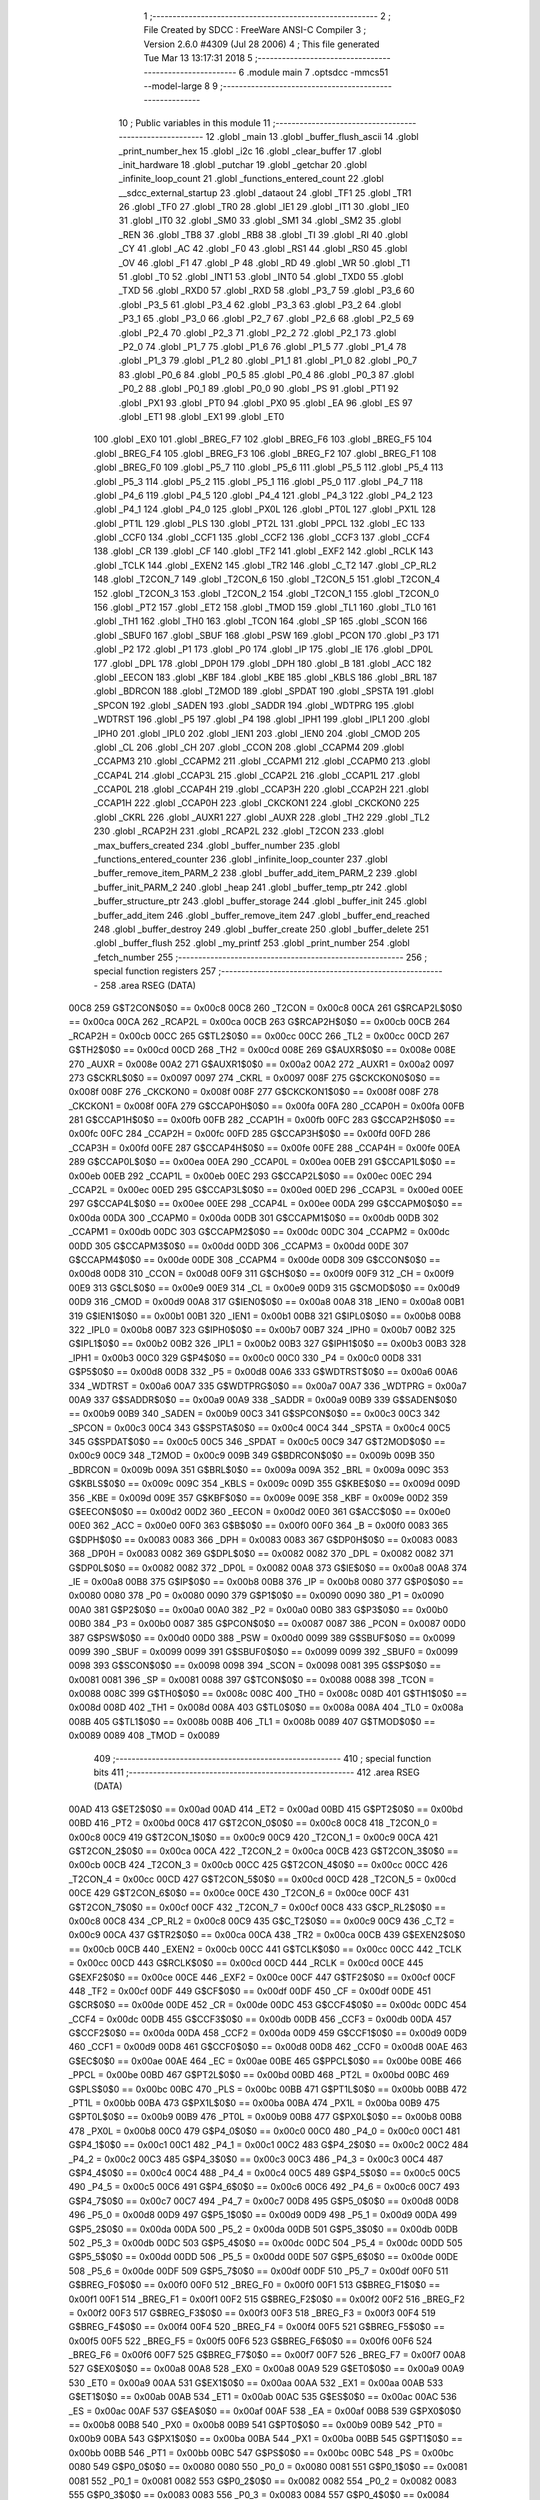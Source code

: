                               1 ;--------------------------------------------------------
                              2 ; File Created by SDCC : FreeWare ANSI-C Compiler
                              3 ; Version 2.6.0 #4309 (Jul 28 2006)
                              4 ; This file generated Tue Mar 13 13:17:31 2018
                              5 ;--------------------------------------------------------
                              6 	.module main
                              7 	.optsdcc -mmcs51 --model-large
                              8 	
                              9 ;--------------------------------------------------------
                             10 ; Public variables in this module
                             11 ;--------------------------------------------------------
                             12 	.globl _main
                             13 	.globl _buffer_flush_ascii
                             14 	.globl _print_number_hex
                             15 	.globl _i2c
                             16 	.globl _clear_buffer
                             17 	.globl _init_hardware
                             18 	.globl _putchar
                             19 	.globl _getchar
                             20 	.globl _infinite_loop_count
                             21 	.globl _functions_entered_count
                             22 	.globl __sdcc_external_startup
                             23 	.globl _dataout
                             24 	.globl _TF1
                             25 	.globl _TR1
                             26 	.globl _TF0
                             27 	.globl _TR0
                             28 	.globl _IE1
                             29 	.globl _IT1
                             30 	.globl _IE0
                             31 	.globl _IT0
                             32 	.globl _SM0
                             33 	.globl _SM1
                             34 	.globl _SM2
                             35 	.globl _REN
                             36 	.globl _TB8
                             37 	.globl _RB8
                             38 	.globl _TI
                             39 	.globl _RI
                             40 	.globl _CY
                             41 	.globl _AC
                             42 	.globl _F0
                             43 	.globl _RS1
                             44 	.globl _RS0
                             45 	.globl _OV
                             46 	.globl _F1
                             47 	.globl _P
                             48 	.globl _RD
                             49 	.globl _WR
                             50 	.globl _T1
                             51 	.globl _T0
                             52 	.globl _INT1
                             53 	.globl _INT0
                             54 	.globl _TXD0
                             55 	.globl _TXD
                             56 	.globl _RXD0
                             57 	.globl _RXD
                             58 	.globl _P3_7
                             59 	.globl _P3_6
                             60 	.globl _P3_5
                             61 	.globl _P3_4
                             62 	.globl _P3_3
                             63 	.globl _P3_2
                             64 	.globl _P3_1
                             65 	.globl _P3_0
                             66 	.globl _P2_7
                             67 	.globl _P2_6
                             68 	.globl _P2_5
                             69 	.globl _P2_4
                             70 	.globl _P2_3
                             71 	.globl _P2_2
                             72 	.globl _P2_1
                             73 	.globl _P2_0
                             74 	.globl _P1_7
                             75 	.globl _P1_6
                             76 	.globl _P1_5
                             77 	.globl _P1_4
                             78 	.globl _P1_3
                             79 	.globl _P1_2
                             80 	.globl _P1_1
                             81 	.globl _P1_0
                             82 	.globl _P0_7
                             83 	.globl _P0_6
                             84 	.globl _P0_5
                             85 	.globl _P0_4
                             86 	.globl _P0_3
                             87 	.globl _P0_2
                             88 	.globl _P0_1
                             89 	.globl _P0_0
                             90 	.globl _PS
                             91 	.globl _PT1
                             92 	.globl _PX1
                             93 	.globl _PT0
                             94 	.globl _PX0
                             95 	.globl _EA
                             96 	.globl _ES
                             97 	.globl _ET1
                             98 	.globl _EX1
                             99 	.globl _ET0
                            100 	.globl _EX0
                            101 	.globl _BREG_F7
                            102 	.globl _BREG_F6
                            103 	.globl _BREG_F5
                            104 	.globl _BREG_F4
                            105 	.globl _BREG_F3
                            106 	.globl _BREG_F2
                            107 	.globl _BREG_F1
                            108 	.globl _BREG_F0
                            109 	.globl _P5_7
                            110 	.globl _P5_6
                            111 	.globl _P5_5
                            112 	.globl _P5_4
                            113 	.globl _P5_3
                            114 	.globl _P5_2
                            115 	.globl _P5_1
                            116 	.globl _P5_0
                            117 	.globl _P4_7
                            118 	.globl _P4_6
                            119 	.globl _P4_5
                            120 	.globl _P4_4
                            121 	.globl _P4_3
                            122 	.globl _P4_2
                            123 	.globl _P4_1
                            124 	.globl _P4_0
                            125 	.globl _PX0L
                            126 	.globl _PT0L
                            127 	.globl _PX1L
                            128 	.globl _PT1L
                            129 	.globl _PLS
                            130 	.globl _PT2L
                            131 	.globl _PPCL
                            132 	.globl _EC
                            133 	.globl _CCF0
                            134 	.globl _CCF1
                            135 	.globl _CCF2
                            136 	.globl _CCF3
                            137 	.globl _CCF4
                            138 	.globl _CR
                            139 	.globl _CF
                            140 	.globl _TF2
                            141 	.globl _EXF2
                            142 	.globl _RCLK
                            143 	.globl _TCLK
                            144 	.globl _EXEN2
                            145 	.globl _TR2
                            146 	.globl _C_T2
                            147 	.globl _CP_RL2
                            148 	.globl _T2CON_7
                            149 	.globl _T2CON_6
                            150 	.globl _T2CON_5
                            151 	.globl _T2CON_4
                            152 	.globl _T2CON_3
                            153 	.globl _T2CON_2
                            154 	.globl _T2CON_1
                            155 	.globl _T2CON_0
                            156 	.globl _PT2
                            157 	.globl _ET2
                            158 	.globl _TMOD
                            159 	.globl _TL1
                            160 	.globl _TL0
                            161 	.globl _TH1
                            162 	.globl _TH0
                            163 	.globl _TCON
                            164 	.globl _SP
                            165 	.globl _SCON
                            166 	.globl _SBUF0
                            167 	.globl _SBUF
                            168 	.globl _PSW
                            169 	.globl _PCON
                            170 	.globl _P3
                            171 	.globl _P2
                            172 	.globl _P1
                            173 	.globl _P0
                            174 	.globl _IP
                            175 	.globl _IE
                            176 	.globl _DP0L
                            177 	.globl _DPL
                            178 	.globl _DP0H
                            179 	.globl _DPH
                            180 	.globl _B
                            181 	.globl _ACC
                            182 	.globl _EECON
                            183 	.globl _KBF
                            184 	.globl _KBE
                            185 	.globl _KBLS
                            186 	.globl _BRL
                            187 	.globl _BDRCON
                            188 	.globl _T2MOD
                            189 	.globl _SPDAT
                            190 	.globl _SPSTA
                            191 	.globl _SPCON
                            192 	.globl _SADEN
                            193 	.globl _SADDR
                            194 	.globl _WDTPRG
                            195 	.globl _WDTRST
                            196 	.globl _P5
                            197 	.globl _P4
                            198 	.globl _IPH1
                            199 	.globl _IPL1
                            200 	.globl _IPH0
                            201 	.globl _IPL0
                            202 	.globl _IEN1
                            203 	.globl _IEN0
                            204 	.globl _CMOD
                            205 	.globl _CL
                            206 	.globl _CH
                            207 	.globl _CCON
                            208 	.globl _CCAPM4
                            209 	.globl _CCAPM3
                            210 	.globl _CCAPM2
                            211 	.globl _CCAPM1
                            212 	.globl _CCAPM0
                            213 	.globl _CCAP4L
                            214 	.globl _CCAP3L
                            215 	.globl _CCAP2L
                            216 	.globl _CCAP1L
                            217 	.globl _CCAP0L
                            218 	.globl _CCAP4H
                            219 	.globl _CCAP3H
                            220 	.globl _CCAP2H
                            221 	.globl _CCAP1H
                            222 	.globl _CCAP0H
                            223 	.globl _CKCKON1
                            224 	.globl _CKCKON0
                            225 	.globl _CKRL
                            226 	.globl _AUXR1
                            227 	.globl _AUXR
                            228 	.globl _TH2
                            229 	.globl _TL2
                            230 	.globl _RCAP2H
                            231 	.globl _RCAP2L
                            232 	.globl _T2CON
                            233 	.globl _max_buffers_created
                            234 	.globl _buffer_number
                            235 	.globl _functions_entered_counter
                            236 	.globl _infinite_loop_counter
                            237 	.globl _buffer_remove_item_PARM_2
                            238 	.globl _buffer_add_item_PARM_2
                            239 	.globl _buffer_init_PARM_2
                            240 	.globl _heap
                            241 	.globl _buffer_temp_ptr
                            242 	.globl _buffer_structure_ptr
                            243 	.globl _buffer_storage
                            244 	.globl _buffer_init
                            245 	.globl _buffer_add_item
                            246 	.globl _buffer_remove_item
                            247 	.globl _buffer_end_reached
                            248 	.globl _buffer_destroy
                            249 	.globl _buffer_create
                            250 	.globl _buffer_delete
                            251 	.globl _buffer_flush
                            252 	.globl _my_printf
                            253 	.globl _print_number
                            254 	.globl _fetch_number
                            255 ;--------------------------------------------------------
                            256 ; special function registers
                            257 ;--------------------------------------------------------
                            258 	.area RSEG    (DATA)
                    00C8    259 G$T2CON$0$0 == 0x00c8
                    00C8    260 _T2CON	=	0x00c8
                    00CA    261 G$RCAP2L$0$0 == 0x00ca
                    00CA    262 _RCAP2L	=	0x00ca
                    00CB    263 G$RCAP2H$0$0 == 0x00cb
                    00CB    264 _RCAP2H	=	0x00cb
                    00CC    265 G$TL2$0$0 == 0x00cc
                    00CC    266 _TL2	=	0x00cc
                    00CD    267 G$TH2$0$0 == 0x00cd
                    00CD    268 _TH2	=	0x00cd
                    008E    269 G$AUXR$0$0 == 0x008e
                    008E    270 _AUXR	=	0x008e
                    00A2    271 G$AUXR1$0$0 == 0x00a2
                    00A2    272 _AUXR1	=	0x00a2
                    0097    273 G$CKRL$0$0 == 0x0097
                    0097    274 _CKRL	=	0x0097
                    008F    275 G$CKCKON0$0$0 == 0x008f
                    008F    276 _CKCKON0	=	0x008f
                    008F    277 G$CKCKON1$0$0 == 0x008f
                    008F    278 _CKCKON1	=	0x008f
                    00FA    279 G$CCAP0H$0$0 == 0x00fa
                    00FA    280 _CCAP0H	=	0x00fa
                    00FB    281 G$CCAP1H$0$0 == 0x00fb
                    00FB    282 _CCAP1H	=	0x00fb
                    00FC    283 G$CCAP2H$0$0 == 0x00fc
                    00FC    284 _CCAP2H	=	0x00fc
                    00FD    285 G$CCAP3H$0$0 == 0x00fd
                    00FD    286 _CCAP3H	=	0x00fd
                    00FE    287 G$CCAP4H$0$0 == 0x00fe
                    00FE    288 _CCAP4H	=	0x00fe
                    00EA    289 G$CCAP0L$0$0 == 0x00ea
                    00EA    290 _CCAP0L	=	0x00ea
                    00EB    291 G$CCAP1L$0$0 == 0x00eb
                    00EB    292 _CCAP1L	=	0x00eb
                    00EC    293 G$CCAP2L$0$0 == 0x00ec
                    00EC    294 _CCAP2L	=	0x00ec
                    00ED    295 G$CCAP3L$0$0 == 0x00ed
                    00ED    296 _CCAP3L	=	0x00ed
                    00EE    297 G$CCAP4L$0$0 == 0x00ee
                    00EE    298 _CCAP4L	=	0x00ee
                    00DA    299 G$CCAPM0$0$0 == 0x00da
                    00DA    300 _CCAPM0	=	0x00da
                    00DB    301 G$CCAPM1$0$0 == 0x00db
                    00DB    302 _CCAPM1	=	0x00db
                    00DC    303 G$CCAPM2$0$0 == 0x00dc
                    00DC    304 _CCAPM2	=	0x00dc
                    00DD    305 G$CCAPM3$0$0 == 0x00dd
                    00DD    306 _CCAPM3	=	0x00dd
                    00DE    307 G$CCAPM4$0$0 == 0x00de
                    00DE    308 _CCAPM4	=	0x00de
                    00D8    309 G$CCON$0$0 == 0x00d8
                    00D8    310 _CCON	=	0x00d8
                    00F9    311 G$CH$0$0 == 0x00f9
                    00F9    312 _CH	=	0x00f9
                    00E9    313 G$CL$0$0 == 0x00e9
                    00E9    314 _CL	=	0x00e9
                    00D9    315 G$CMOD$0$0 == 0x00d9
                    00D9    316 _CMOD	=	0x00d9
                    00A8    317 G$IEN0$0$0 == 0x00a8
                    00A8    318 _IEN0	=	0x00a8
                    00B1    319 G$IEN1$0$0 == 0x00b1
                    00B1    320 _IEN1	=	0x00b1
                    00B8    321 G$IPL0$0$0 == 0x00b8
                    00B8    322 _IPL0	=	0x00b8
                    00B7    323 G$IPH0$0$0 == 0x00b7
                    00B7    324 _IPH0	=	0x00b7
                    00B2    325 G$IPL1$0$0 == 0x00b2
                    00B2    326 _IPL1	=	0x00b2
                    00B3    327 G$IPH1$0$0 == 0x00b3
                    00B3    328 _IPH1	=	0x00b3
                    00C0    329 G$P4$0$0 == 0x00c0
                    00C0    330 _P4	=	0x00c0
                    00D8    331 G$P5$0$0 == 0x00d8
                    00D8    332 _P5	=	0x00d8
                    00A6    333 G$WDTRST$0$0 == 0x00a6
                    00A6    334 _WDTRST	=	0x00a6
                    00A7    335 G$WDTPRG$0$0 == 0x00a7
                    00A7    336 _WDTPRG	=	0x00a7
                    00A9    337 G$SADDR$0$0 == 0x00a9
                    00A9    338 _SADDR	=	0x00a9
                    00B9    339 G$SADEN$0$0 == 0x00b9
                    00B9    340 _SADEN	=	0x00b9
                    00C3    341 G$SPCON$0$0 == 0x00c3
                    00C3    342 _SPCON	=	0x00c3
                    00C4    343 G$SPSTA$0$0 == 0x00c4
                    00C4    344 _SPSTA	=	0x00c4
                    00C5    345 G$SPDAT$0$0 == 0x00c5
                    00C5    346 _SPDAT	=	0x00c5
                    00C9    347 G$T2MOD$0$0 == 0x00c9
                    00C9    348 _T2MOD	=	0x00c9
                    009B    349 G$BDRCON$0$0 == 0x009b
                    009B    350 _BDRCON	=	0x009b
                    009A    351 G$BRL$0$0 == 0x009a
                    009A    352 _BRL	=	0x009a
                    009C    353 G$KBLS$0$0 == 0x009c
                    009C    354 _KBLS	=	0x009c
                    009D    355 G$KBE$0$0 == 0x009d
                    009D    356 _KBE	=	0x009d
                    009E    357 G$KBF$0$0 == 0x009e
                    009E    358 _KBF	=	0x009e
                    00D2    359 G$EECON$0$0 == 0x00d2
                    00D2    360 _EECON	=	0x00d2
                    00E0    361 G$ACC$0$0 == 0x00e0
                    00E0    362 _ACC	=	0x00e0
                    00F0    363 G$B$0$0 == 0x00f0
                    00F0    364 _B	=	0x00f0
                    0083    365 G$DPH$0$0 == 0x0083
                    0083    366 _DPH	=	0x0083
                    0083    367 G$DP0H$0$0 == 0x0083
                    0083    368 _DP0H	=	0x0083
                    0082    369 G$DPL$0$0 == 0x0082
                    0082    370 _DPL	=	0x0082
                    0082    371 G$DP0L$0$0 == 0x0082
                    0082    372 _DP0L	=	0x0082
                    00A8    373 G$IE$0$0 == 0x00a8
                    00A8    374 _IE	=	0x00a8
                    00B8    375 G$IP$0$0 == 0x00b8
                    00B8    376 _IP	=	0x00b8
                    0080    377 G$P0$0$0 == 0x0080
                    0080    378 _P0	=	0x0080
                    0090    379 G$P1$0$0 == 0x0090
                    0090    380 _P1	=	0x0090
                    00A0    381 G$P2$0$0 == 0x00a0
                    00A0    382 _P2	=	0x00a0
                    00B0    383 G$P3$0$0 == 0x00b0
                    00B0    384 _P3	=	0x00b0
                    0087    385 G$PCON$0$0 == 0x0087
                    0087    386 _PCON	=	0x0087
                    00D0    387 G$PSW$0$0 == 0x00d0
                    00D0    388 _PSW	=	0x00d0
                    0099    389 G$SBUF$0$0 == 0x0099
                    0099    390 _SBUF	=	0x0099
                    0099    391 G$SBUF0$0$0 == 0x0099
                    0099    392 _SBUF0	=	0x0099
                    0098    393 G$SCON$0$0 == 0x0098
                    0098    394 _SCON	=	0x0098
                    0081    395 G$SP$0$0 == 0x0081
                    0081    396 _SP	=	0x0081
                    0088    397 G$TCON$0$0 == 0x0088
                    0088    398 _TCON	=	0x0088
                    008C    399 G$TH0$0$0 == 0x008c
                    008C    400 _TH0	=	0x008c
                    008D    401 G$TH1$0$0 == 0x008d
                    008D    402 _TH1	=	0x008d
                    008A    403 G$TL0$0$0 == 0x008a
                    008A    404 _TL0	=	0x008a
                    008B    405 G$TL1$0$0 == 0x008b
                    008B    406 _TL1	=	0x008b
                    0089    407 G$TMOD$0$0 == 0x0089
                    0089    408 _TMOD	=	0x0089
                            409 ;--------------------------------------------------------
                            410 ; special function bits
                            411 ;--------------------------------------------------------
                            412 	.area RSEG    (DATA)
                    00AD    413 G$ET2$0$0 == 0x00ad
                    00AD    414 _ET2	=	0x00ad
                    00BD    415 G$PT2$0$0 == 0x00bd
                    00BD    416 _PT2	=	0x00bd
                    00C8    417 G$T2CON_0$0$0 == 0x00c8
                    00C8    418 _T2CON_0	=	0x00c8
                    00C9    419 G$T2CON_1$0$0 == 0x00c9
                    00C9    420 _T2CON_1	=	0x00c9
                    00CA    421 G$T2CON_2$0$0 == 0x00ca
                    00CA    422 _T2CON_2	=	0x00ca
                    00CB    423 G$T2CON_3$0$0 == 0x00cb
                    00CB    424 _T2CON_3	=	0x00cb
                    00CC    425 G$T2CON_4$0$0 == 0x00cc
                    00CC    426 _T2CON_4	=	0x00cc
                    00CD    427 G$T2CON_5$0$0 == 0x00cd
                    00CD    428 _T2CON_5	=	0x00cd
                    00CE    429 G$T2CON_6$0$0 == 0x00ce
                    00CE    430 _T2CON_6	=	0x00ce
                    00CF    431 G$T2CON_7$0$0 == 0x00cf
                    00CF    432 _T2CON_7	=	0x00cf
                    00C8    433 G$CP_RL2$0$0 == 0x00c8
                    00C8    434 _CP_RL2	=	0x00c8
                    00C9    435 G$C_T2$0$0 == 0x00c9
                    00C9    436 _C_T2	=	0x00c9
                    00CA    437 G$TR2$0$0 == 0x00ca
                    00CA    438 _TR2	=	0x00ca
                    00CB    439 G$EXEN2$0$0 == 0x00cb
                    00CB    440 _EXEN2	=	0x00cb
                    00CC    441 G$TCLK$0$0 == 0x00cc
                    00CC    442 _TCLK	=	0x00cc
                    00CD    443 G$RCLK$0$0 == 0x00cd
                    00CD    444 _RCLK	=	0x00cd
                    00CE    445 G$EXF2$0$0 == 0x00ce
                    00CE    446 _EXF2	=	0x00ce
                    00CF    447 G$TF2$0$0 == 0x00cf
                    00CF    448 _TF2	=	0x00cf
                    00DF    449 G$CF$0$0 == 0x00df
                    00DF    450 _CF	=	0x00df
                    00DE    451 G$CR$0$0 == 0x00de
                    00DE    452 _CR	=	0x00de
                    00DC    453 G$CCF4$0$0 == 0x00dc
                    00DC    454 _CCF4	=	0x00dc
                    00DB    455 G$CCF3$0$0 == 0x00db
                    00DB    456 _CCF3	=	0x00db
                    00DA    457 G$CCF2$0$0 == 0x00da
                    00DA    458 _CCF2	=	0x00da
                    00D9    459 G$CCF1$0$0 == 0x00d9
                    00D9    460 _CCF1	=	0x00d9
                    00D8    461 G$CCF0$0$0 == 0x00d8
                    00D8    462 _CCF0	=	0x00d8
                    00AE    463 G$EC$0$0 == 0x00ae
                    00AE    464 _EC	=	0x00ae
                    00BE    465 G$PPCL$0$0 == 0x00be
                    00BE    466 _PPCL	=	0x00be
                    00BD    467 G$PT2L$0$0 == 0x00bd
                    00BD    468 _PT2L	=	0x00bd
                    00BC    469 G$PLS$0$0 == 0x00bc
                    00BC    470 _PLS	=	0x00bc
                    00BB    471 G$PT1L$0$0 == 0x00bb
                    00BB    472 _PT1L	=	0x00bb
                    00BA    473 G$PX1L$0$0 == 0x00ba
                    00BA    474 _PX1L	=	0x00ba
                    00B9    475 G$PT0L$0$0 == 0x00b9
                    00B9    476 _PT0L	=	0x00b9
                    00B8    477 G$PX0L$0$0 == 0x00b8
                    00B8    478 _PX0L	=	0x00b8
                    00C0    479 G$P4_0$0$0 == 0x00c0
                    00C0    480 _P4_0	=	0x00c0
                    00C1    481 G$P4_1$0$0 == 0x00c1
                    00C1    482 _P4_1	=	0x00c1
                    00C2    483 G$P4_2$0$0 == 0x00c2
                    00C2    484 _P4_2	=	0x00c2
                    00C3    485 G$P4_3$0$0 == 0x00c3
                    00C3    486 _P4_3	=	0x00c3
                    00C4    487 G$P4_4$0$0 == 0x00c4
                    00C4    488 _P4_4	=	0x00c4
                    00C5    489 G$P4_5$0$0 == 0x00c5
                    00C5    490 _P4_5	=	0x00c5
                    00C6    491 G$P4_6$0$0 == 0x00c6
                    00C6    492 _P4_6	=	0x00c6
                    00C7    493 G$P4_7$0$0 == 0x00c7
                    00C7    494 _P4_7	=	0x00c7
                    00D8    495 G$P5_0$0$0 == 0x00d8
                    00D8    496 _P5_0	=	0x00d8
                    00D9    497 G$P5_1$0$0 == 0x00d9
                    00D9    498 _P5_1	=	0x00d9
                    00DA    499 G$P5_2$0$0 == 0x00da
                    00DA    500 _P5_2	=	0x00da
                    00DB    501 G$P5_3$0$0 == 0x00db
                    00DB    502 _P5_3	=	0x00db
                    00DC    503 G$P5_4$0$0 == 0x00dc
                    00DC    504 _P5_4	=	0x00dc
                    00DD    505 G$P5_5$0$0 == 0x00dd
                    00DD    506 _P5_5	=	0x00dd
                    00DE    507 G$P5_6$0$0 == 0x00de
                    00DE    508 _P5_6	=	0x00de
                    00DF    509 G$P5_7$0$0 == 0x00df
                    00DF    510 _P5_7	=	0x00df
                    00F0    511 G$BREG_F0$0$0 == 0x00f0
                    00F0    512 _BREG_F0	=	0x00f0
                    00F1    513 G$BREG_F1$0$0 == 0x00f1
                    00F1    514 _BREG_F1	=	0x00f1
                    00F2    515 G$BREG_F2$0$0 == 0x00f2
                    00F2    516 _BREG_F2	=	0x00f2
                    00F3    517 G$BREG_F3$0$0 == 0x00f3
                    00F3    518 _BREG_F3	=	0x00f3
                    00F4    519 G$BREG_F4$0$0 == 0x00f4
                    00F4    520 _BREG_F4	=	0x00f4
                    00F5    521 G$BREG_F5$0$0 == 0x00f5
                    00F5    522 _BREG_F5	=	0x00f5
                    00F6    523 G$BREG_F6$0$0 == 0x00f6
                    00F6    524 _BREG_F6	=	0x00f6
                    00F7    525 G$BREG_F7$0$0 == 0x00f7
                    00F7    526 _BREG_F7	=	0x00f7
                    00A8    527 G$EX0$0$0 == 0x00a8
                    00A8    528 _EX0	=	0x00a8
                    00A9    529 G$ET0$0$0 == 0x00a9
                    00A9    530 _ET0	=	0x00a9
                    00AA    531 G$EX1$0$0 == 0x00aa
                    00AA    532 _EX1	=	0x00aa
                    00AB    533 G$ET1$0$0 == 0x00ab
                    00AB    534 _ET1	=	0x00ab
                    00AC    535 G$ES$0$0 == 0x00ac
                    00AC    536 _ES	=	0x00ac
                    00AF    537 G$EA$0$0 == 0x00af
                    00AF    538 _EA	=	0x00af
                    00B8    539 G$PX0$0$0 == 0x00b8
                    00B8    540 _PX0	=	0x00b8
                    00B9    541 G$PT0$0$0 == 0x00b9
                    00B9    542 _PT0	=	0x00b9
                    00BA    543 G$PX1$0$0 == 0x00ba
                    00BA    544 _PX1	=	0x00ba
                    00BB    545 G$PT1$0$0 == 0x00bb
                    00BB    546 _PT1	=	0x00bb
                    00BC    547 G$PS$0$0 == 0x00bc
                    00BC    548 _PS	=	0x00bc
                    0080    549 G$P0_0$0$0 == 0x0080
                    0080    550 _P0_0	=	0x0080
                    0081    551 G$P0_1$0$0 == 0x0081
                    0081    552 _P0_1	=	0x0081
                    0082    553 G$P0_2$0$0 == 0x0082
                    0082    554 _P0_2	=	0x0082
                    0083    555 G$P0_3$0$0 == 0x0083
                    0083    556 _P0_3	=	0x0083
                    0084    557 G$P0_4$0$0 == 0x0084
                    0084    558 _P0_4	=	0x0084
                    0085    559 G$P0_5$0$0 == 0x0085
                    0085    560 _P0_5	=	0x0085
                    0086    561 G$P0_6$0$0 == 0x0086
                    0086    562 _P0_6	=	0x0086
                    0087    563 G$P0_7$0$0 == 0x0087
                    0087    564 _P0_7	=	0x0087
                    0090    565 G$P1_0$0$0 == 0x0090
                    0090    566 _P1_0	=	0x0090
                    0091    567 G$P1_1$0$0 == 0x0091
                    0091    568 _P1_1	=	0x0091
                    0092    569 G$P1_2$0$0 == 0x0092
                    0092    570 _P1_2	=	0x0092
                    0093    571 G$P1_3$0$0 == 0x0093
                    0093    572 _P1_3	=	0x0093
                    0094    573 G$P1_4$0$0 == 0x0094
                    0094    574 _P1_4	=	0x0094
                    0095    575 G$P1_5$0$0 == 0x0095
                    0095    576 _P1_5	=	0x0095
                    0096    577 G$P1_6$0$0 == 0x0096
                    0096    578 _P1_6	=	0x0096
                    0097    579 G$P1_7$0$0 == 0x0097
                    0097    580 _P1_7	=	0x0097
                    00A0    581 G$P2_0$0$0 == 0x00a0
                    00A0    582 _P2_0	=	0x00a0
                    00A1    583 G$P2_1$0$0 == 0x00a1
                    00A1    584 _P2_1	=	0x00a1
                    00A2    585 G$P2_2$0$0 == 0x00a2
                    00A2    586 _P2_2	=	0x00a2
                    00A3    587 G$P2_3$0$0 == 0x00a3
                    00A3    588 _P2_3	=	0x00a3
                    00A4    589 G$P2_4$0$0 == 0x00a4
                    00A4    590 _P2_4	=	0x00a4
                    00A5    591 G$P2_5$0$0 == 0x00a5
                    00A5    592 _P2_5	=	0x00a5
                    00A6    593 G$P2_6$0$0 == 0x00a6
                    00A6    594 _P2_6	=	0x00a6
                    00A7    595 G$P2_7$0$0 == 0x00a7
                    00A7    596 _P2_7	=	0x00a7
                    00B0    597 G$P3_0$0$0 == 0x00b0
                    00B0    598 _P3_0	=	0x00b0
                    00B1    599 G$P3_1$0$0 == 0x00b1
                    00B1    600 _P3_1	=	0x00b1
                    00B2    601 G$P3_2$0$0 == 0x00b2
                    00B2    602 _P3_2	=	0x00b2
                    00B3    603 G$P3_3$0$0 == 0x00b3
                    00B3    604 _P3_3	=	0x00b3
                    00B4    605 G$P3_4$0$0 == 0x00b4
                    00B4    606 _P3_4	=	0x00b4
                    00B5    607 G$P3_5$0$0 == 0x00b5
                    00B5    608 _P3_5	=	0x00b5
                    00B6    609 G$P3_6$0$0 == 0x00b6
                    00B6    610 _P3_6	=	0x00b6
                    00B7    611 G$P3_7$0$0 == 0x00b7
                    00B7    612 _P3_7	=	0x00b7
                    00B0    613 G$RXD$0$0 == 0x00b0
                    00B0    614 _RXD	=	0x00b0
                    00B0    615 G$RXD0$0$0 == 0x00b0
                    00B0    616 _RXD0	=	0x00b0
                    00B1    617 G$TXD$0$0 == 0x00b1
                    00B1    618 _TXD	=	0x00b1
                    00B1    619 G$TXD0$0$0 == 0x00b1
                    00B1    620 _TXD0	=	0x00b1
                    00B2    621 G$INT0$0$0 == 0x00b2
                    00B2    622 _INT0	=	0x00b2
                    00B3    623 G$INT1$0$0 == 0x00b3
                    00B3    624 _INT1	=	0x00b3
                    00B4    625 G$T0$0$0 == 0x00b4
                    00B4    626 _T0	=	0x00b4
                    00B5    627 G$T1$0$0 == 0x00b5
                    00B5    628 _T1	=	0x00b5
                    00B6    629 G$WR$0$0 == 0x00b6
                    00B6    630 _WR	=	0x00b6
                    00B7    631 G$RD$0$0 == 0x00b7
                    00B7    632 _RD	=	0x00b7
                    00D0    633 G$P$0$0 == 0x00d0
                    00D0    634 _P	=	0x00d0
                    00D1    635 G$F1$0$0 == 0x00d1
                    00D1    636 _F1	=	0x00d1
                    00D2    637 G$OV$0$0 == 0x00d2
                    00D2    638 _OV	=	0x00d2
                    00D3    639 G$RS0$0$0 == 0x00d3
                    00D3    640 _RS0	=	0x00d3
                    00D4    641 G$RS1$0$0 == 0x00d4
                    00D4    642 _RS1	=	0x00d4
                    00D5    643 G$F0$0$0 == 0x00d5
                    00D5    644 _F0	=	0x00d5
                    00D6    645 G$AC$0$0 == 0x00d6
                    00D6    646 _AC	=	0x00d6
                    00D7    647 G$CY$0$0 == 0x00d7
                    00D7    648 _CY	=	0x00d7
                    0098    649 G$RI$0$0 == 0x0098
                    0098    650 _RI	=	0x0098
                    0099    651 G$TI$0$0 == 0x0099
                    0099    652 _TI	=	0x0099
                    009A    653 G$RB8$0$0 == 0x009a
                    009A    654 _RB8	=	0x009a
                    009B    655 G$TB8$0$0 == 0x009b
                    009B    656 _TB8	=	0x009b
                    009C    657 G$REN$0$0 == 0x009c
                    009C    658 _REN	=	0x009c
                    009D    659 G$SM2$0$0 == 0x009d
                    009D    660 _SM2	=	0x009d
                    009E    661 G$SM1$0$0 == 0x009e
                    009E    662 _SM1	=	0x009e
                    009F    663 G$SM0$0$0 == 0x009f
                    009F    664 _SM0	=	0x009f
                    0088    665 G$IT0$0$0 == 0x0088
                    0088    666 _IT0	=	0x0088
                    0089    667 G$IE0$0$0 == 0x0089
                    0089    668 _IE0	=	0x0089
                    008A    669 G$IT1$0$0 == 0x008a
                    008A    670 _IT1	=	0x008a
                    008B    671 G$IE1$0$0 == 0x008b
                    008B    672 _IE1	=	0x008b
                    008C    673 G$TR0$0$0 == 0x008c
                    008C    674 _TR0	=	0x008c
                    008D    675 G$TF0$0$0 == 0x008d
                    008D    676 _TF0	=	0x008d
                    008E    677 G$TR1$0$0 == 0x008e
                    008E    678 _TR1	=	0x008e
                    008F    679 G$TF1$0$0 == 0x008f
                    008F    680 _TF1	=	0x008f
                            681 ;--------------------------------------------------------
                            682 ; overlayable register banks
                            683 ;--------------------------------------------------------
                            684 	.area REG_BANK_0	(REL,OVR,DATA)
   0000                     685 	.ds 8
                            686 ;--------------------------------------------------------
                            687 ; internal ram data
                            688 ;--------------------------------------------------------
                            689 	.area DSEG    (DATA)
                    0000    690 Lbuffer_remove_item$sloc0$1$0==.
   0008                     691 _buffer_remove_item_sloc0_1_0:
   0008                     692 	.ds 3
                    0003    693 Lbuffer_create$sloc0$1$0==.
   000B                     694 _buffer_create_sloc0_1_0:
   000B                     695 	.ds 2
                    0005    696 Lbuffer_create$sloc1$1$0==.
   000D                     697 _buffer_create_sloc1_1_0:
   000D                     698 	.ds 1
                    0006    699 Lclear_buffer$sloc0$1$0==.
   000E                     700 _clear_buffer_sloc0_1_0:
   000E                     701 	.ds 2
                    0008    702 Lprint_number_hex$sloc1$1$0==.
   0010                     703 _print_number_hex_sloc1_1_0:
   0010                     704 	.ds 4
                    000C    705 Lbuffer_flush$sloc0$1$0==.
   0014                     706 _buffer_flush_sloc0_1_0:
   0014                     707 	.ds 2
                    000E    708 Lbuffer_flush_ascii$sloc0$1$0==.
   0016                     709 _buffer_flush_ascii_sloc0_1_0:
   0016                     710 	.ds 2
                    0010    711 Lprint_number$sloc1$1$0==.
   0018                     712 _print_number_sloc1_1_0:
   0018                     713 	.ds 4
                            714 ;--------------------------------------------------------
                            715 ; overlayable items in internal ram 
                            716 ;--------------------------------------------------------
                            717 	.area OSEG    (OVR,DATA)
                            718 ;--------------------------------------------------------
                            719 ; Stack segment in internal ram 
                            720 ;--------------------------------------------------------
                            721 	.area	SSEG	(DATA)
   0021                     722 __start__stack:
   0021                     723 	.ds	1
                            724 
                            725 ;--------------------------------------------------------
                            726 ; indirectly addressable internal ram data
                            727 ;--------------------------------------------------------
                            728 	.area ISEG    (DATA)
                            729 ;--------------------------------------------------------
                            730 ; bit data
                            731 ;--------------------------------------------------------
                            732 	.area BSEG    (BIT)
                            733 ;--------------------------------------------------------
                            734 ; paged external ram data
                            735 ;--------------------------------------------------------
                            736 	.area PSEG    (PAG,XDATA)
                            737 ;--------------------------------------------------------
                            738 ; external ram data
                            739 ;--------------------------------------------------------
                            740 	.area XSEG    (XDATA)
                    0000    741 Ldataout$temp_value$1$1==.
   0400                     742 _dataout_temp_value_1_1:
   0400                     743 	.ds 1
                    0001    744 G$buffer_storage$0$0==.
   0401                     745 _buffer_storage::
   0401                     746 	.ds 280
                    0119    747 G$buffer_structure_ptr$0$0==.
   0519                     748 _buffer_structure_ptr::
   0519                     749 	.ds 2
                    011B    750 G$buffer_temp_ptr$0$0==.
   051B                     751 _buffer_temp_ptr::
   051B                     752 	.ds 3
                    011E    753 G$heap$0$0==.
   051E                     754 _heap::
   051E                     755 	.ds 2
                    0120    756 Lputchar$c$1$1==.
   0520                     757 _putchar_c_1_1:
   0520                     758 	.ds 1
                    0121    759 Lbuffer_init$length$1$1==.
   0521                     760 _buffer_init_PARM_2:
   0521                     761 	.ds 2
                    0123    762 Lbuffer_init$cbptr$1$1==.
   0523                     763 _buffer_init_cbptr_1_1:
   0523                     764 	.ds 3
                    0126    765 Lbuffer_add_item$data1$1$1==.
   0526                     766 _buffer_add_item_PARM_2:
   0526                     767 	.ds 1
                    0127    768 Lbuffer_add_item$cbptr$1$1==.
   0527                     769 _buffer_add_item_cbptr_1_1:
   0527                     770 	.ds 3
                    012A    771 Lbuffer_remove_item$store$1$1==.
   052A                     772 _buffer_remove_item_PARM_2:
   052A                     773 	.ds 3
                    012D    774 Lbuffer_remove_item$cbptr$1$1==.
   052D                     775 _buffer_remove_item_cbptr_1_1:
   052D                     776 	.ds 3
                    0130    777 Lbuffer_end_reached$cbptr$1$1==.
   0530                     778 _buffer_end_reached_cbptr_1_1:
   0530                     779 	.ds 3
                    0133    780 Lbuffer_destroy$cbptr$1$1==.
   0533                     781 _buffer_destroy_cbptr_1_1:
   0533                     782 	.ds 3
                    0136    783 Lbuffer_create$buffer_size$1$1==.
   0536                     784 _buffer_create_buffer_size_1_1:
   0536                     785 	.ds 2
                    0138    786 Lbuffer_create$size_buffer_txt_0$1$1==.
   0538                     787 _buffer_create_size_buffer_txt_0_1_1:
   0538                     788 	.ds 43
                    0163    789 Lbuffer_create$size_buffer_txt_1_initial$1$1==.
   0563                     790 _buffer_create_size_buffer_txt_1_initial_1_1:
   0563                     791 	.ds 48
                    0193    792 Lbuffer_create$invalid_number_txt$1$1==.
   0593                     793 _buffer_create_invalid_number_txt_1_1:
   0593                     794 	.ds 36
                    01B7    795 Lbuffer_create$size_buffer_txt_0_later$1$1==.
   05B7                     796 _buffer_create_size_buffer_txt_0_later_1_1:
   05B7                     797 	.ds 29
                    01D4    798 Lbuffer_create$size_buffer_txt_1_later$1$1==.
   05D4                     799 _buffer_create_size_buffer_txt_1_later_1_1:
   05D4                     800 	.ds 26
                    01EE    801 Lbuffer_create$buffer_allocation_failed_txt$1$1==.
   05EE                     802 _buffer_create_buffer_allocation_failed_txt_1_1:
   05EE                     803 	.ds 39
                    0215    804 Lbuffer_create$buffer_malloc_limit_txt$1$1==.
   0615                     805 _buffer_create_buffer_malloc_limit_txt_1_1:
   0615                     806 	.ds 94
                    0273    807 Lbuffer_create$buffer_deleted_txt$1$1==.
   0673                     808 _buffer_create_buffer_deleted_txt_1_1:
   0673                     809 	.ds 18
                    0285    810 Lbuffer_create$buffer_created_txt$1$1==.
   0685                     811 _buffer_create_buffer_created_txt_1_1:
   0685                     812 	.ds 18
                    0297    813 Lbuffer_create$full_txt$1$1==.
   0697                     814 _buffer_create_full_txt_1_1:
   0697                     815 	.ds 10
                    02A1    816 Lbuffer_create$with_txt$1$1==.
   06A1                     817 _buffer_create_with_txt_1_1:
   06A1                     818 	.ds 7
                    02A8    819 Lbuffer_create$bytes_txt$1$1==.
   06A8                     820 _buffer_create_bytes_txt_1_1:
   06A8                     821 	.ds 7
                    02AF    822 Lbuffer_create$error_check$1$1==.
   06AF                     823 _buffer_create_error_check_1_1:
   06AF                     824 	.ds 1
                    02B0    825 Lclear_buffer$buffer_number$1$1==.
   06B0                     826 _clear_buffer_buffer_number_1_1:
   06B0                     827 	.ds 1
                    02B1    828 Li2c$temp$1$1==.
   06B1                     829 _i2c_temp_1_1:
   06B1                     830 	.ds 2
                    02B3    831 Lprint_number_hex$number$1$1==.
   06B3                     832 _print_number_hex_number_1_1:
   06B3                     833 	.ds 4
                    02B7    834 Lprint_number_hex$temp_ascii_store$1$1==.
   06B7                     835 _print_number_hex_temp_ascii_store_1_1:
   06B7                     836 	.ds 10
                    02C1    837 Lprint_number_hex$counter$1$1==.
   06C1                     838 _print_number_hex_counter_1_1:
   06C1                     839 	.ds 1
                    02C2    840 Lbuffer_delete$buffer_number$1$1==.
   06C2                     841 _buffer_delete_buffer_number_1_1:
   06C2                     842 	.ds 1
                    02C3    843 Lbuffer_delete$buffer_deleted_txt$1$1==.
   06C3                     844 _buffer_delete_buffer_deleted_txt_1_1:
   06C3                     845 	.ds 18
                    02D5    846 Lbuffer_flush$buffer_number$1$1==.
   06D5                     847 _buffer_flush_buffer_number_1_1:
   06D5                     848 	.ds 1
                    02D6    849 Lbuffer_flush$temp_storage$1$1==.
   06D6                     850 _buffer_flush_temp_storage_1_1:
   06D6                     851 	.ds 1
                    02D7    852 Lbuffer_flush_ascii$buffer_number$1$1==.
   06D7                     853 _buffer_flush_ascii_buffer_number_1_1:
   06D7                     854 	.ds 1
                    02D8    855 Lbuffer_flush_ascii$temp_storage$1$1==.
   06D8                     856 _buffer_flush_ascii_temp_storage_1_1:
   06D8                     857 	.ds 1
                    02D9    858 Lmy_printf$text_ptr$1$1==.
   06D9                     859 _my_printf_text_ptr_1_1:
   06D9                     860 	.ds 2
                    02DB    861 Lprint_number$number$1$1==.
   06DB                     862 _print_number_number_1_1:
   06DB                     863 	.ds 4
                    02DF    864 Lprint_number$temp_ascii_store$1$1==.
   06DF                     865 _print_number_temp_ascii_store_1_1:
   06DF                     866 	.ds 10
                    02E9    867 Lprint_number$counter$1$1==.
   06E9                     868 _print_number_counter_1_1:
   06E9                     869 	.ds 1
                    02EA    870 Lfetch_number$scanned_digit$1$1==.
   06EA                     871 _fetch_number_scanned_digit_1_1:
   06EA                     872 	.ds 1
                    02EB    873 Lfetch_number$digit_array$1$1==.
   06EB                     874 _fetch_number_digit_array_1_1:
   06EB                     875 	.ds 10
                    02F5    876 Lfetch_number$digit_counter$1$1==.
   06F5                     877 _fetch_number_digit_counter_1_1:
   06F5                     878 	.ds 1
                    02F6    879 Lfetch_number$number$1$1==.
   06F6                     880 _fetch_number_number_1_1:
   06F6                     881 	.ds 2
                    02F8    882 Lmain$exit_code$1$1==.
   06F8                     883 _main_exit_code_1_1:
   06F8                     884 	.ds 1
                    02F9    885 Lmain$characters_count$1$1==.
   06F9                     886 _main_characters_count_1_1:
   06F9                     887 	.ds 4
                    02FD    888 Lmain$Welcome_txt$1$1==.
   06FD                     889 _main_Welcome_txt_1_1:
   06FD                     890 	.ds 36
                    0321    891 Lmain$size_buffer_txt_0$1$1==.
   0721                     892 _main_size_buffer_txt_0_1_1:
   0721                     893 	.ds 43
                    034C    894 Lmain$size_buffer_txt_1_initial$1$1==.
   074C                     895 _main_size_buffer_txt_1_initial_1_1:
   074C                     896 	.ds 48
                    037C    897 Lmain$size_buffer_txt_1_later$1$1==.
   077C                     898 _main_size_buffer_txt_1_later_1_1:
   077C                     899 	.ds 26
                    0396    900 Lmain$invalid_number_txt$1$1==.
   0796                     901 _main_invalid_number_txt_1_1:
   0796                     902 	.ds 36
                    03BA    903 Lmain$buffer_instructions_txt$1$1==.
   07BA                     904 _main_buffer_instructions_txt_1_1:
   07BA                     905 	.ds 89
                    0413    906 Lmain$buffer_allocation_failed_txt$1$1==.
   0813                     907 _main_buffer_allocation_failed_txt_1_1:
   0813                     908 	.ds 39
                    043A    909 Lmain$buffer_delete_number_txt$1$1==.
   083A                     910 _main_buffer_delete_number_txt_1_1:
   083A                     911 	.ds 92
                    0496    912 Lmain$buffer_created_txt$1$1==.
   0896                     913 _main_buffer_created_txt_1_1:
   0896                     914 	.ds 18
                    04A8    915 Lmain$buffer_txt$1$1==.
   08A8                     916 _main_buffer_txt_1_1:
   08A8                     917 	.ds 10
                    04B2    918 Lmain$full_txt$1$1==.
   08B2                     919 _main_full_txt_1_1:
   08B2                     920 	.ds 10
                    04BC    921 Lmain$with_txt$1$1==.
   08BC                     922 _main_with_txt_1_1:
   08BC                     923 	.ds 7
                    04C3    924 Lmain$bytes_txt$1$1==.
   08C3                     925 _main_bytes_txt_1_1:
   08C3                     926 	.ds 7
                    04CA    927 Lmain$buffer_number_txt$1$1==.
   08CA                     928 _main_buffer_number_txt_1_1:
   08CA                     929 	.ds 19
                    04DD    930 Lmain$buffer_start_address_txt$1$1==.
   08DD                     931 _main_buffer_start_address_txt_1_1:
   08DD                     932 	.ds 26
                    04F7    933 Lmain$buffer_end_address_txt$1$1==.
   08F7                     934 _main_buffer_end_address_txt_1_1:
   08F7                     935 	.ds 24
                    050F    936 Lmain$buffer_size_txt$1$1==.
   090F                     937 _main_buffer_size_txt_1_1:
   090F                     938 	.ds 20
                    0523    939 Lmain$buffer_used_txt$1$1==.
   0923                     940 _main_buffer_used_txt_1_1:
   0923                     941 	.ds 16
                    0533    942 Lmain$buffer_unused_txt$1$1==.
   0933                     943 _main_buffer_unused_txt_1_1:
   0933                     944 	.ds 18
                    0545    945 Lmain$buffer_query_txt$1$1==.
   0945                     946 _main_buffer_query_txt_1_1:
   0945                     947 	.ds 53
                    057A    948 Lmain$large_value_txt$1$1==.
   097A                     949 _main_large_value_txt_1_1:
   097A                     950 	.ds 77
                    05C7    951 Lmain$error_check$1$1==.
   09C7                     952 _main_error_check_1_1:
   09C7                     953 	.ds 1
                            954 ;--------------------------------------------------------
                            955 ; external initialized ram data
                            956 ;--------------------------------------------------------
                            957 	.area XISEG   (XDATA)
                    0000    958 G$infinite_loop_counter$0$0==.
   09F7                     959 _infinite_loop_counter::
   09F7                     960 	.ds 1
                    0001    961 G$functions_entered_counter$0$0==.
   09F8                     962 _functions_entered_counter::
   09F8                     963 	.ds 1
                    0002    964 G$buffer_number$0$0==.
   09F9                     965 _buffer_number::
   09F9                     966 	.ds 1
                    0003    967 G$max_buffers_created$0$0==.
   09FA                     968 _max_buffers_created::
   09FA                     969 	.ds 1
                            970 	.area HOME    (CODE)
                            971 	.area GSINIT0 (CODE)
                            972 	.area GSINIT1 (CODE)
                            973 	.area GSINIT2 (CODE)
                            974 	.area GSINIT3 (CODE)
                            975 	.area GSINIT4 (CODE)
                            976 	.area GSINIT5 (CODE)
                            977 	.area GSINIT  (CODE)
                            978 	.area GSFINAL (CODE)
                            979 	.area CSEG    (CODE)
                            980 ;--------------------------------------------------------
                            981 ; interrupt vector 
                            982 ;--------------------------------------------------------
                            983 	.area HOME    (CODE)
   0000                     984 __interrupt_vect:
   0000 02 00 03            985 	ljmp	__sdcc_gsinit_startup
                            986 ;--------------------------------------------------------
                            987 ; global & static initialisations
                            988 ;--------------------------------------------------------
                            989 	.area HOME    (CODE)
                            990 	.area GSINIT  (CODE)
                            991 	.area GSFINAL (CODE)
                            992 	.area GSINIT  (CODE)
                            993 	.globl __sdcc_gsinit_startup
                            994 	.globl __sdcc_program_startup
                            995 	.globl __start__stack
                            996 	.globl __mcs51_genXINIT
                            997 	.globl __mcs51_genXRAMCLEAR
                            998 	.globl __mcs51_genRAMCLEAR
                            999 ;------------------------------------------------------------
                           1000 ;Allocation info for local variables in function 'buffer_create'
                           1001 ;------------------------------------------------------------
                           1002 ;sloc0                     Allocated with name '_buffer_create_sloc0_1_0'
                           1003 ;sloc1                     Allocated with name '_buffer_create_sloc1_1_0'
                           1004 ;buffer_size               Allocated with name '_buffer_create_buffer_size_1_1'
                           1005 ;i                         Allocated with name '_buffer_create_i_1_1'
                           1006 ;size_buffer_txt_0         Allocated with name '_buffer_create_size_buffer_txt_0_1_1'
                           1007 ;size_buffer_txt_1_initial Allocated with name '_buffer_create_size_buffer_txt_1_initial_1_1'
                           1008 ;invalid_number_txt        Allocated with name '_buffer_create_invalid_number_txt_1_1'
                           1009 ;size_buffer_txt_0_later   Allocated with name '_buffer_create_size_buffer_txt_0_later_1_1'
                           1010 ;size_buffer_txt_1_later   Allocated with name '_buffer_create_size_buffer_txt_1_later_1_1'
                           1011 ;buffer_allocation_failed_txt Allocated with name '_buffer_create_buffer_allocation_failed_txt_1_1'
                           1012 ;buffer_malloc_limit_txt   Allocated with name '_buffer_create_buffer_malloc_limit_txt_1_1'
                           1013 ;buffer_deleted_txt        Allocated with name '_buffer_create_buffer_deleted_txt_1_1'
                           1014 ;buffer_created_txt        Allocated with name '_buffer_create_buffer_created_txt_1_1'
                           1015 ;full_txt                  Allocated with name '_buffer_create_full_txt_1_1'
                           1016 ;with_txt                  Allocated with name '_buffer_create_with_txt_1_1'
                           1017 ;bytes_txt                 Allocated with name '_buffer_create_bytes_txt_1_1'
                           1018 ;error_check               Allocated with name '_buffer_create_error_check_1_1'
                           1019 ;------------------------------------------------------------
                    0000   1020 	G$buffer_create$0$0 ==.
                    0000   1021 	C$main.c$253$1$1 ==.
                           1022 ;	main.c:253: __xdata static uint16_t buffer_size=0;
                           1023 ;	genAssign
   005C 90 05 36           1024 	mov	dptr,#_buffer_create_buffer_size_1_1
   005F E4                 1025 	clr	a
   0060 F0                 1026 	movx	@dptr,a
   0061 A3                 1027 	inc	dptr
   0062 F0                 1028 	movx	@dptr,a
                           1029 	.area GSFINAL (CODE)
   0063 02 00 66           1030 	ljmp	__sdcc_program_startup
                           1031 ;--------------------------------------------------------
                           1032 ; Home
                           1033 ;--------------------------------------------------------
                           1034 	.area HOME    (CODE)
                           1035 	.area CSEG    (CODE)
   0066                    1036 __sdcc_program_startup:
   0066 12 15 F7           1037 	lcall	_main
                           1038 ;	return from main will lock up
   0069 80 FE              1039 	sjmp .
                           1040 ;--------------------------------------------------------
                           1041 ; code
                           1042 ;--------------------------------------------------------
                           1043 	.area CSEG    (CODE)
                           1044 ;------------------------------------------------------------
                           1045 ;Allocation info for local variables in function 'dataout'
                           1046 ;------------------------------------------------------------
                           1047 ;temp_value                Allocated with name '_dataout_temp_value_1_1'
                           1048 ;fake_address              Allocated with name '_dataout_fake_address_1_1'
                           1049 ;------------------------------------------------------------
                    0005   1050 	G$dataout$0$0 ==.
                    0005   1051 	C$main.c$13$0$0 ==.
                           1052 ;	main.c:13: void dataout(uint8_t temp_value)
                           1053 ;	-----------------------------------------
                           1054 ;	 function dataout
                           1055 ;	-----------------------------------------
   006B                    1056 _dataout:
                    0002   1057 	ar2 = 0x02
                    0003   1058 	ar3 = 0x03
                    0004   1059 	ar4 = 0x04
                    0005   1060 	ar5 = 0x05
                    0006   1061 	ar6 = 0x06
                    0007   1062 	ar7 = 0x07
                    0000   1063 	ar0 = 0x00
                    0001   1064 	ar1 = 0x01
                           1065 ;	genReceive
   006B E5 82              1066 	mov	a,dpl
   006D 90 04 00           1067 	mov	dptr,#_dataout_temp_value_1_1
   0070 F0                 1068 	movx	@dptr,a
                    000B   1069 	C$main.c$16$1$1 ==.
                           1070 ;	main.c:16: *(fake_address)=temp_value;
                           1071 ;	genAssign
   0071 7A FF              1072 	mov	r2,#0xFF
   0073 7B FF              1073 	mov	r3,#0xFF
                           1074 ;	genAssign
   0075 90 04 00           1075 	mov	dptr,#_dataout_temp_value_1_1
   0078 E0                 1076 	movx	a,@dptr
                           1077 ;	genPointerSet
                           1078 ;     genFarPointerSet
   0079 FC                 1079 	mov	r4,a
   007A 8A 82              1080 	mov	dpl,r2
   007C 8B 83              1081 	mov	dph,r3
                           1082 ;	Peephole 136	removed redundant move
   007E F0                 1083 	movx	@dptr,a
                           1084 ;	Peephole 300	removed redundant label 00101$
                    0019   1085 	C$main.c$17$1$1 ==.
                    0019   1086 	XG$dataout$0$0 ==.
   007F 22                 1087 	ret
                           1088 ;------------------------------------------------------------
                           1089 ;Allocation info for local variables in function '_sdcc_external_startup'
                           1090 ;------------------------------------------------------------
                           1091 ;------------------------------------------------------------
                    001A   1092 	G$_sdcc_external_startup$0$0 ==.
                    001A   1093 	C$main.c$66$1$1 ==.
                           1094 ;	main.c:66: _sdcc_external_startup()
                           1095 ;	-----------------------------------------
                           1096 ;	 function _sdcc_external_startup
                           1097 ;	-----------------------------------------
   0080                    1098 __sdcc_external_startup:
                    001A   1099 	C$main.c$68$1$1 ==.
                           1100 ;	main.c:68: AUXR |= 0x0C;
                           1101 ;	genOr
   0080 43 8E 0C           1102 	orl	_AUXR,#0x0C
                    001D   1103 	C$main.c$69$1$1 ==.
                           1104 ;	main.c:69: return 0;
                           1105 ;	genRet
                           1106 ;	Peephole 182.b	used 16 bit load of dptr
   0083 90 00 00           1107 	mov	dptr,#0x0000
                           1108 ;	Peephole 300	removed redundant label 00101$
                    0020   1109 	C$main.c$70$1$1 ==.
                    0020   1110 	XG$_sdcc_external_startup$0$0 ==.
   0086 22                 1111 	ret
                           1112 ;------------------------------------------------------------
                           1113 ;Allocation info for local variables in function 'functions_entered_count'
                           1114 ;------------------------------------------------------------
                           1115 ;------------------------------------------------------------
                    0021   1116 	G$functions_entered_count$0$0 ==.
                    0021   1117 	C$main.c$77$1$1 ==.
                           1118 ;	main.c:77: void functions_entered_count(void)
                           1119 ;	-----------------------------------------
                           1120 ;	 function functions_entered_count
                           1121 ;	-----------------------------------------
   0087                    1122 _functions_entered_count:
                    0021   1123 	C$main.c$79$1$1 ==.
                           1124 ;	main.c:79: if(functions_entered_counter==0xFF)
                           1125 ;	genAssign
   0087 90 09 F8           1126 	mov	dptr,#_functions_entered_counter
   008A E0                 1127 	movx	a,@dptr
   008B FA                 1128 	mov	r2,a
                           1129 ;	genCmpEq
                           1130 ;	gencjneshort
                           1131 ;	Peephole 112.b	changed ljmp to sjmp
                           1132 ;	Peephole 198.b	optimized misc jump sequence
   008C BA FF 08           1133 	cjne	r2,#0xFF,00102$
                           1134 ;	Peephole 200.b	removed redundant sjmp
                           1135 ;	Peephole 300	removed redundant label 00107$
                           1136 ;	Peephole 300	removed redundant label 00108$
                    0029   1137 	C$main.c$81$2$2 ==.
                           1138 ;	main.c:81: functions_entered_counter = 0x80;
                           1139 ;	genAssign
   008F 90 09 F8           1140 	mov	dptr,#_functions_entered_counter
   0092 74 80              1141 	mov	a,#0x80
   0094 F0                 1142 	movx	@dptr,a
                           1143 ;	Peephole 112.b	changed ljmp to sjmp
   0095 80 07              1144 	sjmp	00103$
   0097                    1145 00102$:
                    0031   1146 	C$main.c$85$2$3 ==.
                           1147 ;	main.c:85: functions_entered_counter++;
                           1148 ;	genPlus
   0097 90 09 F8           1149 	mov	dptr,#_functions_entered_counter
                           1150 ;     genPlusIncr
   009A 74 01              1151 	mov	a,#0x01
                           1152 ;	Peephole 236.a	used r2 instead of ar2
   009C 2A                 1153 	add	a,r2
   009D F0                 1154 	movx	@dptr,a
   009E                    1155 00103$:
                    0038   1156 	C$main.c$87$1$1 ==.
                           1157 ;	main.c:87: DEBUGPORT(functions_entered_counter);
                           1158 ;	genAssign
   009E 90 09 F8           1159 	mov	dptr,#_functions_entered_counter
   00A1 E0                 1160 	movx	a,@dptr
                           1161 ;	genCall
   00A2 FA                 1162 	mov	r2,a
                           1163 ;	Peephole 244.c	loading dpl from a instead of r2
   00A3 F5 82              1164 	mov	dpl,a
                    003F   1165 	C$main.c$88$1$1 ==.
                    003F   1166 	XG$functions_entered_count$0$0 ==.
                           1167 ;	Peephole 253.b	replaced lcall/ret with ljmp
   00A5 02 00 6B           1168 	ljmp	_dataout
                           1169 ;
                           1170 ;------------------------------------------------------------
                           1171 ;Allocation info for local variables in function 'infinite_loop_count'
                           1172 ;------------------------------------------------------------
                           1173 ;------------------------------------------------------------
                    0042   1174 	G$infinite_loop_count$0$0 ==.
                    0042   1175 	C$main.c$95$1$1 ==.
                           1176 ;	main.c:95: void infinite_loop_count(void)
                           1177 ;	-----------------------------------------
                           1178 ;	 function infinite_loop_count
                           1179 ;	-----------------------------------------
   00A8                    1180 _infinite_loop_count:
                    0042   1181 	C$main.c$97$1$1 ==.
                           1182 ;	main.c:97: if(infinite_loop_counter==0x7F)
                           1183 ;	genAssign
   00A8 90 09 F7           1184 	mov	dptr,#_infinite_loop_counter
   00AB E0                 1185 	movx	a,@dptr
   00AC FA                 1186 	mov	r2,a
                           1187 ;	genCmpEq
                           1188 ;	gencjneshort
                           1189 ;	Peephole 112.b	changed ljmp to sjmp
                           1190 ;	Peephole 198.b	optimized misc jump sequence
   00AD BA 7F 07           1191 	cjne	r2,#0x7F,00102$
                           1192 ;	Peephole 200.b	removed redundant sjmp
                           1193 ;	Peephole 300	removed redundant label 00107$
                           1194 ;	Peephole 300	removed redundant label 00108$
                    004A   1195 	C$main.c$99$2$2 ==.
                           1196 ;	main.c:99: infinite_loop_counter = 0x00;
                           1197 ;	genAssign
   00B0 90 09 F7           1198 	mov	dptr,#_infinite_loop_counter
                           1199 ;	Peephole 181	changed mov to clr
   00B3 E4                 1200 	clr	a
   00B4 F0                 1201 	movx	@dptr,a
                           1202 ;	Peephole 112.b	changed ljmp to sjmp
   00B5 80 07              1203 	sjmp	00103$
   00B7                    1204 00102$:
                    0051   1205 	C$main.c$103$2$3 ==.
                           1206 ;	main.c:103: infinite_loop_counter++;
                           1207 ;	genPlus
   00B7 90 09 F7           1208 	mov	dptr,#_infinite_loop_counter
                           1209 ;     genPlusIncr
   00BA 74 01              1210 	mov	a,#0x01
                           1211 ;	Peephole 236.a	used r2 instead of ar2
   00BC 2A                 1212 	add	a,r2
   00BD F0                 1213 	movx	@dptr,a
   00BE                    1214 00103$:
                    0058   1215 	C$main.c$105$1$1 ==.
                           1216 ;	main.c:105: DEBUGPORT(infinite_loop_counter);
                           1217 ;	genAssign
   00BE 90 09 F7           1218 	mov	dptr,#_infinite_loop_counter
   00C1 E0                 1219 	movx	a,@dptr
                           1220 ;	genCall
   00C2 FA                 1221 	mov	r2,a
                           1222 ;	Peephole 244.c	loading dpl from a instead of r2
   00C3 F5 82              1223 	mov	dpl,a
                    005F   1224 	C$main.c$106$1$1 ==.
                    005F   1225 	XG$infinite_loop_count$0$0 ==.
                           1226 ;	Peephole 253.b	replaced lcall/ret with ljmp
   00C5 02 00 6B           1227 	ljmp	_dataout
                           1228 ;
                           1229 ;------------------------------------------------------------
                           1230 ;Allocation info for local variables in function 'getchar'
                           1231 ;------------------------------------------------------------
                           1232 ;------------------------------------------------------------
                    0062   1233 	G$getchar$0$0 ==.
                    0062   1234 	C$main.c$113$1$1 ==.
                           1235 ;	main.c:113: uint8_t getchar (void)
                           1236 ;	-----------------------------------------
                           1237 ;	 function getchar
                           1238 ;	-----------------------------------------
   00C8                    1239 _getchar:
                    0062   1240 	C$main.c$115$1$1 ==.
                           1241 ;	main.c:115: functions_entered_count();
                           1242 ;	genCall
   00C8 12 00 87           1243 	lcall	_functions_entered_count
                    0065   1244 	C$main.c$117$1$1 ==.
                           1245 ;	main.c:117: while (!RI);                // compare asm code generated for these three lines
   00CB                    1246 00101$:
                           1247 ;	genIfx
                           1248 ;	genIfxJump
                           1249 ;	Peephole 108.d	removed ljmp by inverse jump logic
                    0065   1250 	C$main.c$120$1$1 ==.
                           1251 ;	main.c:120: RI = 0;			// clear RI flag
                           1252 ;	genAssign
                           1253 ;	Peephole 250.a	using atomic test and clear
   00CB 10 98 02           1254 	jbc	_RI,00108$
   00CE 80 FB              1255 	sjmp	00101$
   00D0                    1256 00108$:
                    006A   1257 	C$main.c$121$1$1 ==.
                           1258 ;	main.c:121: return SBUF;  	// return character from SBUF
                           1259 ;	genRet
   00D0 85 99 82           1260 	mov	dpl,_SBUF
                           1261 ;	Peephole 300	removed redundant label 00104$
                    006D   1262 	C$main.c$122$1$1 ==.
                    006D   1263 	XG$getchar$0$0 ==.
   00D3 22                 1264 	ret
                           1265 ;------------------------------------------------------------
                           1266 ;Allocation info for local variables in function 'putchar'
                           1267 ;------------------------------------------------------------
                           1268 ;c                         Allocated with name '_putchar_c_1_1'
                           1269 ;------------------------------------------------------------
                    006E   1270 	G$putchar$0$0 ==.
                    006E   1271 	C$main.c$130$1$1 ==.
                           1272 ;	main.c:130: void putchar (__xdata uint8_t c)
                           1273 ;	-----------------------------------------
                           1274 ;	 function putchar
                           1275 ;	-----------------------------------------
   00D4                    1276 _putchar:
                           1277 ;	genReceive
   00D4 E5 82              1278 	mov	a,dpl
   00D6 90 05 20           1279 	mov	dptr,#_putchar_c_1_1
   00D9 F0                 1280 	movx	@dptr,a
                    0074   1281 	C$main.c$132$1$1 ==.
                           1282 ;	main.c:132: functions_entered_count();
                           1283 ;	genCall
   00DA 12 00 87           1284 	lcall	_functions_entered_count
                    0077   1285 	C$main.c$133$1$1 ==.
                           1286 ;	main.c:133: while(!TI); //wait for transmitter to be ready
   00DD                    1287 00101$:
                           1288 ;	genIfx
                           1289 ;	genIfxJump
                           1290 ;	Peephole 108.d	removed ljmp by inverse jump logic
   00DD 30 99 FD           1291 	jnb	_TI,00101$
                           1292 ;	Peephole 300	removed redundant label 00108$
                    007A   1293 	C$main.c$134$1$1 ==.
                           1294 ;	main.c:134: SBUF = c; //write character to transmit buffer
                           1295 ;	genAssign
   00E0 90 05 20           1296 	mov	dptr,#_putchar_c_1_1
   00E3 E0                 1297 	movx	a,@dptr
   00E4 F5 99              1298 	mov	_SBUF,a
                    0080   1299 	C$main.c$135$1$1 ==.
                           1300 ;	main.c:135: TI = 0; //clear the TI flag
                           1301 ;	genAssign
   00E6 C2 99              1302 	clr	_TI
                           1303 ;	Peephole 300	removed redundant label 00104$
                    0082   1304 	C$main.c$136$1$1 ==.
                    0082   1305 	XG$putchar$0$0 ==.
   00E8 22                 1306 	ret
                           1307 ;------------------------------------------------------------
                           1308 ;Allocation info for local variables in function 'init_hardware'
                           1309 ;------------------------------------------------------------
                           1310 ;------------------------------------------------------------
                    0083   1311 	G$init_hardware$0$0 ==.
                    0083   1312 	C$main.c$139$1$1 ==.
                           1313 ;	main.c:139: void init_hardware(void)
                           1314 ;	-----------------------------------------
                           1315 ;	 function init_hardware
                           1316 ;	-----------------------------------------
   00E9                    1317 _init_hardware:
                    0083   1318 	C$main.c$141$1$1 ==.
                           1319 ;	main.c:141: TMOD |= 0x20; //TIMER 1, MODE 2
                           1320 ;	genOr
   00E9 43 89 20           1321 	orl	_TMOD,#0x20
                    0086   1322 	C$main.c$142$1$1 ==.
                           1323 ;	main.c:142: SCON |= 0x50; //8 BIT, 1 STOP , REN ENABLED
                           1324 ;	genOr
   00EC 43 98 50           1325 	orl	_SCON,#0x50
                    0089   1326 	C$main.c$143$1$1 ==.
                           1327 ;	main.c:143: TCON |= 0x40; 	//START TIMER1
                           1328 ;	genOr
   00EF 43 88 40           1329 	orl	_TCON,#0x40
                    008C   1330 	C$main.c$144$1$1 ==.
                           1331 ;	main.c:144: TH1 = 0xFD;
                           1332 ;	genAssign
   00F2 75 8D FD           1333 	mov	_TH1,#0xFD
                    008F   1334 	C$main.c$145$1$1 ==.
                           1335 ;	main.c:145: TI = 1;
                           1336 ;	genAssign
   00F5 D2 99              1337 	setb	_TI
                           1338 ;	Peephole 300	removed redundant label 00101$
                    0091   1339 	C$main.c$146$1$1 ==.
                    0091   1340 	XG$init_hardware$0$0 ==.
   00F7 22                 1341 	ret
                           1342 ;------------------------------------------------------------
                           1343 ;Allocation info for local variables in function 'buffer_init'
                           1344 ;------------------------------------------------------------
                           1345 ;length                    Allocated with name '_buffer_init_PARM_2'
                           1346 ;cbptr                     Allocated with name '_buffer_init_cbptr_1_1'
                           1347 ;------------------------------------------------------------
                    0092   1348 	G$buffer_init$0$0 ==.
                    0092   1349 	C$main.c$155$1$1 ==.
                           1350 ;	main.c:155: Buffer_status buffer_init(buffer_typedef* cbptr, __xdata uint16_t length)
                           1351 ;	-----------------------------------------
                           1352 ;	 function buffer_init
                           1353 ;	-----------------------------------------
   00F8                    1354 _buffer_init:
                           1355 ;	genReceive
   00F8 AA F0              1356 	mov	r2,b
   00FA AB 83              1357 	mov	r3,dph
   00FC E5 82              1358 	mov	a,dpl
   00FE 90 05 23           1359 	mov	dptr,#_buffer_init_cbptr_1_1
   0101 F0                 1360 	movx	@dptr,a
   0102 A3                 1361 	inc	dptr
   0103 EB                 1362 	mov	a,r3
   0104 F0                 1363 	movx	@dptr,a
   0105 A3                 1364 	inc	dptr
   0106 EA                 1365 	mov	a,r2
   0107 F0                 1366 	movx	@dptr,a
                    00A2   1367 	C$main.c$157$1$1 ==.
                           1368 ;	main.c:157: functions_entered_count();
                           1369 ;	genCall
   0108 12 00 87           1370 	lcall	_functions_entered_count
                    00A5   1371 	C$main.c$158$1$1 ==.
                           1372 ;	main.c:158: cbptr->buffptr = (uint8_t*)malloc(length);
                           1373 ;	genAssign
   010B 90 05 23           1374 	mov	dptr,#_buffer_init_cbptr_1_1
   010E E0                 1375 	movx	a,@dptr
   010F FA                 1376 	mov	r2,a
   0110 A3                 1377 	inc	dptr
   0111 E0                 1378 	movx	a,@dptr
   0112 FB                 1379 	mov	r3,a
   0113 A3                 1380 	inc	dptr
   0114 E0                 1381 	movx	a,@dptr
   0115 FC                 1382 	mov	r4,a
                           1383 ;	genPlus
                           1384 ;     genPlusIncr
   0116 0A                 1385 	inc	r2
   0117 BA 00 01           1386 	cjne	r2,#0x00,00107$
   011A 0B                 1387 	inc	r3
   011B                    1388 00107$:
                           1389 ;	genAssign
   011B 90 05 21           1390 	mov	dptr,#_buffer_init_PARM_2
   011E E0                 1391 	movx	a,@dptr
   011F FD                 1392 	mov	r5,a
   0120 A3                 1393 	inc	dptr
   0121 E0                 1394 	movx	a,@dptr
   0122 FE                 1395 	mov	r6,a
                           1396 ;	genCall
   0123 8D 82              1397 	mov	dpl,r5
   0125 8E 83              1398 	mov	dph,r6
   0127 C0 02              1399 	push	ar2
   0129 C0 03              1400 	push	ar3
   012B C0 04              1401 	push	ar4
   012D 12 2E 2B           1402 	lcall	_malloc
   0130 AD 82              1403 	mov	r5,dpl
   0132 AE 83              1404 	mov	r6,dph
   0134 D0 04              1405 	pop	ar4
   0136 D0 03              1406 	pop	ar3
   0138 D0 02              1407 	pop	ar2
                           1408 ;	genCast
   013A 7F 00              1409 	mov	r7,#0x0
                           1410 ;	genPointerSet
                           1411 ;	genGenPointerSet
   013C 8A 82              1412 	mov	dpl,r2
   013E 8B 83              1413 	mov	dph,r3
   0140 8C F0              1414 	mov	b,r4
   0142 ED                 1415 	mov	a,r5
   0143 12 2F 67           1416 	lcall	__gptrput
   0146 A3                 1417 	inc	dptr
   0147 EE                 1418 	mov	a,r6
   0148 12 2F 67           1419 	lcall	__gptrput
   014B A3                 1420 	inc	dptr
   014C EF                 1421 	mov	a,r7
   014D 12 2F 67           1422 	lcall	__gptrput
                    00EA   1423 	C$main.c$159$1$1 ==.
                           1424 ;	main.c:159: if(cbptr->buffptr == NULL)
                           1425 ;	genCmpEq
                           1426 ;	gencjneshort
                           1427 ;	Peephole 112.b	changed ljmp to sjmp
                           1428 ;	Peephole 196	optimized misc jump sequence
   0150 BD 00 0A           1429 	cjne	r5,#0x00,00102$
   0153 BE 00 07           1430 	cjne	r6,#0x00,00102$
   0156 BF 00 04           1431 	cjne	r7,#0x00,00102$
                           1432 ;	Peephole 200.b	removed redundant sjmp
                           1433 ;	Peephole 300	removed redundant label 00108$
                           1434 ;	Peephole 300	removed redundant label 00109$
                    00F3   1435 	C$main.c$161$2$2 ==.
                           1436 ;	main.c:161: return Null_Error;
                           1437 ;	genRet
   0159 75 82 03           1438 	mov	dpl,#0x03
                           1439 ;	Peephole 112.b	changed ljmp to sjmp
                    00F6   1440 	C$main.c$165$2$3 ==.
                           1441 ;	main.c:165: return Success;
                           1442 ;	genRet
                    00F6   1443 	C$main.c$167$1$1 ==.
                    00F6   1444 	XG$buffer_init$0$0 ==.
                           1445 ;	Peephole 237.a	removed sjmp to ret
   015C 22                 1446 	ret
   015D                    1447 00102$:
   015D 75 82 02           1448 	mov	dpl,#0x02
                           1449 ;	Peephole 300	removed redundant label 00104$
   0160 22                 1450 	ret
                           1451 ;------------------------------------------------------------
                           1452 ;Allocation info for local variables in function 'buffer_add_item'
                           1453 ;------------------------------------------------------------
                           1454 ;data1                     Allocated with name '_buffer_add_item_PARM_2'
                           1455 ;cbptr                     Allocated with name '_buffer_add_item_cbptr_1_1'
                           1456 ;i                         Allocated with name '_buffer_add_item_i_1_1'
                           1457 ;------------------------------------------------------------
                    00FB   1458 	G$buffer_add_item$0$0 ==.
                    00FB   1459 	C$main.c$176$1$1 ==.
                           1460 ;	main.c:176: Buffer_status buffer_add_item(buffer_typedef* cbptr,__xdata uint8_t data1)
                           1461 ;	-----------------------------------------
                           1462 ;	 function buffer_add_item
                           1463 ;	-----------------------------------------
   0161                    1464 _buffer_add_item:
                           1465 ;	genReceive
   0161 AA F0              1466 	mov	r2,b
   0163 AB 83              1467 	mov	r3,dph
   0165 E5 82              1468 	mov	a,dpl
   0167 90 05 27           1469 	mov	dptr,#_buffer_add_item_cbptr_1_1
   016A F0                 1470 	movx	@dptr,a
   016B A3                 1471 	inc	dptr
   016C EB                 1472 	mov	a,r3
   016D F0                 1473 	movx	@dptr,a
   016E A3                 1474 	inc	dptr
   016F EA                 1475 	mov	a,r2
   0170 F0                 1476 	movx	@dptr,a
                    010B   1477 	C$main.c$178$1$1 ==.
                           1478 ;	main.c:178: __xdata uint8_t i = buffer_end_reached(cbptr);
                           1479 ;	genAssign
   0171 90 05 27           1480 	mov	dptr,#_buffer_add_item_cbptr_1_1
   0174 E0                 1481 	movx	a,@dptr
   0175 FA                 1482 	mov	r2,a
   0176 A3                 1483 	inc	dptr
   0177 E0                 1484 	movx	a,@dptr
   0178 FB                 1485 	mov	r3,a
   0179 A3                 1486 	inc	dptr
   017A E0                 1487 	movx	a,@dptr
   017B FC                 1488 	mov	r4,a
                           1489 ;	genCall
   017C 8A 82              1490 	mov	dpl,r2
   017E 8B 83              1491 	mov	dph,r3
   0180 8C F0              1492 	mov	b,r4
   0182 12 02 BD           1493 	lcall	_buffer_end_reached
   0185 AA 82              1494 	mov	r2,dpl
                    0121   1495 	C$main.c$179$1$1 ==.
                           1496 ;	main.c:179: functions_entered_count();
                           1497 ;	genCall
   0187 C0 02              1498 	push	ar2
   0189 12 00 87           1499 	lcall	_functions_entered_count
   018C D0 02              1500 	pop	ar2
                    0128   1501 	C$main.c$180$1$1 ==.
                           1502 ;	main.c:180: if(i == Buffer_Full)
                           1503 ;	genIfx
   018E EA                 1504 	mov	a,r2
                           1505 ;	genIfxJump
                           1506 ;	Peephole 108.b	removed ljmp by inverse jump logic
                    0129   1507 	C$main.c$181$2$2 ==.
                           1508 ;	main.c:181: {return Buffer_Full;}
                           1509 ;	genRet
   018F 70 03              1510 	jnz	00102$
                           1511 ;	Peephole 300	removed redundant label 00107$
                           1512 ;	Peephole 256.c	loading dpl with zero from a
   0191 F5 82              1513 	mov	dpl,a
                           1514 ;	Peephole 251.a	replaced ljmp to ret with ret
   0193 22                 1515 	ret
   0194                    1516 00102$:
                    012E   1517 	C$main.c$184$2$3 ==.
                           1518 ;	main.c:184: (cbptr->count)++;
                           1519 ;	genAssign
   0194 90 05 27           1520 	mov	dptr,#_buffer_add_item_cbptr_1_1
   0197 E0                 1521 	movx	a,@dptr
   0198 FA                 1522 	mov	r2,a
   0199 A3                 1523 	inc	dptr
   019A E0                 1524 	movx	a,@dptr
   019B FB                 1525 	mov	r3,a
   019C A3                 1526 	inc	dptr
   019D E0                 1527 	movx	a,@dptr
   019E FC                 1528 	mov	r4,a
                           1529 ;	genPlus
                           1530 ;     genPlusIncr
   019F 74 0C              1531 	mov	a,#0x0C
                           1532 ;	Peephole 236.a	used r2 instead of ar2
   01A1 2A                 1533 	add	a,r2
   01A2 FD                 1534 	mov	r5,a
                           1535 ;	Peephole 181	changed mov to clr
   01A3 E4                 1536 	clr	a
                           1537 ;	Peephole 236.b	used r3 instead of ar3
   01A4 3B                 1538 	addc	a,r3
   01A5 FE                 1539 	mov	r6,a
   01A6 8C 07              1540 	mov	ar7,r4
                           1541 ;	genPointerGet
                           1542 ;	genGenPointerGet
   01A8 8D 82              1543 	mov	dpl,r5
   01AA 8E 83              1544 	mov	dph,r6
   01AC 8F F0              1545 	mov	b,r7
   01AE 12 2F A0           1546 	lcall	__gptrget
   01B1 F8                 1547 	mov	r0,a
   01B2 A3                 1548 	inc	dptr
   01B3 12 2F A0           1549 	lcall	__gptrget
   01B6 F9                 1550 	mov	r1,a
                           1551 ;	genPlus
                           1552 ;     genPlusIncr
   01B7 08                 1553 	inc	r0
   01B8 B8 00 01           1554 	cjne	r0,#0x00,00108$
   01BB 09                 1555 	inc	r1
   01BC                    1556 00108$:
                           1557 ;	genPointerSet
                           1558 ;	genGenPointerSet
   01BC 8D 82              1559 	mov	dpl,r5
   01BE 8E 83              1560 	mov	dph,r6
   01C0 8F F0              1561 	mov	b,r7
   01C2 E8                 1562 	mov	a,r0
   01C3 12 2F 67           1563 	lcall	__gptrput
   01C6 A3                 1564 	inc	dptr
   01C7 E9                 1565 	mov	a,r1
   01C8 12 2F 67           1566 	lcall	__gptrput
                    0165   1567 	C$main.c$185$2$3 ==.
                           1568 ;	main.c:185: *(cbptr->buffptr) = data1;
                           1569 ;	genPlus
                           1570 ;     genPlusIncr
   01CB 0A                 1571 	inc	r2
   01CC BA 00 01           1572 	cjne	r2,#0x00,00109$
   01CF 0B                 1573 	inc	r3
   01D0                    1574 00109$:
                           1575 ;	genPointerGet
                           1576 ;	genGenPointerGet
   01D0 8A 82              1577 	mov	dpl,r2
   01D2 8B 83              1578 	mov	dph,r3
   01D4 8C F0              1579 	mov	b,r4
   01D6 12 2F A0           1580 	lcall	__gptrget
   01D9 FD                 1581 	mov	r5,a
   01DA A3                 1582 	inc	dptr
   01DB 12 2F A0           1583 	lcall	__gptrget
   01DE FE                 1584 	mov	r6,a
   01DF A3                 1585 	inc	dptr
   01E0 12 2F A0           1586 	lcall	__gptrget
   01E3 FF                 1587 	mov	r7,a
                           1588 ;	genAssign
   01E4 90 05 26           1589 	mov	dptr,#_buffer_add_item_PARM_2
   01E7 E0                 1590 	movx	a,@dptr
                           1591 ;	genPointerSet
                           1592 ;	genGenPointerSet
   01E8 F8                 1593 	mov	r0,a
   01E9 8D 82              1594 	mov	dpl,r5
   01EB 8E 83              1595 	mov	dph,r6
   01ED 8F F0              1596 	mov	b,r7
                           1597 ;	Peephole 191	removed redundant mov
   01EF 12 2F 67           1598 	lcall	__gptrput
                    018C   1599 	C$main.c$186$2$3 ==.
                           1600 ;	main.c:186: cbptr->buffptr++;
                           1601 ;	genPlus
                           1602 ;     genPlusIncr
   01F2 0D                 1603 	inc	r5
   01F3 BD 00 01           1604 	cjne	r5,#0x00,00110$
   01F6 0E                 1605 	inc	r6
   01F7                    1606 00110$:
                           1607 ;	genPointerSet
                           1608 ;	genGenPointerSet
   01F7 8A 82              1609 	mov	dpl,r2
   01F9 8B 83              1610 	mov	dph,r3
   01FB 8C F0              1611 	mov	b,r4
   01FD ED                 1612 	mov	a,r5
   01FE 12 2F 67           1613 	lcall	__gptrput
   0201 A3                 1614 	inc	dptr
   0202 EE                 1615 	mov	a,r6
   0203 12 2F 67           1616 	lcall	__gptrput
   0206 A3                 1617 	inc	dptr
   0207 EF                 1618 	mov	a,r7
   0208 12 2F 67           1619 	lcall	__gptrput
                    01A5   1620 	C$main.c$187$2$3 ==.
                           1621 ;	main.c:187: return Success;
                           1622 ;	genRet
   020B 75 82 02           1623 	mov	dpl,#0x02
                           1624 ;	Peephole 300	removed redundant label 00104$
                    01A8   1625 	C$main.c$189$1$1 ==.
                    01A8   1626 	XG$buffer_add_item$0$0 ==.
   020E 22                 1627 	ret
                           1628 ;------------------------------------------------------------
                           1629 ;Allocation info for local variables in function 'buffer_remove_item'
                           1630 ;------------------------------------------------------------
                           1631 ;sloc0                     Allocated with name '_buffer_remove_item_sloc0_1_0'
                           1632 ;store                     Allocated with name '_buffer_remove_item_PARM_2'
                           1633 ;cbptr                     Allocated with name '_buffer_remove_item_cbptr_1_1'
                           1634 ;i                         Allocated with name '_buffer_remove_item_i_1_1'
                           1635 ;------------------------------------------------------------
                    01A9   1636 	G$buffer_remove_item$0$0 ==.
                    01A9   1637 	C$main.c$199$1$1 ==.
                           1638 ;	main.c:199: Buffer_status buffer_remove_item(buffer_typedef* cbptr, uint8_t* store)
                           1639 ;	-----------------------------------------
                           1640 ;	 function buffer_remove_item
                           1641 ;	-----------------------------------------
   020F                    1642 _buffer_remove_item:
                           1643 ;	genReceive
   020F AA F0              1644 	mov	r2,b
   0211 AB 83              1645 	mov	r3,dph
   0213 E5 82              1646 	mov	a,dpl
   0215 90 05 2D           1647 	mov	dptr,#_buffer_remove_item_cbptr_1_1
   0218 F0                 1648 	movx	@dptr,a
   0219 A3                 1649 	inc	dptr
   021A EB                 1650 	mov	a,r3
   021B F0                 1651 	movx	@dptr,a
   021C A3                 1652 	inc	dptr
   021D EA                 1653 	mov	a,r2
   021E F0                 1654 	movx	@dptr,a
                    01B9   1655 	C$main.c$201$1$1 ==.
                           1656 ;	main.c:201: __xdata uint8_t i=buffer_end_reached(cbptr);
                           1657 ;	genAssign
   021F 90 05 2D           1658 	mov	dptr,#_buffer_remove_item_cbptr_1_1
   0222 E0                 1659 	movx	a,@dptr
   0223 FA                 1660 	mov	r2,a
   0224 A3                 1661 	inc	dptr
   0225 E0                 1662 	movx	a,@dptr
   0226 FB                 1663 	mov	r3,a
   0227 A3                 1664 	inc	dptr
   0228 E0                 1665 	movx	a,@dptr
   0229 FC                 1666 	mov	r4,a
                           1667 ;	genCall
   022A 8A 82              1668 	mov	dpl,r2
   022C 8B 83              1669 	mov	dph,r3
   022E 8C F0              1670 	mov	b,r4
   0230 12 02 BD           1671 	lcall	_buffer_end_reached
   0233 AA 82              1672 	mov	r2,dpl
                    01CF   1673 	C$main.c$202$1$1 ==.
                           1674 ;	main.c:202: functions_entered_count();
                           1675 ;	genCall
   0235 C0 02              1676 	push	ar2
   0237 12 00 87           1677 	lcall	_functions_entered_count
   023A D0 02              1678 	pop	ar2
                    01D6   1679 	C$main.c$203$1$1 ==.
                           1680 ;	main.c:203: if(i == Buffer_Full)
                           1681 ;	genIfx
   023C EA                 1682 	mov	a,r2
                           1683 ;	genIfxJump
                           1684 ;	Peephole 108.b	removed ljmp by inverse jump logic
   023D 70 19              1685 	jnz	00102$
                           1686 ;	Peephole 300	removed redundant label 00107$
                    01D9   1687 	C$main.c$205$2$2 ==.
                           1688 ;	main.c:205: *store=0;
                           1689 ;	genAssign
   023F 90 05 2A           1690 	mov	dptr,#_buffer_remove_item_PARM_2
   0242 E0                 1691 	movx	a,@dptr
   0243 FA                 1692 	mov	r2,a
   0244 A3                 1693 	inc	dptr
   0245 E0                 1694 	movx	a,@dptr
   0246 FB                 1695 	mov	r3,a
   0247 A3                 1696 	inc	dptr
   0248 E0                 1697 	movx	a,@dptr
   0249 FC                 1698 	mov	r4,a
                           1699 ;	genPointerSet
                           1700 ;	genGenPointerSet
   024A 8A 82              1701 	mov	dpl,r2
   024C 8B 83              1702 	mov	dph,r3
   024E 8C F0              1703 	mov	b,r4
                           1704 ;	Peephole 181	changed mov to clr
   0250 E4                 1705 	clr	a
   0251 12 2F 67           1706 	lcall	__gptrput
                    01EE   1707 	C$main.c$206$2$2 ==.
                           1708 ;	main.c:206: return Buffer_Empty;
                           1709 ;	genRet
   0254 75 82 01           1710 	mov	dpl,#0x01
                           1711 ;	Peephole 112.b	changed ljmp to sjmp
                           1712 ;	Peephole 251.b	replaced sjmp to ret with ret
   0257 22                 1713 	ret
   0258                    1714 00102$:
                    01F2   1715 	C$main.c$211$2$3 ==.
                           1716 ;	main.c:211: *store=*(cbptr->buffptr);
                           1717 ;	genAssign
   0258 90 05 2A           1718 	mov	dptr,#_buffer_remove_item_PARM_2
   025B E0                 1719 	movx	a,@dptr
   025C F5 08              1720 	mov	_buffer_remove_item_sloc0_1_0,a
   025E A3                 1721 	inc	dptr
   025F E0                 1722 	movx	a,@dptr
   0260 F5 09              1723 	mov	(_buffer_remove_item_sloc0_1_0 + 1),a
   0262 A3                 1724 	inc	dptr
   0263 E0                 1725 	movx	a,@dptr
   0264 F5 0A              1726 	mov	(_buffer_remove_item_sloc0_1_0 + 2),a
                           1727 ;	genAssign
   0266 90 05 2D           1728 	mov	dptr,#_buffer_remove_item_cbptr_1_1
   0269 E0                 1729 	movx	a,@dptr
   026A FD                 1730 	mov	r5,a
   026B A3                 1731 	inc	dptr
   026C E0                 1732 	movx	a,@dptr
   026D FE                 1733 	mov	r6,a
   026E A3                 1734 	inc	dptr
   026F E0                 1735 	movx	a,@dptr
   0270 FF                 1736 	mov	r7,a
                           1737 ;	genPlus
                           1738 ;     genPlusIncr
   0271 0D                 1739 	inc	r5
   0272 BD 00 01           1740 	cjne	r5,#0x00,00108$
   0275 0E                 1741 	inc	r6
   0276                    1742 00108$:
                           1743 ;	genPointerGet
                           1744 ;	genGenPointerGet
   0276 8D 82              1745 	mov	dpl,r5
   0278 8E 83              1746 	mov	dph,r6
   027A 8F F0              1747 	mov	b,r7
   027C 12 2F A0           1748 	lcall	__gptrget
   027F F8                 1749 	mov	r0,a
   0280 A3                 1750 	inc	dptr
   0281 12 2F A0           1751 	lcall	__gptrget
   0284 F9                 1752 	mov	r1,a
   0285 A3                 1753 	inc	dptr
   0286 12 2F A0           1754 	lcall	__gptrget
   0289 FA                 1755 	mov	r2,a
                           1756 ;	genPointerGet
                           1757 ;	genGenPointerGet
   028A 88 82              1758 	mov	dpl,r0
   028C 89 83              1759 	mov	dph,r1
   028E 8A F0              1760 	mov	b,r2
   0290 12 2F A0           1761 	lcall	__gptrget
                           1762 ;	genPointerSet
                           1763 ;	genGenPointerSet
   0293 FB                 1764 	mov	r3,a
   0294 85 08 82           1765 	mov	dpl,_buffer_remove_item_sloc0_1_0
   0297 85 09 83           1766 	mov	dph,(_buffer_remove_item_sloc0_1_0 + 1)
   029A 85 0A F0           1767 	mov	b,(_buffer_remove_item_sloc0_1_0 + 2)
                           1768 ;	Peephole 191	removed redundant mov
   029D 12 2F 67           1769 	lcall	__gptrput
                    023A   1770 	C$main.c$212$2$3 ==.
                           1771 ;	main.c:212: cbptr->buffptr++;
                           1772 ;	genPlus
                           1773 ;     genPlusIncr
   02A0 08                 1774 	inc	r0
   02A1 B8 00 01           1775 	cjne	r0,#0x00,00109$
   02A4 09                 1776 	inc	r1
   02A5                    1777 00109$:
                           1778 ;	genPointerSet
                           1779 ;	genGenPointerSet
   02A5 8D 82              1780 	mov	dpl,r5
   02A7 8E 83              1781 	mov	dph,r6
   02A9 8F F0              1782 	mov	b,r7
   02AB E8                 1783 	mov	a,r0
   02AC 12 2F 67           1784 	lcall	__gptrput
   02AF A3                 1785 	inc	dptr
   02B0 E9                 1786 	mov	a,r1
   02B1 12 2F 67           1787 	lcall	__gptrput
   02B4 A3                 1788 	inc	dptr
   02B5 EA                 1789 	mov	a,r2
   02B6 12 2F 67           1790 	lcall	__gptrput
                    0253   1791 	C$main.c$213$2$3 ==.
                           1792 ;	main.c:213: return Success;
                           1793 ;	genRet
   02B9 75 82 02           1794 	mov	dpl,#0x02
                           1795 ;	Peephole 300	removed redundant label 00104$
                    0256   1796 	C$main.c$215$1$1 ==.
                    0256   1797 	XG$buffer_remove_item$0$0 ==.
   02BC 22                 1798 	ret
                           1799 ;------------------------------------------------------------
                           1800 ;Allocation info for local variables in function 'buffer_end_reached'
                           1801 ;------------------------------------------------------------
                           1802 ;cbptr                     Allocated with name '_buffer_end_reached_cbptr_1_1'
                           1803 ;------------------------------------------------------------
                    0257   1804 	G$buffer_end_reached$0$0 ==.
                    0257   1805 	C$main.c$223$1$1 ==.
                           1806 ;	main.c:223: Buffer_status buffer_end_reached(buffer_typedef* cbptr)
                           1807 ;	-----------------------------------------
                           1808 ;	 function buffer_end_reached
                           1809 ;	-----------------------------------------
   02BD                    1810 _buffer_end_reached:
                           1811 ;	genReceive
   02BD AA F0              1812 	mov	r2,b
   02BF AB 83              1813 	mov	r3,dph
   02C1 E5 82              1814 	mov	a,dpl
   02C3 90 05 30           1815 	mov	dptr,#_buffer_end_reached_cbptr_1_1
   02C6 F0                 1816 	movx	@dptr,a
   02C7 A3                 1817 	inc	dptr
   02C8 EB                 1818 	mov	a,r3
   02C9 F0                 1819 	movx	@dptr,a
   02CA A3                 1820 	inc	dptr
   02CB EA                 1821 	mov	a,r2
   02CC F0                 1822 	movx	@dptr,a
                    0267   1823 	C$main.c$225$1$1 ==.
                           1824 ;	main.c:225: functions_entered_count();
                           1825 ;	genCall
   02CD 12 00 87           1826 	lcall	_functions_entered_count
                    026A   1827 	C$main.c$226$1$1 ==.
                           1828 ;	main.c:226: if((cbptr->buffptr)==(cbptr->end)+1)
                           1829 ;	genAssign
   02D0 90 05 30           1830 	mov	dptr,#_buffer_end_reached_cbptr_1_1
   02D3 E0                 1831 	movx	a,@dptr
   02D4 FA                 1832 	mov	r2,a
   02D5 A3                 1833 	inc	dptr
   02D6 E0                 1834 	movx	a,@dptr
   02D7 FB                 1835 	mov	r3,a
   02D8 A3                 1836 	inc	dptr
   02D9 E0                 1837 	movx	a,@dptr
   02DA FC                 1838 	mov	r4,a
                           1839 ;	genPlus
                           1840 ;     genPlusIncr
   02DB 74 01              1841 	mov	a,#0x01
                           1842 ;	Peephole 236.a	used r2 instead of ar2
   02DD 2A                 1843 	add	a,r2
   02DE FD                 1844 	mov	r5,a
                           1845 ;	Peephole 181	changed mov to clr
   02DF E4                 1846 	clr	a
                           1847 ;	Peephole 236.b	used r3 instead of ar3
   02E0 3B                 1848 	addc	a,r3
   02E1 FE                 1849 	mov	r6,a
   02E2 8C 07              1850 	mov	ar7,r4
                           1851 ;	genPointerGet
                           1852 ;	genGenPointerGet
   02E4 8D 82              1853 	mov	dpl,r5
   02E6 8E 83              1854 	mov	dph,r6
   02E8 8F F0              1855 	mov	b,r7
   02EA 12 2F A0           1856 	lcall	__gptrget
   02ED FD                 1857 	mov	r5,a
   02EE A3                 1858 	inc	dptr
   02EF 12 2F A0           1859 	lcall	__gptrget
   02F2 FE                 1860 	mov	r6,a
   02F3 A3                 1861 	inc	dptr
   02F4 12 2F A0           1862 	lcall	__gptrget
   02F7 FF                 1863 	mov	r7,a
                           1864 ;	genPlus
                           1865 ;     genPlusIncr
   02F8 74 07              1866 	mov	a,#0x07
                           1867 ;	Peephole 236.a	used r2 instead of ar2
   02FA 2A                 1868 	add	a,r2
   02FB FA                 1869 	mov	r2,a
                           1870 ;	Peephole 181	changed mov to clr
   02FC E4                 1871 	clr	a
                           1872 ;	Peephole 236.b	used r3 instead of ar3
   02FD 3B                 1873 	addc	a,r3
   02FE FB                 1874 	mov	r3,a
                           1875 ;	genPointerGet
                           1876 ;	genGenPointerGet
   02FF 8A 82              1877 	mov	dpl,r2
   0301 8B 83              1878 	mov	dph,r3
   0303 8C F0              1879 	mov	b,r4
   0305 12 2F A0           1880 	lcall	__gptrget
   0308 FA                 1881 	mov	r2,a
   0309 A3                 1882 	inc	dptr
   030A 12 2F A0           1883 	lcall	__gptrget
   030D FB                 1884 	mov	r3,a
   030E A3                 1885 	inc	dptr
   030F 12 2F A0           1886 	lcall	__gptrget
   0312 FC                 1887 	mov	r4,a
                           1888 ;	genPlus
                           1889 ;     genPlusIncr
   0313 0A                 1890 	inc	r2
   0314 BA 00 01           1891 	cjne	r2,#0x00,00107$
   0317 0B                 1892 	inc	r3
   0318                    1893 00107$:
                           1894 ;	genCmpEq
                           1895 ;	gencjneshort
   0318 ED                 1896 	mov	a,r5
                           1897 ;	Peephole 112.b	changed ljmp to sjmp
                           1898 ;	Peephole 195.b	optimized misc jump sequence
   0319 B5 02 0C           1899 	cjne	a,ar2,00102$
   031C EE                 1900 	mov	a,r6
   031D B5 03 08           1901 	cjne	a,ar3,00102$
   0320 EF                 1902 	mov	a,r7
   0321 B5 04 04           1903 	cjne	a,ar4,00102$
                           1904 ;	Peephole 200.b	removed redundant sjmp
                           1905 ;	Peephole 300	removed redundant label 00108$
                           1906 ;	Peephole 300	removed redundant label 00109$
                    02BE   1907 	C$main.c$227$1$1 ==.
                           1908 ;	main.c:227: return Buffer_Full;
                           1909 ;	genRet
   0324 75 82 00           1910 	mov	dpl,#0x00
                           1911 ;	Peephole 112.b	changed ljmp to sjmp
                    02C1   1912 	C$main.c$229$1$1 ==.
                           1913 ;	main.c:229: return Success;
                           1914 ;	genRet
                    02C1   1915 	C$main.c$230$1$1 ==.
                    02C1   1916 	XG$buffer_end_reached$0$0 ==.
                           1917 ;	Peephole 237.a	removed sjmp to ret
   0327 22                 1918 	ret
   0328                    1919 00102$:
   0328 75 82 02           1920 	mov	dpl,#0x02
                           1921 ;	Peephole 300	removed redundant label 00104$
   032B 22                 1922 	ret
                           1923 ;------------------------------------------------------------
                           1924 ;Allocation info for local variables in function 'buffer_destroy'
                           1925 ;------------------------------------------------------------
                           1926 ;cbptr                     Allocated with name '_buffer_destroy_cbptr_1_1'
                           1927 ;------------------------------------------------------------
                    02C6   1928 	G$buffer_destroy$0$0 ==.
                    02C6   1929 	C$main.c$238$1$1 ==.
                           1930 ;	main.c:238: Buffer_status buffer_destroy(buffer_typedef* cbptr)
                           1931 ;	-----------------------------------------
                           1932 ;	 function buffer_destroy
                           1933 ;	-----------------------------------------
   032C                    1934 _buffer_destroy:
                           1935 ;	genReceive
   032C AA F0              1936 	mov	r2,b
   032E AB 83              1937 	mov	r3,dph
   0330 E5 82              1938 	mov	a,dpl
   0332 90 05 33           1939 	mov	dptr,#_buffer_destroy_cbptr_1_1
   0335 F0                 1940 	movx	@dptr,a
   0336 A3                 1941 	inc	dptr
   0337 EB                 1942 	mov	a,r3
   0338 F0                 1943 	movx	@dptr,a
   0339 A3                 1944 	inc	dptr
   033A EA                 1945 	mov	a,r2
   033B F0                 1946 	movx	@dptr,a
                    02D6   1947 	C$main.c$240$1$1 ==.
                           1948 ;	main.c:240: functions_entered_count();
                           1949 ;	genCall
   033C 12 00 87           1950 	lcall	_functions_entered_count
                    02D9   1951 	C$main.c$241$1$1 ==.
                           1952 ;	main.c:241: free(cbptr->buffptr);
                           1953 ;	genAssign
   033F 90 05 33           1954 	mov	dptr,#_buffer_destroy_cbptr_1_1
   0342 E0                 1955 	movx	a,@dptr
   0343 FA                 1956 	mov	r2,a
   0344 A3                 1957 	inc	dptr
   0345 E0                 1958 	movx	a,@dptr
   0346 FB                 1959 	mov	r3,a
   0347 A3                 1960 	inc	dptr
   0348 E0                 1961 	movx	a,@dptr
   0349 FC                 1962 	mov	r4,a
                           1963 ;	genPlus
                           1964 ;     genPlusIncr
   034A 0A                 1965 	inc	r2
   034B BA 00 01           1966 	cjne	r2,#0x00,00103$
   034E 0B                 1967 	inc	r3
   034F                    1968 00103$:
                           1969 ;	genPointerGet
                           1970 ;	genGenPointerGet
   034F 8A 82              1971 	mov	dpl,r2
   0351 8B 83              1972 	mov	dph,r3
   0353 8C F0              1973 	mov	b,r4
   0355 12 2F A0           1974 	lcall	__gptrget
   0358 FD                 1975 	mov	r5,a
   0359 A3                 1976 	inc	dptr
   035A 12 2F A0           1977 	lcall	__gptrget
   035D FE                 1978 	mov	r6,a
   035E A3                 1979 	inc	dptr
   035F 12 2F A0           1980 	lcall	__gptrget
   0362 FF                 1981 	mov	r7,a
                           1982 ;	genCall
   0363 8D 82              1983 	mov	dpl,r5
   0365 8E 83              1984 	mov	dph,r6
   0367 8F F0              1985 	mov	b,r7
   0369 C0 02              1986 	push	ar2
   036B C0 03              1987 	push	ar3
   036D C0 04              1988 	push	ar4
   036F 12 2B 02           1989 	lcall	_free
   0372 D0 04              1990 	pop	ar4
   0374 D0 03              1991 	pop	ar3
   0376 D0 02              1992 	pop	ar2
                    0312   1993 	C$main.c$242$1$1 ==.
                           1994 ;	main.c:242: cbptr->buffptr = NULL;
                           1995 ;	genPointerSet
                           1996 ;	genGenPointerSet
   0378 8A 82              1997 	mov	dpl,r2
   037A 8B 83              1998 	mov	dph,r3
   037C 8C F0              1999 	mov	b,r4
                           2000 ;	Peephole 181	changed mov to clr
   037E E4                 2001 	clr	a
   037F 12 2F 67           2002 	lcall	__gptrput
   0382 A3                 2003 	inc	dptr
                           2004 ;	Peephole 181	changed mov to clr
   0383 E4                 2005 	clr	a
   0384 12 2F 67           2006 	lcall	__gptrput
   0387 A3                 2007 	inc	dptr
                           2008 ;	Peephole 181	changed mov to clr
   0388 E4                 2009 	clr	a
   0389 12 2F 67           2010 	lcall	__gptrput
                    0326   2011 	C$main.c$243$1$1 ==.
                           2012 ;	main.c:243: return Success;
                           2013 ;	genRet
   038C 75 82 02           2014 	mov	dpl,#0x02
                           2015 ;	Peephole 300	removed redundant label 00101$
                    0329   2016 	C$main.c$244$1$1 ==.
                    0329   2017 	XG$buffer_destroy$0$0 ==.
   038F 22                 2018 	ret
                           2019 ;------------------------------------------------------------
                           2020 ;Allocation info for local variables in function 'buffer_create'
                           2021 ;------------------------------------------------------------
                           2022 ;sloc0                     Allocated with name '_buffer_create_sloc0_1_0'
                           2023 ;sloc1                     Allocated with name '_buffer_create_sloc1_1_0'
                           2024 ;buffer_size               Allocated with name '_buffer_create_buffer_size_1_1'
                           2025 ;i                         Allocated with name '_buffer_create_i_1_1'
                           2026 ;size_buffer_txt_0         Allocated with name '_buffer_create_size_buffer_txt_0_1_1'
                           2027 ;size_buffer_txt_1_initial Allocated with name '_buffer_create_size_buffer_txt_1_initial_1_1'
                           2028 ;invalid_number_txt        Allocated with name '_buffer_create_invalid_number_txt_1_1'
                           2029 ;size_buffer_txt_0_later   Allocated with name '_buffer_create_size_buffer_txt_0_later_1_1'
                           2030 ;size_buffer_txt_1_later   Allocated with name '_buffer_create_size_buffer_txt_1_later_1_1'
                           2031 ;buffer_allocation_failed_txt Allocated with name '_buffer_create_buffer_allocation_failed_txt_1_1'
                           2032 ;buffer_malloc_limit_txt   Allocated with name '_buffer_create_buffer_malloc_limit_txt_1_1'
                           2033 ;buffer_deleted_txt        Allocated with name '_buffer_create_buffer_deleted_txt_1_1'
                           2034 ;buffer_created_txt        Allocated with name '_buffer_create_buffer_created_txt_1_1'
                           2035 ;full_txt                  Allocated with name '_buffer_create_full_txt_1_1'
                           2036 ;with_txt                  Allocated with name '_buffer_create_with_txt_1_1'
                           2037 ;bytes_txt                 Allocated with name '_buffer_create_bytes_txt_1_1'
                           2038 ;error_check               Allocated with name '_buffer_create_error_check_1_1'
                           2039 ;------------------------------------------------------------
                    032A   2040 	G$buffer_create$0$0 ==.
                    032A   2041 	C$main.c$251$1$1 ==.
                           2042 ;	main.c:251: Buffer_status buffer_create(void)
                           2043 ;	-----------------------------------------
                           2044 ;	 function buffer_create
                           2045 ;	-----------------------------------------
   0390                    2046 _buffer_create:
                    032A   2047 	C$main.c$255$1$1 ==.
                           2048 ;	main.c:255: __xdata uint8_t size_buffer_txt_0[] = "\n\rEnter the size for buffer 0 and buffer 1";
                           2049 ;	genPointerSet
                           2050 ;     genFarPointerSet
   0390 90 05 38           2051 	mov	dptr,#_buffer_create_size_buffer_txt_0_1_1
   0393 74 0A              2052 	mov	a,#0x0A
   0395 F0                 2053 	movx	@dptr,a
                           2054 ;	genPointerSet
                           2055 ;     genFarPointerSet
   0396 90 05 39           2056 	mov	dptr,#(_buffer_create_size_buffer_txt_0_1_1 + 0x0001)
   0399 74 0D              2057 	mov	a,#0x0D
   039B F0                 2058 	movx	@dptr,a
                           2059 ;	genPointerSet
                           2060 ;     genFarPointerSet
   039C 90 05 3A           2061 	mov	dptr,#(_buffer_create_size_buffer_txt_0_1_1 + 0x0002)
   039F 74 45              2062 	mov	a,#0x45
   03A1 F0                 2063 	movx	@dptr,a
                           2064 ;	genPointerSet
                           2065 ;     genFarPointerSet
   03A2 90 05 3B           2066 	mov	dptr,#(_buffer_create_size_buffer_txt_0_1_1 + 0x0003)
   03A5 74 6E              2067 	mov	a,#0x6E
   03A7 F0                 2068 	movx	@dptr,a
                           2069 ;	genPointerSet
                           2070 ;     genFarPointerSet
   03A8 90 05 3C           2071 	mov	dptr,#(_buffer_create_size_buffer_txt_0_1_1 + 0x0004)
   03AB 74 74              2072 	mov	a,#0x74
   03AD F0                 2073 	movx	@dptr,a
                           2074 ;	genPointerSet
                           2075 ;     genFarPointerSet
   03AE 90 05 3D           2076 	mov	dptr,#(_buffer_create_size_buffer_txt_0_1_1 + 0x0005)
   03B1 74 65              2077 	mov	a,#0x65
   03B3 F0                 2078 	movx	@dptr,a
                           2079 ;	genPointerSet
                           2080 ;     genFarPointerSet
   03B4 90 05 3E           2081 	mov	dptr,#(_buffer_create_size_buffer_txt_0_1_1 + 0x0006)
   03B7 74 72              2082 	mov	a,#0x72
   03B9 F0                 2083 	movx	@dptr,a
                           2084 ;	genPointerSet
                           2085 ;     genFarPointerSet
   03BA 90 05 3F           2086 	mov	dptr,#(_buffer_create_size_buffer_txt_0_1_1 + 0x0007)
   03BD 74 20              2087 	mov	a,#0x20
   03BF F0                 2088 	movx	@dptr,a
                           2089 ;	genPointerSet
                           2090 ;     genFarPointerSet
   03C0 90 05 40           2091 	mov	dptr,#(_buffer_create_size_buffer_txt_0_1_1 + 0x0008)
   03C3 74 74              2092 	mov	a,#0x74
   03C5 F0                 2093 	movx	@dptr,a
                           2094 ;	genPointerSet
                           2095 ;     genFarPointerSet
   03C6 90 05 41           2096 	mov	dptr,#(_buffer_create_size_buffer_txt_0_1_1 + 0x0009)
   03C9 74 68              2097 	mov	a,#0x68
   03CB F0                 2098 	movx	@dptr,a
                           2099 ;	genPointerSet
                           2100 ;     genFarPointerSet
   03CC 90 05 42           2101 	mov	dptr,#(_buffer_create_size_buffer_txt_0_1_1 + 0x000a)
   03CF 74 65              2102 	mov	a,#0x65
   03D1 F0                 2103 	movx	@dptr,a
                           2104 ;	genPointerSet
                           2105 ;     genFarPointerSet
   03D2 90 05 43           2106 	mov	dptr,#(_buffer_create_size_buffer_txt_0_1_1 + 0x000b)
   03D5 74 20              2107 	mov	a,#0x20
   03D7 F0                 2108 	movx	@dptr,a
                           2109 ;	genPointerSet
                           2110 ;     genFarPointerSet
   03D8 90 05 44           2111 	mov	dptr,#(_buffer_create_size_buffer_txt_0_1_1 + 0x000c)
   03DB 74 73              2112 	mov	a,#0x73
   03DD F0                 2113 	movx	@dptr,a
                           2114 ;	genPointerSet
                           2115 ;     genFarPointerSet
   03DE 90 05 45           2116 	mov	dptr,#(_buffer_create_size_buffer_txt_0_1_1 + 0x000d)
   03E1 74 69              2117 	mov	a,#0x69
   03E3 F0                 2118 	movx	@dptr,a
                           2119 ;	genPointerSet
                           2120 ;     genFarPointerSet
   03E4 90 05 46           2121 	mov	dptr,#(_buffer_create_size_buffer_txt_0_1_1 + 0x000e)
   03E7 74 7A              2122 	mov	a,#0x7A
   03E9 F0                 2123 	movx	@dptr,a
                           2124 ;	genPointerSet
                           2125 ;     genFarPointerSet
   03EA 90 05 47           2126 	mov	dptr,#(_buffer_create_size_buffer_txt_0_1_1 + 0x000f)
   03ED 74 65              2127 	mov	a,#0x65
   03EF F0                 2128 	movx	@dptr,a
                           2129 ;	genPointerSet
                           2130 ;     genFarPointerSet
   03F0 90 05 48           2131 	mov	dptr,#(_buffer_create_size_buffer_txt_0_1_1 + 0x0010)
   03F3 74 20              2132 	mov	a,#0x20
   03F5 F0                 2133 	movx	@dptr,a
                           2134 ;	genPointerSet
                           2135 ;     genFarPointerSet
   03F6 90 05 49           2136 	mov	dptr,#(_buffer_create_size_buffer_txt_0_1_1 + 0x0011)
   03F9 74 66              2137 	mov	a,#0x66
   03FB F0                 2138 	movx	@dptr,a
                           2139 ;	genPointerSet
                           2140 ;     genFarPointerSet
   03FC 90 05 4A           2141 	mov	dptr,#(_buffer_create_size_buffer_txt_0_1_1 + 0x0012)
   03FF 74 6F              2142 	mov	a,#0x6F
   0401 F0                 2143 	movx	@dptr,a
                           2144 ;	genPointerSet
                           2145 ;     genFarPointerSet
   0402 90 05 4B           2146 	mov	dptr,#(_buffer_create_size_buffer_txt_0_1_1 + 0x0013)
   0405 74 72              2147 	mov	a,#0x72
   0407 F0                 2148 	movx	@dptr,a
                           2149 ;	genPointerSet
                           2150 ;     genFarPointerSet
   0408 90 05 4C           2151 	mov	dptr,#(_buffer_create_size_buffer_txt_0_1_1 + 0x0014)
   040B 74 20              2152 	mov	a,#0x20
   040D F0                 2153 	movx	@dptr,a
                           2154 ;	genPointerSet
                           2155 ;     genFarPointerSet
   040E 90 05 4D           2156 	mov	dptr,#(_buffer_create_size_buffer_txt_0_1_1 + 0x0015)
   0411 74 62              2157 	mov	a,#0x62
   0413 F0                 2158 	movx	@dptr,a
                           2159 ;	genPointerSet
                           2160 ;     genFarPointerSet
   0414 90 05 4E           2161 	mov	dptr,#(_buffer_create_size_buffer_txt_0_1_1 + 0x0016)
   0417 74 75              2162 	mov	a,#0x75
   0419 F0                 2163 	movx	@dptr,a
                           2164 ;	genPointerSet
                           2165 ;     genFarPointerSet
   041A 90 05 4F           2166 	mov	dptr,#(_buffer_create_size_buffer_txt_0_1_1 + 0x0017)
   041D 74 66              2167 	mov	a,#0x66
   041F F0                 2168 	movx	@dptr,a
                           2169 ;	genPointerSet
                           2170 ;     genFarPointerSet
   0420 90 05 50           2171 	mov	dptr,#(_buffer_create_size_buffer_txt_0_1_1 + 0x0018)
   0423 74 66              2172 	mov	a,#0x66
   0425 F0                 2173 	movx	@dptr,a
                           2174 ;	genPointerSet
                           2175 ;     genFarPointerSet
   0426 90 05 51           2176 	mov	dptr,#(_buffer_create_size_buffer_txt_0_1_1 + 0x0019)
   0429 74 65              2177 	mov	a,#0x65
   042B F0                 2178 	movx	@dptr,a
                           2179 ;	genPointerSet
                           2180 ;     genFarPointerSet
   042C 90 05 52           2181 	mov	dptr,#(_buffer_create_size_buffer_txt_0_1_1 + 0x001a)
   042F 74 72              2182 	mov	a,#0x72
   0431 F0                 2183 	movx	@dptr,a
                           2184 ;	genPointerSet
                           2185 ;     genFarPointerSet
   0432 90 05 53           2186 	mov	dptr,#(_buffer_create_size_buffer_txt_0_1_1 + 0x001b)
   0435 74 20              2187 	mov	a,#0x20
   0437 F0                 2188 	movx	@dptr,a
                           2189 ;	genPointerSet
                           2190 ;     genFarPointerSet
   0438 90 05 54           2191 	mov	dptr,#(_buffer_create_size_buffer_txt_0_1_1 + 0x001c)
   043B 74 30              2192 	mov	a,#0x30
   043D F0                 2193 	movx	@dptr,a
                           2194 ;	genPointerSet
                           2195 ;     genFarPointerSet
   043E 90 05 55           2196 	mov	dptr,#(_buffer_create_size_buffer_txt_0_1_1 + 0x001d)
   0441 74 20              2197 	mov	a,#0x20
   0443 F0                 2198 	movx	@dptr,a
                           2199 ;	genPointerSet
                           2200 ;     genFarPointerSet
   0444 90 05 56           2201 	mov	dptr,#(_buffer_create_size_buffer_txt_0_1_1 + 0x001e)
   0447 74 61              2202 	mov	a,#0x61
   0449 F0                 2203 	movx	@dptr,a
                           2204 ;	genPointerSet
                           2205 ;     genFarPointerSet
   044A 90 05 57           2206 	mov	dptr,#(_buffer_create_size_buffer_txt_0_1_1 + 0x001f)
   044D 74 6E              2207 	mov	a,#0x6E
   044F F0                 2208 	movx	@dptr,a
                           2209 ;	genPointerSet
                           2210 ;     genFarPointerSet
   0450 90 05 58           2211 	mov	dptr,#(_buffer_create_size_buffer_txt_0_1_1 + 0x0020)
   0453 74 64              2212 	mov	a,#0x64
   0455 F0                 2213 	movx	@dptr,a
                           2214 ;	genPointerSet
                           2215 ;     genFarPointerSet
   0456 90 05 59           2216 	mov	dptr,#(_buffer_create_size_buffer_txt_0_1_1 + 0x0021)
   0459 74 20              2217 	mov	a,#0x20
   045B F0                 2218 	movx	@dptr,a
                           2219 ;	genPointerSet
                           2220 ;     genFarPointerSet
   045C 90 05 5A           2221 	mov	dptr,#(_buffer_create_size_buffer_txt_0_1_1 + 0x0022)
   045F 74 62              2222 	mov	a,#0x62
   0461 F0                 2223 	movx	@dptr,a
                           2224 ;	genPointerSet
                           2225 ;     genFarPointerSet
   0462 90 05 5B           2226 	mov	dptr,#(_buffer_create_size_buffer_txt_0_1_1 + 0x0023)
   0465 74 75              2227 	mov	a,#0x75
   0467 F0                 2228 	movx	@dptr,a
                           2229 ;	genPointerSet
                           2230 ;     genFarPointerSet
   0468 90 05 5C           2231 	mov	dptr,#(_buffer_create_size_buffer_txt_0_1_1 + 0x0024)
   046B 74 66              2232 	mov	a,#0x66
   046D F0                 2233 	movx	@dptr,a
                           2234 ;	genPointerSet
                           2235 ;     genFarPointerSet
   046E 90 05 5D           2236 	mov	dptr,#(_buffer_create_size_buffer_txt_0_1_1 + 0x0025)
   0471 74 66              2237 	mov	a,#0x66
   0473 F0                 2238 	movx	@dptr,a
                           2239 ;	genPointerSet
                           2240 ;     genFarPointerSet
   0474 90 05 5E           2241 	mov	dptr,#(_buffer_create_size_buffer_txt_0_1_1 + 0x0026)
   0477 74 65              2242 	mov	a,#0x65
   0479 F0                 2243 	movx	@dptr,a
                           2244 ;	genPointerSet
                           2245 ;     genFarPointerSet
   047A 90 05 5F           2246 	mov	dptr,#(_buffer_create_size_buffer_txt_0_1_1 + 0x0027)
   047D 74 72              2247 	mov	a,#0x72
   047F F0                 2248 	movx	@dptr,a
                           2249 ;	genPointerSet
                           2250 ;     genFarPointerSet
   0480 90 05 60           2251 	mov	dptr,#(_buffer_create_size_buffer_txt_0_1_1 + 0x0028)
   0483 74 20              2252 	mov	a,#0x20
   0485 F0                 2253 	movx	@dptr,a
                           2254 ;	genPointerSet
                           2255 ;     genFarPointerSet
   0486 90 05 61           2256 	mov	dptr,#(_buffer_create_size_buffer_txt_0_1_1 + 0x0029)
   0489 74 31              2257 	mov	a,#0x31
   048B F0                 2258 	movx	@dptr,a
                           2259 ;	genPointerSet
                           2260 ;     genFarPointerSet
   048C 90 05 62           2261 	mov	dptr,#(_buffer_create_size_buffer_txt_0_1_1 + 0x002a)
                           2262 ;	Peephole 181	changed mov to clr
   048F E4                 2263 	clr	a
   0490 F0                 2264 	movx	@dptr,a
                    042B   2265 	C$main.c$256$1$1 ==.
                           2266 ;	main.c:256: __xdata uint8_t size_buffer_txt_1_initial[] = " between 32 to 3200 bytes and a multiple of 32:";
                           2267 ;	genPointerSet
                           2268 ;     genFarPointerSet
   0491 90 05 63           2269 	mov	dptr,#_buffer_create_size_buffer_txt_1_initial_1_1
   0494 74 20              2270 	mov	a,#0x20
   0496 F0                 2271 	movx	@dptr,a
                           2272 ;	genPointerSet
                           2273 ;     genFarPointerSet
   0497 90 05 64           2274 	mov	dptr,#(_buffer_create_size_buffer_txt_1_initial_1_1 + 0x0001)
   049A 74 62              2275 	mov	a,#0x62
   049C F0                 2276 	movx	@dptr,a
                           2277 ;	genPointerSet
                           2278 ;     genFarPointerSet
   049D 90 05 65           2279 	mov	dptr,#(_buffer_create_size_buffer_txt_1_initial_1_1 + 0x0002)
   04A0 74 65              2280 	mov	a,#0x65
   04A2 F0                 2281 	movx	@dptr,a
                           2282 ;	genPointerSet
                           2283 ;     genFarPointerSet
   04A3 90 05 66           2284 	mov	dptr,#(_buffer_create_size_buffer_txt_1_initial_1_1 + 0x0003)
   04A6 74 74              2285 	mov	a,#0x74
   04A8 F0                 2286 	movx	@dptr,a
                           2287 ;	genPointerSet
                           2288 ;     genFarPointerSet
   04A9 90 05 67           2289 	mov	dptr,#(_buffer_create_size_buffer_txt_1_initial_1_1 + 0x0004)
   04AC 74 77              2290 	mov	a,#0x77
   04AE F0                 2291 	movx	@dptr,a
                           2292 ;	genPointerSet
                           2293 ;     genFarPointerSet
   04AF 90 05 68           2294 	mov	dptr,#(_buffer_create_size_buffer_txt_1_initial_1_1 + 0x0005)
   04B2 74 65              2295 	mov	a,#0x65
   04B4 F0                 2296 	movx	@dptr,a
                           2297 ;	genPointerSet
                           2298 ;     genFarPointerSet
   04B5 90 05 69           2299 	mov	dptr,#(_buffer_create_size_buffer_txt_1_initial_1_1 + 0x0006)
   04B8 74 65              2300 	mov	a,#0x65
   04BA F0                 2301 	movx	@dptr,a
                           2302 ;	genPointerSet
                           2303 ;     genFarPointerSet
   04BB 90 05 6A           2304 	mov	dptr,#(_buffer_create_size_buffer_txt_1_initial_1_1 + 0x0007)
   04BE 74 6E              2305 	mov	a,#0x6E
   04C0 F0                 2306 	movx	@dptr,a
                           2307 ;	genPointerSet
                           2308 ;     genFarPointerSet
   04C1 90 05 6B           2309 	mov	dptr,#(_buffer_create_size_buffer_txt_1_initial_1_1 + 0x0008)
   04C4 74 20              2310 	mov	a,#0x20
   04C6 F0                 2311 	movx	@dptr,a
                           2312 ;	genPointerSet
                           2313 ;     genFarPointerSet
   04C7 90 05 6C           2314 	mov	dptr,#(_buffer_create_size_buffer_txt_1_initial_1_1 + 0x0009)
   04CA 74 33              2315 	mov	a,#0x33
   04CC F0                 2316 	movx	@dptr,a
                           2317 ;	genPointerSet
                           2318 ;     genFarPointerSet
   04CD 90 05 6D           2319 	mov	dptr,#(_buffer_create_size_buffer_txt_1_initial_1_1 + 0x000a)
   04D0 74 32              2320 	mov	a,#0x32
   04D2 F0                 2321 	movx	@dptr,a
                           2322 ;	genPointerSet
                           2323 ;     genFarPointerSet
   04D3 90 05 6E           2324 	mov	dptr,#(_buffer_create_size_buffer_txt_1_initial_1_1 + 0x000b)
   04D6 74 20              2325 	mov	a,#0x20
   04D8 F0                 2326 	movx	@dptr,a
                           2327 ;	genPointerSet
                           2328 ;     genFarPointerSet
   04D9 90 05 6F           2329 	mov	dptr,#(_buffer_create_size_buffer_txt_1_initial_1_1 + 0x000c)
   04DC 74 74              2330 	mov	a,#0x74
   04DE F0                 2331 	movx	@dptr,a
                           2332 ;	genPointerSet
                           2333 ;     genFarPointerSet
   04DF 90 05 70           2334 	mov	dptr,#(_buffer_create_size_buffer_txt_1_initial_1_1 + 0x000d)
   04E2 74 6F              2335 	mov	a,#0x6F
   04E4 F0                 2336 	movx	@dptr,a
                           2337 ;	genPointerSet
                           2338 ;     genFarPointerSet
   04E5 90 05 71           2339 	mov	dptr,#(_buffer_create_size_buffer_txt_1_initial_1_1 + 0x000e)
   04E8 74 20              2340 	mov	a,#0x20
   04EA F0                 2341 	movx	@dptr,a
                           2342 ;	genPointerSet
                           2343 ;     genFarPointerSet
   04EB 90 05 72           2344 	mov	dptr,#(_buffer_create_size_buffer_txt_1_initial_1_1 + 0x000f)
   04EE 74 33              2345 	mov	a,#0x33
   04F0 F0                 2346 	movx	@dptr,a
                           2347 ;	genPointerSet
                           2348 ;     genFarPointerSet
   04F1 90 05 73           2349 	mov	dptr,#(_buffer_create_size_buffer_txt_1_initial_1_1 + 0x0010)
   04F4 74 32              2350 	mov	a,#0x32
   04F6 F0                 2351 	movx	@dptr,a
                           2352 ;	genPointerSet
                           2353 ;     genFarPointerSet
   04F7 90 05 74           2354 	mov	dptr,#(_buffer_create_size_buffer_txt_1_initial_1_1 + 0x0011)
   04FA 74 30              2355 	mov	a,#0x30
   04FC F0                 2356 	movx	@dptr,a
                           2357 ;	genPointerSet
                           2358 ;     genFarPointerSet
   04FD 90 05 75           2359 	mov	dptr,#(_buffer_create_size_buffer_txt_1_initial_1_1 + 0x0012)
   0500 74 30              2360 	mov	a,#0x30
   0502 F0                 2361 	movx	@dptr,a
                           2362 ;	genPointerSet
                           2363 ;     genFarPointerSet
   0503 90 05 76           2364 	mov	dptr,#(_buffer_create_size_buffer_txt_1_initial_1_1 + 0x0013)
   0506 74 20              2365 	mov	a,#0x20
   0508 F0                 2366 	movx	@dptr,a
                           2367 ;	genPointerSet
                           2368 ;     genFarPointerSet
   0509 90 05 77           2369 	mov	dptr,#(_buffer_create_size_buffer_txt_1_initial_1_1 + 0x0014)
   050C 74 62              2370 	mov	a,#0x62
   050E F0                 2371 	movx	@dptr,a
                           2372 ;	genPointerSet
                           2373 ;     genFarPointerSet
   050F 90 05 78           2374 	mov	dptr,#(_buffer_create_size_buffer_txt_1_initial_1_1 + 0x0015)
   0512 74 79              2375 	mov	a,#0x79
   0514 F0                 2376 	movx	@dptr,a
                           2377 ;	genPointerSet
                           2378 ;     genFarPointerSet
   0515 90 05 79           2379 	mov	dptr,#(_buffer_create_size_buffer_txt_1_initial_1_1 + 0x0016)
   0518 74 74              2380 	mov	a,#0x74
   051A F0                 2381 	movx	@dptr,a
                           2382 ;	genPointerSet
                           2383 ;     genFarPointerSet
   051B 90 05 7A           2384 	mov	dptr,#(_buffer_create_size_buffer_txt_1_initial_1_1 + 0x0017)
   051E 74 65              2385 	mov	a,#0x65
   0520 F0                 2386 	movx	@dptr,a
                           2387 ;	genPointerSet
                           2388 ;     genFarPointerSet
   0521 90 05 7B           2389 	mov	dptr,#(_buffer_create_size_buffer_txt_1_initial_1_1 + 0x0018)
   0524 74 73              2390 	mov	a,#0x73
   0526 F0                 2391 	movx	@dptr,a
                           2392 ;	genPointerSet
                           2393 ;     genFarPointerSet
   0527 90 05 7C           2394 	mov	dptr,#(_buffer_create_size_buffer_txt_1_initial_1_1 + 0x0019)
   052A 74 20              2395 	mov	a,#0x20
   052C F0                 2396 	movx	@dptr,a
                           2397 ;	genPointerSet
                           2398 ;     genFarPointerSet
   052D 90 05 7D           2399 	mov	dptr,#(_buffer_create_size_buffer_txt_1_initial_1_1 + 0x001a)
   0530 74 61              2400 	mov	a,#0x61
   0532 F0                 2401 	movx	@dptr,a
                           2402 ;	genPointerSet
                           2403 ;     genFarPointerSet
   0533 90 05 7E           2404 	mov	dptr,#(_buffer_create_size_buffer_txt_1_initial_1_1 + 0x001b)
   0536 74 6E              2405 	mov	a,#0x6E
   0538 F0                 2406 	movx	@dptr,a
                           2407 ;	genPointerSet
                           2408 ;     genFarPointerSet
   0539 90 05 7F           2409 	mov	dptr,#(_buffer_create_size_buffer_txt_1_initial_1_1 + 0x001c)
   053C 74 64              2410 	mov	a,#0x64
   053E F0                 2411 	movx	@dptr,a
                           2412 ;	genPointerSet
                           2413 ;     genFarPointerSet
   053F 90 05 80           2414 	mov	dptr,#(_buffer_create_size_buffer_txt_1_initial_1_1 + 0x001d)
   0542 74 20              2415 	mov	a,#0x20
   0544 F0                 2416 	movx	@dptr,a
                           2417 ;	genPointerSet
                           2418 ;     genFarPointerSet
   0545 90 05 81           2419 	mov	dptr,#(_buffer_create_size_buffer_txt_1_initial_1_1 + 0x001e)
   0548 74 61              2420 	mov	a,#0x61
   054A F0                 2421 	movx	@dptr,a
                           2422 ;	genPointerSet
                           2423 ;     genFarPointerSet
   054B 90 05 82           2424 	mov	dptr,#(_buffer_create_size_buffer_txt_1_initial_1_1 + 0x001f)
   054E 74 20              2425 	mov	a,#0x20
   0550 F0                 2426 	movx	@dptr,a
                           2427 ;	genPointerSet
                           2428 ;     genFarPointerSet
   0551 90 05 83           2429 	mov	dptr,#(_buffer_create_size_buffer_txt_1_initial_1_1 + 0x0020)
   0554 74 6D              2430 	mov	a,#0x6D
   0556 F0                 2431 	movx	@dptr,a
                           2432 ;	genPointerSet
                           2433 ;     genFarPointerSet
   0557 90 05 84           2434 	mov	dptr,#(_buffer_create_size_buffer_txt_1_initial_1_1 + 0x0021)
   055A 74 75              2435 	mov	a,#0x75
   055C F0                 2436 	movx	@dptr,a
                           2437 ;	genPointerSet
                           2438 ;     genFarPointerSet
   055D 90 05 85           2439 	mov	dptr,#(_buffer_create_size_buffer_txt_1_initial_1_1 + 0x0022)
   0560 74 6C              2440 	mov	a,#0x6C
   0562 F0                 2441 	movx	@dptr,a
                           2442 ;	genPointerSet
                           2443 ;     genFarPointerSet
   0563 90 05 86           2444 	mov	dptr,#(_buffer_create_size_buffer_txt_1_initial_1_1 + 0x0023)
   0566 74 74              2445 	mov	a,#0x74
   0568 F0                 2446 	movx	@dptr,a
                           2447 ;	genPointerSet
                           2448 ;     genFarPointerSet
   0569 90 05 87           2449 	mov	dptr,#(_buffer_create_size_buffer_txt_1_initial_1_1 + 0x0024)
   056C 74 69              2450 	mov	a,#0x69
   056E F0                 2451 	movx	@dptr,a
                           2452 ;	genPointerSet
                           2453 ;     genFarPointerSet
   056F 90 05 88           2454 	mov	dptr,#(_buffer_create_size_buffer_txt_1_initial_1_1 + 0x0025)
   0572 74 70              2455 	mov	a,#0x70
   0574 F0                 2456 	movx	@dptr,a
                           2457 ;	genPointerSet
                           2458 ;     genFarPointerSet
   0575 90 05 89           2459 	mov	dptr,#(_buffer_create_size_buffer_txt_1_initial_1_1 + 0x0026)
   0578 74 6C              2460 	mov	a,#0x6C
   057A F0                 2461 	movx	@dptr,a
                           2462 ;	genPointerSet
                           2463 ;     genFarPointerSet
   057B 90 05 8A           2464 	mov	dptr,#(_buffer_create_size_buffer_txt_1_initial_1_1 + 0x0027)
   057E 74 65              2465 	mov	a,#0x65
   0580 F0                 2466 	movx	@dptr,a
                           2467 ;	genPointerSet
                           2468 ;     genFarPointerSet
   0581 90 05 8B           2469 	mov	dptr,#(_buffer_create_size_buffer_txt_1_initial_1_1 + 0x0028)
   0584 74 20              2470 	mov	a,#0x20
   0586 F0                 2471 	movx	@dptr,a
                           2472 ;	genPointerSet
                           2473 ;     genFarPointerSet
   0587 90 05 8C           2474 	mov	dptr,#(_buffer_create_size_buffer_txt_1_initial_1_1 + 0x0029)
   058A 74 6F              2475 	mov	a,#0x6F
   058C F0                 2476 	movx	@dptr,a
                           2477 ;	genPointerSet
                           2478 ;     genFarPointerSet
   058D 90 05 8D           2479 	mov	dptr,#(_buffer_create_size_buffer_txt_1_initial_1_1 + 0x002a)
   0590 74 66              2480 	mov	a,#0x66
   0592 F0                 2481 	movx	@dptr,a
                           2482 ;	genPointerSet
                           2483 ;     genFarPointerSet
   0593 90 05 8E           2484 	mov	dptr,#(_buffer_create_size_buffer_txt_1_initial_1_1 + 0x002b)
   0596 74 20              2485 	mov	a,#0x20
   0598 F0                 2486 	movx	@dptr,a
                           2487 ;	genPointerSet
                           2488 ;     genFarPointerSet
   0599 90 05 8F           2489 	mov	dptr,#(_buffer_create_size_buffer_txt_1_initial_1_1 + 0x002c)
   059C 74 33              2490 	mov	a,#0x33
   059E F0                 2491 	movx	@dptr,a
                           2492 ;	genPointerSet
                           2493 ;     genFarPointerSet
   059F 90 05 90           2494 	mov	dptr,#(_buffer_create_size_buffer_txt_1_initial_1_1 + 0x002d)
   05A2 74 32              2495 	mov	a,#0x32
   05A4 F0                 2496 	movx	@dptr,a
                           2497 ;	genPointerSet
                           2498 ;     genFarPointerSet
   05A5 90 05 91           2499 	mov	dptr,#(_buffer_create_size_buffer_txt_1_initial_1_1 + 0x002e)
   05A8 74 3A              2500 	mov	a,#0x3A
   05AA F0                 2501 	movx	@dptr,a
                           2502 ;	genPointerSet
                           2503 ;     genFarPointerSet
   05AB 90 05 92           2504 	mov	dptr,#(_buffer_create_size_buffer_txt_1_initial_1_1 + 0x002f)
                           2505 ;	Peephole 181	changed mov to clr
   05AE E4                 2506 	clr	a
   05AF F0                 2507 	movx	@dptr,a
                    054A   2508 	C$main.c$257$1$1 ==.
                           2509 ;	main.c:257: __xdata uint8_t invalid_number_txt[] = "\n\rinvalid number.\n\rRe-enter number:";
                           2510 ;	genPointerSet
                           2511 ;     genFarPointerSet
   05B0 90 05 93           2512 	mov	dptr,#_buffer_create_invalid_number_txt_1_1
   05B3 74 0A              2513 	mov	a,#0x0A
   05B5 F0                 2514 	movx	@dptr,a
                           2515 ;	genPointerSet
                           2516 ;     genFarPointerSet
   05B6 90 05 94           2517 	mov	dptr,#(_buffer_create_invalid_number_txt_1_1 + 0x0001)
   05B9 74 0D              2518 	mov	a,#0x0D
   05BB F0                 2519 	movx	@dptr,a
                           2520 ;	genPointerSet
                           2521 ;     genFarPointerSet
   05BC 90 05 95           2522 	mov	dptr,#(_buffer_create_invalid_number_txt_1_1 + 0x0002)
   05BF 74 69              2523 	mov	a,#0x69
   05C1 F0                 2524 	movx	@dptr,a
                           2525 ;	genPointerSet
                           2526 ;     genFarPointerSet
   05C2 90 05 96           2527 	mov	dptr,#(_buffer_create_invalid_number_txt_1_1 + 0x0003)
   05C5 74 6E              2528 	mov	a,#0x6E
   05C7 F0                 2529 	movx	@dptr,a
                           2530 ;	genPointerSet
                           2531 ;     genFarPointerSet
   05C8 90 05 97           2532 	mov	dptr,#(_buffer_create_invalid_number_txt_1_1 + 0x0004)
   05CB 74 76              2533 	mov	a,#0x76
   05CD F0                 2534 	movx	@dptr,a
                           2535 ;	genPointerSet
                           2536 ;     genFarPointerSet
   05CE 90 05 98           2537 	mov	dptr,#(_buffer_create_invalid_number_txt_1_1 + 0x0005)
   05D1 74 61              2538 	mov	a,#0x61
   05D3 F0                 2539 	movx	@dptr,a
                           2540 ;	genPointerSet
                           2541 ;     genFarPointerSet
   05D4 90 05 99           2542 	mov	dptr,#(_buffer_create_invalid_number_txt_1_1 + 0x0006)
   05D7 74 6C              2543 	mov	a,#0x6C
   05D9 F0                 2544 	movx	@dptr,a
                           2545 ;	genPointerSet
                           2546 ;     genFarPointerSet
   05DA 90 05 9A           2547 	mov	dptr,#(_buffer_create_invalid_number_txt_1_1 + 0x0007)
   05DD 74 69              2548 	mov	a,#0x69
   05DF F0                 2549 	movx	@dptr,a
                           2550 ;	genPointerSet
                           2551 ;     genFarPointerSet
   05E0 90 05 9B           2552 	mov	dptr,#(_buffer_create_invalid_number_txt_1_1 + 0x0008)
   05E3 74 64              2553 	mov	a,#0x64
   05E5 F0                 2554 	movx	@dptr,a
                           2555 ;	genPointerSet
                           2556 ;     genFarPointerSet
   05E6 90 05 9C           2557 	mov	dptr,#(_buffer_create_invalid_number_txt_1_1 + 0x0009)
   05E9 74 20              2558 	mov	a,#0x20
   05EB F0                 2559 	movx	@dptr,a
                           2560 ;	genPointerSet
                           2561 ;     genFarPointerSet
   05EC 90 05 9D           2562 	mov	dptr,#(_buffer_create_invalid_number_txt_1_1 + 0x000a)
   05EF 74 6E              2563 	mov	a,#0x6E
   05F1 F0                 2564 	movx	@dptr,a
                           2565 ;	genPointerSet
                           2566 ;     genFarPointerSet
   05F2 90 05 9E           2567 	mov	dptr,#(_buffer_create_invalid_number_txt_1_1 + 0x000b)
   05F5 74 75              2568 	mov	a,#0x75
   05F7 F0                 2569 	movx	@dptr,a
                           2570 ;	genPointerSet
                           2571 ;     genFarPointerSet
   05F8 90 05 9F           2572 	mov	dptr,#(_buffer_create_invalid_number_txt_1_1 + 0x000c)
   05FB 74 6D              2573 	mov	a,#0x6D
   05FD F0                 2574 	movx	@dptr,a
                           2575 ;	genPointerSet
                           2576 ;     genFarPointerSet
   05FE 90 05 A0           2577 	mov	dptr,#(_buffer_create_invalid_number_txt_1_1 + 0x000d)
   0601 74 62              2578 	mov	a,#0x62
   0603 F0                 2579 	movx	@dptr,a
                           2580 ;	genPointerSet
                           2581 ;     genFarPointerSet
   0604 90 05 A1           2582 	mov	dptr,#(_buffer_create_invalid_number_txt_1_1 + 0x000e)
   0607 74 65              2583 	mov	a,#0x65
   0609 F0                 2584 	movx	@dptr,a
                           2585 ;	genPointerSet
                           2586 ;     genFarPointerSet
   060A 90 05 A2           2587 	mov	dptr,#(_buffer_create_invalid_number_txt_1_1 + 0x000f)
   060D 74 72              2588 	mov	a,#0x72
   060F F0                 2589 	movx	@dptr,a
                           2590 ;	genPointerSet
                           2591 ;     genFarPointerSet
   0610 90 05 A3           2592 	mov	dptr,#(_buffer_create_invalid_number_txt_1_1 + 0x0010)
   0613 74 2E              2593 	mov	a,#0x2E
   0615 F0                 2594 	movx	@dptr,a
                           2595 ;	genPointerSet
                           2596 ;     genFarPointerSet
   0616 90 05 A4           2597 	mov	dptr,#(_buffer_create_invalid_number_txt_1_1 + 0x0011)
   0619 74 0A              2598 	mov	a,#0x0A
   061B F0                 2599 	movx	@dptr,a
                           2600 ;	genPointerSet
                           2601 ;     genFarPointerSet
   061C 90 05 A5           2602 	mov	dptr,#(_buffer_create_invalid_number_txt_1_1 + 0x0012)
   061F 74 0D              2603 	mov	a,#0x0D
   0621 F0                 2604 	movx	@dptr,a
                           2605 ;	genPointerSet
                           2606 ;     genFarPointerSet
   0622 90 05 A6           2607 	mov	dptr,#(_buffer_create_invalid_number_txt_1_1 + 0x0013)
   0625 74 52              2608 	mov	a,#0x52
   0627 F0                 2609 	movx	@dptr,a
                           2610 ;	genPointerSet
                           2611 ;     genFarPointerSet
   0628 90 05 A7           2612 	mov	dptr,#(_buffer_create_invalid_number_txt_1_1 + 0x0014)
   062B 74 65              2613 	mov	a,#0x65
   062D F0                 2614 	movx	@dptr,a
                           2615 ;	genPointerSet
                           2616 ;     genFarPointerSet
   062E 90 05 A8           2617 	mov	dptr,#(_buffer_create_invalid_number_txt_1_1 + 0x0015)
   0631 74 2D              2618 	mov	a,#0x2D
   0633 F0                 2619 	movx	@dptr,a
                           2620 ;	genPointerSet
                           2621 ;     genFarPointerSet
   0634 90 05 A9           2622 	mov	dptr,#(_buffer_create_invalid_number_txt_1_1 + 0x0016)
   0637 74 65              2623 	mov	a,#0x65
   0639 F0                 2624 	movx	@dptr,a
                           2625 ;	genPointerSet
                           2626 ;     genFarPointerSet
   063A 90 05 AA           2627 	mov	dptr,#(_buffer_create_invalid_number_txt_1_1 + 0x0017)
   063D 74 6E              2628 	mov	a,#0x6E
   063F F0                 2629 	movx	@dptr,a
                           2630 ;	genPointerSet
                           2631 ;     genFarPointerSet
   0640 90 05 AB           2632 	mov	dptr,#(_buffer_create_invalid_number_txt_1_1 + 0x0018)
   0643 74 74              2633 	mov	a,#0x74
   0645 F0                 2634 	movx	@dptr,a
                           2635 ;	genPointerSet
                           2636 ;     genFarPointerSet
   0646 90 05 AC           2637 	mov	dptr,#(_buffer_create_invalid_number_txt_1_1 + 0x0019)
   0649 74 65              2638 	mov	a,#0x65
   064B F0                 2639 	movx	@dptr,a
                           2640 ;	genPointerSet
                           2641 ;     genFarPointerSet
   064C 90 05 AD           2642 	mov	dptr,#(_buffer_create_invalid_number_txt_1_1 + 0x001a)
   064F 74 72              2643 	mov	a,#0x72
   0651 F0                 2644 	movx	@dptr,a
                           2645 ;	genPointerSet
                           2646 ;     genFarPointerSet
   0652 90 05 AE           2647 	mov	dptr,#(_buffer_create_invalid_number_txt_1_1 + 0x001b)
   0655 74 20              2648 	mov	a,#0x20
   0657 F0                 2649 	movx	@dptr,a
                           2650 ;	genPointerSet
                           2651 ;     genFarPointerSet
   0658 90 05 AF           2652 	mov	dptr,#(_buffer_create_invalid_number_txt_1_1 + 0x001c)
   065B 74 6E              2653 	mov	a,#0x6E
   065D F0                 2654 	movx	@dptr,a
                           2655 ;	genPointerSet
                           2656 ;     genFarPointerSet
   065E 90 05 B0           2657 	mov	dptr,#(_buffer_create_invalid_number_txt_1_1 + 0x001d)
   0661 74 75              2658 	mov	a,#0x75
   0663 F0                 2659 	movx	@dptr,a
                           2660 ;	genPointerSet
                           2661 ;     genFarPointerSet
   0664 90 05 B1           2662 	mov	dptr,#(_buffer_create_invalid_number_txt_1_1 + 0x001e)
   0667 74 6D              2663 	mov	a,#0x6D
   0669 F0                 2664 	movx	@dptr,a
                           2665 ;	genPointerSet
                           2666 ;     genFarPointerSet
   066A 90 05 B2           2667 	mov	dptr,#(_buffer_create_invalid_number_txt_1_1 + 0x001f)
   066D 74 62              2668 	mov	a,#0x62
   066F F0                 2669 	movx	@dptr,a
                           2670 ;	genPointerSet
                           2671 ;     genFarPointerSet
   0670 90 05 B3           2672 	mov	dptr,#(_buffer_create_invalid_number_txt_1_1 + 0x0020)
   0673 74 65              2673 	mov	a,#0x65
   0675 F0                 2674 	movx	@dptr,a
                           2675 ;	genPointerSet
                           2676 ;     genFarPointerSet
   0676 90 05 B4           2677 	mov	dptr,#(_buffer_create_invalid_number_txt_1_1 + 0x0021)
   0679 74 72              2678 	mov	a,#0x72
   067B F0                 2679 	movx	@dptr,a
                           2680 ;	genPointerSet
                           2681 ;     genFarPointerSet
   067C 90 05 B5           2682 	mov	dptr,#(_buffer_create_invalid_number_txt_1_1 + 0x0022)
   067F 74 3A              2683 	mov	a,#0x3A
   0681 F0                 2684 	movx	@dptr,a
                           2685 ;	genPointerSet
                           2686 ;     genFarPointerSet
   0682 90 05 B6           2687 	mov	dptr,#(_buffer_create_invalid_number_txt_1_1 + 0x0023)
                           2688 ;	Peephole 181	changed mov to clr
   0685 E4                 2689 	clr	a
   0686 F0                 2690 	movx	@dptr,a
                    0621   2691 	C$main.c$258$1$1 ==.
                           2692 ;	main.c:258: __xdata uint8_t size_buffer_txt_0_later[] = "\n\rEnter the size for buffer ";
                           2693 ;	genPointerSet
                           2694 ;     genFarPointerSet
   0687 90 05 B7           2695 	mov	dptr,#_buffer_create_size_buffer_txt_0_later_1_1
   068A 74 0A              2696 	mov	a,#0x0A
   068C F0                 2697 	movx	@dptr,a
                           2698 ;	genPointerSet
                           2699 ;     genFarPointerSet
   068D 90 05 B8           2700 	mov	dptr,#(_buffer_create_size_buffer_txt_0_later_1_1 + 0x0001)
   0690 74 0D              2701 	mov	a,#0x0D
   0692 F0                 2702 	movx	@dptr,a
                           2703 ;	genPointerSet
                           2704 ;     genFarPointerSet
   0693 90 05 B9           2705 	mov	dptr,#(_buffer_create_size_buffer_txt_0_later_1_1 + 0x0002)
   0696 74 45              2706 	mov	a,#0x45
   0698 F0                 2707 	movx	@dptr,a
                           2708 ;	genPointerSet
                           2709 ;     genFarPointerSet
   0699 90 05 BA           2710 	mov	dptr,#(_buffer_create_size_buffer_txt_0_later_1_1 + 0x0003)
   069C 74 6E              2711 	mov	a,#0x6E
   069E F0                 2712 	movx	@dptr,a
                           2713 ;	genPointerSet
                           2714 ;     genFarPointerSet
   069F 90 05 BB           2715 	mov	dptr,#(_buffer_create_size_buffer_txt_0_later_1_1 + 0x0004)
   06A2 74 74              2716 	mov	a,#0x74
   06A4 F0                 2717 	movx	@dptr,a
                           2718 ;	genPointerSet
                           2719 ;     genFarPointerSet
   06A5 90 05 BC           2720 	mov	dptr,#(_buffer_create_size_buffer_txt_0_later_1_1 + 0x0005)
   06A8 74 65              2721 	mov	a,#0x65
   06AA F0                 2722 	movx	@dptr,a
                           2723 ;	genPointerSet
                           2724 ;     genFarPointerSet
   06AB 90 05 BD           2725 	mov	dptr,#(_buffer_create_size_buffer_txt_0_later_1_1 + 0x0006)
   06AE 74 72              2726 	mov	a,#0x72
   06B0 F0                 2727 	movx	@dptr,a
                           2728 ;	genPointerSet
                           2729 ;     genFarPointerSet
   06B1 90 05 BE           2730 	mov	dptr,#(_buffer_create_size_buffer_txt_0_later_1_1 + 0x0007)
   06B4 74 20              2731 	mov	a,#0x20
   06B6 F0                 2732 	movx	@dptr,a
                           2733 ;	genPointerSet
                           2734 ;     genFarPointerSet
   06B7 90 05 BF           2735 	mov	dptr,#(_buffer_create_size_buffer_txt_0_later_1_1 + 0x0008)
   06BA 74 74              2736 	mov	a,#0x74
   06BC F0                 2737 	movx	@dptr,a
                           2738 ;	genPointerSet
                           2739 ;     genFarPointerSet
   06BD 90 05 C0           2740 	mov	dptr,#(_buffer_create_size_buffer_txt_0_later_1_1 + 0x0009)
   06C0 74 68              2741 	mov	a,#0x68
   06C2 F0                 2742 	movx	@dptr,a
                           2743 ;	genPointerSet
                           2744 ;     genFarPointerSet
   06C3 90 05 C1           2745 	mov	dptr,#(_buffer_create_size_buffer_txt_0_later_1_1 + 0x000a)
   06C6 74 65              2746 	mov	a,#0x65
   06C8 F0                 2747 	movx	@dptr,a
                           2748 ;	genPointerSet
                           2749 ;     genFarPointerSet
   06C9 90 05 C2           2750 	mov	dptr,#(_buffer_create_size_buffer_txt_0_later_1_1 + 0x000b)
   06CC 74 20              2751 	mov	a,#0x20
   06CE F0                 2752 	movx	@dptr,a
                           2753 ;	genPointerSet
                           2754 ;     genFarPointerSet
   06CF 90 05 C3           2755 	mov	dptr,#(_buffer_create_size_buffer_txt_0_later_1_1 + 0x000c)
   06D2 74 73              2756 	mov	a,#0x73
   06D4 F0                 2757 	movx	@dptr,a
                           2758 ;	genPointerSet
                           2759 ;     genFarPointerSet
   06D5 90 05 C4           2760 	mov	dptr,#(_buffer_create_size_buffer_txt_0_later_1_1 + 0x000d)
   06D8 74 69              2761 	mov	a,#0x69
   06DA F0                 2762 	movx	@dptr,a
                           2763 ;	genPointerSet
                           2764 ;     genFarPointerSet
   06DB 90 05 C5           2765 	mov	dptr,#(_buffer_create_size_buffer_txt_0_later_1_1 + 0x000e)
   06DE 74 7A              2766 	mov	a,#0x7A
   06E0 F0                 2767 	movx	@dptr,a
                           2768 ;	genPointerSet
                           2769 ;     genFarPointerSet
   06E1 90 05 C6           2770 	mov	dptr,#(_buffer_create_size_buffer_txt_0_later_1_1 + 0x000f)
   06E4 74 65              2771 	mov	a,#0x65
   06E6 F0                 2772 	movx	@dptr,a
                           2773 ;	genPointerSet
                           2774 ;     genFarPointerSet
   06E7 90 05 C7           2775 	mov	dptr,#(_buffer_create_size_buffer_txt_0_later_1_1 + 0x0010)
   06EA 74 20              2776 	mov	a,#0x20
   06EC F0                 2777 	movx	@dptr,a
                           2778 ;	genPointerSet
                           2779 ;     genFarPointerSet
   06ED 90 05 C8           2780 	mov	dptr,#(_buffer_create_size_buffer_txt_0_later_1_1 + 0x0011)
   06F0 74 66              2781 	mov	a,#0x66
   06F2 F0                 2782 	movx	@dptr,a
                           2783 ;	genPointerSet
                           2784 ;     genFarPointerSet
   06F3 90 05 C9           2785 	mov	dptr,#(_buffer_create_size_buffer_txt_0_later_1_1 + 0x0012)
   06F6 74 6F              2786 	mov	a,#0x6F
   06F8 F0                 2787 	movx	@dptr,a
                           2788 ;	genPointerSet
                           2789 ;     genFarPointerSet
   06F9 90 05 CA           2790 	mov	dptr,#(_buffer_create_size_buffer_txt_0_later_1_1 + 0x0013)
   06FC 74 72              2791 	mov	a,#0x72
   06FE F0                 2792 	movx	@dptr,a
                           2793 ;	genPointerSet
                           2794 ;     genFarPointerSet
   06FF 90 05 CB           2795 	mov	dptr,#(_buffer_create_size_buffer_txt_0_later_1_1 + 0x0014)
   0702 74 20              2796 	mov	a,#0x20
   0704 F0                 2797 	movx	@dptr,a
                           2798 ;	genPointerSet
                           2799 ;     genFarPointerSet
   0705 90 05 CC           2800 	mov	dptr,#(_buffer_create_size_buffer_txt_0_later_1_1 + 0x0015)
   0708 74 62              2801 	mov	a,#0x62
   070A F0                 2802 	movx	@dptr,a
                           2803 ;	genPointerSet
                           2804 ;     genFarPointerSet
   070B 90 05 CD           2805 	mov	dptr,#(_buffer_create_size_buffer_txt_0_later_1_1 + 0x0016)
   070E 74 75              2806 	mov	a,#0x75
   0710 F0                 2807 	movx	@dptr,a
                           2808 ;	genPointerSet
                           2809 ;     genFarPointerSet
   0711 90 05 CE           2810 	mov	dptr,#(_buffer_create_size_buffer_txt_0_later_1_1 + 0x0017)
   0714 74 66              2811 	mov	a,#0x66
   0716 F0                 2812 	movx	@dptr,a
                           2813 ;	genPointerSet
                           2814 ;     genFarPointerSet
   0717 90 05 CF           2815 	mov	dptr,#(_buffer_create_size_buffer_txt_0_later_1_1 + 0x0018)
   071A 74 66              2816 	mov	a,#0x66
   071C F0                 2817 	movx	@dptr,a
                           2818 ;	genPointerSet
                           2819 ;     genFarPointerSet
   071D 90 05 D0           2820 	mov	dptr,#(_buffer_create_size_buffer_txt_0_later_1_1 + 0x0019)
   0720 74 65              2821 	mov	a,#0x65
   0722 F0                 2822 	movx	@dptr,a
                           2823 ;	genPointerSet
                           2824 ;     genFarPointerSet
   0723 90 05 D1           2825 	mov	dptr,#(_buffer_create_size_buffer_txt_0_later_1_1 + 0x001a)
   0726 74 72              2826 	mov	a,#0x72
   0728 F0                 2827 	movx	@dptr,a
                           2828 ;	genPointerSet
                           2829 ;     genFarPointerSet
   0729 90 05 D2           2830 	mov	dptr,#(_buffer_create_size_buffer_txt_0_later_1_1 + 0x001b)
   072C 74 20              2831 	mov	a,#0x20
   072E F0                 2832 	movx	@dptr,a
                           2833 ;	genPointerSet
                           2834 ;     genFarPointerSet
   072F 90 05 D3           2835 	mov	dptr,#(_buffer_create_size_buffer_txt_0_later_1_1 + 0x001c)
                           2836 ;	Peephole 181	changed mov to clr
   0732 E4                 2837 	clr	a
   0733 F0                 2838 	movx	@dptr,a
                    06CE   2839 	C$main.c$259$1$1 ==.
                           2840 ;	main.c:259: __xdata uint8_t size_buffer_txt_1_later[] = " between 20 to 400 bytes:";
                           2841 ;	genPointerSet
                           2842 ;     genFarPointerSet
   0734 90 05 D4           2843 	mov	dptr,#_buffer_create_size_buffer_txt_1_later_1_1
   0737 74 20              2844 	mov	a,#0x20
   0739 F0                 2845 	movx	@dptr,a
                           2846 ;	genPointerSet
                           2847 ;     genFarPointerSet
   073A 90 05 D5           2848 	mov	dptr,#(_buffer_create_size_buffer_txt_1_later_1_1 + 0x0001)
   073D 74 62              2849 	mov	a,#0x62
   073F F0                 2850 	movx	@dptr,a
                           2851 ;	genPointerSet
                           2852 ;     genFarPointerSet
   0740 90 05 D6           2853 	mov	dptr,#(_buffer_create_size_buffer_txt_1_later_1_1 + 0x0002)
   0743 74 65              2854 	mov	a,#0x65
   0745 F0                 2855 	movx	@dptr,a
                           2856 ;	genPointerSet
                           2857 ;     genFarPointerSet
   0746 90 05 D7           2858 	mov	dptr,#(_buffer_create_size_buffer_txt_1_later_1_1 + 0x0003)
   0749 74 74              2859 	mov	a,#0x74
   074B F0                 2860 	movx	@dptr,a
                           2861 ;	genPointerSet
                           2862 ;     genFarPointerSet
   074C 90 05 D8           2863 	mov	dptr,#(_buffer_create_size_buffer_txt_1_later_1_1 + 0x0004)
   074F 74 77              2864 	mov	a,#0x77
   0751 F0                 2865 	movx	@dptr,a
                           2866 ;	genPointerSet
                           2867 ;     genFarPointerSet
   0752 90 05 D9           2868 	mov	dptr,#(_buffer_create_size_buffer_txt_1_later_1_1 + 0x0005)
   0755 74 65              2869 	mov	a,#0x65
   0757 F0                 2870 	movx	@dptr,a
                           2871 ;	genPointerSet
                           2872 ;     genFarPointerSet
   0758 90 05 DA           2873 	mov	dptr,#(_buffer_create_size_buffer_txt_1_later_1_1 + 0x0006)
   075B 74 65              2874 	mov	a,#0x65
   075D F0                 2875 	movx	@dptr,a
                           2876 ;	genPointerSet
                           2877 ;     genFarPointerSet
   075E 90 05 DB           2878 	mov	dptr,#(_buffer_create_size_buffer_txt_1_later_1_1 + 0x0007)
   0761 74 6E              2879 	mov	a,#0x6E
   0763 F0                 2880 	movx	@dptr,a
                           2881 ;	genPointerSet
                           2882 ;     genFarPointerSet
   0764 90 05 DC           2883 	mov	dptr,#(_buffer_create_size_buffer_txt_1_later_1_1 + 0x0008)
   0767 74 20              2884 	mov	a,#0x20
   0769 F0                 2885 	movx	@dptr,a
                           2886 ;	genPointerSet
                           2887 ;     genFarPointerSet
   076A 90 05 DD           2888 	mov	dptr,#(_buffer_create_size_buffer_txt_1_later_1_1 + 0x0009)
   076D 74 32              2889 	mov	a,#0x32
   076F F0                 2890 	movx	@dptr,a
                           2891 ;	genPointerSet
                           2892 ;     genFarPointerSet
   0770 90 05 DE           2893 	mov	dptr,#(_buffer_create_size_buffer_txt_1_later_1_1 + 0x000a)
   0773 74 30              2894 	mov	a,#0x30
   0775 F0                 2895 	movx	@dptr,a
                           2896 ;	genPointerSet
                           2897 ;     genFarPointerSet
   0776 90 05 DF           2898 	mov	dptr,#(_buffer_create_size_buffer_txt_1_later_1_1 + 0x000b)
   0779 74 20              2899 	mov	a,#0x20
   077B F0                 2900 	movx	@dptr,a
                           2901 ;	genPointerSet
                           2902 ;     genFarPointerSet
   077C 90 05 E0           2903 	mov	dptr,#(_buffer_create_size_buffer_txt_1_later_1_1 + 0x000c)
   077F 74 74              2904 	mov	a,#0x74
   0781 F0                 2905 	movx	@dptr,a
                           2906 ;	genPointerSet
                           2907 ;     genFarPointerSet
   0782 90 05 E1           2908 	mov	dptr,#(_buffer_create_size_buffer_txt_1_later_1_1 + 0x000d)
   0785 74 6F              2909 	mov	a,#0x6F
   0787 F0                 2910 	movx	@dptr,a
                           2911 ;	genPointerSet
                           2912 ;     genFarPointerSet
   0788 90 05 E2           2913 	mov	dptr,#(_buffer_create_size_buffer_txt_1_later_1_1 + 0x000e)
   078B 74 20              2914 	mov	a,#0x20
   078D F0                 2915 	movx	@dptr,a
                           2916 ;	genPointerSet
                           2917 ;     genFarPointerSet
   078E 90 05 E3           2918 	mov	dptr,#(_buffer_create_size_buffer_txt_1_later_1_1 + 0x000f)
   0791 74 34              2919 	mov	a,#0x34
   0793 F0                 2920 	movx	@dptr,a
                           2921 ;	genPointerSet
                           2922 ;     genFarPointerSet
   0794 90 05 E4           2923 	mov	dptr,#(_buffer_create_size_buffer_txt_1_later_1_1 + 0x0010)
   0797 74 30              2924 	mov	a,#0x30
   0799 F0                 2925 	movx	@dptr,a
                           2926 ;	genPointerSet
                           2927 ;     genFarPointerSet
   079A 90 05 E5           2928 	mov	dptr,#(_buffer_create_size_buffer_txt_1_later_1_1 + 0x0011)
   079D 74 30              2929 	mov	a,#0x30
   079F F0                 2930 	movx	@dptr,a
                           2931 ;	genPointerSet
                           2932 ;     genFarPointerSet
   07A0 90 05 E6           2933 	mov	dptr,#(_buffer_create_size_buffer_txt_1_later_1_1 + 0x0012)
   07A3 74 20              2934 	mov	a,#0x20
   07A5 F0                 2935 	movx	@dptr,a
                           2936 ;	genPointerSet
                           2937 ;     genFarPointerSet
   07A6 90 05 E7           2938 	mov	dptr,#(_buffer_create_size_buffer_txt_1_later_1_1 + 0x0013)
   07A9 74 62              2939 	mov	a,#0x62
   07AB F0                 2940 	movx	@dptr,a
                           2941 ;	genPointerSet
                           2942 ;     genFarPointerSet
   07AC 90 05 E8           2943 	mov	dptr,#(_buffer_create_size_buffer_txt_1_later_1_1 + 0x0014)
   07AF 74 79              2944 	mov	a,#0x79
   07B1 F0                 2945 	movx	@dptr,a
                           2946 ;	genPointerSet
                           2947 ;     genFarPointerSet
   07B2 90 05 E9           2948 	mov	dptr,#(_buffer_create_size_buffer_txt_1_later_1_1 + 0x0015)
   07B5 74 74              2949 	mov	a,#0x74
   07B7 F0                 2950 	movx	@dptr,a
                           2951 ;	genPointerSet
                           2952 ;     genFarPointerSet
   07B8 90 05 EA           2953 	mov	dptr,#(_buffer_create_size_buffer_txt_1_later_1_1 + 0x0016)
   07BB 74 65              2954 	mov	a,#0x65
   07BD F0                 2955 	movx	@dptr,a
                           2956 ;	genPointerSet
                           2957 ;     genFarPointerSet
   07BE 90 05 EB           2958 	mov	dptr,#(_buffer_create_size_buffer_txt_1_later_1_1 + 0x0017)
   07C1 74 73              2959 	mov	a,#0x73
   07C3 F0                 2960 	movx	@dptr,a
                           2961 ;	genPointerSet
                           2962 ;     genFarPointerSet
   07C4 90 05 EC           2963 	mov	dptr,#(_buffer_create_size_buffer_txt_1_later_1_1 + 0x0018)
   07C7 74 3A              2964 	mov	a,#0x3A
   07C9 F0                 2965 	movx	@dptr,a
                           2966 ;	genPointerSet
                           2967 ;     genFarPointerSet
   07CA 90 05 ED           2968 	mov	dptr,#(_buffer_create_size_buffer_txt_1_later_1_1 + 0x0019)
                           2969 ;	Peephole 181	changed mov to clr
   07CD E4                 2970 	clr	a
   07CE F0                 2971 	movx	@dptr,a
                    0769   2972 	C$main.c$260$1$1 ==.
                           2973 ;	main.c:260: __xdata uint8_t buffer_allocation_failed_txt[] = "\n\rMemory Allocation failed for buffer ";
                           2974 ;	genPointerSet
                           2975 ;     genFarPointerSet
   07CF 90 05 EE           2976 	mov	dptr,#_buffer_create_buffer_allocation_failed_txt_1_1
   07D2 74 0A              2977 	mov	a,#0x0A
   07D4 F0                 2978 	movx	@dptr,a
                           2979 ;	genPointerSet
                           2980 ;     genFarPointerSet
   07D5 90 05 EF           2981 	mov	dptr,#(_buffer_create_buffer_allocation_failed_txt_1_1 + 0x0001)
   07D8 74 0D              2982 	mov	a,#0x0D
   07DA F0                 2983 	movx	@dptr,a
                           2984 ;	genPointerSet
                           2985 ;     genFarPointerSet
   07DB 90 05 F0           2986 	mov	dptr,#(_buffer_create_buffer_allocation_failed_txt_1_1 + 0x0002)
   07DE 74 4D              2987 	mov	a,#0x4D
   07E0 F0                 2988 	movx	@dptr,a
                           2989 ;	genPointerSet
                           2990 ;     genFarPointerSet
   07E1 90 05 F1           2991 	mov	dptr,#(_buffer_create_buffer_allocation_failed_txt_1_1 + 0x0003)
   07E4 74 65              2992 	mov	a,#0x65
   07E6 F0                 2993 	movx	@dptr,a
                           2994 ;	genPointerSet
                           2995 ;     genFarPointerSet
   07E7 90 05 F2           2996 	mov	dptr,#(_buffer_create_buffer_allocation_failed_txt_1_1 + 0x0004)
   07EA 74 6D              2997 	mov	a,#0x6D
   07EC F0                 2998 	movx	@dptr,a
                           2999 ;	genPointerSet
                           3000 ;     genFarPointerSet
   07ED 90 05 F3           3001 	mov	dptr,#(_buffer_create_buffer_allocation_failed_txt_1_1 + 0x0005)
   07F0 74 6F              3002 	mov	a,#0x6F
   07F2 F0                 3003 	movx	@dptr,a
                           3004 ;	genPointerSet
                           3005 ;     genFarPointerSet
   07F3 90 05 F4           3006 	mov	dptr,#(_buffer_create_buffer_allocation_failed_txt_1_1 + 0x0006)
   07F6 74 72              3007 	mov	a,#0x72
   07F8 F0                 3008 	movx	@dptr,a
                           3009 ;	genPointerSet
                           3010 ;     genFarPointerSet
   07F9 90 05 F5           3011 	mov	dptr,#(_buffer_create_buffer_allocation_failed_txt_1_1 + 0x0007)
   07FC 74 79              3012 	mov	a,#0x79
   07FE F0                 3013 	movx	@dptr,a
                           3014 ;	genPointerSet
                           3015 ;     genFarPointerSet
   07FF 90 05 F6           3016 	mov	dptr,#(_buffer_create_buffer_allocation_failed_txt_1_1 + 0x0008)
   0802 74 20              3017 	mov	a,#0x20
   0804 F0                 3018 	movx	@dptr,a
                           3019 ;	genPointerSet
                           3020 ;     genFarPointerSet
   0805 90 05 F7           3021 	mov	dptr,#(_buffer_create_buffer_allocation_failed_txt_1_1 + 0x0009)
   0808 74 41              3022 	mov	a,#0x41
   080A F0                 3023 	movx	@dptr,a
                           3024 ;	genPointerSet
                           3025 ;     genFarPointerSet
   080B 90 05 F8           3026 	mov	dptr,#(_buffer_create_buffer_allocation_failed_txt_1_1 + 0x000a)
   080E 74 6C              3027 	mov	a,#0x6C
   0810 F0                 3028 	movx	@dptr,a
                           3029 ;	genPointerSet
                           3030 ;     genFarPointerSet
   0811 90 05 F9           3031 	mov	dptr,#(_buffer_create_buffer_allocation_failed_txt_1_1 + 0x000b)
   0814 74 6C              3032 	mov	a,#0x6C
   0816 F0                 3033 	movx	@dptr,a
                           3034 ;	genPointerSet
                           3035 ;     genFarPointerSet
   0817 90 05 FA           3036 	mov	dptr,#(_buffer_create_buffer_allocation_failed_txt_1_1 + 0x000c)
   081A 74 6F              3037 	mov	a,#0x6F
   081C F0                 3038 	movx	@dptr,a
                           3039 ;	genPointerSet
                           3040 ;     genFarPointerSet
   081D 90 05 FB           3041 	mov	dptr,#(_buffer_create_buffer_allocation_failed_txt_1_1 + 0x000d)
   0820 74 63              3042 	mov	a,#0x63
   0822 F0                 3043 	movx	@dptr,a
                           3044 ;	genPointerSet
                           3045 ;     genFarPointerSet
   0823 90 05 FC           3046 	mov	dptr,#(_buffer_create_buffer_allocation_failed_txt_1_1 + 0x000e)
   0826 74 61              3047 	mov	a,#0x61
   0828 F0                 3048 	movx	@dptr,a
                           3049 ;	genPointerSet
                           3050 ;     genFarPointerSet
   0829 90 05 FD           3051 	mov	dptr,#(_buffer_create_buffer_allocation_failed_txt_1_1 + 0x000f)
   082C 74 74              3052 	mov	a,#0x74
   082E F0                 3053 	movx	@dptr,a
                           3054 ;	genPointerSet
                           3055 ;     genFarPointerSet
   082F 90 05 FE           3056 	mov	dptr,#(_buffer_create_buffer_allocation_failed_txt_1_1 + 0x0010)
   0832 74 69              3057 	mov	a,#0x69
   0834 F0                 3058 	movx	@dptr,a
                           3059 ;	genPointerSet
                           3060 ;     genFarPointerSet
   0835 90 05 FF           3061 	mov	dptr,#(_buffer_create_buffer_allocation_failed_txt_1_1 + 0x0011)
   0838 74 6F              3062 	mov	a,#0x6F
   083A F0                 3063 	movx	@dptr,a
                           3064 ;	genPointerSet
                           3065 ;     genFarPointerSet
   083B 90 06 00           3066 	mov	dptr,#(_buffer_create_buffer_allocation_failed_txt_1_1 + 0x0012)
   083E 74 6E              3067 	mov	a,#0x6E
   0840 F0                 3068 	movx	@dptr,a
                           3069 ;	genPointerSet
                           3070 ;     genFarPointerSet
   0841 90 06 01           3071 	mov	dptr,#(_buffer_create_buffer_allocation_failed_txt_1_1 + 0x0013)
   0844 74 20              3072 	mov	a,#0x20
   0846 F0                 3073 	movx	@dptr,a
                           3074 ;	genPointerSet
                           3075 ;     genFarPointerSet
   0847 90 06 02           3076 	mov	dptr,#(_buffer_create_buffer_allocation_failed_txt_1_1 + 0x0014)
   084A 74 66              3077 	mov	a,#0x66
   084C F0                 3078 	movx	@dptr,a
                           3079 ;	genPointerSet
                           3080 ;     genFarPointerSet
   084D 90 06 03           3081 	mov	dptr,#(_buffer_create_buffer_allocation_failed_txt_1_1 + 0x0015)
   0850 74 61              3082 	mov	a,#0x61
   0852 F0                 3083 	movx	@dptr,a
                           3084 ;	genPointerSet
                           3085 ;     genFarPointerSet
   0853 90 06 04           3086 	mov	dptr,#(_buffer_create_buffer_allocation_failed_txt_1_1 + 0x0016)
   0856 74 69              3087 	mov	a,#0x69
   0858 F0                 3088 	movx	@dptr,a
                           3089 ;	genPointerSet
                           3090 ;     genFarPointerSet
   0859 90 06 05           3091 	mov	dptr,#(_buffer_create_buffer_allocation_failed_txt_1_1 + 0x0017)
   085C 74 6C              3092 	mov	a,#0x6C
   085E F0                 3093 	movx	@dptr,a
                           3094 ;	genPointerSet
                           3095 ;     genFarPointerSet
   085F 90 06 06           3096 	mov	dptr,#(_buffer_create_buffer_allocation_failed_txt_1_1 + 0x0018)
   0862 74 65              3097 	mov	a,#0x65
   0864 F0                 3098 	movx	@dptr,a
                           3099 ;	genPointerSet
                           3100 ;     genFarPointerSet
   0865 90 06 07           3101 	mov	dptr,#(_buffer_create_buffer_allocation_failed_txt_1_1 + 0x0019)
   0868 74 64              3102 	mov	a,#0x64
   086A F0                 3103 	movx	@dptr,a
                           3104 ;	genPointerSet
                           3105 ;     genFarPointerSet
   086B 90 06 08           3106 	mov	dptr,#(_buffer_create_buffer_allocation_failed_txt_1_1 + 0x001a)
   086E 74 20              3107 	mov	a,#0x20
   0870 F0                 3108 	movx	@dptr,a
                           3109 ;	genPointerSet
                           3110 ;     genFarPointerSet
   0871 90 06 09           3111 	mov	dptr,#(_buffer_create_buffer_allocation_failed_txt_1_1 + 0x001b)
   0874 74 66              3112 	mov	a,#0x66
   0876 F0                 3113 	movx	@dptr,a
                           3114 ;	genPointerSet
                           3115 ;     genFarPointerSet
   0877 90 06 0A           3116 	mov	dptr,#(_buffer_create_buffer_allocation_failed_txt_1_1 + 0x001c)
   087A 74 6F              3117 	mov	a,#0x6F
   087C F0                 3118 	movx	@dptr,a
                           3119 ;	genPointerSet
                           3120 ;     genFarPointerSet
   087D 90 06 0B           3121 	mov	dptr,#(_buffer_create_buffer_allocation_failed_txt_1_1 + 0x001d)
   0880 74 72              3122 	mov	a,#0x72
   0882 F0                 3123 	movx	@dptr,a
                           3124 ;	genPointerSet
                           3125 ;     genFarPointerSet
   0883 90 06 0C           3126 	mov	dptr,#(_buffer_create_buffer_allocation_failed_txt_1_1 + 0x001e)
   0886 74 20              3127 	mov	a,#0x20
   0888 F0                 3128 	movx	@dptr,a
                           3129 ;	genPointerSet
                           3130 ;     genFarPointerSet
   0889 90 06 0D           3131 	mov	dptr,#(_buffer_create_buffer_allocation_failed_txt_1_1 + 0x001f)
   088C 74 62              3132 	mov	a,#0x62
   088E F0                 3133 	movx	@dptr,a
                           3134 ;	genPointerSet
                           3135 ;     genFarPointerSet
   088F 90 06 0E           3136 	mov	dptr,#(_buffer_create_buffer_allocation_failed_txt_1_1 + 0x0020)
   0892 74 75              3137 	mov	a,#0x75
   0894 F0                 3138 	movx	@dptr,a
                           3139 ;	genPointerSet
                           3140 ;     genFarPointerSet
   0895 90 06 0F           3141 	mov	dptr,#(_buffer_create_buffer_allocation_failed_txt_1_1 + 0x0021)
   0898 74 66              3142 	mov	a,#0x66
   089A F0                 3143 	movx	@dptr,a
                           3144 ;	genPointerSet
                           3145 ;     genFarPointerSet
   089B 90 06 10           3146 	mov	dptr,#(_buffer_create_buffer_allocation_failed_txt_1_1 + 0x0022)
   089E 74 66              3147 	mov	a,#0x66
   08A0 F0                 3148 	movx	@dptr,a
                           3149 ;	genPointerSet
                           3150 ;     genFarPointerSet
   08A1 90 06 11           3151 	mov	dptr,#(_buffer_create_buffer_allocation_failed_txt_1_1 + 0x0023)
   08A4 74 65              3152 	mov	a,#0x65
   08A6 F0                 3153 	movx	@dptr,a
                           3154 ;	genPointerSet
                           3155 ;     genFarPointerSet
   08A7 90 06 12           3156 	mov	dptr,#(_buffer_create_buffer_allocation_failed_txt_1_1 + 0x0024)
   08AA 74 72              3157 	mov	a,#0x72
   08AC F0                 3158 	movx	@dptr,a
                           3159 ;	genPointerSet
                           3160 ;     genFarPointerSet
   08AD 90 06 13           3161 	mov	dptr,#(_buffer_create_buffer_allocation_failed_txt_1_1 + 0x0025)
   08B0 74 20              3162 	mov	a,#0x20
   08B2 F0                 3163 	movx	@dptr,a
                           3164 ;	genPointerSet
                           3165 ;     genFarPointerSet
   08B3 90 06 14           3166 	mov	dptr,#(_buffer_create_buffer_allocation_failed_txt_1_1 + 0x0026)
                           3167 ;	Peephole 181	changed mov to clr
   08B6 E4                 3168 	clr	a
   08B7 F0                 3169 	movx	@dptr,a
                    0852   3170 	C$main.c$261$1$1 ==.
                           3171 ;	main.c:261: __xdata uint8_t buffer_malloc_limit_txt[] = "\n\rHeap size max is 4000 so buffers can't be created. Re-enter a smaller value less than 1984:";
                           3172 ;	genPointerSet
                           3173 ;     genFarPointerSet
   08B8 90 06 15           3174 	mov	dptr,#_buffer_create_buffer_malloc_limit_txt_1_1
   08BB 74 0A              3175 	mov	a,#0x0A
   08BD F0                 3176 	movx	@dptr,a
                           3177 ;	genPointerSet
                           3178 ;     genFarPointerSet
   08BE 90 06 16           3179 	mov	dptr,#(_buffer_create_buffer_malloc_limit_txt_1_1 + 0x0001)
   08C1 74 0D              3180 	mov	a,#0x0D
   08C3 F0                 3181 	movx	@dptr,a
                           3182 ;	genPointerSet
                           3183 ;     genFarPointerSet
   08C4 90 06 17           3184 	mov	dptr,#(_buffer_create_buffer_malloc_limit_txt_1_1 + 0x0002)
   08C7 74 48              3185 	mov	a,#0x48
   08C9 F0                 3186 	movx	@dptr,a
                           3187 ;	genPointerSet
                           3188 ;     genFarPointerSet
   08CA 90 06 18           3189 	mov	dptr,#(_buffer_create_buffer_malloc_limit_txt_1_1 + 0x0003)
   08CD 74 65              3190 	mov	a,#0x65
   08CF F0                 3191 	movx	@dptr,a
                           3192 ;	genPointerSet
                           3193 ;     genFarPointerSet
   08D0 90 06 19           3194 	mov	dptr,#(_buffer_create_buffer_malloc_limit_txt_1_1 + 0x0004)
   08D3 74 61              3195 	mov	a,#0x61
   08D5 F0                 3196 	movx	@dptr,a
                           3197 ;	genPointerSet
                           3198 ;     genFarPointerSet
   08D6 90 06 1A           3199 	mov	dptr,#(_buffer_create_buffer_malloc_limit_txt_1_1 + 0x0005)
   08D9 74 70              3200 	mov	a,#0x70
   08DB F0                 3201 	movx	@dptr,a
                           3202 ;	genPointerSet
                           3203 ;     genFarPointerSet
   08DC 90 06 1B           3204 	mov	dptr,#(_buffer_create_buffer_malloc_limit_txt_1_1 + 0x0006)
   08DF 74 20              3205 	mov	a,#0x20
   08E1 F0                 3206 	movx	@dptr,a
                           3207 ;	genPointerSet
                           3208 ;     genFarPointerSet
   08E2 90 06 1C           3209 	mov	dptr,#(_buffer_create_buffer_malloc_limit_txt_1_1 + 0x0007)
   08E5 74 73              3210 	mov	a,#0x73
   08E7 F0                 3211 	movx	@dptr,a
                           3212 ;	genPointerSet
                           3213 ;     genFarPointerSet
   08E8 90 06 1D           3214 	mov	dptr,#(_buffer_create_buffer_malloc_limit_txt_1_1 + 0x0008)
   08EB 74 69              3215 	mov	a,#0x69
   08ED F0                 3216 	movx	@dptr,a
                           3217 ;	genPointerSet
                           3218 ;     genFarPointerSet
   08EE 90 06 1E           3219 	mov	dptr,#(_buffer_create_buffer_malloc_limit_txt_1_1 + 0x0009)
   08F1 74 7A              3220 	mov	a,#0x7A
   08F3 F0                 3221 	movx	@dptr,a
                           3222 ;	genPointerSet
                           3223 ;     genFarPointerSet
   08F4 90 06 1F           3224 	mov	dptr,#(_buffer_create_buffer_malloc_limit_txt_1_1 + 0x000a)
   08F7 74 65              3225 	mov	a,#0x65
   08F9 F0                 3226 	movx	@dptr,a
                           3227 ;	genPointerSet
                           3228 ;     genFarPointerSet
   08FA 90 06 20           3229 	mov	dptr,#(_buffer_create_buffer_malloc_limit_txt_1_1 + 0x000b)
   08FD 74 20              3230 	mov	a,#0x20
   08FF F0                 3231 	movx	@dptr,a
                           3232 ;	genPointerSet
                           3233 ;     genFarPointerSet
   0900 90 06 21           3234 	mov	dptr,#(_buffer_create_buffer_malloc_limit_txt_1_1 + 0x000c)
   0903 74 6D              3235 	mov	a,#0x6D
   0905 F0                 3236 	movx	@dptr,a
                           3237 ;	genPointerSet
                           3238 ;     genFarPointerSet
   0906 90 06 22           3239 	mov	dptr,#(_buffer_create_buffer_malloc_limit_txt_1_1 + 0x000d)
   0909 74 61              3240 	mov	a,#0x61
   090B F0                 3241 	movx	@dptr,a
                           3242 ;	genPointerSet
                           3243 ;     genFarPointerSet
   090C 90 06 23           3244 	mov	dptr,#(_buffer_create_buffer_malloc_limit_txt_1_1 + 0x000e)
   090F 74 78              3245 	mov	a,#0x78
   0911 F0                 3246 	movx	@dptr,a
                           3247 ;	genPointerSet
                           3248 ;     genFarPointerSet
   0912 90 06 24           3249 	mov	dptr,#(_buffer_create_buffer_malloc_limit_txt_1_1 + 0x000f)
   0915 74 20              3250 	mov	a,#0x20
   0917 F0                 3251 	movx	@dptr,a
                           3252 ;	genPointerSet
                           3253 ;     genFarPointerSet
   0918 90 06 25           3254 	mov	dptr,#(_buffer_create_buffer_malloc_limit_txt_1_1 + 0x0010)
   091B 74 69              3255 	mov	a,#0x69
   091D F0                 3256 	movx	@dptr,a
                           3257 ;	genPointerSet
                           3258 ;     genFarPointerSet
   091E 90 06 26           3259 	mov	dptr,#(_buffer_create_buffer_malloc_limit_txt_1_1 + 0x0011)
   0921 74 73              3260 	mov	a,#0x73
   0923 F0                 3261 	movx	@dptr,a
                           3262 ;	genPointerSet
                           3263 ;     genFarPointerSet
   0924 90 06 27           3264 	mov	dptr,#(_buffer_create_buffer_malloc_limit_txt_1_1 + 0x0012)
   0927 74 20              3265 	mov	a,#0x20
   0929 F0                 3266 	movx	@dptr,a
                           3267 ;	genPointerSet
                           3268 ;     genFarPointerSet
   092A 90 06 28           3269 	mov	dptr,#(_buffer_create_buffer_malloc_limit_txt_1_1 + 0x0013)
   092D 74 34              3270 	mov	a,#0x34
   092F F0                 3271 	movx	@dptr,a
                           3272 ;	genPointerSet
                           3273 ;     genFarPointerSet
   0930 90 06 29           3274 	mov	dptr,#(_buffer_create_buffer_malloc_limit_txt_1_1 + 0x0014)
   0933 74 30              3275 	mov	a,#0x30
   0935 F0                 3276 	movx	@dptr,a
                           3277 ;	genPointerSet
                           3278 ;     genFarPointerSet
   0936 90 06 2A           3279 	mov	dptr,#(_buffer_create_buffer_malloc_limit_txt_1_1 + 0x0015)
   0939 74 30              3280 	mov	a,#0x30
   093B F0                 3281 	movx	@dptr,a
                           3282 ;	genPointerSet
                           3283 ;     genFarPointerSet
   093C 90 06 2B           3284 	mov	dptr,#(_buffer_create_buffer_malloc_limit_txt_1_1 + 0x0016)
   093F 74 30              3285 	mov	a,#0x30
   0941 F0                 3286 	movx	@dptr,a
                           3287 ;	genPointerSet
                           3288 ;     genFarPointerSet
   0942 90 06 2C           3289 	mov	dptr,#(_buffer_create_buffer_malloc_limit_txt_1_1 + 0x0017)
   0945 74 20              3290 	mov	a,#0x20
   0947 F0                 3291 	movx	@dptr,a
                           3292 ;	genPointerSet
                           3293 ;     genFarPointerSet
   0948 90 06 2D           3294 	mov	dptr,#(_buffer_create_buffer_malloc_limit_txt_1_1 + 0x0018)
   094B 74 73              3295 	mov	a,#0x73
   094D F0                 3296 	movx	@dptr,a
                           3297 ;	genPointerSet
                           3298 ;     genFarPointerSet
   094E 90 06 2E           3299 	mov	dptr,#(_buffer_create_buffer_malloc_limit_txt_1_1 + 0x0019)
   0951 74 6F              3300 	mov	a,#0x6F
   0953 F0                 3301 	movx	@dptr,a
                           3302 ;	genPointerSet
                           3303 ;     genFarPointerSet
   0954 90 06 2F           3304 	mov	dptr,#(_buffer_create_buffer_malloc_limit_txt_1_1 + 0x001a)
   0957 74 20              3305 	mov	a,#0x20
   0959 F0                 3306 	movx	@dptr,a
                           3307 ;	genPointerSet
                           3308 ;     genFarPointerSet
   095A 90 06 30           3309 	mov	dptr,#(_buffer_create_buffer_malloc_limit_txt_1_1 + 0x001b)
   095D 74 62              3310 	mov	a,#0x62
   095F F0                 3311 	movx	@dptr,a
                           3312 ;	genPointerSet
                           3313 ;     genFarPointerSet
   0960 90 06 31           3314 	mov	dptr,#(_buffer_create_buffer_malloc_limit_txt_1_1 + 0x001c)
   0963 74 75              3315 	mov	a,#0x75
   0965 F0                 3316 	movx	@dptr,a
                           3317 ;	genPointerSet
                           3318 ;     genFarPointerSet
   0966 90 06 32           3319 	mov	dptr,#(_buffer_create_buffer_malloc_limit_txt_1_1 + 0x001d)
   0969 74 66              3320 	mov	a,#0x66
   096B F0                 3321 	movx	@dptr,a
                           3322 ;	genPointerSet
                           3323 ;     genFarPointerSet
   096C 90 06 33           3324 	mov	dptr,#(_buffer_create_buffer_malloc_limit_txt_1_1 + 0x001e)
   096F 74 66              3325 	mov	a,#0x66
   0971 F0                 3326 	movx	@dptr,a
                           3327 ;	genPointerSet
                           3328 ;     genFarPointerSet
   0972 90 06 34           3329 	mov	dptr,#(_buffer_create_buffer_malloc_limit_txt_1_1 + 0x001f)
   0975 74 65              3330 	mov	a,#0x65
   0977 F0                 3331 	movx	@dptr,a
                           3332 ;	genPointerSet
                           3333 ;     genFarPointerSet
   0978 90 06 35           3334 	mov	dptr,#(_buffer_create_buffer_malloc_limit_txt_1_1 + 0x0020)
   097B 74 72              3335 	mov	a,#0x72
   097D F0                 3336 	movx	@dptr,a
                           3337 ;	genPointerSet
                           3338 ;     genFarPointerSet
   097E 90 06 36           3339 	mov	dptr,#(_buffer_create_buffer_malloc_limit_txt_1_1 + 0x0021)
   0981 74 73              3340 	mov	a,#0x73
   0983 F0                 3341 	movx	@dptr,a
                           3342 ;	genPointerSet
                           3343 ;     genFarPointerSet
   0984 90 06 37           3344 	mov	dptr,#(_buffer_create_buffer_malloc_limit_txt_1_1 + 0x0022)
   0987 74 20              3345 	mov	a,#0x20
   0989 F0                 3346 	movx	@dptr,a
                           3347 ;	genPointerSet
                           3348 ;     genFarPointerSet
   098A 90 06 38           3349 	mov	dptr,#(_buffer_create_buffer_malloc_limit_txt_1_1 + 0x0023)
   098D 74 63              3350 	mov	a,#0x63
   098F F0                 3351 	movx	@dptr,a
                           3352 ;	genPointerSet
                           3353 ;     genFarPointerSet
   0990 90 06 39           3354 	mov	dptr,#(_buffer_create_buffer_malloc_limit_txt_1_1 + 0x0024)
   0993 74 61              3355 	mov	a,#0x61
   0995 F0                 3356 	movx	@dptr,a
                           3357 ;	genPointerSet
                           3358 ;     genFarPointerSet
   0996 90 06 3A           3359 	mov	dptr,#(_buffer_create_buffer_malloc_limit_txt_1_1 + 0x0025)
   0999 74 6E              3360 	mov	a,#0x6E
   099B F0                 3361 	movx	@dptr,a
                           3362 ;	genPointerSet
                           3363 ;     genFarPointerSet
   099C 90 06 3B           3364 	mov	dptr,#(_buffer_create_buffer_malloc_limit_txt_1_1 + 0x0026)
   099F 74 27              3365 	mov	a,#0x27
   09A1 F0                 3366 	movx	@dptr,a
                           3367 ;	genPointerSet
                           3368 ;     genFarPointerSet
   09A2 90 06 3C           3369 	mov	dptr,#(_buffer_create_buffer_malloc_limit_txt_1_1 + 0x0027)
   09A5 74 74              3370 	mov	a,#0x74
   09A7 F0                 3371 	movx	@dptr,a
                           3372 ;	genPointerSet
                           3373 ;     genFarPointerSet
   09A8 90 06 3D           3374 	mov	dptr,#(_buffer_create_buffer_malloc_limit_txt_1_1 + 0x0028)
   09AB 74 20              3375 	mov	a,#0x20
   09AD F0                 3376 	movx	@dptr,a
                           3377 ;	genPointerSet
                           3378 ;     genFarPointerSet
   09AE 90 06 3E           3379 	mov	dptr,#(_buffer_create_buffer_malloc_limit_txt_1_1 + 0x0029)
   09B1 74 62              3380 	mov	a,#0x62
   09B3 F0                 3381 	movx	@dptr,a
                           3382 ;	genPointerSet
                           3383 ;     genFarPointerSet
   09B4 90 06 3F           3384 	mov	dptr,#(_buffer_create_buffer_malloc_limit_txt_1_1 + 0x002a)
   09B7 74 65              3385 	mov	a,#0x65
   09B9 F0                 3386 	movx	@dptr,a
                           3387 ;	genPointerSet
                           3388 ;     genFarPointerSet
   09BA 90 06 40           3389 	mov	dptr,#(_buffer_create_buffer_malloc_limit_txt_1_1 + 0x002b)
   09BD 74 20              3390 	mov	a,#0x20
   09BF F0                 3391 	movx	@dptr,a
                           3392 ;	genPointerSet
                           3393 ;     genFarPointerSet
   09C0 90 06 41           3394 	mov	dptr,#(_buffer_create_buffer_malloc_limit_txt_1_1 + 0x002c)
   09C3 74 63              3395 	mov	a,#0x63
   09C5 F0                 3396 	movx	@dptr,a
                           3397 ;	genPointerSet
                           3398 ;     genFarPointerSet
   09C6 90 06 42           3399 	mov	dptr,#(_buffer_create_buffer_malloc_limit_txt_1_1 + 0x002d)
   09C9 74 72              3400 	mov	a,#0x72
   09CB F0                 3401 	movx	@dptr,a
                           3402 ;	genPointerSet
                           3403 ;     genFarPointerSet
   09CC 90 06 43           3404 	mov	dptr,#(_buffer_create_buffer_malloc_limit_txt_1_1 + 0x002e)
   09CF 74 65              3405 	mov	a,#0x65
   09D1 F0                 3406 	movx	@dptr,a
                           3407 ;	genPointerSet
                           3408 ;     genFarPointerSet
   09D2 90 06 44           3409 	mov	dptr,#(_buffer_create_buffer_malloc_limit_txt_1_1 + 0x002f)
   09D5 74 61              3410 	mov	a,#0x61
   09D7 F0                 3411 	movx	@dptr,a
                           3412 ;	genPointerSet
                           3413 ;     genFarPointerSet
   09D8 90 06 45           3414 	mov	dptr,#(_buffer_create_buffer_malloc_limit_txt_1_1 + 0x0030)
   09DB 74 74              3415 	mov	a,#0x74
   09DD F0                 3416 	movx	@dptr,a
                           3417 ;	genPointerSet
                           3418 ;     genFarPointerSet
   09DE 90 06 46           3419 	mov	dptr,#(_buffer_create_buffer_malloc_limit_txt_1_1 + 0x0031)
   09E1 74 65              3420 	mov	a,#0x65
   09E3 F0                 3421 	movx	@dptr,a
                           3422 ;	genPointerSet
                           3423 ;     genFarPointerSet
   09E4 90 06 47           3424 	mov	dptr,#(_buffer_create_buffer_malloc_limit_txt_1_1 + 0x0032)
   09E7 74 64              3425 	mov	a,#0x64
   09E9 F0                 3426 	movx	@dptr,a
                           3427 ;	genPointerSet
                           3428 ;     genFarPointerSet
   09EA 90 06 48           3429 	mov	dptr,#(_buffer_create_buffer_malloc_limit_txt_1_1 + 0x0033)
   09ED 74 2E              3430 	mov	a,#0x2E
   09EF F0                 3431 	movx	@dptr,a
                           3432 ;	genPointerSet
                           3433 ;     genFarPointerSet
   09F0 90 06 49           3434 	mov	dptr,#(_buffer_create_buffer_malloc_limit_txt_1_1 + 0x0034)
   09F3 74 20              3435 	mov	a,#0x20
   09F5 F0                 3436 	movx	@dptr,a
                           3437 ;	genPointerSet
                           3438 ;     genFarPointerSet
   09F6 90 06 4A           3439 	mov	dptr,#(_buffer_create_buffer_malloc_limit_txt_1_1 + 0x0035)
   09F9 74 52              3440 	mov	a,#0x52
   09FB F0                 3441 	movx	@dptr,a
                           3442 ;	genPointerSet
                           3443 ;     genFarPointerSet
   09FC 90 06 4B           3444 	mov	dptr,#(_buffer_create_buffer_malloc_limit_txt_1_1 + 0x0036)
   09FF 74 65              3445 	mov	a,#0x65
   0A01 F0                 3446 	movx	@dptr,a
                           3447 ;	genPointerSet
                           3448 ;     genFarPointerSet
   0A02 90 06 4C           3449 	mov	dptr,#(_buffer_create_buffer_malloc_limit_txt_1_1 + 0x0037)
   0A05 74 2D              3450 	mov	a,#0x2D
   0A07 F0                 3451 	movx	@dptr,a
                           3452 ;	genPointerSet
                           3453 ;     genFarPointerSet
   0A08 90 06 4D           3454 	mov	dptr,#(_buffer_create_buffer_malloc_limit_txt_1_1 + 0x0038)
   0A0B 74 65              3455 	mov	a,#0x65
   0A0D F0                 3456 	movx	@dptr,a
                           3457 ;	genPointerSet
                           3458 ;     genFarPointerSet
   0A0E 90 06 4E           3459 	mov	dptr,#(_buffer_create_buffer_malloc_limit_txt_1_1 + 0x0039)
   0A11 74 6E              3460 	mov	a,#0x6E
   0A13 F0                 3461 	movx	@dptr,a
                           3462 ;	genPointerSet
                           3463 ;     genFarPointerSet
   0A14 90 06 4F           3464 	mov	dptr,#(_buffer_create_buffer_malloc_limit_txt_1_1 + 0x003a)
   0A17 74 74              3465 	mov	a,#0x74
   0A19 F0                 3466 	movx	@dptr,a
                           3467 ;	genPointerSet
                           3468 ;     genFarPointerSet
   0A1A 90 06 50           3469 	mov	dptr,#(_buffer_create_buffer_malloc_limit_txt_1_1 + 0x003b)
   0A1D 74 65              3470 	mov	a,#0x65
   0A1F F0                 3471 	movx	@dptr,a
                           3472 ;	genPointerSet
                           3473 ;     genFarPointerSet
   0A20 90 06 51           3474 	mov	dptr,#(_buffer_create_buffer_malloc_limit_txt_1_1 + 0x003c)
   0A23 74 72              3475 	mov	a,#0x72
   0A25 F0                 3476 	movx	@dptr,a
                           3477 ;	genPointerSet
                           3478 ;     genFarPointerSet
   0A26 90 06 52           3479 	mov	dptr,#(_buffer_create_buffer_malloc_limit_txt_1_1 + 0x003d)
   0A29 74 20              3480 	mov	a,#0x20
   0A2B F0                 3481 	movx	@dptr,a
                           3482 ;	genPointerSet
                           3483 ;     genFarPointerSet
   0A2C 90 06 53           3484 	mov	dptr,#(_buffer_create_buffer_malloc_limit_txt_1_1 + 0x003e)
   0A2F 74 61              3485 	mov	a,#0x61
   0A31 F0                 3486 	movx	@dptr,a
                           3487 ;	genPointerSet
                           3488 ;     genFarPointerSet
   0A32 90 06 54           3489 	mov	dptr,#(_buffer_create_buffer_malloc_limit_txt_1_1 + 0x003f)
   0A35 74 20              3490 	mov	a,#0x20
   0A37 F0                 3491 	movx	@dptr,a
                           3492 ;	genPointerSet
                           3493 ;     genFarPointerSet
   0A38 90 06 55           3494 	mov	dptr,#(_buffer_create_buffer_malloc_limit_txt_1_1 + 0x0040)
   0A3B 74 73              3495 	mov	a,#0x73
   0A3D F0                 3496 	movx	@dptr,a
                           3497 ;	genPointerSet
                           3498 ;     genFarPointerSet
   0A3E 90 06 56           3499 	mov	dptr,#(_buffer_create_buffer_malloc_limit_txt_1_1 + 0x0041)
   0A41 74 6D              3500 	mov	a,#0x6D
   0A43 F0                 3501 	movx	@dptr,a
                           3502 ;	genPointerSet
                           3503 ;     genFarPointerSet
   0A44 90 06 57           3504 	mov	dptr,#(_buffer_create_buffer_malloc_limit_txt_1_1 + 0x0042)
   0A47 74 61              3505 	mov	a,#0x61
   0A49 F0                 3506 	movx	@dptr,a
                           3507 ;	genPointerSet
                           3508 ;     genFarPointerSet
   0A4A 90 06 58           3509 	mov	dptr,#(_buffer_create_buffer_malloc_limit_txt_1_1 + 0x0043)
   0A4D 74 6C              3510 	mov	a,#0x6C
   0A4F F0                 3511 	movx	@dptr,a
                           3512 ;	genPointerSet
                           3513 ;     genFarPointerSet
   0A50 90 06 59           3514 	mov	dptr,#(_buffer_create_buffer_malloc_limit_txt_1_1 + 0x0044)
   0A53 74 6C              3515 	mov	a,#0x6C
   0A55 F0                 3516 	movx	@dptr,a
                           3517 ;	genPointerSet
                           3518 ;     genFarPointerSet
   0A56 90 06 5A           3519 	mov	dptr,#(_buffer_create_buffer_malloc_limit_txt_1_1 + 0x0045)
   0A59 74 65              3520 	mov	a,#0x65
   0A5B F0                 3521 	movx	@dptr,a
                           3522 ;	genPointerSet
                           3523 ;     genFarPointerSet
   0A5C 90 06 5B           3524 	mov	dptr,#(_buffer_create_buffer_malloc_limit_txt_1_1 + 0x0046)
   0A5F 74 72              3525 	mov	a,#0x72
   0A61 F0                 3526 	movx	@dptr,a
                           3527 ;	genPointerSet
                           3528 ;     genFarPointerSet
   0A62 90 06 5C           3529 	mov	dptr,#(_buffer_create_buffer_malloc_limit_txt_1_1 + 0x0047)
   0A65 74 20              3530 	mov	a,#0x20
   0A67 F0                 3531 	movx	@dptr,a
                           3532 ;	genPointerSet
                           3533 ;     genFarPointerSet
   0A68 90 06 5D           3534 	mov	dptr,#(_buffer_create_buffer_malloc_limit_txt_1_1 + 0x0048)
   0A6B 74 76              3535 	mov	a,#0x76
   0A6D F0                 3536 	movx	@dptr,a
                           3537 ;	genPointerSet
                           3538 ;     genFarPointerSet
   0A6E 90 06 5E           3539 	mov	dptr,#(_buffer_create_buffer_malloc_limit_txt_1_1 + 0x0049)
   0A71 74 61              3540 	mov	a,#0x61
   0A73 F0                 3541 	movx	@dptr,a
                           3542 ;	genPointerSet
                           3543 ;     genFarPointerSet
   0A74 90 06 5F           3544 	mov	dptr,#(_buffer_create_buffer_malloc_limit_txt_1_1 + 0x004a)
   0A77 74 6C              3545 	mov	a,#0x6C
   0A79 F0                 3546 	movx	@dptr,a
                           3547 ;	genPointerSet
                           3548 ;     genFarPointerSet
   0A7A 90 06 60           3549 	mov	dptr,#(_buffer_create_buffer_malloc_limit_txt_1_1 + 0x004b)
   0A7D 74 75              3550 	mov	a,#0x75
   0A7F F0                 3551 	movx	@dptr,a
                           3552 ;	genPointerSet
                           3553 ;     genFarPointerSet
   0A80 90 06 61           3554 	mov	dptr,#(_buffer_create_buffer_malloc_limit_txt_1_1 + 0x004c)
   0A83 74 65              3555 	mov	a,#0x65
   0A85 F0                 3556 	movx	@dptr,a
                           3557 ;	genPointerSet
                           3558 ;     genFarPointerSet
   0A86 90 06 62           3559 	mov	dptr,#(_buffer_create_buffer_malloc_limit_txt_1_1 + 0x004d)
   0A89 74 20              3560 	mov	a,#0x20
   0A8B F0                 3561 	movx	@dptr,a
                           3562 ;	genPointerSet
                           3563 ;     genFarPointerSet
   0A8C 90 06 63           3564 	mov	dptr,#(_buffer_create_buffer_malloc_limit_txt_1_1 + 0x004e)
   0A8F 74 6C              3565 	mov	a,#0x6C
   0A91 F0                 3566 	movx	@dptr,a
                           3567 ;	genPointerSet
                           3568 ;     genFarPointerSet
   0A92 90 06 64           3569 	mov	dptr,#(_buffer_create_buffer_malloc_limit_txt_1_1 + 0x004f)
   0A95 74 65              3570 	mov	a,#0x65
   0A97 F0                 3571 	movx	@dptr,a
                           3572 ;	genPointerSet
                           3573 ;     genFarPointerSet
   0A98 90 06 65           3574 	mov	dptr,#(_buffer_create_buffer_malloc_limit_txt_1_1 + 0x0050)
   0A9B 74 73              3575 	mov	a,#0x73
   0A9D F0                 3576 	movx	@dptr,a
                           3577 ;	genPointerSet
                           3578 ;     genFarPointerSet
   0A9E 90 06 66           3579 	mov	dptr,#(_buffer_create_buffer_malloc_limit_txt_1_1 + 0x0051)
   0AA1 74 73              3580 	mov	a,#0x73
   0AA3 F0                 3581 	movx	@dptr,a
                           3582 ;	genPointerSet
                           3583 ;     genFarPointerSet
   0AA4 90 06 67           3584 	mov	dptr,#(_buffer_create_buffer_malloc_limit_txt_1_1 + 0x0052)
   0AA7 74 20              3585 	mov	a,#0x20
   0AA9 F0                 3586 	movx	@dptr,a
                           3587 ;	genPointerSet
                           3588 ;     genFarPointerSet
   0AAA 90 06 68           3589 	mov	dptr,#(_buffer_create_buffer_malloc_limit_txt_1_1 + 0x0053)
   0AAD 74 74              3590 	mov	a,#0x74
   0AAF F0                 3591 	movx	@dptr,a
                           3592 ;	genPointerSet
                           3593 ;     genFarPointerSet
   0AB0 90 06 69           3594 	mov	dptr,#(_buffer_create_buffer_malloc_limit_txt_1_1 + 0x0054)
   0AB3 74 68              3595 	mov	a,#0x68
   0AB5 F0                 3596 	movx	@dptr,a
                           3597 ;	genPointerSet
                           3598 ;     genFarPointerSet
   0AB6 90 06 6A           3599 	mov	dptr,#(_buffer_create_buffer_malloc_limit_txt_1_1 + 0x0055)
   0AB9 74 61              3600 	mov	a,#0x61
   0ABB F0                 3601 	movx	@dptr,a
                           3602 ;	genPointerSet
                           3603 ;     genFarPointerSet
   0ABC 90 06 6B           3604 	mov	dptr,#(_buffer_create_buffer_malloc_limit_txt_1_1 + 0x0056)
   0ABF 74 6E              3605 	mov	a,#0x6E
   0AC1 F0                 3606 	movx	@dptr,a
                           3607 ;	genPointerSet
                           3608 ;     genFarPointerSet
   0AC2 90 06 6C           3609 	mov	dptr,#(_buffer_create_buffer_malloc_limit_txt_1_1 + 0x0057)
   0AC5 74 20              3610 	mov	a,#0x20
   0AC7 F0                 3611 	movx	@dptr,a
                           3612 ;	genPointerSet
                           3613 ;     genFarPointerSet
   0AC8 90 06 6D           3614 	mov	dptr,#(_buffer_create_buffer_malloc_limit_txt_1_1 + 0x0058)
   0ACB 74 31              3615 	mov	a,#0x31
   0ACD F0                 3616 	movx	@dptr,a
                           3617 ;	genPointerSet
                           3618 ;     genFarPointerSet
   0ACE 90 06 6E           3619 	mov	dptr,#(_buffer_create_buffer_malloc_limit_txt_1_1 + 0x0059)
   0AD1 74 39              3620 	mov	a,#0x39
   0AD3 F0                 3621 	movx	@dptr,a
                           3622 ;	genPointerSet
                           3623 ;     genFarPointerSet
   0AD4 90 06 6F           3624 	mov	dptr,#(_buffer_create_buffer_malloc_limit_txt_1_1 + 0x005a)
   0AD7 74 38              3625 	mov	a,#0x38
   0AD9 F0                 3626 	movx	@dptr,a
                           3627 ;	genPointerSet
                           3628 ;     genFarPointerSet
   0ADA 90 06 70           3629 	mov	dptr,#(_buffer_create_buffer_malloc_limit_txt_1_1 + 0x005b)
   0ADD 74 34              3630 	mov	a,#0x34
   0ADF F0                 3631 	movx	@dptr,a
                           3632 ;	genPointerSet
                           3633 ;     genFarPointerSet
   0AE0 90 06 71           3634 	mov	dptr,#(_buffer_create_buffer_malloc_limit_txt_1_1 + 0x005c)
   0AE3 74 3A              3635 	mov	a,#0x3A
   0AE5 F0                 3636 	movx	@dptr,a
                           3637 ;	genPointerSet
                           3638 ;     genFarPointerSet
   0AE6 90 06 72           3639 	mov	dptr,#(_buffer_create_buffer_malloc_limit_txt_1_1 + 0x005d)
                           3640 ;	Peephole 181	changed mov to clr
   0AE9 E4                 3641 	clr	a
   0AEA F0                 3642 	movx	@dptr,a
                    0A85   3643 	C$main.c$262$1$1 ==.
                           3644 ;	main.c:262: __xdata uint8_t buffer_deleted_txt[] = "\n\rDeleted Buffer ";
                           3645 ;	genPointerSet
                           3646 ;     genFarPointerSet
   0AEB 90 06 73           3647 	mov	dptr,#_buffer_create_buffer_deleted_txt_1_1
   0AEE 74 0A              3648 	mov	a,#0x0A
   0AF0 F0                 3649 	movx	@dptr,a
                           3650 ;	genPointerSet
                           3651 ;     genFarPointerSet
   0AF1 90 06 74           3652 	mov	dptr,#(_buffer_create_buffer_deleted_txt_1_1 + 0x0001)
   0AF4 74 0D              3653 	mov	a,#0x0D
   0AF6 F0                 3654 	movx	@dptr,a
                           3655 ;	genPointerSet
                           3656 ;     genFarPointerSet
   0AF7 90 06 75           3657 	mov	dptr,#(_buffer_create_buffer_deleted_txt_1_1 + 0x0002)
   0AFA 74 44              3658 	mov	a,#0x44
   0AFC F0                 3659 	movx	@dptr,a
                           3660 ;	genPointerSet
                           3661 ;     genFarPointerSet
   0AFD 90 06 76           3662 	mov	dptr,#(_buffer_create_buffer_deleted_txt_1_1 + 0x0003)
   0B00 74 65              3663 	mov	a,#0x65
   0B02 F0                 3664 	movx	@dptr,a
                           3665 ;	genPointerSet
                           3666 ;     genFarPointerSet
   0B03 90 06 77           3667 	mov	dptr,#(_buffer_create_buffer_deleted_txt_1_1 + 0x0004)
   0B06 74 6C              3668 	mov	a,#0x6C
   0B08 F0                 3669 	movx	@dptr,a
                           3670 ;	genPointerSet
                           3671 ;     genFarPointerSet
   0B09 90 06 78           3672 	mov	dptr,#(_buffer_create_buffer_deleted_txt_1_1 + 0x0005)
   0B0C 74 65              3673 	mov	a,#0x65
   0B0E F0                 3674 	movx	@dptr,a
                           3675 ;	genPointerSet
                           3676 ;     genFarPointerSet
   0B0F 90 06 79           3677 	mov	dptr,#(_buffer_create_buffer_deleted_txt_1_1 + 0x0006)
   0B12 74 74              3678 	mov	a,#0x74
   0B14 F0                 3679 	movx	@dptr,a
                           3680 ;	genPointerSet
                           3681 ;     genFarPointerSet
   0B15 90 06 7A           3682 	mov	dptr,#(_buffer_create_buffer_deleted_txt_1_1 + 0x0007)
   0B18 74 65              3683 	mov	a,#0x65
   0B1A F0                 3684 	movx	@dptr,a
                           3685 ;	genPointerSet
                           3686 ;     genFarPointerSet
   0B1B 90 06 7B           3687 	mov	dptr,#(_buffer_create_buffer_deleted_txt_1_1 + 0x0008)
   0B1E 74 64              3688 	mov	a,#0x64
   0B20 F0                 3689 	movx	@dptr,a
                           3690 ;	genPointerSet
                           3691 ;     genFarPointerSet
   0B21 90 06 7C           3692 	mov	dptr,#(_buffer_create_buffer_deleted_txt_1_1 + 0x0009)
   0B24 74 20              3693 	mov	a,#0x20
   0B26 F0                 3694 	movx	@dptr,a
                           3695 ;	genPointerSet
                           3696 ;     genFarPointerSet
   0B27 90 06 7D           3697 	mov	dptr,#(_buffer_create_buffer_deleted_txt_1_1 + 0x000a)
   0B2A 74 42              3698 	mov	a,#0x42
   0B2C F0                 3699 	movx	@dptr,a
                           3700 ;	genPointerSet
                           3701 ;     genFarPointerSet
   0B2D 90 06 7E           3702 	mov	dptr,#(_buffer_create_buffer_deleted_txt_1_1 + 0x000b)
   0B30 74 75              3703 	mov	a,#0x75
   0B32 F0                 3704 	movx	@dptr,a
                           3705 ;	genPointerSet
                           3706 ;     genFarPointerSet
   0B33 90 06 7F           3707 	mov	dptr,#(_buffer_create_buffer_deleted_txt_1_1 + 0x000c)
   0B36 74 66              3708 	mov	a,#0x66
   0B38 F0                 3709 	movx	@dptr,a
                           3710 ;	genPointerSet
                           3711 ;     genFarPointerSet
   0B39 90 06 80           3712 	mov	dptr,#(_buffer_create_buffer_deleted_txt_1_1 + 0x000d)
   0B3C 74 66              3713 	mov	a,#0x66
   0B3E F0                 3714 	movx	@dptr,a
                           3715 ;	genPointerSet
                           3716 ;     genFarPointerSet
   0B3F 90 06 81           3717 	mov	dptr,#(_buffer_create_buffer_deleted_txt_1_1 + 0x000e)
   0B42 74 65              3718 	mov	a,#0x65
   0B44 F0                 3719 	movx	@dptr,a
                           3720 ;	genPointerSet
                           3721 ;     genFarPointerSet
   0B45 90 06 82           3722 	mov	dptr,#(_buffer_create_buffer_deleted_txt_1_1 + 0x000f)
   0B48 74 72              3723 	mov	a,#0x72
   0B4A F0                 3724 	movx	@dptr,a
                           3725 ;	genPointerSet
                           3726 ;     genFarPointerSet
   0B4B 90 06 83           3727 	mov	dptr,#(_buffer_create_buffer_deleted_txt_1_1 + 0x0010)
   0B4E 74 20              3728 	mov	a,#0x20
   0B50 F0                 3729 	movx	@dptr,a
                           3730 ;	genPointerSet
                           3731 ;     genFarPointerSet
   0B51 90 06 84           3732 	mov	dptr,#(_buffer_create_buffer_deleted_txt_1_1 + 0x0011)
                           3733 ;	Peephole 181	changed mov to clr
   0B54 E4                 3734 	clr	a
   0B55 F0                 3735 	movx	@dptr,a
                    0AF0   3736 	C$main.c$263$1$1 ==.
                           3737 ;	main.c:263: __xdata uint8_t buffer_created_txt[] = "\n\rCreated Buffer ";
                           3738 ;	genPointerSet
                           3739 ;     genFarPointerSet
   0B56 90 06 85           3740 	mov	dptr,#_buffer_create_buffer_created_txt_1_1
   0B59 74 0A              3741 	mov	a,#0x0A
   0B5B F0                 3742 	movx	@dptr,a
                           3743 ;	genPointerSet
                           3744 ;     genFarPointerSet
   0B5C 90 06 86           3745 	mov	dptr,#(_buffer_create_buffer_created_txt_1_1 + 0x0001)
   0B5F 74 0D              3746 	mov	a,#0x0D
   0B61 F0                 3747 	movx	@dptr,a
                           3748 ;	genPointerSet
                           3749 ;     genFarPointerSet
   0B62 90 06 87           3750 	mov	dptr,#(_buffer_create_buffer_created_txt_1_1 + 0x0002)
   0B65 74 43              3751 	mov	a,#0x43
   0B67 F0                 3752 	movx	@dptr,a
                           3753 ;	genPointerSet
                           3754 ;     genFarPointerSet
   0B68 90 06 88           3755 	mov	dptr,#(_buffer_create_buffer_created_txt_1_1 + 0x0003)
   0B6B 74 72              3756 	mov	a,#0x72
   0B6D F0                 3757 	movx	@dptr,a
                           3758 ;	genPointerSet
                           3759 ;     genFarPointerSet
   0B6E 90 06 89           3760 	mov	dptr,#(_buffer_create_buffer_created_txt_1_1 + 0x0004)
   0B71 74 65              3761 	mov	a,#0x65
   0B73 F0                 3762 	movx	@dptr,a
                           3763 ;	genPointerSet
                           3764 ;     genFarPointerSet
   0B74 90 06 8A           3765 	mov	dptr,#(_buffer_create_buffer_created_txt_1_1 + 0x0005)
   0B77 74 61              3766 	mov	a,#0x61
   0B79 F0                 3767 	movx	@dptr,a
                           3768 ;	genPointerSet
                           3769 ;     genFarPointerSet
   0B7A 90 06 8B           3770 	mov	dptr,#(_buffer_create_buffer_created_txt_1_1 + 0x0006)
   0B7D 74 74              3771 	mov	a,#0x74
   0B7F F0                 3772 	movx	@dptr,a
                           3773 ;	genPointerSet
                           3774 ;     genFarPointerSet
   0B80 90 06 8C           3775 	mov	dptr,#(_buffer_create_buffer_created_txt_1_1 + 0x0007)
   0B83 74 65              3776 	mov	a,#0x65
   0B85 F0                 3777 	movx	@dptr,a
                           3778 ;	genPointerSet
                           3779 ;     genFarPointerSet
   0B86 90 06 8D           3780 	mov	dptr,#(_buffer_create_buffer_created_txt_1_1 + 0x0008)
   0B89 74 64              3781 	mov	a,#0x64
   0B8B F0                 3782 	movx	@dptr,a
                           3783 ;	genPointerSet
                           3784 ;     genFarPointerSet
   0B8C 90 06 8E           3785 	mov	dptr,#(_buffer_create_buffer_created_txt_1_1 + 0x0009)
   0B8F 74 20              3786 	mov	a,#0x20
   0B91 F0                 3787 	movx	@dptr,a
                           3788 ;	genPointerSet
                           3789 ;     genFarPointerSet
   0B92 90 06 8F           3790 	mov	dptr,#(_buffer_create_buffer_created_txt_1_1 + 0x000a)
   0B95 74 42              3791 	mov	a,#0x42
   0B97 F0                 3792 	movx	@dptr,a
                           3793 ;	genPointerSet
                           3794 ;     genFarPointerSet
   0B98 90 06 90           3795 	mov	dptr,#(_buffer_create_buffer_created_txt_1_1 + 0x000b)
   0B9B 74 75              3796 	mov	a,#0x75
   0B9D F0                 3797 	movx	@dptr,a
                           3798 ;	genPointerSet
                           3799 ;     genFarPointerSet
   0B9E 90 06 91           3800 	mov	dptr,#(_buffer_create_buffer_created_txt_1_1 + 0x000c)
   0BA1 74 66              3801 	mov	a,#0x66
   0BA3 F0                 3802 	movx	@dptr,a
                           3803 ;	genPointerSet
                           3804 ;     genFarPointerSet
   0BA4 90 06 92           3805 	mov	dptr,#(_buffer_create_buffer_created_txt_1_1 + 0x000d)
   0BA7 74 66              3806 	mov	a,#0x66
   0BA9 F0                 3807 	movx	@dptr,a
                           3808 ;	genPointerSet
                           3809 ;     genFarPointerSet
   0BAA 90 06 93           3810 	mov	dptr,#(_buffer_create_buffer_created_txt_1_1 + 0x000e)
   0BAD 74 65              3811 	mov	a,#0x65
   0BAF F0                 3812 	movx	@dptr,a
                           3813 ;	genPointerSet
                           3814 ;     genFarPointerSet
   0BB0 90 06 94           3815 	mov	dptr,#(_buffer_create_buffer_created_txt_1_1 + 0x000f)
   0BB3 74 72              3816 	mov	a,#0x72
   0BB5 F0                 3817 	movx	@dptr,a
                           3818 ;	genPointerSet
                           3819 ;     genFarPointerSet
   0BB6 90 06 95           3820 	mov	dptr,#(_buffer_create_buffer_created_txt_1_1 + 0x0010)
   0BB9 74 20              3821 	mov	a,#0x20
   0BBB F0                 3822 	movx	@dptr,a
                           3823 ;	genPointerSet
                           3824 ;     genFarPointerSet
   0BBC 90 06 96           3825 	mov	dptr,#(_buffer_create_buffer_created_txt_1_1 + 0x0011)
                           3826 ;	Peephole 181	changed mov to clr
   0BBF E4                 3827 	clr	a
   0BC0 F0                 3828 	movx	@dptr,a
                    0B5B   3829 	C$main.c$264$1$1 ==.
                           3830 ;	main.c:264: __xdata uint8_t full_txt[]=" is full.";
                           3831 ;	genPointerSet
                           3832 ;     genFarPointerSet
   0BC1 90 06 97           3833 	mov	dptr,#_buffer_create_full_txt_1_1
   0BC4 74 20              3834 	mov	a,#0x20
   0BC6 F0                 3835 	movx	@dptr,a
                           3836 ;	genPointerSet
                           3837 ;     genFarPointerSet
   0BC7 90 06 98           3838 	mov	dptr,#(_buffer_create_full_txt_1_1 + 0x0001)
   0BCA 74 69              3839 	mov	a,#0x69
   0BCC F0                 3840 	movx	@dptr,a
                           3841 ;	genPointerSet
                           3842 ;     genFarPointerSet
   0BCD 90 06 99           3843 	mov	dptr,#(_buffer_create_full_txt_1_1 + 0x0002)
   0BD0 74 73              3844 	mov	a,#0x73
   0BD2 F0                 3845 	movx	@dptr,a
                           3846 ;	genPointerSet
                           3847 ;     genFarPointerSet
   0BD3 90 06 9A           3848 	mov	dptr,#(_buffer_create_full_txt_1_1 + 0x0003)
   0BD6 74 20              3849 	mov	a,#0x20
   0BD8 F0                 3850 	movx	@dptr,a
                           3851 ;	genPointerSet
                           3852 ;     genFarPointerSet
   0BD9 90 06 9B           3853 	mov	dptr,#(_buffer_create_full_txt_1_1 + 0x0004)
   0BDC 74 66              3854 	mov	a,#0x66
   0BDE F0                 3855 	movx	@dptr,a
                           3856 ;	genPointerSet
                           3857 ;     genFarPointerSet
   0BDF 90 06 9C           3858 	mov	dptr,#(_buffer_create_full_txt_1_1 + 0x0005)
   0BE2 74 75              3859 	mov	a,#0x75
   0BE4 F0                 3860 	movx	@dptr,a
                           3861 ;	genPointerSet
                           3862 ;     genFarPointerSet
   0BE5 90 06 9D           3863 	mov	dptr,#(_buffer_create_full_txt_1_1 + 0x0006)
   0BE8 74 6C              3864 	mov	a,#0x6C
   0BEA F0                 3865 	movx	@dptr,a
                           3866 ;	genPointerSet
                           3867 ;     genFarPointerSet
   0BEB 90 06 9E           3868 	mov	dptr,#(_buffer_create_full_txt_1_1 + 0x0007)
   0BEE 74 6C              3869 	mov	a,#0x6C
   0BF0 F0                 3870 	movx	@dptr,a
                           3871 ;	genPointerSet
                           3872 ;     genFarPointerSet
   0BF1 90 06 9F           3873 	mov	dptr,#(_buffer_create_full_txt_1_1 + 0x0008)
   0BF4 74 2E              3874 	mov	a,#0x2E
   0BF6 F0                 3875 	movx	@dptr,a
                           3876 ;	genPointerSet
                           3877 ;     genFarPointerSet
   0BF7 90 06 A0           3878 	mov	dptr,#(_buffer_create_full_txt_1_1 + 0x0009)
                           3879 ;	Peephole 181	changed mov to clr
   0BFA E4                 3880 	clr	a
   0BFB F0                 3881 	movx	@dptr,a
                    0B96   3882 	C$main.c$265$1$1 ==.
                           3883 ;	main.c:265: __xdata uint8_t with_txt[] = " with ";
                           3884 ;	genPointerSet
                           3885 ;     genFarPointerSet
   0BFC 90 06 A1           3886 	mov	dptr,#_buffer_create_with_txt_1_1
   0BFF 74 20              3887 	mov	a,#0x20
   0C01 F0                 3888 	movx	@dptr,a
                           3889 ;	genPointerSet
                           3890 ;     genFarPointerSet
   0C02 90 06 A2           3891 	mov	dptr,#(_buffer_create_with_txt_1_1 + 0x0001)
   0C05 74 77              3892 	mov	a,#0x77
   0C07 F0                 3893 	movx	@dptr,a
                           3894 ;	genPointerSet
                           3895 ;     genFarPointerSet
   0C08 90 06 A3           3896 	mov	dptr,#(_buffer_create_with_txt_1_1 + 0x0002)
   0C0B 74 69              3897 	mov	a,#0x69
   0C0D F0                 3898 	movx	@dptr,a
                           3899 ;	genPointerSet
                           3900 ;     genFarPointerSet
   0C0E 90 06 A4           3901 	mov	dptr,#(_buffer_create_with_txt_1_1 + 0x0003)
   0C11 74 74              3902 	mov	a,#0x74
   0C13 F0                 3903 	movx	@dptr,a
                           3904 ;	genPointerSet
                           3905 ;     genFarPointerSet
   0C14 90 06 A5           3906 	mov	dptr,#(_buffer_create_with_txt_1_1 + 0x0004)
   0C17 74 68              3907 	mov	a,#0x68
   0C19 F0                 3908 	movx	@dptr,a
                           3909 ;	genPointerSet
                           3910 ;     genFarPointerSet
   0C1A 90 06 A6           3911 	mov	dptr,#(_buffer_create_with_txt_1_1 + 0x0005)
   0C1D 74 20              3912 	mov	a,#0x20
   0C1F F0                 3913 	movx	@dptr,a
                           3914 ;	genPointerSet
                           3915 ;     genFarPointerSet
   0C20 90 06 A7           3916 	mov	dptr,#(_buffer_create_with_txt_1_1 + 0x0006)
                           3917 ;	Peephole 181	changed mov to clr
   0C23 E4                 3918 	clr	a
   0C24 F0                 3919 	movx	@dptr,a
                    0BBF   3920 	C$main.c$266$1$1 ==.
                           3921 ;	main.c:266: __xdata uint8_t bytes_txt[] = " bytes";
                           3922 ;	genPointerSet
                           3923 ;     genFarPointerSet
   0C25 90 06 A8           3924 	mov	dptr,#_buffer_create_bytes_txt_1_1
   0C28 74 20              3925 	mov	a,#0x20
   0C2A F0                 3926 	movx	@dptr,a
                           3927 ;	genPointerSet
                           3928 ;     genFarPointerSet
   0C2B 90 06 A9           3929 	mov	dptr,#(_buffer_create_bytes_txt_1_1 + 0x0001)
   0C2E 74 62              3930 	mov	a,#0x62
   0C30 F0                 3931 	movx	@dptr,a
                           3932 ;	genPointerSet
                           3933 ;     genFarPointerSet
   0C31 90 06 AA           3934 	mov	dptr,#(_buffer_create_bytes_txt_1_1 + 0x0002)
   0C34 74 79              3935 	mov	a,#0x79
   0C36 F0                 3936 	movx	@dptr,a
                           3937 ;	genPointerSet
                           3938 ;     genFarPointerSet
   0C37 90 06 AB           3939 	mov	dptr,#(_buffer_create_bytes_txt_1_1 + 0x0003)
   0C3A 74 74              3940 	mov	a,#0x74
   0C3C F0                 3941 	movx	@dptr,a
                           3942 ;	genPointerSet
                           3943 ;     genFarPointerSet
   0C3D 90 06 AC           3944 	mov	dptr,#(_buffer_create_bytes_txt_1_1 + 0x0004)
   0C40 74 65              3945 	mov	a,#0x65
   0C42 F0                 3946 	movx	@dptr,a
                           3947 ;	genPointerSet
                           3948 ;     genFarPointerSet
   0C43 90 06 AD           3949 	mov	dptr,#(_buffer_create_bytes_txt_1_1 + 0x0005)
   0C46 74 73              3950 	mov	a,#0x73
   0C48 F0                 3951 	movx	@dptr,a
                           3952 ;	genPointerSet
                           3953 ;     genFarPointerSet
   0C49 90 06 AE           3954 	mov	dptr,#(_buffer_create_bytes_txt_1_1 + 0x0006)
                           3955 ;	Peephole 181	changed mov to clr
                    0BE6   3956 	C$main.c$267$1$1 ==.
                           3957 ;	main.c:267: Buffer_status error_check = 0;
                           3958 ;	genAssign
                           3959 ;	Peephole 181	changed mov to clr
                           3960 ;	Peephole 219.a	removed redundant clear
   0C4C E4                 3961 	clr	a
   0C4D F0                 3962 	movx	@dptr,a
   0C4E 90 06 AF           3963 	mov	dptr,#_buffer_create_error_check_1_1
   0C51 F0                 3964 	movx	@dptr,a
                    0BEC   3965 	C$main.c$268$1$1 ==.
                           3966 ;	main.c:268: functions_entered_count();
                           3967 ;	genCall
   0C52 12 00 87           3968 	lcall	_functions_entered_count
                    0BEF   3969 	C$main.c$269$1$1 ==.
                           3970 ;	main.c:269: while(error_check==0)
   0C55                    3971 00118$:
                           3972 ;	genAssign
   0C55 90 06 AF           3973 	mov	dptr,#_buffer_create_error_check_1_1
   0C58 E0                 3974 	movx	a,@dptr
                           3975 ;	genIfx
   0C59 FA                 3976 	mov	r2,a
                           3977 ;	Peephole 105	removed redundant mov
                           3978 ;	genIfxJump
   0C5A 60 03              3979 	jz	00138$
   0C5C 02 0D 28           3980 	ljmp	00120$
   0C5F                    3981 00138$:
                    0BF9   3982 	C$main.c$272$2$2 ==.
                           3983 ;	main.c:272: if(buffer_number<2)
                           3984 ;	genAssign
   0C5F 90 09 F9           3985 	mov	dptr,#_buffer_number
   0C62 E0                 3986 	movx	a,@dptr
   0C63 FA                 3987 	mov	r2,a
                           3988 ;	genCmpLt
                           3989 ;	genCmp
   0C64 BA 02 00           3990 	cjne	r2,#0x02,00139$
   0C67                    3991 00139$:
                           3992 ;	genIfxJump
   0C67 40 03              3993 	jc	00140$
   0C69 02 0C D5           3994 	ljmp	00116$
   0C6C                    3995 00140$:
                    0C06   3996 	C$main.c$274$3$3 ==.
                           3997 ;	main.c:274: if(buffer_number==0)
                           3998 ;	genIfx
   0C6C EA                 3999 	mov	a,r2
                           4000 ;	genIfxJump
                           4001 ;	Peephole 108.b	removed ljmp by inverse jump logic
   0C6D 70 1C              4002 	jnz	00102$
                           4003 ;	Peephole 300	removed redundant label 00141$
                    0C09   4004 	C$main.c$276$4$4 ==.
                           4005 ;	main.c:276: my_printf(size_buffer_txt_0);
                           4006 ;	genCall
                           4007 ;	Peephole 182.a	used 16 bit load of DPTR
   0C6F 90 05 38           4008 	mov	dptr,#_buffer_create_size_buffer_txt_0_1_1
   0C72 12 13 F7           4009 	lcall	_my_printf
                    0C0F   4010 	C$main.c$277$4$4 ==.
                           4011 ;	main.c:277: my_printf(size_buffer_txt_1_initial);
                           4012 ;	genCall
                           4013 ;	Peephole 182.a	used 16 bit load of DPTR
   0C75 90 05 63           4014 	mov	dptr,#_buffer_create_size_buffer_txt_1_initial_1_1
   0C78 12 13 F7           4015 	lcall	_my_printf
                    0C15   4016 	C$main.c$278$4$4 ==.
                           4017 ;	main.c:278: buffer_size = fetch_number();
                           4018 ;	genCall
   0C7B 12 15 19           4019 	lcall	_fetch_number
   0C7E E5 82              4020 	mov	a,dpl
   0C80 85 83 F0           4021 	mov	b,dph
                           4022 ;	genAssign
   0C83 90 05 36           4023 	mov	dptr,#_buffer_create_buffer_size_1_1
   0C86 F0                 4024 	movx	@dptr,a
   0C87 A3                 4025 	inc	dptr
   0C88 E5 F0              4026 	mov	a,b
   0C8A F0                 4027 	movx	@dptr,a
   0C8B                    4028 00102$:
                    0C25   4029 	C$main.c$280$3$3 ==.
                           4030 ;	main.c:280: if((buffer_size<32)||(buffer_size>3200)||(buffer_size%32!=0))
                           4031 ;	genAssign
   0C8B 90 05 36           4032 	mov	dptr,#_buffer_create_buffer_size_1_1
   0C8E E0                 4033 	movx	a,@dptr
   0C8F FA                 4034 	mov	r2,a
   0C90 A3                 4035 	inc	dptr
   0C91 E0                 4036 	movx	a,@dptr
   0C92 FB                 4037 	mov	r3,a
                           4038 ;	genCmpLt
                           4039 ;	genCmp
   0C93 C3                 4040 	clr	c
   0C94 EA                 4041 	mov	a,r2
   0C95 94 20              4042 	subb	a,#0x20
   0C97 EB                 4043 	mov	a,r3
   0C98 94 00              4044 	subb	a,#0x00
                           4045 ;	genIfxJump
                           4046 ;	Peephole 112.b	changed ljmp to sjmp
                           4047 ;	Peephole 160.a	removed sjmp by inverse jump logic
                           4048 ;	genCmpGt
                           4049 ;	genCmp
   0C9A 40 16              4050 	jc	00106$
                           4051 ;	Peephole 300	removed redundant label 00142$
                           4052 ;	Peephole 256.a	removed redundant clr c
   0C9C 74 80              4053 	mov	a,#0x80
   0C9E 9A                 4054 	subb	a,r2
   0C9F 74 0C              4055 	mov	a,#0x0C
   0CA1 9B                 4056 	subb	a,r3
                           4057 ;	genIfxJump
                           4058 ;	Peephole 112.b	changed ljmp to sjmp
                           4059 ;	Peephole 160.a	removed sjmp by inverse jump logic
   0CA2 40 0E              4060 	jc	00106$
                           4061 ;	Peephole 300	removed redundant label 00143$
                           4062 ;	genAnd
   0CA4 74 1F              4063 	mov	a,#0x1F
   0CA6 5A                 4064 	anl	a,r2
   0CA7 FC                 4065 	mov	r4,a
   0CA8 7D 00              4066 	mov	r5,#0x00
                           4067 ;	genCmpEq
                           4068 ;	gencjneshort
   0CAA BC 00 05           4069 	cjne	r4,#0x00,00144$
   0CAD BD 00 02           4070 	cjne	r5,#0x00,00144$
                           4071 ;	Peephole 112.b	changed ljmp to sjmp
   0CB0 80 08              4072 	sjmp	00107$
   0CB2                    4073 00144$:
   0CB2                    4074 00106$:
                    0C4C   4075 	C$main.c$282$4$5 ==.
                           4076 ;	main.c:282: my_printf(invalid_number_txt);
                           4077 ;	genCall
                           4078 ;	Peephole 182.a	used 16 bit load of DPTR
   0CB2 90 05 93           4079 	mov	dptr,#_buffer_create_invalid_number_txt_1_1
   0CB5 12 13 F7           4080 	lcall	_my_printf
                           4081 ;	Peephole 112.b	changed ljmp to sjmp
   0CB8 80 9B              4082 	sjmp	00118$
   0CBA                    4083 00107$:
                    0C54   4084 	C$main.c$284$3$3 ==.
                           4085 ;	main.c:284: else if(buffer_size>1984)
                           4086 ;	genCmpGt
                           4087 ;	genCmp
   0CBA C3                 4088 	clr	c
   0CBB 74 C0              4089 	mov	a,#0xC0
   0CBD 9A                 4090 	subb	a,r2
   0CBE 74 07              4091 	mov	a,#0x07
   0CC0 9B                 4092 	subb	a,r3
                           4093 ;	genIfxJump
                           4094 ;	Peephole 108.a	removed ljmp by inverse jump logic
   0CC1 50 09              4095 	jnc	00104$
                           4096 ;	Peephole 300	removed redundant label 00145$
                    0C5D   4097 	C$main.c$286$4$6 ==.
                           4098 ;	main.c:286: my_printf(buffer_malloc_limit_txt);
                           4099 ;	genCall
                           4100 ;	Peephole 182.a	used 16 bit load of DPTR
   0CC3 90 06 15           4101 	mov	dptr,#_buffer_create_buffer_malloc_limit_txt_1_1
   0CC6 12 13 F7           4102 	lcall	_my_printf
   0CC9 02 0C 55           4103 	ljmp	00118$
   0CCC                    4104 00104$:
                    0C66   4105 	C$main.c$290$4$7 ==.
                           4106 ;	main.c:290: error_check=1;
                           4107 ;	genAssign
   0CCC 90 06 AF           4108 	mov	dptr,#_buffer_create_error_check_1_1
   0CCF 74 01              4109 	mov	a,#0x01
   0CD1 F0                 4110 	movx	@dptr,a
   0CD2 02 0C 55           4111 	ljmp	00118$
   0CD5                    4112 00116$:
                    0C6F   4113 	C$main.c$295$3$8 ==.
                           4114 ;	main.c:295: my_printf(size_buffer_txt_0_later);
                           4115 ;	genCall
                           4116 ;	Peephole 182.a	used 16 bit load of DPTR
   0CD5 90 05 B7           4117 	mov	dptr,#_buffer_create_size_buffer_txt_0_later_1_1
   0CD8 12 13 F7           4118 	lcall	_my_printf
                    0C75   4119 	C$main.c$296$3$8 ==.
                           4120 ;	main.c:296: print_number(buffer_number);
                           4121 ;	genAssign
   0CDB 90 09 F9           4122 	mov	dptr,#_buffer_number
   0CDE E0                 4123 	movx	a,@dptr
   0CDF FA                 4124 	mov	r2,a
                           4125 ;	genCast
   0CE0 7B 00              4126 	mov	r3,#0x00
   0CE2 7C 00              4127 	mov	r4,#0x00
   0CE4 7D 00              4128 	mov	r5,#0x00
                           4129 ;	genCall
   0CE6 8A 82              4130 	mov	dpl,r2
   0CE8 8B 83              4131 	mov	dph,r3
   0CEA 8C F0              4132 	mov	b,r4
   0CEC ED                 4133 	mov	a,r5
   0CED 12 14 3A           4134 	lcall	_print_number
                    0C8A   4135 	C$main.c$297$3$8 ==.
                           4136 ;	main.c:297: my_printf(size_buffer_txt_1_later);
                           4137 ;	genCall
                           4138 ;	Peephole 182.a	used 16 bit load of DPTR
   0CF0 90 05 D4           4139 	mov	dptr,#_buffer_create_size_buffer_txt_1_later_1_1
   0CF3 12 13 F7           4140 	lcall	_my_printf
                    0C90   4141 	C$main.c$298$3$8 ==.
                           4142 ;	main.c:298: buffer_size = fetch_number();
                           4143 ;	genCall
   0CF6 12 15 19           4144 	lcall	_fetch_number
   0CF9 AA 82              4145 	mov	r2,dpl
   0CFB AB 83              4146 	mov	r3,dph
                           4147 ;	genAssign
   0CFD 90 05 36           4148 	mov	dptr,#_buffer_create_buffer_size_1_1
   0D00 EA                 4149 	mov	a,r2
   0D01 F0                 4150 	movx	@dptr,a
   0D02 A3                 4151 	inc	dptr
   0D03 EB                 4152 	mov	a,r3
   0D04 F0                 4153 	movx	@dptr,a
                    0C9F   4154 	C$main.c$299$3$8 ==.
                           4155 ;	main.c:299: if((buffer_size<20)||(buffer_size>400))
                           4156 ;	genCmpLt
                           4157 ;	genCmp
   0D05 C3                 4158 	clr	c
   0D06 EA                 4159 	mov	a,r2
   0D07 94 14              4160 	subb	a,#0x14
   0D09 EB                 4161 	mov	a,r3
   0D0A 94 00              4162 	subb	a,#0x00
                           4163 ;	genIfxJump
                           4164 ;	Peephole 112.b	changed ljmp to sjmp
                           4165 ;	Peephole 160.a	removed sjmp by inverse jump logic
                           4166 ;	genCmpGt
                           4167 ;	genCmp
   0D0C 40 08              4168 	jc	00111$
                           4169 ;	Peephole 300	removed redundant label 00146$
                           4170 ;	Peephole 256.a	removed redundant clr c
   0D0E 74 90              4171 	mov	a,#0x90
   0D10 9A                 4172 	subb	a,r2
   0D11 74 01              4173 	mov	a,#0x01
   0D13 9B                 4174 	subb	a,r3
                           4175 ;	genIfxJump
                           4176 ;	Peephole 108.a	removed ljmp by inverse jump logic
   0D14 50 09              4177 	jnc	00112$
                           4178 ;	Peephole 300	removed redundant label 00147$
   0D16                    4179 00111$:
                    0CB0   4180 	C$main.c$301$4$9 ==.
                           4181 ;	main.c:301: my_printf(invalid_number_txt);
                           4182 ;	genCall
                           4183 ;	Peephole 182.a	used 16 bit load of DPTR
   0D16 90 05 93           4184 	mov	dptr,#_buffer_create_invalid_number_txt_1_1
   0D19 12 13 F7           4185 	lcall	_my_printf
   0D1C 02 0C 55           4186 	ljmp	00118$
   0D1F                    4187 00112$:
                    0CB9   4188 	C$main.c$305$4$10 ==.
                           4189 ;	main.c:305: error_check=1;
                           4190 ;	genAssign
   0D1F 90 06 AF           4191 	mov	dptr,#_buffer_create_error_check_1_1
   0D22 74 01              4192 	mov	a,#0x01
   0D24 F0                 4193 	movx	@dptr,a
   0D25 02 0C 55           4194 	ljmp	00118$
   0D28                    4195 00120$:
                    0CC2   4196 	C$main.c$309$1$1 ==.
                           4197 ;	main.c:309: error_check = buffer_init(&buffer_storage[buffer_number],buffer_size);
                           4198 ;	genAssign
   0D28 90 09 F9           4199 	mov	dptr,#_buffer_number
   0D2B E0                 4200 	movx	a,@dptr
                           4201 ;	genMult
                           4202 ;	genMultOneByte
   0D2C FA                 4203 	mov	r2,a
                           4204 ;	Peephole 105	removed redundant mov
   0D2D 75 F0 0E           4205 	mov	b,#0x0E
   0D30 A4                 4206 	mul	ab
                           4207 ;	genPlus
   0D31 24 01              4208 	add	a,#_buffer_storage
   0D33 FA                 4209 	mov	r2,a
   0D34 74 04              4210 	mov	a,#(_buffer_storage >> 8)
   0D36 35 F0              4211 	addc	a,b
   0D38 FB                 4212 	mov	r3,a
                           4213 ;	genCast
   0D39 7C 00              4214 	mov	r4,#0x0
                           4215 ;	genAssign
   0D3B 90 05 36           4216 	mov	dptr,#_buffer_create_buffer_size_1_1
   0D3E E0                 4217 	movx	a,@dptr
   0D3F FD                 4218 	mov	r5,a
   0D40 A3                 4219 	inc	dptr
   0D41 E0                 4220 	movx	a,@dptr
   0D42 FE                 4221 	mov	r6,a
                           4222 ;	genAssign
   0D43 90 05 21           4223 	mov	dptr,#_buffer_init_PARM_2
   0D46 ED                 4224 	mov	a,r5
   0D47 F0                 4225 	movx	@dptr,a
   0D48 A3                 4226 	inc	dptr
   0D49 EE                 4227 	mov	a,r6
   0D4A F0                 4228 	movx	@dptr,a
                           4229 ;	genCall
   0D4B 8A 82              4230 	mov	dpl,r2
   0D4D 8B 83              4231 	mov	dph,r3
   0D4F 8C F0              4232 	mov	b,r4
   0D51 12 00 F8           4233 	lcall	_buffer_init
   0D54 85 82 0D           4234 	mov	_buffer_create_sloc1_1_0,dpl
                    0CF1   4235 	C$main.c$310$1$1 ==.
                           4236 ;	main.c:310: buffer_storage[buffer_number].start = buffer_storage[buffer_number].buffptr;
                           4237 ;	genAssign
   0D57 90 09 F9           4238 	mov	dptr,#_buffer_number
   0D5A E0                 4239 	movx	a,@dptr
                           4240 ;	genMult
                           4241 ;	genMultOneByte
   0D5B FB                 4242 	mov	r3,a
                           4243 ;	Peephole 105	removed redundant mov
   0D5C 75 F0 0E           4244 	mov	b,#0x0E
   0D5F A4                 4245 	mul	ab
                           4246 ;	genPlus
   0D60 24 01              4247 	add	a,#_buffer_storage
   0D62 FC                 4248 	mov	r4,a
   0D63 74 04              4249 	mov	a,#(_buffer_storage >> 8)
   0D65 35 F0              4250 	addc	a,b
   0D67 FD                 4251 	mov	r5,a
                           4252 ;	genPlus
                           4253 ;     genPlusIncr
   0D68 74 04              4254 	mov	a,#0x04
                           4255 ;	Peephole 236.a	used r4 instead of ar4
   0D6A 2C                 4256 	add	a,r4
   0D6B FA                 4257 	mov	r2,a
                           4258 ;	Peephole 181	changed mov to clr
   0D6C E4                 4259 	clr	a
                           4260 ;	Peephole 236.b	used r5 instead of ar5
   0D6D 3D                 4261 	addc	a,r5
   0D6E FF                 4262 	mov	r7,a
                           4263 ;	genPlus
                           4264 ;     genPlusIncr
   0D6F 8C 82              4265 	mov	dpl,r4
   0D71 8D 83              4266 	mov	dph,r5
   0D73 A3                 4267 	inc	dptr
                           4268 ;	genPointerGet
                           4269 ;	genFarPointerGet
   0D74 E0                 4270 	movx	a,@dptr
   0D75 F8                 4271 	mov	r0,a
   0D76 A3                 4272 	inc	dptr
   0D77 E0                 4273 	movx	a,@dptr
   0D78 F9                 4274 	mov	r1,a
   0D79 A3                 4275 	inc	dptr
   0D7A E0                 4276 	movx	a,@dptr
   0D7B FE                 4277 	mov	r6,a
                           4278 ;	genPointerSet
                           4279 ;     genFarPointerSet
   0D7C 8A 82              4280 	mov	dpl,r2
   0D7E 8F 83              4281 	mov	dph,r7
   0D80 E8                 4282 	mov	a,r0
   0D81 F0                 4283 	movx	@dptr,a
   0D82 A3                 4284 	inc	dptr
   0D83 E9                 4285 	mov	a,r1
   0D84 F0                 4286 	movx	@dptr,a
   0D85 A3                 4287 	inc	dptr
   0D86 EE                 4288 	mov	a,r6
   0D87 F0                 4289 	movx	@dptr,a
                    0D22   4290 	C$main.c$311$1$1 ==.
                           4291 ;	main.c:311: buffer_storage[buffer_number].end = buffer_storage[buffer_number].buffptr + buffer_size;
                           4292 ;	genPlus
                           4293 ;     genPlusIncr
   0D88 74 07              4294 	mov	a,#0x07
                           4295 ;	Peephole 236.a	used r4 instead of ar4
   0D8A 2C                 4296 	add	a,r4
   0D8B F5 0B              4297 	mov	_buffer_create_sloc0_1_0,a
                           4298 ;	Peephole 181	changed mov to clr
   0D8D E4                 4299 	clr	a
                           4300 ;	Peephole 236.b	used r5 instead of ar5
   0D8E 3D                 4301 	addc	a,r5
   0D8F F5 0C              4302 	mov	(_buffer_create_sloc0_1_0 + 1),a
                           4303 ;	genAssign
   0D91 90 05 36           4304 	mov	dptr,#_buffer_create_buffer_size_1_1
   0D94 E0                 4305 	movx	a,@dptr
   0D95 FA                 4306 	mov	r2,a
   0D96 A3                 4307 	inc	dptr
   0D97 E0                 4308 	movx	a,@dptr
   0D98 FF                 4309 	mov	r7,a
                           4310 ;	genPlus
                           4311 ;	Peephole 236.g	used r2 instead of ar2
   0D99 EA                 4312 	mov	a,r2
                           4313 ;	Peephole 236.a	used r0 instead of ar0
   0D9A 28                 4314 	add	a,r0
   0D9B F8                 4315 	mov	r0,a
                           4316 ;	Peephole 236.g	used r7 instead of ar7
   0D9C EF                 4317 	mov	a,r7
                           4318 ;	Peephole 236.b	used r1 instead of ar1
   0D9D 39                 4319 	addc	a,r1
   0D9E F9                 4320 	mov	r1,a
                           4321 ;	genPointerSet
                           4322 ;     genFarPointerSet
   0D9F 85 0B 82           4323 	mov	dpl,_buffer_create_sloc0_1_0
   0DA2 85 0C 83           4324 	mov	dph,(_buffer_create_sloc0_1_0 + 1)
   0DA5 E8                 4325 	mov	a,r0
   0DA6 F0                 4326 	movx	@dptr,a
   0DA7 A3                 4327 	inc	dptr
   0DA8 E9                 4328 	mov	a,r1
   0DA9 F0                 4329 	movx	@dptr,a
   0DAA A3                 4330 	inc	dptr
   0DAB EE                 4331 	mov	a,r6
   0DAC F0                 4332 	movx	@dptr,a
                    0D47   4333 	C$main.c$312$1$1 ==.
                           4334 ;	main.c:312: buffer_storage[buffer_number].count = 0;
                           4335 ;	genPlus
                           4336 ;     genPlusIncr
   0DAD 74 0C              4337 	mov	a,#0x0C
                           4338 ;	Peephole 236.a	used r4 instead of ar4
   0DAF 2C                 4339 	add	a,r4
   0DB0 F5 82              4340 	mov	dpl,a
                           4341 ;	Peephole 181	changed mov to clr
   0DB2 E4                 4342 	clr	a
                           4343 ;	Peephole 236.b	used r5 instead of ar5
   0DB3 3D                 4344 	addc	a,r5
   0DB4 F5 83              4345 	mov	dph,a
                           4346 ;	genPointerSet
                           4347 ;     genFarPointerSet
                           4348 ;	Peephole 181	changed mov to clr
   0DB6 E4                 4349 	clr	a
   0DB7 F0                 4350 	movx	@dptr,a
   0DB8 A3                 4351 	inc	dptr
                           4352 ;	Peephole 101	removed redundant mov
   0DB9 F0                 4353 	movx	@dptr,a
                    0D54   4354 	C$main.c$313$1$1 ==.
                           4355 ;	main.c:313: buffer_storage[buffer_number].length = buffer_size;
                           4356 ;	genPlus
                           4357 ;     genPlusIncr
   0DBA 74 0A              4358 	mov	a,#0x0A
                           4359 ;	Peephole 236.a	used r4 instead of ar4
   0DBC 2C                 4360 	add	a,r4
   0DBD F5 82              4361 	mov	dpl,a
                           4362 ;	Peephole 181	changed mov to clr
   0DBF E4                 4363 	clr	a
                           4364 ;	Peephole 236.b	used r5 instead of ar5
   0DC0 3D                 4365 	addc	a,r5
   0DC1 F5 83              4366 	mov	dph,a
                           4367 ;	genPointerSet
                           4368 ;     genFarPointerSet
   0DC3 EA                 4369 	mov	a,r2
   0DC4 F0                 4370 	movx	@dptr,a
   0DC5 A3                 4371 	inc	dptr
   0DC6 EF                 4372 	mov	a,r7
   0DC7 F0                 4373 	movx	@dptr,a
                    0D62   4374 	C$main.c$314$1$1 ==.
                           4375 ;	main.c:314: buffer_storage[buffer_number].buffer_id = buffer_number;
                           4376 ;	genPointerSet
                           4377 ;     genFarPointerSet
   0DC8 8C 82              4378 	mov	dpl,r4
   0DCA 8D 83              4379 	mov	dph,r5
   0DCC EB                 4380 	mov	a,r3
   0DCD F0                 4381 	movx	@dptr,a
                    0D68   4382 	C$main.c$315$1$1 ==.
                           4383 ;	main.c:315: if(buffer_number>max_buffers_created)
                           4384 ;	genAssign
   0DCE 90 09 FA           4385 	mov	dptr,#_max_buffers_created
   0DD1 E0                 4386 	movx	a,@dptr
                           4387 ;	genCmpGt
                           4388 ;	genCmp
   0DD2 FA                 4389 	mov	r2,a
   0DD3 C3                 4390 	clr	c
                           4391 ;	Peephole 106	removed redundant mov
   0DD4 9B                 4392 	subb	a,r3
                           4393 ;	genIfxJump
                           4394 ;	Peephole 108.a	removed ljmp by inverse jump logic
   0DD5 50 05              4395 	jnc	00122$
                           4396 ;	Peephole 300	removed redundant label 00148$
                    0D71   4397 	C$main.c$317$2$11 ==.
                           4398 ;	main.c:317: max_buffers_created=buffer_number;
                           4399 ;	genAssign
   0DD7 90 09 FA           4400 	mov	dptr,#_max_buffers_created
   0DDA EB                 4401 	mov	a,r3
   0DDB F0                 4402 	movx	@dptr,a
   0DDC                    4403 00122$:
                    0D76   4404 	C$main.c$319$1$1 ==.
                           4405 ;	main.c:319: if(error_check ==  Null_Error)
                           4406 ;	genCmpEq
                           4407 ;	gencjneshort
   0DDC E5 0D              4408 	mov	a,_buffer_create_sloc1_1_0
                           4409 ;	Peephole 112.b	changed ljmp to sjmp
                           4410 ;	Peephole 198.b	optimized misc jump sequence
   0DDE B4 03 16           4411 	cjne	a,#0x03,00124$
                           4412 ;	Peephole 200.b	removed redundant sjmp
                           4413 ;	Peephole 300	removed redundant label 00149$
                           4414 ;	Peephole 300	removed redundant label 00150$
                    0D7B   4415 	C$main.c$321$2$12 ==.
                           4416 ;	main.c:321: my_printf(buffer_allocation_failed_txt);
                           4417 ;	genCall
                           4418 ;	Peephole 182.a	used 16 bit load of DPTR
   0DE1 90 05 EE           4419 	mov	dptr,#_buffer_create_buffer_allocation_failed_txt_1_1
   0DE4 12 13 F7           4420 	lcall	_my_printf
                    0D81   4421 	C$main.c$322$2$12 ==.
                           4422 ;	main.c:322: putchar('0'+ buffer_number);
                           4423 ;	genAssign
   0DE7 90 09 F9           4424 	mov	dptr,#_buffer_number
   0DEA E0                 4425 	movx	a,@dptr
   0DEB FA                 4426 	mov	r2,a
                           4427 ;	genPlus
                           4428 ;     genPlusIncr
   0DEC 74 30              4429 	mov	a,#0x30
                           4430 ;	Peephole 236.a	used r2 instead of ar2
   0DEE 2A                 4431 	add	a,r2
                           4432 ;	genCall
   0DEF FA                 4433 	mov	r2,a
                           4434 ;	Peephole 244.c	loading dpl from a instead of r2
   0DF0 F5 82              4435 	mov	dpl,a
   0DF2 12 00 D4           4436 	lcall	_putchar
                           4437 ;	Peephole 112.b	changed ljmp to sjmp
   0DF5 80 49              4438 	sjmp	00125$
   0DF7                    4439 00124$:
                    0D91   4440 	C$main.c$326$2$13 ==.
                           4441 ;	main.c:326: my_printf(buffer_created_txt);
                           4442 ;	genCall
                           4443 ;	Peephole 182.a	used 16 bit load of DPTR
   0DF7 90 06 85           4444 	mov	dptr,#_buffer_create_buffer_created_txt_1_1
   0DFA 12 13 F7           4445 	lcall	_my_printf
                    0D97   4446 	C$main.c$327$2$13 ==.
                           4447 ;	main.c:327: print_number(buffer_number);
                           4448 ;	genAssign
   0DFD 90 09 F9           4449 	mov	dptr,#_buffer_number
   0E00 E0                 4450 	movx	a,@dptr
   0E01 FA                 4451 	mov	r2,a
                           4452 ;	genCast
   0E02 7B 00              4453 	mov	r3,#0x00
   0E04 7C 00              4454 	mov	r4,#0x00
   0E06 7D 00              4455 	mov	r5,#0x00
                           4456 ;	genCall
   0E08 8A 82              4457 	mov	dpl,r2
   0E0A 8B 83              4458 	mov	dph,r3
   0E0C 8C F0              4459 	mov	b,r4
   0E0E ED                 4460 	mov	a,r5
   0E0F 12 14 3A           4461 	lcall	_print_number
                    0DAC   4462 	C$main.c$328$2$13 ==.
                           4463 ;	main.c:328: my_printf(with_txt);
                           4464 ;	genCall
                           4465 ;	Peephole 182.a	used 16 bit load of DPTR
   0E12 90 06 A1           4466 	mov	dptr,#_buffer_create_with_txt_1_1
   0E15 12 13 F7           4467 	lcall	_my_printf
                    0DB2   4468 	C$main.c$329$2$13 ==.
                           4469 ;	main.c:329: print_number(buffer_size);
                           4470 ;	genAssign
   0E18 90 05 36           4471 	mov	dptr,#_buffer_create_buffer_size_1_1
   0E1B E0                 4472 	movx	a,@dptr
   0E1C FA                 4473 	mov	r2,a
   0E1D A3                 4474 	inc	dptr
   0E1E E0                 4475 	movx	a,@dptr
   0E1F FB                 4476 	mov	r3,a
                           4477 ;	genCast
   0E20 7C 00              4478 	mov	r4,#0x00
   0E22 7D 00              4479 	mov	r5,#0x00
                           4480 ;	genCall
   0E24 8A 82              4481 	mov	dpl,r2
   0E26 8B 83              4482 	mov	dph,r3
   0E28 8C F0              4483 	mov	b,r4
   0E2A ED                 4484 	mov	a,r5
   0E2B 12 14 3A           4485 	lcall	_print_number
                    0DC8   4486 	C$main.c$330$2$13 ==.
                           4487 ;	main.c:330: my_printf(bytes_txt);
                           4488 ;	genCall
                           4489 ;	Peephole 182.a	used 16 bit load of DPTR
   0E2E 90 06 A8           4490 	mov	dptr,#_buffer_create_bytes_txt_1_1
   0E31 12 13 F7           4491 	lcall	_my_printf
                    0DCE   4492 	C$main.c$331$2$13 ==.
                           4493 ;	main.c:331: buffer_number++;
                           4494 ;	genAssign
   0E34 90 09 F9           4495 	mov	dptr,#_buffer_number
   0E37 E0                 4496 	movx	a,@dptr
   0E38 FA                 4497 	mov	r2,a
                           4498 ;	genPlus
   0E39 90 09 F9           4499 	mov	dptr,#_buffer_number
                           4500 ;     genPlusIncr
   0E3C 74 01              4501 	mov	a,#0x01
                           4502 ;	Peephole 236.a	used r2 instead of ar2
   0E3E 2A                 4503 	add	a,r2
   0E3F F0                 4504 	movx	@dptr,a
   0E40                    4505 00125$:
                    0DDA   4506 	C$main.c$333$1$1 ==.
                           4507 ;	main.c:333: return error_check;
                           4508 ;	genRet
   0E40 85 0D 82           4509 	mov	dpl,_buffer_create_sloc1_1_0
                           4510 ;	Peephole 300	removed redundant label 00126$
                    0DDD   4511 	C$main.c$334$1$1 ==.
                    0DDD   4512 	XG$buffer_create$0$0 ==.
   0E43 22                 4513 	ret
                           4514 ;------------------------------------------------------------
                           4515 ;Allocation info for local variables in function 'clear_buffer'
                           4516 ;------------------------------------------------------------
                           4517 ;sloc0                     Allocated with name '_clear_buffer_sloc0_1_0'
                           4518 ;buffer_number             Allocated with name '_clear_buffer_buffer_number_1_1'
                           4519 ;error_check               Allocated with name '_clear_buffer_error_check_1_1'
                           4520 ;------------------------------------------------------------
                    0DDE   4521 	G$clear_buffer$0$0 ==.
                    0DDE   4522 	C$main.c$336$1$1 ==.
                           4523 ;	main.c:336: void clear_buffer(__xdata uint8_t buffer_number)
                           4524 ;	-----------------------------------------
                           4525 ;	 function clear_buffer
                           4526 ;	-----------------------------------------
   0E44                    4527 _clear_buffer:
                           4528 ;	genReceive
   0E44 E5 82              4529 	mov	a,dpl
   0E46 90 06 B0           4530 	mov	dptr,#_clear_buffer_buffer_number_1_1
   0E49 F0                 4531 	movx	@dptr,a
                    0DE4   4532 	C$main.c$339$1$1 ==.
                           4533 ;	main.c:339: buffer_structure_ptr = &buffer_storage[buffer_number];
                           4534 ;	genAssign
   0E4A 90 06 B0           4535 	mov	dptr,#_clear_buffer_buffer_number_1_1
   0E4D E0                 4536 	movx	a,@dptr
                           4537 ;	genMult
                           4538 ;	genMultOneByte
   0E4E FA                 4539 	mov	r2,a
                           4540 ;	Peephole 105	removed redundant mov
   0E4F 75 F0 0E           4541 	mov	b,#0x0E
   0E52 A4                 4542 	mul	ab
   0E53 FA                 4543 	mov	r2,a
   0E54 AB F0              4544 	mov	r3,b
                           4545 ;	genPlus
                           4546 ;	Peephole 236.g	used r2 instead of ar2
   0E56 EA                 4547 	mov	a,r2
   0E57 24 01              4548 	add	a,#_buffer_storage
   0E59 FC                 4549 	mov	r4,a
                           4550 ;	Peephole 236.g	used r3 instead of ar3
   0E5A EB                 4551 	mov	a,r3
   0E5B 34 04              4552 	addc	a,#(_buffer_storage >> 8)
   0E5D FD                 4553 	mov	r5,a
                           4554 ;	genAssign
   0E5E 90 05 19           4555 	mov	dptr,#_buffer_structure_ptr
   0E61 EC                 4556 	mov	a,r4
   0E62 F0                 4557 	movx	@dptr,a
   0E63 A3                 4558 	inc	dptr
   0E64 ED                 4559 	mov	a,r5
   0E65 F0                 4560 	movx	@dptr,a
                    0E00   4561 	C$main.c$340$1$1 ==.
                           4562 ;	main.c:340: buffer_temp_ptr = buffer_structure_ptr->buffptr;
                           4563 ;	genPlus
                           4564 ;     genPlusIncr
   0E66 74 01              4565 	mov	a,#0x01
                           4566 ;	Peephole 236.a	used r4 instead of ar4
   0E68 2C                 4567 	add	a,r4
   0E69 F5 0E              4568 	mov	_clear_buffer_sloc0_1_0,a
                           4569 ;	Peephole 181	changed mov to clr
   0E6B E4                 4570 	clr	a
                           4571 ;	Peephole 236.b	used r5 instead of ar5
   0E6C 3D                 4572 	addc	a,r5
   0E6D F5 0F              4573 	mov	(_clear_buffer_sloc0_1_0 + 1),a
                           4574 ;	genPointerGet
                           4575 ;	genFarPointerGet
   0E6F 85 0E 82           4576 	mov	dpl,_clear_buffer_sloc0_1_0
   0E72 85 0F 83           4577 	mov	dph,(_clear_buffer_sloc0_1_0 + 1)
   0E75 E0                 4578 	movx	a,@dptr
   0E76 F8                 4579 	mov	r0,a
   0E77 A3                 4580 	inc	dptr
   0E78 E0                 4581 	movx	a,@dptr
   0E79 F9                 4582 	mov	r1,a
   0E7A A3                 4583 	inc	dptr
   0E7B E0                 4584 	movx	a,@dptr
   0E7C FE                 4585 	mov	r6,a
                           4586 ;	genAssign
   0E7D 90 05 1B           4587 	mov	dptr,#_buffer_temp_ptr
   0E80 E8                 4588 	mov	a,r0
   0E81 F0                 4589 	movx	@dptr,a
   0E82 A3                 4590 	inc	dptr
   0E83 E9                 4591 	mov	a,r1
   0E84 F0                 4592 	movx	@dptr,a
   0E85 A3                 4593 	inc	dptr
   0E86 EE                 4594 	mov	a,r6
   0E87 F0                 4595 	movx	@dptr,a
                    0E22   4596 	C$main.c$341$1$1 ==.
                           4597 ;	main.c:341: buffer_structure_ptr->buffptr = buffer_structure_ptr->start;
                           4598 ;	genPlus
                           4599 ;     genPlusIncr
   0E88 8C 82              4600 	mov	dpl,r4
   0E8A 8D 83              4601 	mov	dph,r5
   0E8C A3                 4602 	inc	dptr
   0E8D A3                 4603 	inc	dptr
   0E8E A3                 4604 	inc	dptr
   0E8F A3                 4605 	inc	dptr
                           4606 ;	genPointerGet
                           4607 ;	genFarPointerGet
   0E90 E0                 4608 	movx	a,@dptr
   0E91 FC                 4609 	mov	r4,a
   0E92 A3                 4610 	inc	dptr
   0E93 E0                 4611 	movx	a,@dptr
   0E94 FD                 4612 	mov	r5,a
   0E95 A3                 4613 	inc	dptr
   0E96 E0                 4614 	movx	a,@dptr
   0E97 FE                 4615 	mov	r6,a
                           4616 ;	genPointerSet
                           4617 ;     genFarPointerSet
   0E98 85 0E 82           4618 	mov	dpl,_clear_buffer_sloc0_1_0
   0E9B 85 0F 83           4619 	mov	dph,(_clear_buffer_sloc0_1_0 + 1)
   0E9E EC                 4620 	mov	a,r4
   0E9F F0                 4621 	movx	@dptr,a
   0EA0 A3                 4622 	inc	dptr
   0EA1 ED                 4623 	mov	a,r5
   0EA2 F0                 4624 	movx	@dptr,a
   0EA3 A3                 4625 	inc	dptr
   0EA4 EE                 4626 	mov	a,r6
   0EA5 F0                 4627 	movx	@dptr,a
                    0E40   4628 	C$main.c$342$1$1 ==.
                           4629 ;	main.c:342: do
   0EA6                    4630 00101$:
                    0E40   4631 	C$main.c$344$2$2 ==.
                           4632 ;	main.c:344: error_check=buffer_add_item(&buffer_storage[buffer_number],0);
                           4633 ;	genPlus
                           4634 ;	Peephole 236.g	used r2 instead of ar2
   0EA6 EA                 4635 	mov	a,r2
   0EA7 24 01              4636 	add	a,#_buffer_storage
   0EA9 FC                 4637 	mov	r4,a
                           4638 ;	Peephole 236.g	used r3 instead of ar3
   0EAA EB                 4639 	mov	a,r3
   0EAB 34 04              4640 	addc	a,#(_buffer_storage >> 8)
   0EAD FD                 4641 	mov	r5,a
                           4642 ;	genCast
   0EAE 7E 00              4643 	mov	r6,#0x0
                           4644 ;	genAssign
   0EB0 90 05 26           4645 	mov	dptr,#_buffer_add_item_PARM_2
                           4646 ;	Peephole 181	changed mov to clr
   0EB3 E4                 4647 	clr	a
   0EB4 F0                 4648 	movx	@dptr,a
                           4649 ;	genCall
   0EB5 8C 82              4650 	mov	dpl,r4
   0EB7 8D 83              4651 	mov	dph,r5
   0EB9 8E F0              4652 	mov	b,r6
   0EBB C0 02              4653 	push	ar2
   0EBD C0 03              4654 	push	ar3
   0EBF 12 01 61           4655 	lcall	_buffer_add_item
   0EC2 AC 82              4656 	mov	r4,dpl
   0EC4 D0 03              4657 	pop	ar3
   0EC6 D0 02              4658 	pop	ar2
                    0E62   4659 	C$main.c$345$1$1 ==.
                           4660 ;	main.c:345: }while(error_check!=Buffer_Full);
                           4661 ;	genCmpEq
                           4662 ;	gencjneshort
                           4663 ;	Peephole 112.b	changed ljmp to sjmp
                           4664 ;	Peephole 198.b	optimized misc jump sequence
   0EC8 BC 00 DB           4665 	cjne	r4,#0x00,00101$
                           4666 ;	Peephole 200.b	removed redundant sjmp
                           4667 ;	Peephole 300	removed redundant label 00108$
                           4668 ;	Peephole 300	removed redundant label 00109$
                    0E65   4669 	C$main.c$346$1$1 ==.
                           4670 ;	main.c:346: buffer_storage[buffer_number].count=0;
                           4671 ;	genPlus
                           4672 ;	Peephole 236.g	used r2 instead of ar2
   0ECB EA                 4673 	mov	a,r2
   0ECC 24 01              4674 	add	a,#_buffer_storage
   0ECE FA                 4675 	mov	r2,a
                           4676 ;	Peephole 236.g	used r3 instead of ar3
   0ECF EB                 4677 	mov	a,r3
   0ED0 34 04              4678 	addc	a,#(_buffer_storage >> 8)
   0ED2 FB                 4679 	mov	r3,a
                           4680 ;	genPlus
                           4681 ;     genPlusIncr
   0ED3 74 0C              4682 	mov	a,#0x0C
                           4683 ;	Peephole 236.a	used r2 instead of ar2
   0ED5 2A                 4684 	add	a,r2
   0ED6 F5 82              4685 	mov	dpl,a
                           4686 ;	Peephole 181	changed mov to clr
   0ED8 E4                 4687 	clr	a
                           4688 ;	Peephole 236.b	used r3 instead of ar3
   0ED9 3B                 4689 	addc	a,r3
   0EDA F5 83              4690 	mov	dph,a
                           4691 ;	genPointerSet
                           4692 ;     genFarPointerSet
                           4693 ;	Peephole 181	changed mov to clr
   0EDC E4                 4694 	clr	a
   0EDD F0                 4695 	movx	@dptr,a
   0EDE A3                 4696 	inc	dptr
                           4697 ;	Peephole 101	removed redundant mov
   0EDF F0                 4698 	movx	@dptr,a
                    0E7A   4699 	C$main.c$347$1$1 ==.
                           4700 ;	main.c:347: buffer_structure_ptr->buffptr = buffer_structure_ptr->start;
                           4701 ;	genAssign
   0EE0 90 05 19           4702 	mov	dptr,#_buffer_structure_ptr
   0EE3 E0                 4703 	movx	a,@dptr
   0EE4 FA                 4704 	mov	r2,a
   0EE5 A3                 4705 	inc	dptr
   0EE6 E0                 4706 	movx	a,@dptr
   0EE7 FB                 4707 	mov	r3,a
                           4708 ;	genPlus
                           4709 ;     genPlusIncr
   0EE8 74 01              4710 	mov	a,#0x01
                           4711 ;	Peephole 236.a	used r2 instead of ar2
   0EEA 2A                 4712 	add	a,r2
   0EEB FC                 4713 	mov	r4,a
                           4714 ;	Peephole 181	changed mov to clr
   0EEC E4                 4715 	clr	a
                           4716 ;	Peephole 236.b	used r3 instead of ar3
   0EED 3B                 4717 	addc	a,r3
   0EEE FD                 4718 	mov	r5,a
                           4719 ;	genPlus
                           4720 ;     genPlusIncr
   0EEF 8A 82              4721 	mov	dpl,r2
   0EF1 8B 83              4722 	mov	dph,r3
   0EF3 A3                 4723 	inc	dptr
   0EF4 A3                 4724 	inc	dptr
   0EF5 A3                 4725 	inc	dptr
   0EF6 A3                 4726 	inc	dptr
                           4727 ;	genPointerGet
                           4728 ;	genFarPointerGet
   0EF7 E0                 4729 	movx	a,@dptr
   0EF8 FA                 4730 	mov	r2,a
   0EF9 A3                 4731 	inc	dptr
   0EFA E0                 4732 	movx	a,@dptr
   0EFB FB                 4733 	mov	r3,a
   0EFC A3                 4734 	inc	dptr
   0EFD E0                 4735 	movx	a,@dptr
   0EFE FE                 4736 	mov	r6,a
                           4737 ;	genPointerSet
                           4738 ;     genFarPointerSet
   0EFF 8C 82              4739 	mov	dpl,r4
   0F01 8D 83              4740 	mov	dph,r5
   0F03 EA                 4741 	mov	a,r2
   0F04 F0                 4742 	movx	@dptr,a
   0F05 A3                 4743 	inc	dptr
   0F06 EB                 4744 	mov	a,r3
   0F07 F0                 4745 	movx	@dptr,a
   0F08 A3                 4746 	inc	dptr
   0F09 EE                 4747 	mov	a,r6
   0F0A F0                 4748 	movx	@dptr,a
                           4749 ;	Peephole 300	removed redundant label 00104$
                    0EA5   4750 	C$main.c$348$1$1 ==.
                    0EA5   4751 	XG$clear_buffer$0$0 ==.
   0F0B 22                 4752 	ret
                           4753 ;------------------------------------------------------------
                           4754 ;Allocation info for local variables in function 'i2c'
                           4755 ;------------------------------------------------------------
                           4756 ;temp                      Allocated with name '_i2c_temp_1_1'
                           4757 ;------------------------------------------------------------
                    0EA6   4758 	G$i2c$0$0 ==.
                    0EA6   4759 	C$main.c$356$1$1 ==.
                           4760 ;	main.c:356: int8_t i2c(int temp)           /*Function that includes switch statement for hex definition*/
                           4761 ;	-----------------------------------------
                           4762 ;	 function i2c
                           4763 ;	-----------------------------------------
   0F0C                    4764 _i2c:
                           4765 ;	genReceive
   0F0C AA 83              4766 	mov	r2,dph
   0F0E E5 82              4767 	mov	a,dpl
   0F10 90 06 B1           4768 	mov	dptr,#_i2c_temp_1_1
   0F13 F0                 4769 	movx	@dptr,a
   0F14 A3                 4770 	inc	dptr
   0F15 EA                 4771 	mov	a,r2
   0F16 F0                 4772 	movx	@dptr,a
                    0EB1   4773 	C$main.c$358$1$1 ==.
                           4774 ;	main.c:358: functions_entered_count();
                           4775 ;	genCall
   0F17 12 00 87           4776 	lcall	_functions_entered_count
                    0EB4   4777 	C$main.c$359$1$1 ==.
                           4778 ;	main.c:359: switch(temp)            /*switch case for defining hex characters above 9 i.e. 'A' to 'F'*/
                           4779 ;	genAssign
   0F1A 90 06 B1           4780 	mov	dptr,#_i2c_temp_1_1
   0F1D E0                 4781 	movx	a,@dptr
   0F1E FA                 4782 	mov	r2,a
   0F1F A3                 4783 	inc	dptr
   0F20 E0                 4784 	movx	a,@dptr
                           4785 ;	genCmpLt
                           4786 ;	genCmp
   0F21 FB                 4787 	mov	r3,a
                           4788 ;	Peephole 105	removed redundant mov
                           4789 ;	genIfxJump
   0F22 30 E7 03           4790 	jnb	acc.7,00122$
   0F25 02 0F B1           4791 	ljmp	00117$
   0F28                    4792 00122$:
                           4793 ;	genCmpGt
                           4794 ;	genCmp
   0F28 C3                 4795 	clr	c
   0F29 74 0F              4796 	mov	a,#0x0F
   0F2B 9A                 4797 	subb	a,r2
                           4798 ;	Peephole 159	avoided xrl during execution
   0F2C 74 80              4799 	mov	a,#(0x00 ^ 0x80)
   0F2E 8B F0              4800 	mov	b,r3
   0F30 63 F0 80           4801 	xrl	b,#0x80
   0F33 95 F0              4802 	subb	a,b
                           4803 ;	genIfxJump
   0F35 50 03              4804 	jnc	00123$
   0F37 02 0F B1           4805 	ljmp	00117$
   0F3A                    4806 00123$:
                           4807 ;	genJumpTab
   0F3A EA                 4808 	mov	a,r2
                           4809 ;	Peephole 254	optimized left shift
   0F3B 2A                 4810 	add	a,r2
   0F3C 2A                 4811 	add	a,r2
   0F3D 90 0F 41           4812 	mov	dptr,#00124$
   0F40 73                 4813 	jmp	@a+dptr
   0F41                    4814 00124$:
   0F41 02 0F 75           4815 	ljmp	00102$
   0F44 02 0F 71           4816 	ljmp	00101$
   0F47 02 0F 79           4817 	ljmp	00103$
   0F4A 02 0F 7D           4818 	ljmp	00104$
   0F4D 02 0F 81           4819 	ljmp	00105$
   0F50 02 0F 85           4820 	ljmp	00106$
   0F53 02 0F 89           4821 	ljmp	00107$
   0F56 02 0F 8D           4822 	ljmp	00108$
   0F59 02 0F 91           4823 	ljmp	00109$
   0F5C 02 0F 95           4824 	ljmp	00110$
   0F5F 02 0F 99           4825 	ljmp	00111$
   0F62 02 0F 9D           4826 	ljmp	00112$
   0F65 02 0F A1           4827 	ljmp	00113$
   0F68 02 0F A5           4828 	ljmp	00114$
   0F6B 02 0F A9           4829 	ljmp	00115$
   0F6E 02 0F AD           4830 	ljmp	00116$
                    0F0B   4831 	C$main.c$360$2$2 ==.
                           4832 ;	main.c:360: {		case 1:
   0F71                    4833 00101$:
                    0F0B   4834 	C$main.c$361$2$2 ==.
                           4835 ;	main.c:361: return '1';
                           4836 ;	genRet
   0F71 75 82 31           4837 	mov	dpl,#0x31
                    0F0E   4838 	C$main.c$363$2$2 ==.
                           4839 ;	main.c:363: case 0:
                           4840 ;	Peephole 112.b	changed ljmp to sjmp
                           4841 ;	Peephole 251.b	replaced sjmp to ret with ret
   0F74 22                 4842 	ret
   0F75                    4843 00102$:
                    0F0F   4844 	C$main.c$364$2$2 ==.
                           4845 ;	main.c:364: return '0';
                           4846 ;	genRet
   0F75 75 82 30           4847 	mov	dpl,#0x30
                    0F12   4848 	C$main.c$366$2$2 ==.
                           4849 ;	main.c:366: case 2:
                           4850 ;	Peephole 112.b	changed ljmp to sjmp
                           4851 ;	Peephole 251.b	replaced sjmp to ret with ret
   0F78 22                 4852 	ret
   0F79                    4853 00103$:
                    0F13   4854 	C$main.c$367$2$2 ==.
                           4855 ;	main.c:367: return '2';
                           4856 ;	genRet
   0F79 75 82 32           4857 	mov	dpl,#0x32
                    0F16   4858 	C$main.c$369$2$2 ==.
                           4859 ;	main.c:369: case 3:
                           4860 ;	Peephole 112.b	changed ljmp to sjmp
                           4861 ;	Peephole 251.b	replaced sjmp to ret with ret
   0F7C 22                 4862 	ret
   0F7D                    4863 00104$:
                    0F17   4864 	C$main.c$370$2$2 ==.
                           4865 ;	main.c:370: return '3';
                           4866 ;	genRet
   0F7D 75 82 33           4867 	mov	dpl,#0x33
                    0F1A   4868 	C$main.c$372$2$2 ==.
                           4869 ;	main.c:372: case 4:
                           4870 ;	Peephole 112.b	changed ljmp to sjmp
                           4871 ;	Peephole 251.b	replaced sjmp to ret with ret
   0F80 22                 4872 	ret
   0F81                    4873 00105$:
                    0F1B   4874 	C$main.c$373$2$2 ==.
                           4875 ;	main.c:373: return '4';
                           4876 ;	genRet
   0F81 75 82 34           4877 	mov	dpl,#0x34
                    0F1E   4878 	C$main.c$375$2$2 ==.
                           4879 ;	main.c:375: case 5:
                           4880 ;	Peephole 112.b	changed ljmp to sjmp
                           4881 ;	Peephole 251.b	replaced sjmp to ret with ret
   0F84 22                 4882 	ret
   0F85                    4883 00106$:
                    0F1F   4884 	C$main.c$376$2$2 ==.
                           4885 ;	main.c:376: return '5';
                           4886 ;	genRet
   0F85 75 82 35           4887 	mov	dpl,#0x35
                    0F22   4888 	C$main.c$378$2$2 ==.
                           4889 ;	main.c:378: case 6:
                           4890 ;	Peephole 112.b	changed ljmp to sjmp
                           4891 ;	Peephole 251.b	replaced sjmp to ret with ret
   0F88 22                 4892 	ret
   0F89                    4893 00107$:
                    0F23   4894 	C$main.c$379$2$2 ==.
                           4895 ;	main.c:379: return '6';
                           4896 ;	genRet
   0F89 75 82 36           4897 	mov	dpl,#0x36
                    0F26   4898 	C$main.c$381$2$2 ==.
                           4899 ;	main.c:381: case 7:
                           4900 ;	Peephole 112.b	changed ljmp to sjmp
                           4901 ;	Peephole 251.b	replaced sjmp to ret with ret
   0F8C 22                 4902 	ret
   0F8D                    4903 00108$:
                    0F27   4904 	C$main.c$382$2$2 ==.
                           4905 ;	main.c:382: return '7';
                           4906 ;	genRet
   0F8D 75 82 37           4907 	mov	dpl,#0x37
                    0F2A   4908 	C$main.c$384$2$2 ==.
                           4909 ;	main.c:384: case 8:
                           4910 ;	Peephole 112.b	changed ljmp to sjmp
                           4911 ;	Peephole 251.b	replaced sjmp to ret with ret
   0F90 22                 4912 	ret
   0F91                    4913 00109$:
                    0F2B   4914 	C$main.c$385$2$2 ==.
                           4915 ;	main.c:385: return '8';
                           4916 ;	genRet
   0F91 75 82 38           4917 	mov	dpl,#0x38
                    0F2E   4918 	C$main.c$387$2$2 ==.
                           4919 ;	main.c:387: case 9:
                           4920 ;	Peephole 112.b	changed ljmp to sjmp
                           4921 ;	Peephole 251.b	replaced sjmp to ret with ret
   0F94 22                 4922 	ret
   0F95                    4923 00110$:
                    0F2F   4924 	C$main.c$388$2$2 ==.
                           4925 ;	main.c:388: return '9';
                           4926 ;	genRet
   0F95 75 82 39           4927 	mov	dpl,#0x39
                    0F32   4928 	C$main.c$390$2$2 ==.
                           4929 ;	main.c:390: case 10:
                           4930 ;	Peephole 112.b	changed ljmp to sjmp
                           4931 ;	Peephole 251.b	replaced sjmp to ret with ret
   0F98 22                 4932 	ret
   0F99                    4933 00111$:
                    0F33   4934 	C$main.c$391$2$2 ==.
                           4935 ;	main.c:391: return 'A';
                           4936 ;	genRet
   0F99 75 82 41           4937 	mov	dpl,#0x41
                    0F36   4938 	C$main.c$393$2$2 ==.
                           4939 ;	main.c:393: case 11:
                           4940 ;	Peephole 112.b	changed ljmp to sjmp
                           4941 ;	Peephole 251.b	replaced sjmp to ret with ret
   0F9C 22                 4942 	ret
   0F9D                    4943 00112$:
                    0F37   4944 	C$main.c$395$2$2 ==.
                           4945 ;	main.c:395: return 'B';
                           4946 ;	genRet
   0F9D 75 82 42           4947 	mov	dpl,#0x42
                    0F3A   4948 	C$main.c$397$2$2 ==.
                           4949 ;	main.c:397: case 12:
                           4950 ;	Peephole 112.b	changed ljmp to sjmp
                           4951 ;	Peephole 251.b	replaced sjmp to ret with ret
   0FA0 22                 4952 	ret
   0FA1                    4953 00113$:
                    0F3B   4954 	C$main.c$398$2$2 ==.
                           4955 ;	main.c:398: return 'C';
                           4956 ;	genRet
   0FA1 75 82 43           4957 	mov	dpl,#0x43
                    0F3E   4958 	C$main.c$400$2$2 ==.
                           4959 ;	main.c:400: case 13:
                           4960 ;	Peephole 112.b	changed ljmp to sjmp
                           4961 ;	Peephole 251.b	replaced sjmp to ret with ret
   0FA4 22                 4962 	ret
   0FA5                    4963 00114$:
                    0F3F   4964 	C$main.c$401$2$2 ==.
                           4965 ;	main.c:401: return 'D';
                           4966 ;	genRet
   0FA5 75 82 44           4967 	mov	dpl,#0x44
                    0F42   4968 	C$main.c$403$2$2 ==.
                           4969 ;	main.c:403: case 14:
                           4970 ;	Peephole 112.b	changed ljmp to sjmp
                           4971 ;	Peephole 251.b	replaced sjmp to ret with ret
   0FA8 22                 4972 	ret
   0FA9                    4973 00115$:
                    0F43   4974 	C$main.c$404$2$2 ==.
                           4975 ;	main.c:404: return 'E';
                           4976 ;	genRet
   0FA9 75 82 45           4977 	mov	dpl,#0x45
                    0F46   4978 	C$main.c$406$2$2 ==.
                           4979 ;	main.c:406: case 15:
                           4980 ;	Peephole 112.b	changed ljmp to sjmp
                           4981 ;	Peephole 251.b	replaced sjmp to ret with ret
   0FAC 22                 4982 	ret
   0FAD                    4983 00116$:
                    0F47   4984 	C$main.c$407$2$2 ==.
                           4985 ;	main.c:407: return 'F';
                           4986 ;	genRet
   0FAD 75 82 46           4987 	mov	dpl,#0x46
                    0F4A   4988 	C$main.c$409$1$1 ==.
                           4989 ;	main.c:409: }
                           4990 ;	Peephole 112.b	changed ljmp to sjmp
                    0F4A   4991 	C$main.c$410$1$1 ==.
                           4992 ;	main.c:410: return '0';
                           4993 ;	genRet
                    0F4A   4994 	C$main.c$411$1$1 ==.
                    0F4A   4995 	XG$i2c$0$0 ==.
                           4996 ;	Peephole 237.a	removed sjmp to ret
   0FB0 22                 4997 	ret
   0FB1                    4998 00117$:
   0FB1 75 82 30           4999 	mov	dpl,#0x30
                           5000 ;	Peephole 300	removed redundant label 00118$
   0FB4 22                 5001 	ret
                           5002 ;------------------------------------------------------------
                           5003 ;Allocation info for local variables in function 'print_number_hex'
                           5004 ;------------------------------------------------------------
                           5005 ;sloc0                     Allocated with name '_print_number_hex_sloc0_1_0'
                           5006 ;sloc1                     Allocated with name '_print_number_hex_sloc1_1_0'
                           5007 ;number                    Allocated with name '_print_number_hex_number_1_1'
                           5008 ;temp_ascii_store          Allocated with name '_print_number_hex_temp_ascii_store_1_1'
                           5009 ;counter                   Allocated with name '_print_number_hex_counter_1_1'
                           5010 ;------------------------------------------------------------
                    0F4F   5011 	G$print_number_hex$0$0 ==.
                    0F4F   5012 	C$main.c$418$1$1 ==.
                           5013 ;	main.c:418: void print_number_hex(__xdata uint32_t number)
                           5014 ;	-----------------------------------------
                           5015 ;	 function print_number_hex
                           5016 ;	-----------------------------------------
   0FB5                    5017 _print_number_hex:
                           5018 ;	genReceive
   0FB5 AA 82              5019 	mov	r2,dpl
   0FB7 AB 83              5020 	mov	r3,dph
   0FB9 AC F0              5021 	mov	r4,b
   0FBB FD                 5022 	mov	r5,a
   0FBC 90 06 B3           5023 	mov	dptr,#_print_number_hex_number_1_1
   0FBF EA                 5024 	mov	a,r2
   0FC0 F0                 5025 	movx	@dptr,a
   0FC1 A3                 5026 	inc	dptr
   0FC2 EB                 5027 	mov	a,r3
   0FC3 F0                 5028 	movx	@dptr,a
   0FC4 A3                 5029 	inc	dptr
   0FC5 EC                 5030 	mov	a,r4
   0FC6 F0                 5031 	movx	@dptr,a
   0FC7 A3                 5032 	inc	dptr
   0FC8 ED                 5033 	mov	a,r5
   0FC9 F0                 5034 	movx	@dptr,a
                    0F64   5035 	C$main.c$422$1$1 ==.
                           5036 ;	main.c:422: functions_entered_count();
                           5037 ;	genCall
   0FCA 12 00 87           5038 	lcall	_functions_entered_count
                    0F67   5039 	C$main.c$423$2$2 ==.
                           5040 ;	main.c:423: do
                           5041 ;	genAssign
   0FCD 7A 00              5042 	mov	r2,#0x00
   0FCF                    5043 00101$:
                    0F69   5044 	C$main.c$425$2$2 ==.
                           5045 ;	main.c:425: temp_ascii_store[counter]=i2c(number%16);
                           5046 ;	genPlus
                           5047 ;	Peephole 236.g	used r2 instead of ar2
   0FCF EA                 5048 	mov	a,r2
   0FD0 24 B7              5049 	add	a,#_print_number_hex_temp_ascii_store_1_1
   0FD2 FE                 5050 	mov	r6,a
                           5051 ;	Peephole 181	changed mov to clr
   0FD3 E4                 5052 	clr	a
   0FD4 34 06              5053 	addc	a,#(_print_number_hex_temp_ascii_store_1_1 >> 8)
   0FD6 FF                 5054 	mov	r7,a
                           5055 ;	genAssign
   0FD7 90 06 B3           5056 	mov	dptr,#_print_number_hex_number_1_1
   0FDA E0                 5057 	movx	a,@dptr
   0FDB F5 10              5058 	mov	_print_number_hex_sloc1_1_0,a
   0FDD A3                 5059 	inc	dptr
   0FDE E0                 5060 	movx	a,@dptr
   0FDF F5 11              5061 	mov	(_print_number_hex_sloc1_1_0 + 1),a
   0FE1 A3                 5062 	inc	dptr
   0FE2 E0                 5063 	movx	a,@dptr
   0FE3 F5 12              5064 	mov	(_print_number_hex_sloc1_1_0 + 2),a
   0FE5 A3                 5065 	inc	dptr
   0FE6 E0                 5066 	movx	a,@dptr
   0FE7 F5 13              5067 	mov	(_print_number_hex_sloc1_1_0 + 3),a
                           5068 ;	genAnd
   0FE9 74 0F              5069 	mov	a,#0x0F
   0FEB 55 10              5070 	anl	a,_print_number_hex_sloc1_1_0
   0FED F9                 5071 	mov	r1,a
   0FEE 7B 00              5072 	mov	r3,#0x00
   0FF0 7C 00              5073 	mov	r4,#0x00
   0FF2 7D 00              5074 	mov	r5,#0x00
                           5075 ;	genCast
                           5076 ;	genCall
   0FF4 89 82              5077 	mov	dpl,r1
   0FF6 8B 83              5078 	mov	dph,r3
   0FF8 C0 02              5079 	push	ar2
   0FFA C0 06              5080 	push	ar6
   0FFC C0 07              5081 	push	ar7
   0FFE 12 0F 0C           5082 	lcall	_i2c
   1001 AB 82              5083 	mov	r3,dpl
   1003 D0 07              5084 	pop	ar7
   1005 D0 06              5085 	pop	ar6
   1007 D0 02              5086 	pop	ar2
                           5087 ;	genPointerSet
                           5088 ;     genFarPointerSet
   1009 8E 82              5089 	mov	dpl,r6
   100B 8F 83              5090 	mov	dph,r7
   100D EB                 5091 	mov	a,r3
   100E F0                 5092 	movx	@dptr,a
                    0FA9   5093 	C$main.c$426$2$2 ==.
                           5094 ;	main.c:426: number/=16;
                           5095 ;	genRightShift
                           5096 ;	genRightShiftLiteral
                           5097 ;	genrshFour
   100F AB 10              5098 	mov	r3,_print_number_hex_sloc1_1_0
   1011 E5 11              5099 	mov	a,(_print_number_hex_sloc1_1_0 + 1)
   1013 C4                 5100 	swap	a
   1014 CB                 5101 	xch	a,r3
   1015 C4                 5102 	swap	a
   1016 54 0F              5103 	anl	a,#0x0f
   1018 6B                 5104 	xrl	a,r3
   1019 CB                 5105 	xch	a,r3
   101A 54 0F              5106 	anl	a,#0x0f
   101C CB                 5107 	xch	a,r3
   101D 6B                 5108 	xrl	a,r3
   101E CB                 5109 	xch	a,r3
   101F FC                 5110 	mov	r4,a
   1020 E5 12              5111 	mov	a,(_print_number_hex_sloc1_1_0 + 2)
   1022 C4                 5112 	swap	a
   1023 54 F0              5113 	anl	a,#0xf0
   1025 4C                 5114 	orl	a,r4
   1026 FC                 5115 	mov	r4,a
   1027 AD 12              5116 	mov	r5,(_print_number_hex_sloc1_1_0 + 2)
   1029 E5 13              5117 	mov	a,(_print_number_hex_sloc1_1_0 + 3)
   102B C4                 5118 	swap	a
   102C CD                 5119 	xch	a,r5
   102D C4                 5120 	swap	a
   102E 54 0F              5121 	anl	a,#0x0f
   1030 6D                 5122 	xrl	a,r5
   1031 CD                 5123 	xch	a,r5
   1032 54 0F              5124 	anl	a,#0x0f
   1034 CD                 5125 	xch	a,r5
   1035 6D                 5126 	xrl	a,r5
   1036 CD                 5127 	xch	a,r5
   1037 FE                 5128 	mov	r6,a
                           5129 ;	genAssign
   1038 90 06 B3           5130 	mov	dptr,#_print_number_hex_number_1_1
   103B EB                 5131 	mov	a,r3
   103C F0                 5132 	movx	@dptr,a
   103D A3                 5133 	inc	dptr
   103E EC                 5134 	mov	a,r4
   103F F0                 5135 	movx	@dptr,a
   1040 A3                 5136 	inc	dptr
   1041 ED                 5137 	mov	a,r5
   1042 F0                 5138 	movx	@dptr,a
   1043 A3                 5139 	inc	dptr
   1044 EE                 5140 	mov	a,r6
   1045 F0                 5141 	movx	@dptr,a
                    0FE0   5142 	C$main.c$427$2$2 ==.
                           5143 ;	main.c:427: counter++;
                           5144 ;	genPlus
                           5145 ;     genPlusIncr
   1046 0A                 5146 	inc	r2
                    0FE1   5147 	C$main.c$428$1$1 ==.
                           5148 ;	main.c:428: }while(number>0);
                           5149 ;	genAssign
   1047 90 06 B3           5150 	mov	dptr,#_print_number_hex_number_1_1
   104A E0                 5151 	movx	a,@dptr
   104B FB                 5152 	mov	r3,a
   104C A3                 5153 	inc	dptr
   104D E0                 5154 	movx	a,@dptr
   104E FC                 5155 	mov	r4,a
   104F A3                 5156 	inc	dptr
   1050 E0                 5157 	movx	a,@dptr
   1051 FD                 5158 	mov	r5,a
   1052 A3                 5159 	inc	dptr
   1053 E0                 5160 	movx	a,@dptr
   1054 FE                 5161 	mov	r6,a
                           5162 ;	genIfx
   1055 EB                 5163 	mov	a,r3
   1056 4C                 5164 	orl	a,r4
   1057 4D                 5165 	orl	a,r5
   1058 4E                 5166 	orl	a,r6
                           5167 ;	genIfxJump
   1059 60 03              5168 	jz	00116$
   105B 02 0F CF           5169 	ljmp	00101$
   105E                    5170 00116$:
                    0FF8   5171 	C$main.c$429$1$1 ==.
                           5172 ;	main.c:429: for(counter-=1;counter>=0;counter--)
                           5173 ;	genMinus
                           5174 ;	genMinusDec
   105E EA                 5175 	mov	a,r2
   105F 14                 5176 	dec	a
                           5177 ;	genAssign
   1060 90 06 C1           5178 	mov	dptr,#_print_number_hex_counter_1_1
   1063 F0                 5179 	movx	@dptr,a
                           5180 ;	genAssign
   1064 90 06 C1           5181 	mov	dptr,#_print_number_hex_counter_1_1
   1067 E0                 5182 	movx	a,@dptr
   1068 FA                 5183 	mov	r2,a
   1069                    5184 00104$:
                           5185 ;	genCmpLt
                           5186 ;	genCmp
   1069 EA                 5187 	mov	a,r2
                           5188 ;	genIfxJump
                           5189 ;	Peephole 108.e	removed ljmp by inverse jump logic
   106A 20 E7 18           5190 	jb	acc.7,00107$
                           5191 ;	Peephole 300	removed redundant label 00117$
                    1007   5192 	C$main.c$431$2$3 ==.
                           5193 ;	main.c:431: putchar(temp_ascii_store[counter]);
                           5194 ;	genPlus
                           5195 ;	Peephole 236.g	used r2 instead of ar2
   106D EA                 5196 	mov	a,r2
   106E 24 B7              5197 	add	a,#_print_number_hex_temp_ascii_store_1_1
   1070 F5 82              5198 	mov	dpl,a
                           5199 ;	Peephole 181	changed mov to clr
   1072 E4                 5200 	clr	a
   1073 34 06              5201 	addc	a,#(_print_number_hex_temp_ascii_store_1_1 >> 8)
   1075 F5 83              5202 	mov	dph,a
                           5203 ;	genPointerGet
                           5204 ;	genFarPointerGet
   1077 E0                 5205 	movx	a,@dptr
                           5206 ;	genCall
   1078 FB                 5207 	mov	r3,a
                           5208 ;	Peephole 244.c	loading dpl from a instead of r3
   1079 F5 82              5209 	mov	dpl,a
   107B C0 02              5210 	push	ar2
   107D 12 00 D4           5211 	lcall	_putchar
   1080 D0 02              5212 	pop	ar2
                    101C   5213 	C$main.c$429$1$1 ==.
                           5214 ;	main.c:429: for(counter-=1;counter>=0;counter--)
                           5215 ;	genMinus
                           5216 ;	genMinusDec
   1082 1A                 5217 	dec	r2
                           5218 ;	Peephole 112.b	changed ljmp to sjmp
   1083 80 E4              5219 	sjmp	00104$
   1085                    5220 00107$:
                    101F   5221 	C$main.c$433$1$1 ==.
                           5222 ;	main.c:433: return;
                           5223 ;	genRet
                           5224 ;	Peephole 300	removed redundant label 00108$
                    101F   5225 	C$main.c$434$1$1 ==.
                    101F   5226 	XG$print_number_hex$0$0 ==.
   1085 22                 5227 	ret
                           5228 ;------------------------------------------------------------
                           5229 ;Allocation info for local variables in function 'buffer_delete'
                           5230 ;------------------------------------------------------------
                           5231 ;buffer_number             Allocated with name '_buffer_delete_buffer_number_1_1'
                           5232 ;buffer_deleted_txt        Allocated with name '_buffer_delete_buffer_deleted_txt_1_1'
                           5233 ;error_check               Allocated with name '_buffer_delete_error_check_1_1'
                           5234 ;------------------------------------------------------------
                    1020   5235 	G$buffer_delete$0$0 ==.
                    1020   5236 	C$main.c$444$1$1 ==.
                           5237 ;	main.c:444: Buffer_status buffer_delete(__xdata uint8_t buffer_number)
                           5238 ;	-----------------------------------------
                           5239 ;	 function buffer_delete
                           5240 ;	-----------------------------------------
   1086                    5241 _buffer_delete:
                           5242 ;	genReceive
   1086 E5 82              5243 	mov	a,dpl
   1088 90 06 C2           5244 	mov	dptr,#_buffer_delete_buffer_number_1_1
   108B F0                 5245 	movx	@dptr,a
                    1026   5246 	C$main.c$446$1$1 ==.
                           5247 ;	main.c:446: __xdata uint8_t buffer_deleted_txt[] = "\n\rDeleted Buffer ";
                           5248 ;	genPointerSet
                           5249 ;     genFarPointerSet
   108C 90 06 C3           5250 	mov	dptr,#_buffer_delete_buffer_deleted_txt_1_1
   108F 74 0A              5251 	mov	a,#0x0A
   1091 F0                 5252 	movx	@dptr,a
                           5253 ;	genPointerSet
                           5254 ;     genFarPointerSet
   1092 90 06 C4           5255 	mov	dptr,#(_buffer_delete_buffer_deleted_txt_1_1 + 0x0001)
   1095 74 0D              5256 	mov	a,#0x0D
   1097 F0                 5257 	movx	@dptr,a
                           5258 ;	genPointerSet
                           5259 ;     genFarPointerSet
   1098 90 06 C5           5260 	mov	dptr,#(_buffer_delete_buffer_deleted_txt_1_1 + 0x0002)
   109B 74 44              5261 	mov	a,#0x44
   109D F0                 5262 	movx	@dptr,a
                           5263 ;	genPointerSet
                           5264 ;     genFarPointerSet
   109E 90 06 C6           5265 	mov	dptr,#(_buffer_delete_buffer_deleted_txt_1_1 + 0x0003)
   10A1 74 65              5266 	mov	a,#0x65
   10A3 F0                 5267 	movx	@dptr,a
                           5268 ;	genPointerSet
                           5269 ;     genFarPointerSet
   10A4 90 06 C7           5270 	mov	dptr,#(_buffer_delete_buffer_deleted_txt_1_1 + 0x0004)
   10A7 74 6C              5271 	mov	a,#0x6C
   10A9 F0                 5272 	movx	@dptr,a
                           5273 ;	genPointerSet
                           5274 ;     genFarPointerSet
   10AA 90 06 C8           5275 	mov	dptr,#(_buffer_delete_buffer_deleted_txt_1_1 + 0x0005)
   10AD 74 65              5276 	mov	a,#0x65
   10AF F0                 5277 	movx	@dptr,a
                           5278 ;	genPointerSet
                           5279 ;     genFarPointerSet
   10B0 90 06 C9           5280 	mov	dptr,#(_buffer_delete_buffer_deleted_txt_1_1 + 0x0006)
   10B3 74 74              5281 	mov	a,#0x74
   10B5 F0                 5282 	movx	@dptr,a
                           5283 ;	genPointerSet
                           5284 ;     genFarPointerSet
   10B6 90 06 CA           5285 	mov	dptr,#(_buffer_delete_buffer_deleted_txt_1_1 + 0x0007)
   10B9 74 65              5286 	mov	a,#0x65
   10BB F0                 5287 	movx	@dptr,a
                           5288 ;	genPointerSet
                           5289 ;     genFarPointerSet
   10BC 90 06 CB           5290 	mov	dptr,#(_buffer_delete_buffer_deleted_txt_1_1 + 0x0008)
   10BF 74 64              5291 	mov	a,#0x64
   10C1 F0                 5292 	movx	@dptr,a
                           5293 ;	genPointerSet
                           5294 ;     genFarPointerSet
   10C2 90 06 CC           5295 	mov	dptr,#(_buffer_delete_buffer_deleted_txt_1_1 + 0x0009)
   10C5 74 20              5296 	mov	a,#0x20
   10C7 F0                 5297 	movx	@dptr,a
                           5298 ;	genPointerSet
                           5299 ;     genFarPointerSet
   10C8 90 06 CD           5300 	mov	dptr,#(_buffer_delete_buffer_deleted_txt_1_1 + 0x000a)
   10CB 74 42              5301 	mov	a,#0x42
   10CD F0                 5302 	movx	@dptr,a
                           5303 ;	genPointerSet
                           5304 ;     genFarPointerSet
   10CE 90 06 CE           5305 	mov	dptr,#(_buffer_delete_buffer_deleted_txt_1_1 + 0x000b)
   10D1 74 75              5306 	mov	a,#0x75
   10D3 F0                 5307 	movx	@dptr,a
                           5308 ;	genPointerSet
                           5309 ;     genFarPointerSet
   10D4 90 06 CF           5310 	mov	dptr,#(_buffer_delete_buffer_deleted_txt_1_1 + 0x000c)
   10D7 74 66              5311 	mov	a,#0x66
   10D9 F0                 5312 	movx	@dptr,a
                           5313 ;	genPointerSet
                           5314 ;     genFarPointerSet
   10DA 90 06 D0           5315 	mov	dptr,#(_buffer_delete_buffer_deleted_txt_1_1 + 0x000d)
   10DD 74 66              5316 	mov	a,#0x66
   10DF F0                 5317 	movx	@dptr,a
                           5318 ;	genPointerSet
                           5319 ;     genFarPointerSet
   10E0 90 06 D1           5320 	mov	dptr,#(_buffer_delete_buffer_deleted_txt_1_1 + 0x000e)
   10E3 74 65              5321 	mov	a,#0x65
   10E5 F0                 5322 	movx	@dptr,a
                           5323 ;	genPointerSet
                           5324 ;     genFarPointerSet
   10E6 90 06 D2           5325 	mov	dptr,#(_buffer_delete_buffer_deleted_txt_1_1 + 0x000f)
   10E9 74 72              5326 	mov	a,#0x72
   10EB F0                 5327 	movx	@dptr,a
                           5328 ;	genPointerSet
                           5329 ;     genFarPointerSet
   10EC 90 06 D3           5330 	mov	dptr,#(_buffer_delete_buffer_deleted_txt_1_1 + 0x0010)
   10EF 74 20              5331 	mov	a,#0x20
   10F1 F0                 5332 	movx	@dptr,a
                           5333 ;	genPointerSet
                           5334 ;     genFarPointerSet
   10F2 90 06 D4           5335 	mov	dptr,#(_buffer_delete_buffer_deleted_txt_1_1 + 0x0011)
                           5336 ;	Peephole 181	changed mov to clr
   10F5 E4                 5337 	clr	a
   10F6 F0                 5338 	movx	@dptr,a
                    1091   5339 	C$main.c$448$1$1 ==.
                           5340 ;	main.c:448: functions_entered_count();
                           5341 ;	genCall
   10F7 12 00 87           5342 	lcall	_functions_entered_count
                    1094   5343 	C$main.c$449$1$1 ==.
                           5344 ;	main.c:449: error_check = buffer_destroy(&buffer_storage[buffer_number]);
                           5345 ;	genAssign
   10FA 90 06 C2           5346 	mov	dptr,#_buffer_delete_buffer_number_1_1
   10FD E0                 5347 	movx	a,@dptr
                           5348 ;	genMult
                           5349 ;	genMultOneByte
   10FE FA                 5350 	mov	r2,a
                           5351 ;	Peephole 105	removed redundant mov
   10FF 75 F0 0E           5352 	mov	b,#0x0E
   1102 A4                 5353 	mul	ab
                           5354 ;	genPlus
   1103 24 01              5355 	add	a,#_buffer_storage
   1105 FB                 5356 	mov	r3,a
   1106 74 04              5357 	mov	a,#(_buffer_storage >> 8)
   1108 35 F0              5358 	addc	a,b
   110A FC                 5359 	mov	r4,a
                           5360 ;	genCast
   110B 7D 00              5361 	mov	r5,#0x0
                           5362 ;	genCall
   110D 8B 82              5363 	mov	dpl,r3
   110F 8C 83              5364 	mov	dph,r4
   1111 8D F0              5365 	mov	b,r5
   1113 C0 02              5366 	push	ar2
   1115 12 03 2C           5367 	lcall	_buffer_destroy
   1118 AB 82              5368 	mov	r3,dpl
   111A D0 02              5369 	pop	ar2
                    10B6   5370 	C$main.c$450$1$1 ==.
                           5371 ;	main.c:450: if(error_check==Success)
                           5372 ;	genCmpEq
                           5373 ;	gencjneshort
                           5374 ;	Peephole 112.b	changed ljmp to sjmp
                           5375 ;	Peephole 198.b	optimized misc jump sequence
   111C BB 02 22           5376 	cjne	r3,#0x02,00102$
                           5377 ;	Peephole 200.b	removed redundant sjmp
                           5378 ;	Peephole 300	removed redundant label 00106$
                           5379 ;	Peephole 300	removed redundant label 00107$
                    10B9   5380 	C$main.c$452$2$2 ==.
                           5381 ;	main.c:452: my_printf(buffer_deleted_txt);
                           5382 ;	genCall
                           5383 ;	Peephole 182.a	used 16 bit load of DPTR
   111F 90 06 C3           5384 	mov	dptr,#_buffer_delete_buffer_deleted_txt_1_1
   1122 C0 02              5385 	push	ar2
   1124 C0 03              5386 	push	ar3
   1126 12 13 F7           5387 	lcall	_my_printf
   1129 D0 03              5388 	pop	ar3
   112B D0 02              5389 	pop	ar2
                    10C7   5390 	C$main.c$453$2$2 ==.
                           5391 ;	main.c:453: print_number(buffer_number);
                           5392 ;	genCast
   112D 7C 00              5393 	mov	r4,#0x00
   112F 7D 00              5394 	mov	r5,#0x00
   1131 7E 00              5395 	mov	r6,#0x00
                           5396 ;	genCall
   1133 8A 82              5397 	mov	dpl,r2
   1135 8C 83              5398 	mov	dph,r4
   1137 8D F0              5399 	mov	b,r5
   1139 EE                 5400 	mov	a,r6
   113A C0 03              5401 	push	ar3
   113C 12 14 3A           5402 	lcall	_print_number
   113F D0 03              5403 	pop	ar3
   1141                    5404 00102$:
                    10DB   5405 	C$main.c$455$1$1 ==.
                           5406 ;	main.c:455: return error_check;
                           5407 ;	genRet
   1141 8B 82              5408 	mov	dpl,r3
                           5409 ;	Peephole 300	removed redundant label 00103$
                    10DD   5410 	C$main.c$456$1$1 ==.
                    10DD   5411 	XG$buffer_delete$0$0 ==.
   1143 22                 5412 	ret
                           5413 ;------------------------------------------------------------
                           5414 ;Allocation info for local variables in function 'buffer_flush'
                           5415 ;------------------------------------------------------------
                           5416 ;sloc0                     Allocated with name '_buffer_flush_sloc0_1_0'
                           5417 ;buffer_number             Allocated with name '_buffer_flush_buffer_number_1_1'
                           5418 ;error_check               Allocated with name '_buffer_flush_error_check_1_1'
                           5419 ;i                         Allocated with name '_buffer_flush_i_1_1'
                           5420 ;temp_storage              Allocated with name '_buffer_flush_temp_storage_1_1'
                           5421 ;------------------------------------------------------------
                    10DE   5422 	G$buffer_flush$0$0 ==.
                    10DE   5423 	C$main.c$465$1$1 ==.
                           5424 ;	main.c:465: Buffer_status buffer_flush(__xdata uint8_t buffer_number)
                           5425 ;	-----------------------------------------
                           5426 ;	 function buffer_flush
                           5427 ;	-----------------------------------------
   1144                    5428 _buffer_flush:
                           5429 ;	genReceive
   1144 E5 82              5430 	mov	a,dpl
   1146 90 06 D5           5431 	mov	dptr,#_buffer_flush_buffer_number_1_1
   1149 F0                 5432 	movx	@dptr,a
                    10E4   5433 	C$main.c$468$1$1 ==.
                           5434 ;	main.c:468: __xdata uint8_t temp_storage=0;
                           5435 ;	genAssign
   114A 90 06 D6           5436 	mov	dptr,#_buffer_flush_temp_storage_1_1
                           5437 ;	Peephole 181	changed mov to clr
   114D E4                 5438 	clr	a
   114E F0                 5439 	movx	@dptr,a
                    10E9   5440 	C$main.c$469$1$1 ==.
                           5441 ;	main.c:469: buffer_structure_ptr = &buffer_storage[buffer_number];
                           5442 ;	genAssign
   114F 90 06 D5           5443 	mov	dptr,#_buffer_flush_buffer_number_1_1
   1152 E0                 5444 	movx	a,@dptr
                           5445 ;	genMult
                           5446 ;	genMultOneByte
   1153 FA                 5447 	mov	r2,a
                           5448 ;	Peephole 105	removed redundant mov
   1154 75 F0 0E           5449 	mov	b,#0x0E
   1157 A4                 5450 	mul	ab
   1158 FA                 5451 	mov	r2,a
   1159 AB F0              5452 	mov	r3,b
                           5453 ;	genPlus
                           5454 ;	Peephole 236.g	used r2 instead of ar2
   115B EA                 5455 	mov	a,r2
   115C 24 01              5456 	add	a,#_buffer_storage
   115E FC                 5457 	mov	r4,a
                           5458 ;	Peephole 236.g	used r3 instead of ar3
   115F EB                 5459 	mov	a,r3
   1160 34 04              5460 	addc	a,#(_buffer_storage >> 8)
   1162 FD                 5461 	mov	r5,a
                           5462 ;	genAssign
   1163 90 05 19           5463 	mov	dptr,#_buffer_structure_ptr
   1166 EC                 5464 	mov	a,r4
   1167 F0                 5465 	movx	@dptr,a
   1168 A3                 5466 	inc	dptr
   1169 ED                 5467 	mov	a,r5
   116A F0                 5468 	movx	@dptr,a
                    1105   5469 	C$main.c$470$1$1 ==.
                           5470 ;	main.c:470: buffer_temp_ptr = buffer_structure_ptr->buffptr;
                           5471 ;	genPlus
                           5472 ;     genPlusIncr
   116B 74 01              5473 	mov	a,#0x01
                           5474 ;	Peephole 236.a	used r4 instead of ar4
   116D 2C                 5475 	add	a,r4
   116E F5 14              5476 	mov	_buffer_flush_sloc0_1_0,a
                           5477 ;	Peephole 181	changed mov to clr
   1170 E4                 5478 	clr	a
                           5479 ;	Peephole 236.b	used r5 instead of ar5
   1171 3D                 5480 	addc	a,r5
   1172 F5 15              5481 	mov	(_buffer_flush_sloc0_1_0 + 1),a
                           5482 ;	genPointerGet
                           5483 ;	genFarPointerGet
   1174 85 14 82           5484 	mov	dpl,_buffer_flush_sloc0_1_0
   1177 85 15 83           5485 	mov	dph,(_buffer_flush_sloc0_1_0 + 1)
   117A E0                 5486 	movx	a,@dptr
   117B F8                 5487 	mov	r0,a
   117C A3                 5488 	inc	dptr
   117D E0                 5489 	movx	a,@dptr
   117E F9                 5490 	mov	r1,a
   117F A3                 5491 	inc	dptr
   1180 E0                 5492 	movx	a,@dptr
   1181 FE                 5493 	mov	r6,a
                           5494 ;	genAssign
   1182 90 05 1B           5495 	mov	dptr,#_buffer_temp_ptr
   1185 E8                 5496 	mov	a,r0
   1186 F0                 5497 	movx	@dptr,a
   1187 A3                 5498 	inc	dptr
   1188 E9                 5499 	mov	a,r1
   1189 F0                 5500 	movx	@dptr,a
   118A A3                 5501 	inc	dptr
   118B EE                 5502 	mov	a,r6
   118C F0                 5503 	movx	@dptr,a
                    1127   5504 	C$main.c$471$1$1 ==.
                           5505 ;	main.c:471: buffer_structure_ptr->buffptr = buffer_structure_ptr->start;
                           5506 ;	genPlus
                           5507 ;     genPlusIncr
   118D 8C 82              5508 	mov	dpl,r4
   118F 8D 83              5509 	mov	dph,r5
   1191 A3                 5510 	inc	dptr
   1192 A3                 5511 	inc	dptr
   1193 A3                 5512 	inc	dptr
   1194 A3                 5513 	inc	dptr
                           5514 ;	genPointerGet
                           5515 ;	genFarPointerGet
   1195 E0                 5516 	movx	a,@dptr
   1196 FC                 5517 	mov	r4,a
   1197 A3                 5518 	inc	dptr
   1198 E0                 5519 	movx	a,@dptr
   1199 FD                 5520 	mov	r5,a
   119A A3                 5521 	inc	dptr
   119B E0                 5522 	movx	a,@dptr
   119C FE                 5523 	mov	r6,a
                           5524 ;	genPointerSet
                           5525 ;     genFarPointerSet
   119D 85 14 82           5526 	mov	dpl,_buffer_flush_sloc0_1_0
   11A0 85 15 83           5527 	mov	dph,(_buffer_flush_sloc0_1_0 + 1)
   11A3 EC                 5528 	mov	a,r4
   11A4 F0                 5529 	movx	@dptr,a
   11A5 A3                 5530 	inc	dptr
   11A6 ED                 5531 	mov	a,r5
   11A7 F0                 5532 	movx	@dptr,a
   11A8 A3                 5533 	inc	dptr
   11A9 EE                 5534 	mov	a,r6
   11AA F0                 5535 	movx	@dptr,a
                    1145   5536 	C$main.c$472$1$1 ==.
                           5537 ;	main.c:472: functions_entered_count();
                           5538 ;	genCall
   11AB C0 02              5539 	push	ar2
   11AD C0 03              5540 	push	ar3
   11AF 12 00 87           5541 	lcall	_functions_entered_count
   11B2 D0 03              5542 	pop	ar3
   11B4 D0 02              5543 	pop	ar2
                    1150   5544 	C$main.c$473$1$1 ==.
                           5545 ;	main.c:473: do
   11B6                    5546 00101$:
                    1150   5547 	C$main.c$475$2$2 ==.
                           5548 ;	main.c:475: putchar('\n');
                           5549 ;	genCall
   11B6 75 82 0A           5550 	mov	dpl,#0x0A
   11B9 C0 02              5551 	push	ar2
   11BB C0 03              5552 	push	ar3
   11BD 12 00 D4           5553 	lcall	_putchar
   11C0 D0 03              5554 	pop	ar3
   11C2 D0 02              5555 	pop	ar2
                    115E   5556 	C$main.c$476$2$2 ==.
                           5557 ;	main.c:476: putchar('\r');
                           5558 ;	genCall
   11C4 75 82 0D           5559 	mov	dpl,#0x0D
   11C7 C0 02              5560 	push	ar2
   11C9 C0 03              5561 	push	ar3
   11CB 12 00 D4           5562 	lcall	_putchar
   11CE D0 03              5563 	pop	ar3
   11D0 D0 02              5564 	pop	ar2
                    116C   5565 	C$main.c$477$2$2 ==.
                           5566 ;	main.c:477: print_number_hex((uint16_t)buffer_storage[buffer_number].buffptr);
                           5567 ;	genPlus
                           5568 ;	Peephole 236.g	used r2 instead of ar2
   11D2 EA                 5569 	mov	a,r2
   11D3 24 01              5570 	add	a,#_buffer_storage
   11D5 FC                 5571 	mov	r4,a
                           5572 ;	Peephole 236.g	used r3 instead of ar3
   11D6 EB                 5573 	mov	a,r3
   11D7 34 04              5574 	addc	a,#(_buffer_storage >> 8)
   11D9 FD                 5575 	mov	r5,a
                           5576 ;	genPlus
                           5577 ;     genPlusIncr
   11DA 8C 82              5578 	mov	dpl,r4
   11DC 8D 83              5579 	mov	dph,r5
   11DE A3                 5580 	inc	dptr
                           5581 ;	genPointerGet
                           5582 ;	genFarPointerGet
   11DF E0                 5583 	movx	a,@dptr
   11E0 FC                 5584 	mov	r4,a
   11E1 A3                 5585 	inc	dptr
   11E2 E0                 5586 	movx	a,@dptr
   11E3 FD                 5587 	mov	r5,a
   11E4 A3                 5588 	inc	dptr
   11E5 E0                 5589 	movx	a,@dptr
                           5590 ;	genCast
                           5591 ;	genCast
                           5592 ;	Peephole 177.c	removed redundant move
   11E6 7E 00              5593 	mov	r6,#0x00
   11E8 7F 00              5594 	mov	r7,#0x00
                           5595 ;	genCall
   11EA 8C 82              5596 	mov	dpl,r4
   11EC 8D 83              5597 	mov	dph,r5
   11EE 8E F0              5598 	mov	b,r6
   11F0 EF                 5599 	mov	a,r7
   11F1 C0 02              5600 	push	ar2
   11F3 C0 03              5601 	push	ar3
   11F5 12 0F B5           5602 	lcall	_print_number_hex
   11F8 D0 03              5603 	pop	ar3
   11FA D0 02              5604 	pop	ar2
                    1196   5605 	C$main.c$478$2$2 ==.
                           5606 ;	main.c:478: putchar(':');
                           5607 ;	genCall
   11FC 75 82 3A           5608 	mov	dpl,#0x3A
   11FF C0 02              5609 	push	ar2
   1201 C0 03              5610 	push	ar3
   1203 12 00 D4           5611 	lcall	_putchar
   1206 D0 03              5612 	pop	ar3
   1208 D0 02              5613 	pop	ar2
                    11A4   5614 	C$main.c$479$1$1 ==.
                           5615 ;	main.c:479: for(i=0;i<16;i++)
                           5616 ;	genAssign
   120A 7C 10              5617 	mov	r4,#0x10
   120C                    5618 00106$:
                    11A6   5619 	C$main.c$481$3$3 ==.
                           5620 ;	main.c:481: putchar(32);//space
                           5621 ;	genCall
   120C 75 82 20           5622 	mov	dpl,#0x20
   120F C0 02              5623 	push	ar2
   1211 C0 03              5624 	push	ar3
   1213 C0 04              5625 	push	ar4
   1215 12 00 D4           5626 	lcall	_putchar
   1218 D0 04              5627 	pop	ar4
   121A D0 03              5628 	pop	ar3
   121C D0 02              5629 	pop	ar2
                    11B8   5630 	C$main.c$482$3$3 ==.
                           5631 ;	main.c:482: error_check=buffer_remove_item(&buffer_storage[buffer_number],&temp_storage);
                           5632 ;	genPlus
                           5633 ;	Peephole 236.g	used r2 instead of ar2
   121E EA                 5634 	mov	a,r2
   121F 24 01              5635 	add	a,#_buffer_storage
   1221 FD                 5636 	mov	r5,a
                           5637 ;	Peephole 236.g	used r3 instead of ar3
   1222 EB                 5638 	mov	a,r3
   1223 34 04              5639 	addc	a,#(_buffer_storage >> 8)
   1225 FE                 5640 	mov	r6,a
                           5641 ;	genCast
   1226 7F 00              5642 	mov	r7,#0x0
                           5643 ;	genCast
   1228 90 05 2A           5644 	mov	dptr,#_buffer_remove_item_PARM_2
   122B 74 D6              5645 	mov	a,#_buffer_flush_temp_storage_1_1
   122D F0                 5646 	movx	@dptr,a
   122E A3                 5647 	inc	dptr
   122F 74 06              5648 	mov	a,#(_buffer_flush_temp_storage_1_1 >> 8)
   1231 F0                 5649 	movx	@dptr,a
   1232 A3                 5650 	inc	dptr
   1233 74 00              5651 	mov	a,#0x0
   1235 F0                 5652 	movx	@dptr,a
                           5653 ;	genCall
   1236 8D 82              5654 	mov	dpl,r5
   1238 8E 83              5655 	mov	dph,r6
   123A 8F F0              5656 	mov	b,r7
   123C C0 02              5657 	push	ar2
   123E C0 03              5658 	push	ar3
   1240 C0 04              5659 	push	ar4
   1242 12 02 0F           5660 	lcall	_buffer_remove_item
   1245 AD 82              5661 	mov	r5,dpl
   1247 D0 04              5662 	pop	ar4
   1249 D0 03              5663 	pop	ar3
   124B D0 02              5664 	pop	ar2
                    11E7   5665 	C$main.c$483$3$3 ==.
                           5666 ;	main.c:483: print_number_hex(temp_storage);
                           5667 ;	genAssign
   124D 90 06 D6           5668 	mov	dptr,#_buffer_flush_temp_storage_1_1
   1250 E0                 5669 	movx	a,@dptr
   1251 FE                 5670 	mov	r6,a
                           5671 ;	genCast
   1252 7F 00              5672 	mov	r7,#0x00
   1254 78 00              5673 	mov	r0,#0x00
   1256 79 00              5674 	mov	r1,#0x00
                           5675 ;	genCall
   1258 8E 82              5676 	mov	dpl,r6
   125A 8F 83              5677 	mov	dph,r7
   125C 88 F0              5678 	mov	b,r0
   125E E9                 5679 	mov	a,r1
   125F C0 02              5680 	push	ar2
   1261 C0 03              5681 	push	ar3
   1263 C0 04              5682 	push	ar4
   1265 C0 05              5683 	push	ar5
   1267 12 0F B5           5684 	lcall	_print_number_hex
   126A D0 05              5685 	pop	ar5
   126C D0 04              5686 	pop	ar4
   126E D0 03              5687 	pop	ar3
   1270 D0 02              5688 	pop	ar2
                           5689 ;	genDjnz
                           5690 ;	Peephole 112.b	changed ljmp to sjmp
                           5691 ;	Peephole 205	optimized misc jump sequence
   1272 DC 98              5692 	djnz	r4,00106$
                           5693 ;	Peephole 300	removed redundant label 00114$
                           5694 ;	Peephole 300	removed redundant label 00115$
                    120E   5695 	C$main.c$479$3$3 ==.
                           5696 ;	main.c:479: for(i=0;i<16;i++)
                    120E   5697 	C$main.c$485$1$1 ==.
                           5698 ;	main.c:485: }while(error_check!=Buffer_Empty);
                           5699 ;	genCmpEq
                           5700 ;	gencjneshort
   1274 BD 01 02           5701 	cjne	r5,#0x01,00116$
   1277 80 03              5702 	sjmp	00117$
   1279                    5703 00116$:
   1279 02 11 B6           5704 	ljmp	00101$
   127C                    5705 00117$:
                    1216   5706 	C$main.c$486$1$1 ==.
                           5707 ;	main.c:486: buffer_structure_ptr->buffptr = buffer_temp_ptr;
                           5708 ;	genAssign
   127C 90 05 19           5709 	mov	dptr,#_buffer_structure_ptr
   127F E0                 5710 	movx	a,@dptr
   1280 FA                 5711 	mov	r2,a
   1281 A3                 5712 	inc	dptr
   1282 E0                 5713 	movx	a,@dptr
   1283 FB                 5714 	mov	r3,a
                           5715 ;	genPlus
                           5716 ;     genPlusIncr
   1284 0A                 5717 	inc	r2
   1285 BA 00 01           5718 	cjne	r2,#0x00,00118$
   1288 0B                 5719 	inc	r3
   1289                    5720 00118$:
                           5721 ;	genAssign
   1289 90 05 1B           5722 	mov	dptr,#_buffer_temp_ptr
   128C E0                 5723 	movx	a,@dptr
   128D FC                 5724 	mov	r4,a
   128E A3                 5725 	inc	dptr
   128F E0                 5726 	movx	a,@dptr
   1290 FE                 5727 	mov	r6,a
   1291 A3                 5728 	inc	dptr
   1292 E0                 5729 	movx	a,@dptr
   1293 FF                 5730 	mov	r7,a
                           5731 ;	genPointerSet
                           5732 ;     genFarPointerSet
   1294 8A 82              5733 	mov	dpl,r2
   1296 8B 83              5734 	mov	dph,r3
   1298 EC                 5735 	mov	a,r4
   1299 F0                 5736 	movx	@dptr,a
   129A A3                 5737 	inc	dptr
   129B EE                 5738 	mov	a,r6
   129C F0                 5739 	movx	@dptr,a
   129D A3                 5740 	inc	dptr
   129E EF                 5741 	mov	a,r7
   129F F0                 5742 	movx	@dptr,a
                    123A   5743 	C$main.c$487$1$1 ==.
                           5744 ;	main.c:487: return error_check;
                           5745 ;	genRet
   12A0 8D 82              5746 	mov	dpl,r5
                           5747 ;	Peephole 300	removed redundant label 00107$
                    123C   5748 	C$main.c$488$1$1 ==.
                    123C   5749 	XG$buffer_flush$0$0 ==.
   12A2 22                 5750 	ret
                           5751 ;------------------------------------------------------------
                           5752 ;Allocation info for local variables in function 'buffer_flush_ascii'
                           5753 ;------------------------------------------------------------
                           5754 ;sloc0                     Allocated with name '_buffer_flush_ascii_sloc0_1_0'
                           5755 ;buffer_number             Allocated with name '_buffer_flush_ascii_buffer_number_1_1'
                           5756 ;error_check               Allocated with name '_buffer_flush_ascii_error_check_1_1'
                           5757 ;i                         Allocated with name '_buffer_flush_ascii_i_1_1'
                           5758 ;temp_storage              Allocated with name '_buffer_flush_ascii_temp_storage_1_1'
                           5759 ;------------------------------------------------------------
                    123D   5760 	G$buffer_flush_ascii$0$0 ==.
                    123D   5761 	C$main.c$496$1$1 ==.
                           5762 ;	main.c:496: Buffer_status buffer_flush_ascii(__xdata uint8_t buffer_number)
                           5763 ;	-----------------------------------------
                           5764 ;	 function buffer_flush_ascii
                           5765 ;	-----------------------------------------
   12A3                    5766 _buffer_flush_ascii:
                           5767 ;	genReceive
   12A3 E5 82              5768 	mov	a,dpl
   12A5 90 06 D7           5769 	mov	dptr,#_buffer_flush_ascii_buffer_number_1_1
   12A8 F0                 5770 	movx	@dptr,a
                    1243   5771 	C$main.c$499$1$1 ==.
                           5772 ;	main.c:499: __xdata uint8_t temp_storage=0;
                           5773 ;	genAssign
   12A9 90 06 D8           5774 	mov	dptr,#_buffer_flush_ascii_temp_storage_1_1
                           5775 ;	Peephole 181	changed mov to clr
   12AC E4                 5776 	clr	a
   12AD F0                 5777 	movx	@dptr,a
                    1248   5778 	C$main.c$500$1$1 ==.
                           5779 ;	main.c:500: buffer_structure_ptr = &buffer_storage[buffer_number];
                           5780 ;	genAssign
   12AE 90 06 D7           5781 	mov	dptr,#_buffer_flush_ascii_buffer_number_1_1
   12B1 E0                 5782 	movx	a,@dptr
                           5783 ;	genMult
                           5784 ;	genMultOneByte
   12B2 FA                 5785 	mov	r2,a
                           5786 ;	Peephole 105	removed redundant mov
   12B3 75 F0 0E           5787 	mov	b,#0x0E
   12B6 A4                 5788 	mul	ab
   12B7 FA                 5789 	mov	r2,a
   12B8 AB F0              5790 	mov	r3,b
                           5791 ;	genPlus
                           5792 ;	Peephole 236.g	used r2 instead of ar2
   12BA EA                 5793 	mov	a,r2
   12BB 24 01              5794 	add	a,#_buffer_storage
   12BD FC                 5795 	mov	r4,a
                           5796 ;	Peephole 236.g	used r3 instead of ar3
   12BE EB                 5797 	mov	a,r3
   12BF 34 04              5798 	addc	a,#(_buffer_storage >> 8)
   12C1 FD                 5799 	mov	r5,a
                           5800 ;	genAssign
   12C2 90 05 19           5801 	mov	dptr,#_buffer_structure_ptr
   12C5 EC                 5802 	mov	a,r4
   12C6 F0                 5803 	movx	@dptr,a
   12C7 A3                 5804 	inc	dptr
   12C8 ED                 5805 	mov	a,r5
   12C9 F0                 5806 	movx	@dptr,a
                    1264   5807 	C$main.c$501$1$1 ==.
                           5808 ;	main.c:501: buffer_temp_ptr = buffer_structure_ptr->buffptr;
                           5809 ;	genPlus
                           5810 ;     genPlusIncr
   12CA 74 01              5811 	mov	a,#0x01
                           5812 ;	Peephole 236.a	used r4 instead of ar4
   12CC 2C                 5813 	add	a,r4
   12CD F5 16              5814 	mov	_buffer_flush_ascii_sloc0_1_0,a
                           5815 ;	Peephole 181	changed mov to clr
   12CF E4                 5816 	clr	a
                           5817 ;	Peephole 236.b	used r5 instead of ar5
   12D0 3D                 5818 	addc	a,r5
   12D1 F5 17              5819 	mov	(_buffer_flush_ascii_sloc0_1_0 + 1),a
                           5820 ;	genPointerGet
                           5821 ;	genFarPointerGet
   12D3 85 16 82           5822 	mov	dpl,_buffer_flush_ascii_sloc0_1_0
   12D6 85 17 83           5823 	mov	dph,(_buffer_flush_ascii_sloc0_1_0 + 1)
   12D9 E0                 5824 	movx	a,@dptr
   12DA F8                 5825 	mov	r0,a
   12DB A3                 5826 	inc	dptr
   12DC E0                 5827 	movx	a,@dptr
   12DD F9                 5828 	mov	r1,a
   12DE A3                 5829 	inc	dptr
   12DF E0                 5830 	movx	a,@dptr
   12E0 FE                 5831 	mov	r6,a
                           5832 ;	genAssign
   12E1 90 05 1B           5833 	mov	dptr,#_buffer_temp_ptr
   12E4 E8                 5834 	mov	a,r0
   12E5 F0                 5835 	movx	@dptr,a
   12E6 A3                 5836 	inc	dptr
   12E7 E9                 5837 	mov	a,r1
   12E8 F0                 5838 	movx	@dptr,a
   12E9 A3                 5839 	inc	dptr
   12EA EE                 5840 	mov	a,r6
   12EB F0                 5841 	movx	@dptr,a
                    1286   5842 	C$main.c$502$1$1 ==.
                           5843 ;	main.c:502: buffer_structure_ptr->buffptr = buffer_structure_ptr->start;
                           5844 ;	genPlus
                           5845 ;     genPlusIncr
   12EC 8C 82              5846 	mov	dpl,r4
   12EE 8D 83              5847 	mov	dph,r5
   12F0 A3                 5848 	inc	dptr
   12F1 A3                 5849 	inc	dptr
   12F2 A3                 5850 	inc	dptr
   12F3 A3                 5851 	inc	dptr
                           5852 ;	genPointerGet
                           5853 ;	genFarPointerGet
   12F4 E0                 5854 	movx	a,@dptr
   12F5 FC                 5855 	mov	r4,a
   12F6 A3                 5856 	inc	dptr
   12F7 E0                 5857 	movx	a,@dptr
   12F8 FD                 5858 	mov	r5,a
   12F9 A3                 5859 	inc	dptr
   12FA E0                 5860 	movx	a,@dptr
   12FB FE                 5861 	mov	r6,a
                           5862 ;	genPointerSet
                           5863 ;     genFarPointerSet
   12FC 85 16 82           5864 	mov	dpl,_buffer_flush_ascii_sloc0_1_0
   12FF 85 17 83           5865 	mov	dph,(_buffer_flush_ascii_sloc0_1_0 + 1)
   1302 EC                 5866 	mov	a,r4
   1303 F0                 5867 	movx	@dptr,a
   1304 A3                 5868 	inc	dptr
   1305 ED                 5869 	mov	a,r5
   1306 F0                 5870 	movx	@dptr,a
   1307 A3                 5871 	inc	dptr
   1308 EE                 5872 	mov	a,r6
   1309 F0                 5873 	movx	@dptr,a
                    12A4   5874 	C$main.c$503$1$1 ==.
                           5875 ;	main.c:503: functions_entered_count();
                           5876 ;	genCall
   130A C0 02              5877 	push	ar2
   130C C0 03              5878 	push	ar3
   130E 12 00 87           5879 	lcall	_functions_entered_count
   1311 D0 03              5880 	pop	ar3
   1313 D0 02              5881 	pop	ar2
                    12AF   5882 	C$main.c$504$1$1 ==.
                           5883 ;	main.c:504: do
   1315                    5884 00101$:
                    12AF   5885 	C$main.c$506$2$2 ==.
                           5886 ;	main.c:506: putchar('\n');
                           5887 ;	genCall
   1315 75 82 0A           5888 	mov	dpl,#0x0A
   1318 C0 02              5889 	push	ar2
   131A C0 03              5890 	push	ar3
   131C 12 00 D4           5891 	lcall	_putchar
   131F D0 03              5892 	pop	ar3
   1321 D0 02              5893 	pop	ar2
                    12BD   5894 	C$main.c$507$2$2 ==.
                           5895 ;	main.c:507: putchar('\r');
                           5896 ;	genCall
   1323 75 82 0D           5897 	mov	dpl,#0x0D
   1326 C0 02              5898 	push	ar2
   1328 C0 03              5899 	push	ar3
   132A 12 00 D4           5900 	lcall	_putchar
   132D D0 03              5901 	pop	ar3
   132F D0 02              5902 	pop	ar2
                    12CB   5903 	C$main.c$508$2$2 ==.
                           5904 ;	main.c:508: print_number((uint16_t)buffer_storage[buffer_number].buffptr);
                           5905 ;	genPlus
                           5906 ;	Peephole 236.g	used r2 instead of ar2
   1331 EA                 5907 	mov	a,r2
   1332 24 01              5908 	add	a,#_buffer_storage
   1334 FC                 5909 	mov	r4,a
                           5910 ;	Peephole 236.g	used r3 instead of ar3
   1335 EB                 5911 	mov	a,r3
   1336 34 04              5912 	addc	a,#(_buffer_storage >> 8)
   1338 FD                 5913 	mov	r5,a
                           5914 ;	genPlus
                           5915 ;     genPlusIncr
   1339 8C 82              5916 	mov	dpl,r4
   133B 8D 83              5917 	mov	dph,r5
   133D A3                 5918 	inc	dptr
                           5919 ;	genPointerGet
                           5920 ;	genFarPointerGet
   133E E0                 5921 	movx	a,@dptr
   133F FC                 5922 	mov	r4,a
   1340 A3                 5923 	inc	dptr
   1341 E0                 5924 	movx	a,@dptr
   1342 FD                 5925 	mov	r5,a
   1343 A3                 5926 	inc	dptr
   1344 E0                 5927 	movx	a,@dptr
                           5928 ;	genCast
                           5929 ;	genCast
                           5930 ;	Peephole 177.c	removed redundant move
   1345 7E 00              5931 	mov	r6,#0x00
   1347 7F 00              5932 	mov	r7,#0x00
                           5933 ;	genCall
   1349 8C 82              5934 	mov	dpl,r4
   134B 8D 83              5935 	mov	dph,r5
   134D 8E F0              5936 	mov	b,r6
   134F EF                 5937 	mov	a,r7
   1350 C0 02              5938 	push	ar2
   1352 C0 03              5939 	push	ar3
   1354 12 14 3A           5940 	lcall	_print_number
   1357 D0 03              5941 	pop	ar3
   1359 D0 02              5942 	pop	ar2
                    12F5   5943 	C$main.c$509$2$2 ==.
                           5944 ;	main.c:509: putchar(':');
                           5945 ;	genCall
   135B 75 82 3A           5946 	mov	dpl,#0x3A
   135E C0 02              5947 	push	ar2
   1360 C0 03              5948 	push	ar3
   1362 12 00 D4           5949 	lcall	_putchar
   1365 D0 03              5950 	pop	ar3
   1367 D0 02              5951 	pop	ar2
                    1303   5952 	C$main.c$510$1$1 ==.
                           5953 ;	main.c:510: for(i=0;i<64;i++)
                           5954 ;	genAssign
   1369 7C 40              5955 	mov	r4,#0x40
   136B                    5956 00106$:
                    1305   5957 	C$main.c$512$3$3 ==.
                           5958 ;	main.c:512: putchar(32);//space
                           5959 ;	genCall
   136B 75 82 20           5960 	mov	dpl,#0x20
   136E C0 02              5961 	push	ar2
   1370 C0 03              5962 	push	ar3
   1372 C0 04              5963 	push	ar4
   1374 12 00 D4           5964 	lcall	_putchar
   1377 D0 04              5965 	pop	ar4
   1379 D0 03              5966 	pop	ar3
   137B D0 02              5967 	pop	ar2
                    1317   5968 	C$main.c$513$3$3 ==.
                           5969 ;	main.c:513: error_check=buffer_remove_item(&buffer_storage[buffer_number],&temp_storage);
                           5970 ;	genPlus
                           5971 ;	Peephole 236.g	used r2 instead of ar2
   137D EA                 5972 	mov	a,r2
   137E 24 01              5973 	add	a,#_buffer_storage
   1380 FD                 5974 	mov	r5,a
                           5975 ;	Peephole 236.g	used r3 instead of ar3
   1381 EB                 5976 	mov	a,r3
   1382 34 04              5977 	addc	a,#(_buffer_storage >> 8)
   1384 FE                 5978 	mov	r6,a
                           5979 ;	genCast
   1385 7F 00              5980 	mov	r7,#0x0
                           5981 ;	genCast
   1387 90 05 2A           5982 	mov	dptr,#_buffer_remove_item_PARM_2
   138A 74 D8              5983 	mov	a,#_buffer_flush_ascii_temp_storage_1_1
   138C F0                 5984 	movx	@dptr,a
   138D A3                 5985 	inc	dptr
   138E 74 06              5986 	mov	a,#(_buffer_flush_ascii_temp_storage_1_1 >> 8)
   1390 F0                 5987 	movx	@dptr,a
   1391 A3                 5988 	inc	dptr
   1392 74 00              5989 	mov	a,#0x0
   1394 F0                 5990 	movx	@dptr,a
                           5991 ;	genCall
   1395 8D 82              5992 	mov	dpl,r5
   1397 8E 83              5993 	mov	dph,r6
   1399 8F F0              5994 	mov	b,r7
   139B C0 02              5995 	push	ar2
   139D C0 03              5996 	push	ar3
   139F C0 04              5997 	push	ar4
   13A1 12 02 0F           5998 	lcall	_buffer_remove_item
   13A4 AD 82              5999 	mov	r5,dpl
   13A6 D0 04              6000 	pop	ar4
   13A8 D0 03              6001 	pop	ar3
   13AA D0 02              6002 	pop	ar2
                    1346   6003 	C$main.c$514$3$3 ==.
                           6004 ;	main.c:514: putchar(temp_storage);
                           6005 ;	genAssign
   13AC 90 06 D8           6006 	mov	dptr,#_buffer_flush_ascii_temp_storage_1_1
   13AF E0                 6007 	movx	a,@dptr
                           6008 ;	genCall
   13B0 FE                 6009 	mov	r6,a
                           6010 ;	Peephole 244.c	loading dpl from a instead of r6
   13B1 F5 82              6011 	mov	dpl,a
   13B3 C0 02              6012 	push	ar2
   13B5 C0 03              6013 	push	ar3
   13B7 C0 04              6014 	push	ar4
   13B9 C0 05              6015 	push	ar5
   13BB 12 00 D4           6016 	lcall	_putchar
   13BE D0 05              6017 	pop	ar5
   13C0 D0 04              6018 	pop	ar4
   13C2 D0 03              6019 	pop	ar3
   13C4 D0 02              6020 	pop	ar2
                           6021 ;	genDjnz
                           6022 ;	Peephole 112.b	changed ljmp to sjmp
                           6023 ;	Peephole 205	optimized misc jump sequence
   13C6 DC A3              6024 	djnz	r4,00106$
                           6025 ;	Peephole 300	removed redundant label 00114$
                           6026 ;	Peephole 300	removed redundant label 00115$
                    1362   6027 	C$main.c$510$3$3 ==.
                           6028 ;	main.c:510: for(i=0;i<64;i++)
                    1362   6029 	C$main.c$516$1$1 ==.
                           6030 ;	main.c:516: }while(error_check!=Buffer_Empty);
                           6031 ;	genCmpEq
                           6032 ;	gencjneshort
   13C8 BD 01 02           6033 	cjne	r5,#0x01,00116$
   13CB 80 03              6034 	sjmp	00117$
   13CD                    6035 00116$:
   13CD 02 13 15           6036 	ljmp	00101$
   13D0                    6037 00117$:
                    136A   6038 	C$main.c$517$1$1 ==.
                           6039 ;	main.c:517: buffer_structure_ptr->buffptr = buffer_temp_ptr;
                           6040 ;	genAssign
   13D0 90 05 19           6041 	mov	dptr,#_buffer_structure_ptr
   13D3 E0                 6042 	movx	a,@dptr
   13D4 FA                 6043 	mov	r2,a
   13D5 A3                 6044 	inc	dptr
   13D6 E0                 6045 	movx	a,@dptr
   13D7 FB                 6046 	mov	r3,a
                           6047 ;	genPlus
                           6048 ;     genPlusIncr
   13D8 0A                 6049 	inc	r2
   13D9 BA 00 01           6050 	cjne	r2,#0x00,00118$
   13DC 0B                 6051 	inc	r3
   13DD                    6052 00118$:
                           6053 ;	genAssign
   13DD 90 05 1B           6054 	mov	dptr,#_buffer_temp_ptr
   13E0 E0                 6055 	movx	a,@dptr
   13E1 FC                 6056 	mov	r4,a
   13E2 A3                 6057 	inc	dptr
   13E3 E0                 6058 	movx	a,@dptr
   13E4 FE                 6059 	mov	r6,a
   13E5 A3                 6060 	inc	dptr
   13E6 E0                 6061 	movx	a,@dptr
   13E7 FF                 6062 	mov	r7,a
                           6063 ;	genPointerSet
                           6064 ;     genFarPointerSet
   13E8 8A 82              6065 	mov	dpl,r2
   13EA 8B 83              6066 	mov	dph,r3
   13EC EC                 6067 	mov	a,r4
   13ED F0                 6068 	movx	@dptr,a
   13EE A3                 6069 	inc	dptr
   13EF EE                 6070 	mov	a,r6
   13F0 F0                 6071 	movx	@dptr,a
   13F1 A3                 6072 	inc	dptr
   13F2 EF                 6073 	mov	a,r7
   13F3 F0                 6074 	movx	@dptr,a
                    138E   6075 	C$main.c$518$1$1 ==.
                           6076 ;	main.c:518: return error_check;
                           6077 ;	genRet
   13F4 8D 82              6078 	mov	dpl,r5
                           6079 ;	Peephole 300	removed redundant label 00107$
                    1390   6080 	C$main.c$519$1$1 ==.
                    1390   6081 	XG$buffer_flush_ascii$0$0 ==.
   13F6 22                 6082 	ret
                           6083 ;------------------------------------------------------------
                           6084 ;Allocation info for local variables in function 'my_printf'
                           6085 ;------------------------------------------------------------
                           6086 ;text_ptr                  Allocated with name '_my_printf_text_ptr_1_1'
                           6087 ;------------------------------------------------------------
                    1391   6088 	G$my_printf$0$0 ==.
                    1391   6089 	C$main.c$526$1$1 ==.
                           6090 ;	main.c:526: void my_printf(__xdata uint8_t* text_ptr)
                           6091 ;	-----------------------------------------
                           6092 ;	 function my_printf
                           6093 ;	-----------------------------------------
   13F7                    6094 _my_printf:
                           6095 ;	genReceive
   13F7 AA 83              6096 	mov	r2,dph
   13F9 E5 82              6097 	mov	a,dpl
   13FB 90 06 D9           6098 	mov	dptr,#_my_printf_text_ptr_1_1
   13FE F0                 6099 	movx	@dptr,a
   13FF A3                 6100 	inc	dptr
   1400 EA                 6101 	mov	a,r2
   1401 F0                 6102 	movx	@dptr,a
                    139C   6103 	C$main.c$528$1$1 ==.
                           6104 ;	main.c:528: functions_entered_count();
                           6105 ;	genCall
   1402 12 00 87           6106 	lcall	_functions_entered_count
                    139F   6107 	C$main.c$529$1$1 ==.
                           6108 ;	main.c:529: while(*text_ptr!='\0')
                           6109 ;	genAssign
   1405 90 06 D9           6110 	mov	dptr,#_my_printf_text_ptr_1_1
   1408 E0                 6111 	movx	a,@dptr
   1409 FA                 6112 	mov	r2,a
   140A A3                 6113 	inc	dptr
   140B E0                 6114 	movx	a,@dptr
   140C FB                 6115 	mov	r3,a
   140D                    6116 00101$:
                           6117 ;	genPointerGet
                           6118 ;	genFarPointerGet
   140D 8A 82              6119 	mov	dpl,r2
   140F 8B 83              6120 	mov	dph,r3
   1411 E0                 6121 	movx	a,@dptr
                           6122 ;	genCmpEq
                           6123 ;	gencjneshort
                           6124 ;	Peephole 112.b	changed ljmp to sjmp
   1412 FC                 6125 	mov	r4,a
                           6126 ;	Peephole 115.b	jump optimization
   1413 60 1C              6127 	jz	00108$
                           6128 ;	Peephole 300	removed redundant label 00109$
                    13AF   6129 	C$main.c$531$2$2 ==.
                           6130 ;	main.c:531: putchar(*text_ptr);
                           6131 ;	genCall
   1415 8C 82              6132 	mov	dpl,r4
   1417 C0 02              6133 	push	ar2
   1419 C0 03              6134 	push	ar3
   141B 12 00 D4           6135 	lcall	_putchar
   141E D0 03              6136 	pop	ar3
   1420 D0 02              6137 	pop	ar2
                    13BC   6138 	C$main.c$532$2$2 ==.
                           6139 ;	main.c:532: text_ptr++;
                           6140 ;	genPlus
                           6141 ;     genPlusIncr
   1422 0A                 6142 	inc	r2
   1423 BA 00 01           6143 	cjne	r2,#0x00,00110$
   1426 0B                 6144 	inc	r3
   1427                    6145 00110$:
                           6146 ;	genAssign
   1427 90 06 D9           6147 	mov	dptr,#_my_printf_text_ptr_1_1
   142A EA                 6148 	mov	a,r2
   142B F0                 6149 	movx	@dptr,a
   142C A3                 6150 	inc	dptr
   142D EB                 6151 	mov	a,r3
   142E F0                 6152 	movx	@dptr,a
                           6153 ;	Peephole 112.b	changed ljmp to sjmp
   142F 80 DC              6154 	sjmp	00101$
   1431                    6155 00108$:
                           6156 ;	genAssign
   1431 90 06 D9           6157 	mov	dptr,#_my_printf_text_ptr_1_1
   1434 EA                 6158 	mov	a,r2
   1435 F0                 6159 	movx	@dptr,a
   1436 A3                 6160 	inc	dptr
   1437 EB                 6161 	mov	a,r3
   1438 F0                 6162 	movx	@dptr,a
                    13D3   6163 	C$main.c$534$1$1 ==.
                           6164 ;	main.c:534: return;
                           6165 ;	genRet
                           6166 ;	Peephole 300	removed redundant label 00104$
                    13D3   6167 	C$main.c$535$1$1 ==.
                    13D3   6168 	XG$my_printf$0$0 ==.
   1439 22                 6169 	ret
                           6170 ;------------------------------------------------------------
                           6171 ;Allocation info for local variables in function 'print_number'
                           6172 ;------------------------------------------------------------
                           6173 ;sloc0                     Allocated with name '_print_number_sloc0_1_0'
                           6174 ;sloc1                     Allocated with name '_print_number_sloc1_1_0'
                           6175 ;number                    Allocated with name '_print_number_number_1_1'
                           6176 ;temp_ascii_store          Allocated with name '_print_number_temp_ascii_store_1_1'
                           6177 ;counter                   Allocated with name '_print_number_counter_1_1'
                           6178 ;------------------------------------------------------------
                    13D4   6179 	G$print_number$0$0 ==.
                    13D4   6180 	C$main.c$542$1$1 ==.
                           6181 ;	main.c:542: void print_number(__xdata uint32_t number)
                           6182 ;	-----------------------------------------
                           6183 ;	 function print_number
                           6184 ;	-----------------------------------------
   143A                    6185 _print_number:
                           6186 ;	genReceive
   143A AA 82              6187 	mov	r2,dpl
   143C AB 83              6188 	mov	r3,dph
   143E AC F0              6189 	mov	r4,b
   1440 FD                 6190 	mov	r5,a
   1441 90 06 DB           6191 	mov	dptr,#_print_number_number_1_1
   1444 EA                 6192 	mov	a,r2
   1445 F0                 6193 	movx	@dptr,a
   1446 A3                 6194 	inc	dptr
   1447 EB                 6195 	mov	a,r3
   1448 F0                 6196 	movx	@dptr,a
   1449 A3                 6197 	inc	dptr
   144A EC                 6198 	mov	a,r4
   144B F0                 6199 	movx	@dptr,a
   144C A3                 6200 	inc	dptr
   144D ED                 6201 	mov	a,r5
   144E F0                 6202 	movx	@dptr,a
                    13E9   6203 	C$main.c$546$1$1 ==.
                           6204 ;	main.c:546: functions_entered_count();
                           6205 ;	genCall
   144F 12 00 87           6206 	lcall	_functions_entered_count
                    13EC   6207 	C$main.c$547$2$2 ==.
                           6208 ;	main.c:547: do
                           6209 ;	genAssign
   1452 7A 00              6210 	mov	r2,#0x00
   1454                    6211 00101$:
                    13EE   6212 	C$main.c$549$2$2 ==.
                           6213 ;	main.c:549: temp_ascii_store[counter]='0'+number%10;
                           6214 ;	genPlus
                           6215 ;	Peephole 236.g	used r2 instead of ar2
   1454 EA                 6216 	mov	a,r2
   1455 24 DF              6217 	add	a,#_print_number_temp_ascii_store_1_1
   1457 FE                 6218 	mov	r6,a
                           6219 ;	Peephole 181	changed mov to clr
   1458 E4                 6220 	clr	a
   1459 34 06              6221 	addc	a,#(_print_number_temp_ascii_store_1_1 >> 8)
   145B FF                 6222 	mov	r7,a
                           6223 ;	genAssign
   145C 90 06 DB           6224 	mov	dptr,#_print_number_number_1_1
   145F E0                 6225 	movx	a,@dptr
   1460 F5 18              6226 	mov	_print_number_sloc1_1_0,a
   1462 A3                 6227 	inc	dptr
   1463 E0                 6228 	movx	a,@dptr
   1464 F5 19              6229 	mov	(_print_number_sloc1_1_0 + 1),a
   1466 A3                 6230 	inc	dptr
   1467 E0                 6231 	movx	a,@dptr
   1468 F5 1A              6232 	mov	(_print_number_sloc1_1_0 + 2),a
   146A A3                 6233 	inc	dptr
   146B E0                 6234 	movx	a,@dptr
   146C F5 1B              6235 	mov	(_print_number_sloc1_1_0 + 3),a
                           6236 ;	genAssign
   146E 90 09 D1           6237 	mov	dptr,#__modulong_PARM_2
   1471 74 0A              6238 	mov	a,#0x0A
   1473 F0                 6239 	movx	@dptr,a
   1474 E4                 6240 	clr	a
   1475 A3                 6241 	inc	dptr
   1476 F0                 6242 	movx	@dptr,a
   1477 A3                 6243 	inc	dptr
   1478 F0                 6244 	movx	@dptr,a
   1479 A3                 6245 	inc	dptr
   147A F0                 6246 	movx	@dptr,a
                           6247 ;	genCall
   147B 85 18 82           6248 	mov	dpl,_print_number_sloc1_1_0
   147E 85 19 83           6249 	mov	dph,(_print_number_sloc1_1_0 + 1)
   1481 85 1A F0           6250 	mov	b,(_print_number_sloc1_1_0 + 2)
   1484 E5 1B              6251 	mov	a,(_print_number_sloc1_1_0 + 3)
   1486 C0 02              6252 	push	ar2
   1488 C0 06              6253 	push	ar6
   148A C0 07              6254 	push	ar7
   148C 12 2B 55           6255 	lcall	__modulong
   148F A9 82              6256 	mov	r1,dpl
   1491 AB 83              6257 	mov	r3,dph
   1493 AC F0              6258 	mov	r4,b
   1495 FD                 6259 	mov	r5,a
   1496 D0 07              6260 	pop	ar7
   1498 D0 06              6261 	pop	ar6
   149A D0 02              6262 	pop	ar2
                           6263 ;	genCast
                           6264 ;	genPlus
                           6265 ;     genPlusIncr
   149C 74 30              6266 	mov	a,#0x30
                           6267 ;	Peephole 236.a	used r1 instead of ar1
   149E 29                 6268 	add	a,r1
                           6269 ;	genPointerSet
                           6270 ;     genFarPointerSet
   149F F9                 6271 	mov	r1,a
   14A0 8E 82              6272 	mov	dpl,r6
   14A2 8F 83              6273 	mov	dph,r7
                           6274 ;	Peephole 136	removed redundant move
   14A4 F0                 6275 	movx	@dptr,a
                    143F   6276 	C$main.c$550$1$1 ==.
                           6277 ;	main.c:550: number/=10;
                           6278 ;	genAssign
   14A5 90 09 DA           6279 	mov	dptr,#__divulong_PARM_2
   14A8 74 0A              6280 	mov	a,#0x0A
   14AA F0                 6281 	movx	@dptr,a
   14AB E4                 6282 	clr	a
   14AC A3                 6283 	inc	dptr
   14AD F0                 6284 	movx	@dptr,a
   14AE A3                 6285 	inc	dptr
   14AF F0                 6286 	movx	@dptr,a
   14B0 A3                 6287 	inc	dptr
   14B1 F0                 6288 	movx	@dptr,a
                           6289 ;	genCall
   14B2 85 18 82           6290 	mov	dpl,_print_number_sloc1_1_0
   14B5 85 19 83           6291 	mov	dph,(_print_number_sloc1_1_0 + 1)
   14B8 85 1A F0           6292 	mov	b,(_print_number_sloc1_1_0 + 2)
   14BB E5 1B              6293 	mov	a,(_print_number_sloc1_1_0 + 3)
   14BD C0 02              6294 	push	ar2
   14BF 12 2C 9E           6295 	lcall	__divulong
   14C2 AB 82              6296 	mov	r3,dpl
   14C4 AC 83              6297 	mov	r4,dph
   14C6 AD F0              6298 	mov	r5,b
   14C8 FE                 6299 	mov	r6,a
   14C9 D0 02              6300 	pop	ar2
                           6301 ;	genAssign
   14CB 90 06 DB           6302 	mov	dptr,#_print_number_number_1_1
   14CE EB                 6303 	mov	a,r3
   14CF F0                 6304 	movx	@dptr,a
   14D0 A3                 6305 	inc	dptr
   14D1 EC                 6306 	mov	a,r4
   14D2 F0                 6307 	movx	@dptr,a
   14D3 A3                 6308 	inc	dptr
   14D4 ED                 6309 	mov	a,r5
   14D5 F0                 6310 	movx	@dptr,a
   14D6 A3                 6311 	inc	dptr
   14D7 EE                 6312 	mov	a,r6
   14D8 F0                 6313 	movx	@dptr,a
                    1473   6314 	C$main.c$551$2$2 ==.
                           6315 ;	main.c:551: counter++;
                           6316 ;	genPlus
                           6317 ;     genPlusIncr
   14D9 0A                 6318 	inc	r2
                    1474   6319 	C$main.c$552$1$1 ==.
                           6320 ;	main.c:552: }while(number>0);
                           6321 ;	genAssign
   14DA 90 06 DB           6322 	mov	dptr,#_print_number_number_1_1
   14DD E0                 6323 	movx	a,@dptr
   14DE FB                 6324 	mov	r3,a
   14DF A3                 6325 	inc	dptr
   14E0 E0                 6326 	movx	a,@dptr
   14E1 FC                 6327 	mov	r4,a
   14E2 A3                 6328 	inc	dptr
   14E3 E0                 6329 	movx	a,@dptr
   14E4 FD                 6330 	mov	r5,a
   14E5 A3                 6331 	inc	dptr
   14E6 E0                 6332 	movx	a,@dptr
   14E7 FE                 6333 	mov	r6,a
                           6334 ;	genIfx
   14E8 EB                 6335 	mov	a,r3
   14E9 4C                 6336 	orl	a,r4
   14EA 4D                 6337 	orl	a,r5
   14EB 4E                 6338 	orl	a,r6
                           6339 ;	genIfxJump
   14EC 60 03              6340 	jz	00116$
   14EE 02 14 54           6341 	ljmp	00101$
   14F1                    6342 00116$:
                    148B   6343 	C$main.c$553$1$1 ==.
                           6344 ;	main.c:553: for(counter-=1;counter>=0;counter--)
                           6345 ;	genMinus
                           6346 ;	genMinusDec
   14F1 EA                 6347 	mov	a,r2
   14F2 14                 6348 	dec	a
                           6349 ;	genAssign
   14F3 90 06 E9           6350 	mov	dptr,#_print_number_counter_1_1
   14F6 F0                 6351 	movx	@dptr,a
                           6352 ;	genAssign
   14F7 90 06 E9           6353 	mov	dptr,#_print_number_counter_1_1
   14FA E0                 6354 	movx	a,@dptr
   14FB FA                 6355 	mov	r2,a
   14FC                    6356 00104$:
                           6357 ;	genCmpLt
                           6358 ;	genCmp
   14FC EA                 6359 	mov	a,r2
                           6360 ;	genIfxJump
                           6361 ;	Peephole 108.e	removed ljmp by inverse jump logic
   14FD 20 E7 18           6362 	jb	acc.7,00107$
                           6363 ;	Peephole 300	removed redundant label 00117$
                    149A   6364 	C$main.c$555$2$3 ==.
                           6365 ;	main.c:555: putchar(temp_ascii_store[counter]);
                           6366 ;	genPlus
                           6367 ;	Peephole 236.g	used r2 instead of ar2
   1500 EA                 6368 	mov	a,r2
   1501 24 DF              6369 	add	a,#_print_number_temp_ascii_store_1_1
   1503 F5 82              6370 	mov	dpl,a
                           6371 ;	Peephole 181	changed mov to clr
   1505 E4                 6372 	clr	a
   1506 34 06              6373 	addc	a,#(_print_number_temp_ascii_store_1_1 >> 8)
   1508 F5 83              6374 	mov	dph,a
                           6375 ;	genPointerGet
                           6376 ;	genFarPointerGet
   150A E0                 6377 	movx	a,@dptr
                           6378 ;	genCall
   150B FB                 6379 	mov	r3,a
                           6380 ;	Peephole 244.c	loading dpl from a instead of r3
   150C F5 82              6381 	mov	dpl,a
   150E C0 02              6382 	push	ar2
   1510 12 00 D4           6383 	lcall	_putchar
   1513 D0 02              6384 	pop	ar2
                    14AF   6385 	C$main.c$553$1$1 ==.
                           6386 ;	main.c:553: for(counter-=1;counter>=0;counter--)
                           6387 ;	genMinus
                           6388 ;	genMinusDec
   1515 1A                 6389 	dec	r2
                           6390 ;	Peephole 112.b	changed ljmp to sjmp
   1516 80 E4              6391 	sjmp	00104$
   1518                    6392 00107$:
                    14B2   6393 	C$main.c$557$1$1 ==.
                           6394 ;	main.c:557: return;
                           6395 ;	genRet
                           6396 ;	Peephole 300	removed redundant label 00108$
                    14B2   6397 	C$main.c$558$1$1 ==.
                    14B2   6398 	XG$print_number$0$0 ==.
   1518 22                 6399 	ret
                           6400 ;------------------------------------------------------------
                           6401 ;Allocation info for local variables in function 'fetch_number'
                           6402 ;------------------------------------------------------------
                           6403 ;scanned_digit             Allocated with name '_fetch_number_scanned_digit_1_1'
                           6404 ;digit_array               Allocated with name '_fetch_number_digit_array_1_1'
                           6405 ;digit_counter             Allocated with name '_fetch_number_digit_counter_1_1'
                           6406 ;i                         Allocated with name '_fetch_number_i_1_1'
                           6407 ;number                    Allocated with name '_fetch_number_number_1_1'
                           6408 ;------------------------------------------------------------
                    14B3   6409 	G$fetch_number$0$0 ==.
                    14B3   6410 	C$main.c$566$1$1 ==.
                           6411 ;	main.c:566: uint16_t fetch_number(void)
                           6412 ;	-----------------------------------------
                           6413 ;	 function fetch_number
                           6414 ;	-----------------------------------------
   1519                    6415 _fetch_number:
                    14B3   6416 	C$main.c$568$1$1 ==.
                           6417 ;	main.c:568: __xdata uint8_t scanned_digit=0,digit_array[10],digit_counter=0,i=0;
                           6418 ;	genAssign
   1519 90 06 EA           6419 	mov	dptr,#_fetch_number_scanned_digit_1_1
                           6420 ;	Peephole 181	changed mov to clr
                           6421 ;	genAssign
                           6422 ;	Peephole 181	changed mov to clr
                           6423 ;	Peephole 219.a	removed redundant clear
                    14B6   6424 	C$main.c$569$1$1 ==.
                           6425 ;	main.c:569: __xdata uint16_t number=0;
                           6426 ;	genAssign
   151C E4                 6427 	clr	a
   151D F0                 6428 	movx	@dptr,a
   151E 90 06 F5           6429 	mov	dptr,#_fetch_number_digit_counter_1_1
   1521 F0                 6430 	movx	@dptr,a
   1522 90 06 F6           6431 	mov	dptr,#_fetch_number_number_1_1
                           6432 ;	Peephole 219.b	removed redundant clear
   1525 F0                 6433 	movx	@dptr,a
   1526 A3                 6434 	inc	dptr
   1527 F0                 6435 	movx	@dptr,a
                    14C2   6436 	C$main.c$570$1$1 ==.
                           6437 ;	main.c:570: functions_entered_count();
                           6438 ;	genCall
   1528 12 00 87           6439 	lcall	_functions_entered_count
                    14C5   6440 	C$main.c$571$3$3 ==.
                           6441 ;	main.c:571: while(scanned_digit!=13)
   152B                    6442 00107$:
                           6443 ;	genAssign
   152B 90 06 EA           6444 	mov	dptr,#_fetch_number_scanned_digit_1_1
   152E E0                 6445 	movx	a,@dptr
   152F FA                 6446 	mov	r2,a
                           6447 ;	genCmpEq
                           6448 ;	gencjneshort
   1530 BA 0D 02           6449 	cjne	r2,#0x0D,00124$
                           6450 ;	Peephole 112.b	changed ljmp to sjmp
   1533 80 5A              6451 	sjmp	00122$
   1535                    6452 00124$:
                    14CF   6453 	C$main.c$573$2$2 ==.
                           6454 ;	main.c:573: scanned_digit=getchar();
                           6455 ;	genCall
   1535 12 00 C8           6456 	lcall	_getchar
   1538 AA 82              6457 	mov	r2,dpl
                           6458 ;	genAssign
   153A 90 06 EA           6459 	mov	dptr,#_fetch_number_scanned_digit_1_1
   153D EA                 6460 	mov	a,r2
   153E F0                 6461 	movx	@dptr,a
                    14D9   6462 	C$main.c$574$2$2 ==.
                           6463 ;	main.c:574: if((scanned_digit >= '0') && (scanned_digit <= '9'))
                           6464 ;	genCmpLt
                           6465 ;	genCmp
   153F BA 30 00           6466 	cjne	r2,#0x30,00125$
   1542                    6467 00125$:
                           6468 ;	genIfxJump
                           6469 ;	Peephole 112.b	changed ljmp to sjmp
                           6470 ;	Peephole 160.a	removed sjmp by inverse jump logic
   1542 40 2A              6471 	jc	00104$
                           6472 ;	Peephole 300	removed redundant label 00126$
                           6473 ;	genCmpGt
                           6474 ;	genCmp
                           6475 ;	genIfxJump
                           6476 ;	Peephole 132.b	optimized genCmpGt by inverse logic (acc differs)
   1544 EA                 6477 	mov	a,r2
   1545 24 C6              6478 	add	a,#0xff - 0x39
                           6479 ;	Peephole 112.b	changed ljmp to sjmp
                           6480 ;	Peephole 160.a	removed sjmp by inverse jump logic
   1547 40 25              6481 	jc	00104$
                           6482 ;	Peephole 300	removed redundant label 00127$
                    14E3   6483 	C$main.c$576$3$3 ==.
                           6484 ;	main.c:576: putchar(scanned_digit);
                           6485 ;	genCall
   1549 8A 82              6486 	mov	dpl,r2
   154B C0 02              6487 	push	ar2
   154D 12 00 D4           6488 	lcall	_putchar
   1550 D0 02              6489 	pop	ar2
                    14EC   6490 	C$main.c$577$3$3 ==.
                           6491 ;	main.c:577: digit_array[digit_counter]=scanned_digit-'0';
                           6492 ;	genAssign
   1552 90 06 F5           6493 	mov	dptr,#_fetch_number_digit_counter_1_1
   1555 E0                 6494 	movx	a,@dptr
                           6495 ;	genPlus
   1556 FB                 6496 	mov	r3,a
                           6497 ;	Peephole 177.b	removed redundant mov
   1557 24 EB              6498 	add	a,#_fetch_number_digit_array_1_1
   1559 F5 82              6499 	mov	dpl,a
                           6500 ;	Peephole 181	changed mov to clr
   155B E4                 6501 	clr	a
   155C 34 06              6502 	addc	a,#(_fetch_number_digit_array_1_1 >> 8)
   155E F5 83              6503 	mov	dph,a
                           6504 ;	genMinus
   1560 EA                 6505 	mov	a,r2
   1561 24 D0              6506 	add	a,#0xd0
                           6507 ;	genPointerSet
                           6508 ;     genFarPointerSet
   1563 FC                 6509 	mov	r4,a
                           6510 ;	Peephole 105	removed redundant mov
   1564 F0                 6511 	movx	@dptr,a
                    14FF   6512 	C$main.c$578$3$3 ==.
                           6513 ;	main.c:578: digit_counter++;
                           6514 ;	genPlus
   1565 90 06 F5           6515 	mov	dptr,#_fetch_number_digit_counter_1_1
                           6516 ;     genPlusIncr
   1568 74 01              6517 	mov	a,#0x01
                           6518 ;	Peephole 236.a	used r3 instead of ar3
   156A 2B                 6519 	add	a,r3
   156B F0                 6520 	movx	@dptr,a
                           6521 ;	Peephole 112.b	changed ljmp to sjmp
   156C 80 BD              6522 	sjmp	00107$
   156E                    6523 00104$:
                    1508   6524 	C$main.c$580$2$2 ==.
                           6525 ;	main.c:580: else if(scanned_digit==8) //check for backspace
                           6526 ;	genCmpEq
                           6527 ;	gencjneshort
                           6528 ;	Peephole 112.b	changed ljmp to sjmp
                           6529 ;	Peephole 198.b	optimized misc jump sequence
   156E BA 08 BA           6530 	cjne	r2,#0x08,00107$
                           6531 ;	Peephole 200.b	removed redundant sjmp
                           6532 ;	Peephole 300	removed redundant label 00128$
                           6533 ;	Peephole 300	removed redundant label 00129$
                    150B   6534 	C$main.c$582$3$4 ==.
                           6535 ;	main.c:582: putchar(8); //print backspace
                           6536 ;	genCall
   1571 75 82 08           6537 	mov	dpl,#0x08
   1574 12 00 D4           6538 	lcall	_putchar
                    1511   6539 	C$main.c$583$3$4 ==.
                           6540 ;	main.c:583: putchar(32); //print space
                           6541 ;	genCall
   1577 75 82 20           6542 	mov	dpl,#0x20
   157A 12 00 D4           6543 	lcall	_putchar
                    1517   6544 	C$main.c$584$3$4 ==.
                           6545 ;	main.c:584: putchar(8); //print backspace
                           6546 ;	genCall
   157D 75 82 08           6547 	mov	dpl,#0x08
   1580 12 00 D4           6548 	lcall	_putchar
                    151D   6549 	C$main.c$585$3$4 ==.
                           6550 ;	main.c:585: digit_counter--;
                           6551 ;	genAssign
   1583 90 06 F5           6552 	mov	dptr,#_fetch_number_digit_counter_1_1
   1586 E0                 6553 	movx	a,@dptr
                           6554 ;	genMinus
                           6555 ;	genMinusDec
   1587 FA                 6556 	mov	r2,a
                           6557 ;	Peephole 105	removed redundant mov
   1588 14                 6558 	dec	a
                           6559 ;	genAssign
   1589 90 06 F5           6560 	mov	dptr,#_fetch_number_digit_counter_1_1
   158C F0                 6561 	movx	@dptr,a
                    1527   6562 	C$main.c$588$1$1 ==.
                           6563 ;	main.c:588: for(i=0;i<digit_counter;i++)
                           6564 ;	Peephole 112.b	changed ljmp to sjmp
   158D 80 9C              6565 	sjmp	00107$
   158F                    6566 00122$:
                           6567 ;	genAssign
   158F 90 06 F5           6568 	mov	dptr,#_fetch_number_digit_counter_1_1
   1592 E0                 6569 	movx	a,@dptr
   1593 FA                 6570 	mov	r2,a
                           6571 ;	genAssign
   1594 7B 00              6572 	mov	r3,#0x00
   1596                    6573 00110$:
                           6574 ;	genCmpLt
                           6575 ;	genCmp
   1596 C3                 6576 	clr	c
   1597 EB                 6577 	mov	a,r3
   1598 9A                 6578 	subb	a,r2
                           6579 ;	genIfxJump
                           6580 ;	Peephole 108.a	removed ljmp by inverse jump logic
   1599 50 50              6581 	jnc	00113$
                           6582 ;	Peephole 300	removed redundant label 00130$
                    1535   6583 	C$main.c$590$2$5 ==.
                           6584 ;	main.c:590: number*= 10;
                           6585 ;	genAssign
   159B 90 06 F6           6586 	mov	dptr,#_fetch_number_number_1_1
   159E E0                 6587 	movx	a,@dptr
   159F FC                 6588 	mov	r4,a
   15A0 A3                 6589 	inc	dptr
   15A1 E0                 6590 	movx	a,@dptr
   15A2 FD                 6591 	mov	r5,a
                           6592 ;	genAssign
   15A3 90 09 F5           6593 	mov	dptr,#__mulint_PARM_2
   15A6 74 0A              6594 	mov	a,#0x0A
   15A8 F0                 6595 	movx	@dptr,a
   15A9 E4                 6596 	clr	a
   15AA A3                 6597 	inc	dptr
   15AB F0                 6598 	movx	@dptr,a
                           6599 ;	genCall
   15AC 8C 82              6600 	mov	dpl,r4
   15AE 8D 83              6601 	mov	dph,r5
   15B0 C0 02              6602 	push	ar2
   15B2 C0 03              6603 	push	ar3
   15B4 12 2F 80           6604 	lcall	__mulint
   15B7 E5 82              6605 	mov	a,dpl
   15B9 85 83 F0           6606 	mov	b,dph
   15BC D0 03              6607 	pop	ar3
   15BE D0 02              6608 	pop	ar2
                           6609 ;	genAssign
   15C0 90 06 F6           6610 	mov	dptr,#_fetch_number_number_1_1
   15C3 F0                 6611 	movx	@dptr,a
   15C4 A3                 6612 	inc	dptr
   15C5 E5 F0              6613 	mov	a,b
   15C7 F0                 6614 	movx	@dptr,a
                    1562   6615 	C$main.c$591$2$5 ==.
                           6616 ;	main.c:591: number+= digit_array[i];
                           6617 ;	genPlus
                           6618 ;	Peephole 236.g	used r3 instead of ar3
   15C8 EB                 6619 	mov	a,r3
   15C9 24 EB              6620 	add	a,#_fetch_number_digit_array_1_1
   15CB F5 82              6621 	mov	dpl,a
                           6622 ;	Peephole 181	changed mov to clr
   15CD E4                 6623 	clr	a
   15CE 34 06              6624 	addc	a,#(_fetch_number_digit_array_1_1 >> 8)
   15D0 F5 83              6625 	mov	dph,a
                           6626 ;	genPointerGet
                           6627 ;	genFarPointerGet
   15D2 E0                 6628 	movx	a,@dptr
   15D3 FC                 6629 	mov	r4,a
                           6630 ;	genCast
   15D4 7D 00              6631 	mov	r5,#0x00
                           6632 ;	genAssign
   15D6 90 06 F6           6633 	mov	dptr,#_fetch_number_number_1_1
   15D9 E0                 6634 	movx	a,@dptr
   15DA FE                 6635 	mov	r6,a
   15DB A3                 6636 	inc	dptr
   15DC E0                 6637 	movx	a,@dptr
   15DD FF                 6638 	mov	r7,a
                           6639 ;	genPlus
   15DE 90 06 F6           6640 	mov	dptr,#_fetch_number_number_1_1
                           6641 ;	Peephole 236.g	used r4 instead of ar4
   15E1 EC                 6642 	mov	a,r4
                           6643 ;	Peephole 236.a	used r6 instead of ar6
   15E2 2E                 6644 	add	a,r6
   15E3 F0                 6645 	movx	@dptr,a
                           6646 ;	Peephole 236.g	used r5 instead of ar5
   15E4 ED                 6647 	mov	a,r5
                           6648 ;	Peephole 236.b	used r7 instead of ar7
   15E5 3F                 6649 	addc	a,r7
   15E6 A3                 6650 	inc	dptr
   15E7 F0                 6651 	movx	@dptr,a
                    1582   6652 	C$main.c$588$1$1 ==.
                           6653 ;	main.c:588: for(i=0;i<digit_counter;i++)
                           6654 ;	genPlus
                           6655 ;     genPlusIncr
   15E8 0B                 6656 	inc	r3
                           6657 ;	Peephole 112.b	changed ljmp to sjmp
   15E9 80 AB              6658 	sjmp	00110$
   15EB                    6659 00113$:
                    1585   6660 	C$main.c$593$1$1 ==.
                           6661 ;	main.c:593: return number;
                           6662 ;	genAssign
   15EB 90 06 F6           6663 	mov	dptr,#_fetch_number_number_1_1
   15EE E0                 6664 	movx	a,@dptr
   15EF FA                 6665 	mov	r2,a
   15F0 A3                 6666 	inc	dptr
   15F1 E0                 6667 	movx	a,@dptr
                           6668 ;	genRet
                    158C   6669 	C$main.c$594$1$1 ==.
                    158C   6670 	XG$fetch_number$0$0 ==.
                           6671 ;	Peephole 234.b	loading dph directly from a(ccumulator), r3 not set
   15F2 8A 82              6672 	mov	dpl,r2
   15F4 F5 83              6673 	mov	dph,a
                           6674 ;	Peephole 300	removed redundant label 00114$
   15F6 22                 6675 	ret
                           6676 ;------------------------------------------------------------
                           6677 ;Allocation info for local variables in function 'main'
                           6678 ;------------------------------------------------------------
                           6679 ;key_pressed               Allocated with name '_main_key_pressed_1_1'
                           6680 ;exit_code                 Allocated with name '_main_exit_code_1_1'
                           6681 ;putstr_size               Allocated with name '_main_putstr_size_1_1'
                           6682 ;buffer_size               Allocated with name '_main_buffer_size_1_1'
                           6683 ;characters_count          Allocated with name '_main_characters_count_1_1'
                           6684 ;Welcome_txt               Allocated with name '_main_Welcome_txt_1_1'
                           6685 ;size_buffer_txt_0         Allocated with name '_main_size_buffer_txt_0_1_1'
                           6686 ;size_buffer_txt_1_initial Allocated with name '_main_size_buffer_txt_1_initial_1_1'
                           6687 ;size_buffer_txt_1_later   Allocated with name '_main_size_buffer_txt_1_later_1_1'
                           6688 ;invalid_number_txt        Allocated with name '_main_invalid_number_txt_1_1'
                           6689 ;buffer_instructions_txt   Allocated with name '_main_buffer_instructions_txt_1_1'
                           6690 ;buffer_allocation_failed_txt Allocated with name '_main_buffer_allocation_failed_txt_1_1'
                           6691 ;buffer_delete_number_txt  Allocated with name '_main_buffer_delete_number_txt_1_1'
                           6692 ;buffer_created_txt        Allocated with name '_main_buffer_created_txt_1_1'
                           6693 ;buffer_txt                Allocated with name '_main_buffer_txt_1_1'
                           6694 ;full_txt                  Allocated with name '_main_full_txt_1_1'
                           6695 ;with_txt                  Allocated with name '_main_with_txt_1_1'
                           6696 ;bytes_txt                 Allocated with name '_main_bytes_txt_1_1'
                           6697 ;buffer_number_txt         Allocated with name '_main_buffer_number_txt_1_1'
                           6698 ;buffer_start_address_txt  Allocated with name '_main_buffer_start_address_txt_1_1'
                           6699 ;buffer_end_address_txt    Allocated with name '_main_buffer_end_address_txt_1_1'
                           6700 ;buffer_size_txt           Allocated with name '_main_buffer_size_txt_1_1'
                           6701 ;buffer_used_txt           Allocated with name '_main_buffer_used_txt_1_1'
                           6702 ;buffer_unused_txt         Allocated with name '_main_buffer_unused_txt_1_1'
                           6703 ;buffer_query_txt          Allocated with name '_main_buffer_query_txt_1_1'
                           6704 ;large_value_txt           Allocated with name '_main_large_value_txt_1_1'
                           6705 ;error_check               Allocated with name '_main_error_check_1_1'
                           6706 ;------------------------------------------------------------
                    1591   6707 	G$main$0$0 ==.
                    1591   6708 	C$main.c$602$1$1 ==.
                           6709 ;	main.c:602: void main(void)
                           6710 ;	-----------------------------------------
                           6711 ;	 function main
                           6712 ;	-----------------------------------------
   15F7                    6713 _main:
                    1591   6714 	C$main.c$606$1$1 ==.
                           6715 ;	main.c:606: __xdata uint8_t key_pressed=0,exit_code=0,putstr_size=0;
                           6716 ;	genAssign
   15F7 90 06 F8           6717 	mov	dptr,#_main_exit_code_1_1
                           6718 ;	Peephole 181	changed mov to clr
                    1594   6719 	C$main.c$608$1$1 ==.
                           6720 ;	main.c:608: __xdata uint32_t characters_count=0;
                           6721 ;	genAssign
                           6722 ;	Peephole 219.a	removed redundant clear
   15FA E4                 6723 	clr	a
   15FB F0                 6724 	movx	@dptr,a
   15FC 90 06 F9           6725 	mov	dptr,#_main_characters_count_1_1
   15FF F0                 6726 	movx	@dptr,a
   1600 A3                 6727 	inc	dptr
   1601 F0                 6728 	movx	@dptr,a
   1602 A3                 6729 	inc	dptr
   1603 F0                 6730 	movx	@dptr,a
   1604 A3                 6731 	inc	dptr
   1605 F0                 6732 	movx	@dptr,a
                    15A0   6733 	C$main.c$610$1$1 ==.
                           6734 ;	main.c:610: __xdata uint8_t Welcome_txt[] = "\n\rMonish Nene ESD Spring 2018 Lab 3";
                           6735 ;	genPointerSet
                           6736 ;     genFarPointerSet
   1606 90 06 FD           6737 	mov	dptr,#_main_Welcome_txt_1_1
   1609 74 0A              6738 	mov	a,#0x0A
   160B F0                 6739 	movx	@dptr,a
                           6740 ;	genPointerSet
                           6741 ;     genFarPointerSet
   160C 90 06 FE           6742 	mov	dptr,#(_main_Welcome_txt_1_1 + 0x0001)
   160F 74 0D              6743 	mov	a,#0x0D
   1611 F0                 6744 	movx	@dptr,a
                           6745 ;	genPointerSet
                           6746 ;     genFarPointerSet
   1612 90 06 FF           6747 	mov	dptr,#(_main_Welcome_txt_1_1 + 0x0002)
   1615 74 4D              6748 	mov	a,#0x4D
   1617 F0                 6749 	movx	@dptr,a
                           6750 ;	genPointerSet
                           6751 ;     genFarPointerSet
   1618 90 07 00           6752 	mov	dptr,#(_main_Welcome_txt_1_1 + 0x0003)
   161B 74 6F              6753 	mov	a,#0x6F
   161D F0                 6754 	movx	@dptr,a
                           6755 ;	genPointerSet
                           6756 ;     genFarPointerSet
   161E 90 07 01           6757 	mov	dptr,#(_main_Welcome_txt_1_1 + 0x0004)
   1621 74 6E              6758 	mov	a,#0x6E
   1623 F0                 6759 	movx	@dptr,a
                           6760 ;	genPointerSet
                           6761 ;     genFarPointerSet
   1624 90 07 02           6762 	mov	dptr,#(_main_Welcome_txt_1_1 + 0x0005)
   1627 74 69              6763 	mov	a,#0x69
   1629 F0                 6764 	movx	@dptr,a
                           6765 ;	genPointerSet
                           6766 ;     genFarPointerSet
   162A 90 07 03           6767 	mov	dptr,#(_main_Welcome_txt_1_1 + 0x0006)
   162D 74 73              6768 	mov	a,#0x73
   162F F0                 6769 	movx	@dptr,a
                           6770 ;	genPointerSet
                           6771 ;     genFarPointerSet
   1630 90 07 04           6772 	mov	dptr,#(_main_Welcome_txt_1_1 + 0x0007)
   1633 74 68              6773 	mov	a,#0x68
   1635 F0                 6774 	movx	@dptr,a
                           6775 ;	genPointerSet
                           6776 ;     genFarPointerSet
   1636 90 07 05           6777 	mov	dptr,#(_main_Welcome_txt_1_1 + 0x0008)
   1639 74 20              6778 	mov	a,#0x20
   163B F0                 6779 	movx	@dptr,a
                           6780 ;	genPointerSet
                           6781 ;     genFarPointerSet
   163C 90 07 06           6782 	mov	dptr,#(_main_Welcome_txt_1_1 + 0x0009)
   163F 74 4E              6783 	mov	a,#0x4E
   1641 F0                 6784 	movx	@dptr,a
                           6785 ;	genPointerSet
                           6786 ;     genFarPointerSet
   1642 90 07 07           6787 	mov	dptr,#(_main_Welcome_txt_1_1 + 0x000a)
   1645 74 65              6788 	mov	a,#0x65
   1647 F0                 6789 	movx	@dptr,a
                           6790 ;	genPointerSet
                           6791 ;     genFarPointerSet
   1648 90 07 08           6792 	mov	dptr,#(_main_Welcome_txt_1_1 + 0x000b)
   164B 74 6E              6793 	mov	a,#0x6E
   164D F0                 6794 	movx	@dptr,a
                           6795 ;	genPointerSet
                           6796 ;     genFarPointerSet
   164E 90 07 09           6797 	mov	dptr,#(_main_Welcome_txt_1_1 + 0x000c)
   1651 74 65              6798 	mov	a,#0x65
   1653 F0                 6799 	movx	@dptr,a
                           6800 ;	genPointerSet
                           6801 ;     genFarPointerSet
   1654 90 07 0A           6802 	mov	dptr,#(_main_Welcome_txt_1_1 + 0x000d)
   1657 74 20              6803 	mov	a,#0x20
   1659 F0                 6804 	movx	@dptr,a
                           6805 ;	genPointerSet
                           6806 ;     genFarPointerSet
   165A 90 07 0B           6807 	mov	dptr,#(_main_Welcome_txt_1_1 + 0x000e)
   165D 74 45              6808 	mov	a,#0x45
   165F F0                 6809 	movx	@dptr,a
                           6810 ;	genPointerSet
                           6811 ;     genFarPointerSet
   1660 90 07 0C           6812 	mov	dptr,#(_main_Welcome_txt_1_1 + 0x000f)
   1663 74 53              6813 	mov	a,#0x53
   1665 F0                 6814 	movx	@dptr,a
                           6815 ;	genPointerSet
                           6816 ;     genFarPointerSet
   1666 90 07 0D           6817 	mov	dptr,#(_main_Welcome_txt_1_1 + 0x0010)
   1669 74 44              6818 	mov	a,#0x44
   166B F0                 6819 	movx	@dptr,a
                           6820 ;	genPointerSet
                           6821 ;     genFarPointerSet
   166C 90 07 0E           6822 	mov	dptr,#(_main_Welcome_txt_1_1 + 0x0011)
   166F 74 20              6823 	mov	a,#0x20
   1671 F0                 6824 	movx	@dptr,a
                           6825 ;	genPointerSet
                           6826 ;     genFarPointerSet
   1672 90 07 0F           6827 	mov	dptr,#(_main_Welcome_txt_1_1 + 0x0012)
   1675 74 53              6828 	mov	a,#0x53
   1677 F0                 6829 	movx	@dptr,a
                           6830 ;	genPointerSet
                           6831 ;     genFarPointerSet
   1678 90 07 10           6832 	mov	dptr,#(_main_Welcome_txt_1_1 + 0x0013)
   167B 74 70              6833 	mov	a,#0x70
   167D F0                 6834 	movx	@dptr,a
                           6835 ;	genPointerSet
                           6836 ;     genFarPointerSet
   167E 90 07 11           6837 	mov	dptr,#(_main_Welcome_txt_1_1 + 0x0014)
   1681 74 72              6838 	mov	a,#0x72
   1683 F0                 6839 	movx	@dptr,a
                           6840 ;	genPointerSet
                           6841 ;     genFarPointerSet
   1684 90 07 12           6842 	mov	dptr,#(_main_Welcome_txt_1_1 + 0x0015)
   1687 74 69              6843 	mov	a,#0x69
   1689 F0                 6844 	movx	@dptr,a
                           6845 ;	genPointerSet
                           6846 ;     genFarPointerSet
   168A 90 07 13           6847 	mov	dptr,#(_main_Welcome_txt_1_1 + 0x0016)
   168D 74 6E              6848 	mov	a,#0x6E
   168F F0                 6849 	movx	@dptr,a
                           6850 ;	genPointerSet
                           6851 ;     genFarPointerSet
   1690 90 07 14           6852 	mov	dptr,#(_main_Welcome_txt_1_1 + 0x0017)
   1693 74 67              6853 	mov	a,#0x67
   1695 F0                 6854 	movx	@dptr,a
                           6855 ;	genPointerSet
                           6856 ;     genFarPointerSet
   1696 90 07 15           6857 	mov	dptr,#(_main_Welcome_txt_1_1 + 0x0018)
   1699 74 20              6858 	mov	a,#0x20
   169B F0                 6859 	movx	@dptr,a
                           6860 ;	genPointerSet
                           6861 ;     genFarPointerSet
   169C 90 07 16           6862 	mov	dptr,#(_main_Welcome_txt_1_1 + 0x0019)
   169F 74 32              6863 	mov	a,#0x32
   16A1 F0                 6864 	movx	@dptr,a
                           6865 ;	genPointerSet
                           6866 ;     genFarPointerSet
   16A2 90 07 17           6867 	mov	dptr,#(_main_Welcome_txt_1_1 + 0x001a)
   16A5 74 30              6868 	mov	a,#0x30
   16A7 F0                 6869 	movx	@dptr,a
                           6870 ;	genPointerSet
                           6871 ;     genFarPointerSet
   16A8 90 07 18           6872 	mov	dptr,#(_main_Welcome_txt_1_1 + 0x001b)
   16AB 74 31              6873 	mov	a,#0x31
   16AD F0                 6874 	movx	@dptr,a
                           6875 ;	genPointerSet
                           6876 ;     genFarPointerSet
   16AE 90 07 19           6877 	mov	dptr,#(_main_Welcome_txt_1_1 + 0x001c)
   16B1 74 38              6878 	mov	a,#0x38
   16B3 F0                 6879 	movx	@dptr,a
                           6880 ;	genPointerSet
                           6881 ;     genFarPointerSet
   16B4 90 07 1A           6882 	mov	dptr,#(_main_Welcome_txt_1_1 + 0x001d)
   16B7 74 20              6883 	mov	a,#0x20
   16B9 F0                 6884 	movx	@dptr,a
                           6885 ;	genPointerSet
                           6886 ;     genFarPointerSet
   16BA 90 07 1B           6887 	mov	dptr,#(_main_Welcome_txt_1_1 + 0x001e)
   16BD 74 4C              6888 	mov	a,#0x4C
   16BF F0                 6889 	movx	@dptr,a
                           6890 ;	genPointerSet
                           6891 ;     genFarPointerSet
   16C0 90 07 1C           6892 	mov	dptr,#(_main_Welcome_txt_1_1 + 0x001f)
   16C3 74 61              6893 	mov	a,#0x61
   16C5 F0                 6894 	movx	@dptr,a
                           6895 ;	genPointerSet
                           6896 ;     genFarPointerSet
   16C6 90 07 1D           6897 	mov	dptr,#(_main_Welcome_txt_1_1 + 0x0020)
   16C9 74 62              6898 	mov	a,#0x62
   16CB F0                 6899 	movx	@dptr,a
                           6900 ;	genPointerSet
                           6901 ;     genFarPointerSet
   16CC 90 07 1E           6902 	mov	dptr,#(_main_Welcome_txt_1_1 + 0x0021)
   16CF 74 20              6903 	mov	a,#0x20
   16D1 F0                 6904 	movx	@dptr,a
                           6905 ;	genPointerSet
                           6906 ;     genFarPointerSet
   16D2 90 07 1F           6907 	mov	dptr,#(_main_Welcome_txt_1_1 + 0x0022)
   16D5 74 33              6908 	mov	a,#0x33
   16D7 F0                 6909 	movx	@dptr,a
                           6910 ;	genPointerSet
                           6911 ;     genFarPointerSet
   16D8 90 07 20           6912 	mov	dptr,#(_main_Welcome_txt_1_1 + 0x0023)
                           6913 ;	Peephole 181	changed mov to clr
   16DB E4                 6914 	clr	a
   16DC F0                 6915 	movx	@dptr,a
                    1677   6916 	C$main.c$611$1$1 ==.
                           6917 ;	main.c:611: __xdata uint8_t size_buffer_txt_0[] = "\n\rEnter the size for buffer 0 and buffer 1";
                           6918 ;	genPointerSet
                           6919 ;     genFarPointerSet
   16DD 90 07 21           6920 	mov	dptr,#_main_size_buffer_txt_0_1_1
   16E0 74 0A              6921 	mov	a,#0x0A
   16E2 F0                 6922 	movx	@dptr,a
                           6923 ;	genPointerSet
                           6924 ;     genFarPointerSet
   16E3 90 07 22           6925 	mov	dptr,#(_main_size_buffer_txt_0_1_1 + 0x0001)
   16E6 74 0D              6926 	mov	a,#0x0D
   16E8 F0                 6927 	movx	@dptr,a
                           6928 ;	genPointerSet
                           6929 ;     genFarPointerSet
   16E9 90 07 23           6930 	mov	dptr,#(_main_size_buffer_txt_0_1_1 + 0x0002)
   16EC 74 45              6931 	mov	a,#0x45
   16EE F0                 6932 	movx	@dptr,a
                           6933 ;	genPointerSet
                           6934 ;     genFarPointerSet
   16EF 90 07 24           6935 	mov	dptr,#(_main_size_buffer_txt_0_1_1 + 0x0003)
   16F2 74 6E              6936 	mov	a,#0x6E
   16F4 F0                 6937 	movx	@dptr,a
                           6938 ;	genPointerSet
                           6939 ;     genFarPointerSet
   16F5 90 07 25           6940 	mov	dptr,#(_main_size_buffer_txt_0_1_1 + 0x0004)
   16F8 74 74              6941 	mov	a,#0x74
   16FA F0                 6942 	movx	@dptr,a
                           6943 ;	genPointerSet
                           6944 ;     genFarPointerSet
   16FB 90 07 26           6945 	mov	dptr,#(_main_size_buffer_txt_0_1_1 + 0x0005)
   16FE 74 65              6946 	mov	a,#0x65
   1700 F0                 6947 	movx	@dptr,a
                           6948 ;	genPointerSet
                           6949 ;     genFarPointerSet
   1701 90 07 27           6950 	mov	dptr,#(_main_size_buffer_txt_0_1_1 + 0x0006)
   1704 74 72              6951 	mov	a,#0x72
   1706 F0                 6952 	movx	@dptr,a
                           6953 ;	genPointerSet
                           6954 ;     genFarPointerSet
   1707 90 07 28           6955 	mov	dptr,#(_main_size_buffer_txt_0_1_1 + 0x0007)
   170A 74 20              6956 	mov	a,#0x20
   170C F0                 6957 	movx	@dptr,a
                           6958 ;	genPointerSet
                           6959 ;     genFarPointerSet
   170D 90 07 29           6960 	mov	dptr,#(_main_size_buffer_txt_0_1_1 + 0x0008)
   1710 74 74              6961 	mov	a,#0x74
   1712 F0                 6962 	movx	@dptr,a
                           6963 ;	genPointerSet
                           6964 ;     genFarPointerSet
   1713 90 07 2A           6965 	mov	dptr,#(_main_size_buffer_txt_0_1_1 + 0x0009)
   1716 74 68              6966 	mov	a,#0x68
   1718 F0                 6967 	movx	@dptr,a
                           6968 ;	genPointerSet
                           6969 ;     genFarPointerSet
   1719 90 07 2B           6970 	mov	dptr,#(_main_size_buffer_txt_0_1_1 + 0x000a)
   171C 74 65              6971 	mov	a,#0x65
   171E F0                 6972 	movx	@dptr,a
                           6973 ;	genPointerSet
                           6974 ;     genFarPointerSet
   171F 90 07 2C           6975 	mov	dptr,#(_main_size_buffer_txt_0_1_1 + 0x000b)
   1722 74 20              6976 	mov	a,#0x20
   1724 F0                 6977 	movx	@dptr,a
                           6978 ;	genPointerSet
                           6979 ;     genFarPointerSet
   1725 90 07 2D           6980 	mov	dptr,#(_main_size_buffer_txt_0_1_1 + 0x000c)
   1728 74 73              6981 	mov	a,#0x73
   172A F0                 6982 	movx	@dptr,a
                           6983 ;	genPointerSet
                           6984 ;     genFarPointerSet
   172B 90 07 2E           6985 	mov	dptr,#(_main_size_buffer_txt_0_1_1 + 0x000d)
   172E 74 69              6986 	mov	a,#0x69
   1730 F0                 6987 	movx	@dptr,a
                           6988 ;	genPointerSet
                           6989 ;     genFarPointerSet
   1731 90 07 2F           6990 	mov	dptr,#(_main_size_buffer_txt_0_1_1 + 0x000e)
   1734 74 7A              6991 	mov	a,#0x7A
   1736 F0                 6992 	movx	@dptr,a
                           6993 ;	genPointerSet
                           6994 ;     genFarPointerSet
   1737 90 07 30           6995 	mov	dptr,#(_main_size_buffer_txt_0_1_1 + 0x000f)
   173A 74 65              6996 	mov	a,#0x65
   173C F0                 6997 	movx	@dptr,a
                           6998 ;	genPointerSet
                           6999 ;     genFarPointerSet
   173D 90 07 31           7000 	mov	dptr,#(_main_size_buffer_txt_0_1_1 + 0x0010)
   1740 74 20              7001 	mov	a,#0x20
   1742 F0                 7002 	movx	@dptr,a
                           7003 ;	genPointerSet
                           7004 ;     genFarPointerSet
   1743 90 07 32           7005 	mov	dptr,#(_main_size_buffer_txt_0_1_1 + 0x0011)
   1746 74 66              7006 	mov	a,#0x66
   1748 F0                 7007 	movx	@dptr,a
                           7008 ;	genPointerSet
                           7009 ;     genFarPointerSet
   1749 90 07 33           7010 	mov	dptr,#(_main_size_buffer_txt_0_1_1 + 0x0012)
   174C 74 6F              7011 	mov	a,#0x6F
   174E F0                 7012 	movx	@dptr,a
                           7013 ;	genPointerSet
                           7014 ;     genFarPointerSet
   174F 90 07 34           7015 	mov	dptr,#(_main_size_buffer_txt_0_1_1 + 0x0013)
   1752 74 72              7016 	mov	a,#0x72
   1754 F0                 7017 	movx	@dptr,a
                           7018 ;	genPointerSet
                           7019 ;     genFarPointerSet
   1755 90 07 35           7020 	mov	dptr,#(_main_size_buffer_txt_0_1_1 + 0x0014)
   1758 74 20              7021 	mov	a,#0x20
   175A F0                 7022 	movx	@dptr,a
                           7023 ;	genPointerSet
                           7024 ;     genFarPointerSet
   175B 90 07 36           7025 	mov	dptr,#(_main_size_buffer_txt_0_1_1 + 0x0015)
   175E 74 62              7026 	mov	a,#0x62
   1760 F0                 7027 	movx	@dptr,a
                           7028 ;	genPointerSet
                           7029 ;     genFarPointerSet
   1761 90 07 37           7030 	mov	dptr,#(_main_size_buffer_txt_0_1_1 + 0x0016)
   1764 74 75              7031 	mov	a,#0x75
   1766 F0                 7032 	movx	@dptr,a
                           7033 ;	genPointerSet
                           7034 ;     genFarPointerSet
   1767 90 07 38           7035 	mov	dptr,#(_main_size_buffer_txt_0_1_1 + 0x0017)
   176A 74 66              7036 	mov	a,#0x66
   176C F0                 7037 	movx	@dptr,a
                           7038 ;	genPointerSet
                           7039 ;     genFarPointerSet
   176D 90 07 39           7040 	mov	dptr,#(_main_size_buffer_txt_0_1_1 + 0x0018)
   1770 74 66              7041 	mov	a,#0x66
   1772 F0                 7042 	movx	@dptr,a
                           7043 ;	genPointerSet
                           7044 ;     genFarPointerSet
   1773 90 07 3A           7045 	mov	dptr,#(_main_size_buffer_txt_0_1_1 + 0x0019)
   1776 74 65              7046 	mov	a,#0x65
   1778 F0                 7047 	movx	@dptr,a
                           7048 ;	genPointerSet
                           7049 ;     genFarPointerSet
   1779 90 07 3B           7050 	mov	dptr,#(_main_size_buffer_txt_0_1_1 + 0x001a)
   177C 74 72              7051 	mov	a,#0x72
   177E F0                 7052 	movx	@dptr,a
                           7053 ;	genPointerSet
                           7054 ;     genFarPointerSet
   177F 90 07 3C           7055 	mov	dptr,#(_main_size_buffer_txt_0_1_1 + 0x001b)
   1782 74 20              7056 	mov	a,#0x20
   1784 F0                 7057 	movx	@dptr,a
                           7058 ;	genPointerSet
                           7059 ;     genFarPointerSet
   1785 90 07 3D           7060 	mov	dptr,#(_main_size_buffer_txt_0_1_1 + 0x001c)
   1788 74 30              7061 	mov	a,#0x30
   178A F0                 7062 	movx	@dptr,a
                           7063 ;	genPointerSet
                           7064 ;     genFarPointerSet
   178B 90 07 3E           7065 	mov	dptr,#(_main_size_buffer_txt_0_1_1 + 0x001d)
   178E 74 20              7066 	mov	a,#0x20
   1790 F0                 7067 	movx	@dptr,a
                           7068 ;	genPointerSet
                           7069 ;     genFarPointerSet
   1791 90 07 3F           7070 	mov	dptr,#(_main_size_buffer_txt_0_1_1 + 0x001e)
   1794 74 61              7071 	mov	a,#0x61
   1796 F0                 7072 	movx	@dptr,a
                           7073 ;	genPointerSet
                           7074 ;     genFarPointerSet
   1797 90 07 40           7075 	mov	dptr,#(_main_size_buffer_txt_0_1_1 + 0x001f)
   179A 74 6E              7076 	mov	a,#0x6E
   179C F0                 7077 	movx	@dptr,a
                           7078 ;	genPointerSet
                           7079 ;     genFarPointerSet
   179D 90 07 41           7080 	mov	dptr,#(_main_size_buffer_txt_0_1_1 + 0x0020)
   17A0 74 64              7081 	mov	a,#0x64
   17A2 F0                 7082 	movx	@dptr,a
                           7083 ;	genPointerSet
                           7084 ;     genFarPointerSet
   17A3 90 07 42           7085 	mov	dptr,#(_main_size_buffer_txt_0_1_1 + 0x0021)
   17A6 74 20              7086 	mov	a,#0x20
   17A8 F0                 7087 	movx	@dptr,a
                           7088 ;	genPointerSet
                           7089 ;     genFarPointerSet
   17A9 90 07 43           7090 	mov	dptr,#(_main_size_buffer_txt_0_1_1 + 0x0022)
   17AC 74 62              7091 	mov	a,#0x62
   17AE F0                 7092 	movx	@dptr,a
                           7093 ;	genPointerSet
                           7094 ;     genFarPointerSet
   17AF 90 07 44           7095 	mov	dptr,#(_main_size_buffer_txt_0_1_1 + 0x0023)
   17B2 74 75              7096 	mov	a,#0x75
   17B4 F0                 7097 	movx	@dptr,a
                           7098 ;	genPointerSet
                           7099 ;     genFarPointerSet
   17B5 90 07 45           7100 	mov	dptr,#(_main_size_buffer_txt_0_1_1 + 0x0024)
   17B8 74 66              7101 	mov	a,#0x66
   17BA F0                 7102 	movx	@dptr,a
                           7103 ;	genPointerSet
                           7104 ;     genFarPointerSet
   17BB 90 07 46           7105 	mov	dptr,#(_main_size_buffer_txt_0_1_1 + 0x0025)
   17BE 74 66              7106 	mov	a,#0x66
   17C0 F0                 7107 	movx	@dptr,a
                           7108 ;	genPointerSet
                           7109 ;     genFarPointerSet
   17C1 90 07 47           7110 	mov	dptr,#(_main_size_buffer_txt_0_1_1 + 0x0026)
   17C4 74 65              7111 	mov	a,#0x65
   17C6 F0                 7112 	movx	@dptr,a
                           7113 ;	genPointerSet
                           7114 ;     genFarPointerSet
   17C7 90 07 48           7115 	mov	dptr,#(_main_size_buffer_txt_0_1_1 + 0x0027)
   17CA 74 72              7116 	mov	a,#0x72
   17CC F0                 7117 	movx	@dptr,a
                           7118 ;	genPointerSet
                           7119 ;     genFarPointerSet
   17CD 90 07 49           7120 	mov	dptr,#(_main_size_buffer_txt_0_1_1 + 0x0028)
   17D0 74 20              7121 	mov	a,#0x20
   17D2 F0                 7122 	movx	@dptr,a
                           7123 ;	genPointerSet
                           7124 ;     genFarPointerSet
   17D3 90 07 4A           7125 	mov	dptr,#(_main_size_buffer_txt_0_1_1 + 0x0029)
   17D6 74 31              7126 	mov	a,#0x31
   17D8 F0                 7127 	movx	@dptr,a
                           7128 ;	genPointerSet
                           7129 ;     genFarPointerSet
   17D9 90 07 4B           7130 	mov	dptr,#(_main_size_buffer_txt_0_1_1 + 0x002a)
                           7131 ;	Peephole 181	changed mov to clr
   17DC E4                 7132 	clr	a
   17DD F0                 7133 	movx	@dptr,a
                    1778   7134 	C$main.c$612$1$1 ==.
                           7135 ;	main.c:612: __xdata uint8_t size_buffer_txt_1_initial[] = " between 32 to 3200 bytes and a multiple of 32:";
                           7136 ;	genPointerSet
                           7137 ;     genFarPointerSet
   17DE 90 07 4C           7138 	mov	dptr,#_main_size_buffer_txt_1_initial_1_1
   17E1 74 20              7139 	mov	a,#0x20
   17E3 F0                 7140 	movx	@dptr,a
                           7141 ;	genPointerSet
                           7142 ;     genFarPointerSet
   17E4 90 07 4D           7143 	mov	dptr,#(_main_size_buffer_txt_1_initial_1_1 + 0x0001)
   17E7 74 62              7144 	mov	a,#0x62
   17E9 F0                 7145 	movx	@dptr,a
                           7146 ;	genPointerSet
                           7147 ;     genFarPointerSet
   17EA 90 07 4E           7148 	mov	dptr,#(_main_size_buffer_txt_1_initial_1_1 + 0x0002)
   17ED 74 65              7149 	mov	a,#0x65
   17EF F0                 7150 	movx	@dptr,a
                           7151 ;	genPointerSet
                           7152 ;     genFarPointerSet
   17F0 90 07 4F           7153 	mov	dptr,#(_main_size_buffer_txt_1_initial_1_1 + 0x0003)
   17F3 74 74              7154 	mov	a,#0x74
   17F5 F0                 7155 	movx	@dptr,a
                           7156 ;	genPointerSet
                           7157 ;     genFarPointerSet
   17F6 90 07 50           7158 	mov	dptr,#(_main_size_buffer_txt_1_initial_1_1 + 0x0004)
   17F9 74 77              7159 	mov	a,#0x77
   17FB F0                 7160 	movx	@dptr,a
                           7161 ;	genPointerSet
                           7162 ;     genFarPointerSet
   17FC 90 07 51           7163 	mov	dptr,#(_main_size_buffer_txt_1_initial_1_1 + 0x0005)
   17FF 74 65              7164 	mov	a,#0x65
   1801 F0                 7165 	movx	@dptr,a
                           7166 ;	genPointerSet
                           7167 ;     genFarPointerSet
   1802 90 07 52           7168 	mov	dptr,#(_main_size_buffer_txt_1_initial_1_1 + 0x0006)
   1805 74 65              7169 	mov	a,#0x65
   1807 F0                 7170 	movx	@dptr,a
                           7171 ;	genPointerSet
                           7172 ;     genFarPointerSet
   1808 90 07 53           7173 	mov	dptr,#(_main_size_buffer_txt_1_initial_1_1 + 0x0007)
   180B 74 6E              7174 	mov	a,#0x6E
   180D F0                 7175 	movx	@dptr,a
                           7176 ;	genPointerSet
                           7177 ;     genFarPointerSet
   180E 90 07 54           7178 	mov	dptr,#(_main_size_buffer_txt_1_initial_1_1 + 0x0008)
   1811 74 20              7179 	mov	a,#0x20
   1813 F0                 7180 	movx	@dptr,a
                           7181 ;	genPointerSet
                           7182 ;     genFarPointerSet
   1814 90 07 55           7183 	mov	dptr,#(_main_size_buffer_txt_1_initial_1_1 + 0x0009)
   1817 74 33              7184 	mov	a,#0x33
   1819 F0                 7185 	movx	@dptr,a
                           7186 ;	genPointerSet
                           7187 ;     genFarPointerSet
   181A 90 07 56           7188 	mov	dptr,#(_main_size_buffer_txt_1_initial_1_1 + 0x000a)
   181D 74 32              7189 	mov	a,#0x32
   181F F0                 7190 	movx	@dptr,a
                           7191 ;	genPointerSet
                           7192 ;     genFarPointerSet
   1820 90 07 57           7193 	mov	dptr,#(_main_size_buffer_txt_1_initial_1_1 + 0x000b)
   1823 74 20              7194 	mov	a,#0x20
   1825 F0                 7195 	movx	@dptr,a
                           7196 ;	genPointerSet
                           7197 ;     genFarPointerSet
   1826 90 07 58           7198 	mov	dptr,#(_main_size_buffer_txt_1_initial_1_1 + 0x000c)
   1829 74 74              7199 	mov	a,#0x74
   182B F0                 7200 	movx	@dptr,a
                           7201 ;	genPointerSet
                           7202 ;     genFarPointerSet
   182C 90 07 59           7203 	mov	dptr,#(_main_size_buffer_txt_1_initial_1_1 + 0x000d)
   182F 74 6F              7204 	mov	a,#0x6F
   1831 F0                 7205 	movx	@dptr,a
                           7206 ;	genPointerSet
                           7207 ;     genFarPointerSet
   1832 90 07 5A           7208 	mov	dptr,#(_main_size_buffer_txt_1_initial_1_1 + 0x000e)
   1835 74 20              7209 	mov	a,#0x20
   1837 F0                 7210 	movx	@dptr,a
                           7211 ;	genPointerSet
                           7212 ;     genFarPointerSet
   1838 90 07 5B           7213 	mov	dptr,#(_main_size_buffer_txt_1_initial_1_1 + 0x000f)
   183B 74 33              7214 	mov	a,#0x33
   183D F0                 7215 	movx	@dptr,a
                           7216 ;	genPointerSet
                           7217 ;     genFarPointerSet
   183E 90 07 5C           7218 	mov	dptr,#(_main_size_buffer_txt_1_initial_1_1 + 0x0010)
   1841 74 32              7219 	mov	a,#0x32
   1843 F0                 7220 	movx	@dptr,a
                           7221 ;	genPointerSet
                           7222 ;     genFarPointerSet
   1844 90 07 5D           7223 	mov	dptr,#(_main_size_buffer_txt_1_initial_1_1 + 0x0011)
   1847 74 30              7224 	mov	a,#0x30
   1849 F0                 7225 	movx	@dptr,a
                           7226 ;	genPointerSet
                           7227 ;     genFarPointerSet
   184A 90 07 5E           7228 	mov	dptr,#(_main_size_buffer_txt_1_initial_1_1 + 0x0012)
   184D 74 30              7229 	mov	a,#0x30
   184F F0                 7230 	movx	@dptr,a
                           7231 ;	genPointerSet
                           7232 ;     genFarPointerSet
   1850 90 07 5F           7233 	mov	dptr,#(_main_size_buffer_txt_1_initial_1_1 + 0x0013)
   1853 74 20              7234 	mov	a,#0x20
   1855 F0                 7235 	movx	@dptr,a
                           7236 ;	genPointerSet
                           7237 ;     genFarPointerSet
   1856 90 07 60           7238 	mov	dptr,#(_main_size_buffer_txt_1_initial_1_1 + 0x0014)
   1859 74 62              7239 	mov	a,#0x62
   185B F0                 7240 	movx	@dptr,a
                           7241 ;	genPointerSet
                           7242 ;     genFarPointerSet
   185C 90 07 61           7243 	mov	dptr,#(_main_size_buffer_txt_1_initial_1_1 + 0x0015)
   185F 74 79              7244 	mov	a,#0x79
   1861 F0                 7245 	movx	@dptr,a
                           7246 ;	genPointerSet
                           7247 ;     genFarPointerSet
   1862 90 07 62           7248 	mov	dptr,#(_main_size_buffer_txt_1_initial_1_1 + 0x0016)
   1865 74 74              7249 	mov	a,#0x74
   1867 F0                 7250 	movx	@dptr,a
                           7251 ;	genPointerSet
                           7252 ;     genFarPointerSet
   1868 90 07 63           7253 	mov	dptr,#(_main_size_buffer_txt_1_initial_1_1 + 0x0017)
   186B 74 65              7254 	mov	a,#0x65
   186D F0                 7255 	movx	@dptr,a
                           7256 ;	genPointerSet
                           7257 ;     genFarPointerSet
   186E 90 07 64           7258 	mov	dptr,#(_main_size_buffer_txt_1_initial_1_1 + 0x0018)
   1871 74 73              7259 	mov	a,#0x73
   1873 F0                 7260 	movx	@dptr,a
                           7261 ;	genPointerSet
                           7262 ;     genFarPointerSet
   1874 90 07 65           7263 	mov	dptr,#(_main_size_buffer_txt_1_initial_1_1 + 0x0019)
   1877 74 20              7264 	mov	a,#0x20
   1879 F0                 7265 	movx	@dptr,a
                           7266 ;	genPointerSet
                           7267 ;     genFarPointerSet
   187A 90 07 66           7268 	mov	dptr,#(_main_size_buffer_txt_1_initial_1_1 + 0x001a)
   187D 74 61              7269 	mov	a,#0x61
   187F F0                 7270 	movx	@dptr,a
                           7271 ;	genPointerSet
                           7272 ;     genFarPointerSet
   1880 90 07 67           7273 	mov	dptr,#(_main_size_buffer_txt_1_initial_1_1 + 0x001b)
   1883 74 6E              7274 	mov	a,#0x6E
   1885 F0                 7275 	movx	@dptr,a
                           7276 ;	genPointerSet
                           7277 ;     genFarPointerSet
   1886 90 07 68           7278 	mov	dptr,#(_main_size_buffer_txt_1_initial_1_1 + 0x001c)
   1889 74 64              7279 	mov	a,#0x64
   188B F0                 7280 	movx	@dptr,a
                           7281 ;	genPointerSet
                           7282 ;     genFarPointerSet
   188C 90 07 69           7283 	mov	dptr,#(_main_size_buffer_txt_1_initial_1_1 + 0x001d)
   188F 74 20              7284 	mov	a,#0x20
   1891 F0                 7285 	movx	@dptr,a
                           7286 ;	genPointerSet
                           7287 ;     genFarPointerSet
   1892 90 07 6A           7288 	mov	dptr,#(_main_size_buffer_txt_1_initial_1_1 + 0x001e)
   1895 74 61              7289 	mov	a,#0x61
   1897 F0                 7290 	movx	@dptr,a
                           7291 ;	genPointerSet
                           7292 ;     genFarPointerSet
   1898 90 07 6B           7293 	mov	dptr,#(_main_size_buffer_txt_1_initial_1_1 + 0x001f)
   189B 74 20              7294 	mov	a,#0x20
   189D F0                 7295 	movx	@dptr,a
                           7296 ;	genPointerSet
                           7297 ;     genFarPointerSet
   189E 90 07 6C           7298 	mov	dptr,#(_main_size_buffer_txt_1_initial_1_1 + 0x0020)
   18A1 74 6D              7299 	mov	a,#0x6D
   18A3 F0                 7300 	movx	@dptr,a
                           7301 ;	genPointerSet
                           7302 ;     genFarPointerSet
   18A4 90 07 6D           7303 	mov	dptr,#(_main_size_buffer_txt_1_initial_1_1 + 0x0021)
   18A7 74 75              7304 	mov	a,#0x75
   18A9 F0                 7305 	movx	@dptr,a
                           7306 ;	genPointerSet
                           7307 ;     genFarPointerSet
   18AA 90 07 6E           7308 	mov	dptr,#(_main_size_buffer_txt_1_initial_1_1 + 0x0022)
   18AD 74 6C              7309 	mov	a,#0x6C
   18AF F0                 7310 	movx	@dptr,a
                           7311 ;	genPointerSet
                           7312 ;     genFarPointerSet
   18B0 90 07 6F           7313 	mov	dptr,#(_main_size_buffer_txt_1_initial_1_1 + 0x0023)
   18B3 74 74              7314 	mov	a,#0x74
   18B5 F0                 7315 	movx	@dptr,a
                           7316 ;	genPointerSet
                           7317 ;     genFarPointerSet
   18B6 90 07 70           7318 	mov	dptr,#(_main_size_buffer_txt_1_initial_1_1 + 0x0024)
   18B9 74 69              7319 	mov	a,#0x69
   18BB F0                 7320 	movx	@dptr,a
                           7321 ;	genPointerSet
                           7322 ;     genFarPointerSet
   18BC 90 07 71           7323 	mov	dptr,#(_main_size_buffer_txt_1_initial_1_1 + 0x0025)
   18BF 74 70              7324 	mov	a,#0x70
   18C1 F0                 7325 	movx	@dptr,a
                           7326 ;	genPointerSet
                           7327 ;     genFarPointerSet
   18C2 90 07 72           7328 	mov	dptr,#(_main_size_buffer_txt_1_initial_1_1 + 0x0026)
   18C5 74 6C              7329 	mov	a,#0x6C
   18C7 F0                 7330 	movx	@dptr,a
                           7331 ;	genPointerSet
                           7332 ;     genFarPointerSet
   18C8 90 07 73           7333 	mov	dptr,#(_main_size_buffer_txt_1_initial_1_1 + 0x0027)
   18CB 74 65              7334 	mov	a,#0x65
   18CD F0                 7335 	movx	@dptr,a
                           7336 ;	genPointerSet
                           7337 ;     genFarPointerSet
   18CE 90 07 74           7338 	mov	dptr,#(_main_size_buffer_txt_1_initial_1_1 + 0x0028)
   18D1 74 20              7339 	mov	a,#0x20
   18D3 F0                 7340 	movx	@dptr,a
                           7341 ;	genPointerSet
                           7342 ;     genFarPointerSet
   18D4 90 07 75           7343 	mov	dptr,#(_main_size_buffer_txt_1_initial_1_1 + 0x0029)
   18D7 74 6F              7344 	mov	a,#0x6F
   18D9 F0                 7345 	movx	@dptr,a
                           7346 ;	genPointerSet
                           7347 ;     genFarPointerSet
   18DA 90 07 76           7348 	mov	dptr,#(_main_size_buffer_txt_1_initial_1_1 + 0x002a)
   18DD 74 66              7349 	mov	a,#0x66
   18DF F0                 7350 	movx	@dptr,a
                           7351 ;	genPointerSet
                           7352 ;     genFarPointerSet
   18E0 90 07 77           7353 	mov	dptr,#(_main_size_buffer_txt_1_initial_1_1 + 0x002b)
   18E3 74 20              7354 	mov	a,#0x20
   18E5 F0                 7355 	movx	@dptr,a
                           7356 ;	genPointerSet
                           7357 ;     genFarPointerSet
   18E6 90 07 78           7358 	mov	dptr,#(_main_size_buffer_txt_1_initial_1_1 + 0x002c)
   18E9 74 33              7359 	mov	a,#0x33
   18EB F0                 7360 	movx	@dptr,a
                           7361 ;	genPointerSet
                           7362 ;     genFarPointerSet
   18EC 90 07 79           7363 	mov	dptr,#(_main_size_buffer_txt_1_initial_1_1 + 0x002d)
   18EF 74 32              7364 	mov	a,#0x32
   18F1 F0                 7365 	movx	@dptr,a
                           7366 ;	genPointerSet
                           7367 ;     genFarPointerSet
   18F2 90 07 7A           7368 	mov	dptr,#(_main_size_buffer_txt_1_initial_1_1 + 0x002e)
   18F5 74 3A              7369 	mov	a,#0x3A
   18F7 F0                 7370 	movx	@dptr,a
                           7371 ;	genPointerSet
                           7372 ;     genFarPointerSet
   18F8 90 07 7B           7373 	mov	dptr,#(_main_size_buffer_txt_1_initial_1_1 + 0x002f)
                           7374 ;	Peephole 181	changed mov to clr
   18FB E4                 7375 	clr	a
   18FC F0                 7376 	movx	@dptr,a
                    1897   7377 	C$main.c$613$1$1 ==.
                           7378 ;	main.c:613: __xdata uint8_t size_buffer_txt_1_later[] = " between 20 to 400 bytes:";
                           7379 ;	genPointerSet
                           7380 ;     genFarPointerSet
   18FD 90 07 7C           7381 	mov	dptr,#_main_size_buffer_txt_1_later_1_1
   1900 74 20              7382 	mov	a,#0x20
   1902 F0                 7383 	movx	@dptr,a
                           7384 ;	genPointerSet
                           7385 ;     genFarPointerSet
   1903 90 07 7D           7386 	mov	dptr,#(_main_size_buffer_txt_1_later_1_1 + 0x0001)
   1906 74 62              7387 	mov	a,#0x62
   1908 F0                 7388 	movx	@dptr,a
                           7389 ;	genPointerSet
                           7390 ;     genFarPointerSet
   1909 90 07 7E           7391 	mov	dptr,#(_main_size_buffer_txt_1_later_1_1 + 0x0002)
   190C 74 65              7392 	mov	a,#0x65
   190E F0                 7393 	movx	@dptr,a
                           7394 ;	genPointerSet
                           7395 ;     genFarPointerSet
   190F 90 07 7F           7396 	mov	dptr,#(_main_size_buffer_txt_1_later_1_1 + 0x0003)
   1912 74 74              7397 	mov	a,#0x74
   1914 F0                 7398 	movx	@dptr,a
                           7399 ;	genPointerSet
                           7400 ;     genFarPointerSet
   1915 90 07 80           7401 	mov	dptr,#(_main_size_buffer_txt_1_later_1_1 + 0x0004)
   1918 74 77              7402 	mov	a,#0x77
   191A F0                 7403 	movx	@dptr,a
                           7404 ;	genPointerSet
                           7405 ;     genFarPointerSet
   191B 90 07 81           7406 	mov	dptr,#(_main_size_buffer_txt_1_later_1_1 + 0x0005)
   191E 74 65              7407 	mov	a,#0x65
   1920 F0                 7408 	movx	@dptr,a
                           7409 ;	genPointerSet
                           7410 ;     genFarPointerSet
   1921 90 07 82           7411 	mov	dptr,#(_main_size_buffer_txt_1_later_1_1 + 0x0006)
   1924 74 65              7412 	mov	a,#0x65
   1926 F0                 7413 	movx	@dptr,a
                           7414 ;	genPointerSet
                           7415 ;     genFarPointerSet
   1927 90 07 83           7416 	mov	dptr,#(_main_size_buffer_txt_1_later_1_1 + 0x0007)
   192A 74 6E              7417 	mov	a,#0x6E
   192C F0                 7418 	movx	@dptr,a
                           7419 ;	genPointerSet
                           7420 ;     genFarPointerSet
   192D 90 07 84           7421 	mov	dptr,#(_main_size_buffer_txt_1_later_1_1 + 0x0008)
   1930 74 20              7422 	mov	a,#0x20
   1932 F0                 7423 	movx	@dptr,a
                           7424 ;	genPointerSet
                           7425 ;     genFarPointerSet
   1933 90 07 85           7426 	mov	dptr,#(_main_size_buffer_txt_1_later_1_1 + 0x0009)
   1936 74 32              7427 	mov	a,#0x32
   1938 F0                 7428 	movx	@dptr,a
                           7429 ;	genPointerSet
                           7430 ;     genFarPointerSet
   1939 90 07 86           7431 	mov	dptr,#(_main_size_buffer_txt_1_later_1_1 + 0x000a)
   193C 74 30              7432 	mov	a,#0x30
   193E F0                 7433 	movx	@dptr,a
                           7434 ;	genPointerSet
                           7435 ;     genFarPointerSet
   193F 90 07 87           7436 	mov	dptr,#(_main_size_buffer_txt_1_later_1_1 + 0x000b)
   1942 74 20              7437 	mov	a,#0x20
   1944 F0                 7438 	movx	@dptr,a
                           7439 ;	genPointerSet
                           7440 ;     genFarPointerSet
   1945 90 07 88           7441 	mov	dptr,#(_main_size_buffer_txt_1_later_1_1 + 0x000c)
   1948 74 74              7442 	mov	a,#0x74
   194A F0                 7443 	movx	@dptr,a
                           7444 ;	genPointerSet
                           7445 ;     genFarPointerSet
   194B 90 07 89           7446 	mov	dptr,#(_main_size_buffer_txt_1_later_1_1 + 0x000d)
   194E 74 6F              7447 	mov	a,#0x6F
   1950 F0                 7448 	movx	@dptr,a
                           7449 ;	genPointerSet
                           7450 ;     genFarPointerSet
   1951 90 07 8A           7451 	mov	dptr,#(_main_size_buffer_txt_1_later_1_1 + 0x000e)
   1954 74 20              7452 	mov	a,#0x20
   1956 F0                 7453 	movx	@dptr,a
                           7454 ;	genPointerSet
                           7455 ;     genFarPointerSet
   1957 90 07 8B           7456 	mov	dptr,#(_main_size_buffer_txt_1_later_1_1 + 0x000f)
   195A 74 34              7457 	mov	a,#0x34
   195C F0                 7458 	movx	@dptr,a
                           7459 ;	genPointerSet
                           7460 ;     genFarPointerSet
   195D 90 07 8C           7461 	mov	dptr,#(_main_size_buffer_txt_1_later_1_1 + 0x0010)
   1960 74 30              7462 	mov	a,#0x30
   1962 F0                 7463 	movx	@dptr,a
                           7464 ;	genPointerSet
                           7465 ;     genFarPointerSet
   1963 90 07 8D           7466 	mov	dptr,#(_main_size_buffer_txt_1_later_1_1 + 0x0011)
   1966 74 30              7467 	mov	a,#0x30
   1968 F0                 7468 	movx	@dptr,a
                           7469 ;	genPointerSet
                           7470 ;     genFarPointerSet
   1969 90 07 8E           7471 	mov	dptr,#(_main_size_buffer_txt_1_later_1_1 + 0x0012)
   196C 74 20              7472 	mov	a,#0x20
   196E F0                 7473 	movx	@dptr,a
                           7474 ;	genPointerSet
                           7475 ;     genFarPointerSet
   196F 90 07 8F           7476 	mov	dptr,#(_main_size_buffer_txt_1_later_1_1 + 0x0013)
   1972 74 62              7477 	mov	a,#0x62
   1974 F0                 7478 	movx	@dptr,a
                           7479 ;	genPointerSet
                           7480 ;     genFarPointerSet
   1975 90 07 90           7481 	mov	dptr,#(_main_size_buffer_txt_1_later_1_1 + 0x0014)
   1978 74 79              7482 	mov	a,#0x79
   197A F0                 7483 	movx	@dptr,a
                           7484 ;	genPointerSet
                           7485 ;     genFarPointerSet
   197B 90 07 91           7486 	mov	dptr,#(_main_size_buffer_txt_1_later_1_1 + 0x0015)
   197E 74 74              7487 	mov	a,#0x74
   1980 F0                 7488 	movx	@dptr,a
                           7489 ;	genPointerSet
                           7490 ;     genFarPointerSet
   1981 90 07 92           7491 	mov	dptr,#(_main_size_buffer_txt_1_later_1_1 + 0x0016)
   1984 74 65              7492 	mov	a,#0x65
   1986 F0                 7493 	movx	@dptr,a
                           7494 ;	genPointerSet
                           7495 ;     genFarPointerSet
   1987 90 07 93           7496 	mov	dptr,#(_main_size_buffer_txt_1_later_1_1 + 0x0017)
   198A 74 73              7497 	mov	a,#0x73
   198C F0                 7498 	movx	@dptr,a
                           7499 ;	genPointerSet
                           7500 ;     genFarPointerSet
   198D 90 07 94           7501 	mov	dptr,#(_main_size_buffer_txt_1_later_1_1 + 0x0018)
   1990 74 3A              7502 	mov	a,#0x3A
   1992 F0                 7503 	movx	@dptr,a
                           7504 ;	genPointerSet
                           7505 ;     genFarPointerSet
   1993 90 07 95           7506 	mov	dptr,#(_main_size_buffer_txt_1_later_1_1 + 0x0019)
                           7507 ;	Peephole 181	changed mov to clr
   1996 E4                 7508 	clr	a
   1997 F0                 7509 	movx	@dptr,a
                    1932   7510 	C$main.c$614$1$1 ==.
                           7511 ;	main.c:614: __xdata uint8_t invalid_number_txt[] = "\n\rinvalid number.\n\rRe-enter number:";
                           7512 ;	genPointerSet
                           7513 ;     genFarPointerSet
   1998 90 07 96           7514 	mov	dptr,#_main_invalid_number_txt_1_1
   199B 74 0A              7515 	mov	a,#0x0A
   199D F0                 7516 	movx	@dptr,a
                           7517 ;	genPointerSet
                           7518 ;     genFarPointerSet
   199E 90 07 97           7519 	mov	dptr,#(_main_invalid_number_txt_1_1 + 0x0001)
   19A1 74 0D              7520 	mov	a,#0x0D
   19A3 F0                 7521 	movx	@dptr,a
                           7522 ;	genPointerSet
                           7523 ;     genFarPointerSet
   19A4 90 07 98           7524 	mov	dptr,#(_main_invalid_number_txt_1_1 + 0x0002)
   19A7 74 69              7525 	mov	a,#0x69
   19A9 F0                 7526 	movx	@dptr,a
                           7527 ;	genPointerSet
                           7528 ;     genFarPointerSet
   19AA 90 07 99           7529 	mov	dptr,#(_main_invalid_number_txt_1_1 + 0x0003)
   19AD 74 6E              7530 	mov	a,#0x6E
   19AF F0                 7531 	movx	@dptr,a
                           7532 ;	genPointerSet
                           7533 ;     genFarPointerSet
   19B0 90 07 9A           7534 	mov	dptr,#(_main_invalid_number_txt_1_1 + 0x0004)
   19B3 74 76              7535 	mov	a,#0x76
   19B5 F0                 7536 	movx	@dptr,a
                           7537 ;	genPointerSet
                           7538 ;     genFarPointerSet
   19B6 90 07 9B           7539 	mov	dptr,#(_main_invalid_number_txt_1_1 + 0x0005)
   19B9 74 61              7540 	mov	a,#0x61
   19BB F0                 7541 	movx	@dptr,a
                           7542 ;	genPointerSet
                           7543 ;     genFarPointerSet
   19BC 90 07 9C           7544 	mov	dptr,#(_main_invalid_number_txt_1_1 + 0x0006)
   19BF 74 6C              7545 	mov	a,#0x6C
   19C1 F0                 7546 	movx	@dptr,a
                           7547 ;	genPointerSet
                           7548 ;     genFarPointerSet
   19C2 90 07 9D           7549 	mov	dptr,#(_main_invalid_number_txt_1_1 + 0x0007)
   19C5 74 69              7550 	mov	a,#0x69
   19C7 F0                 7551 	movx	@dptr,a
                           7552 ;	genPointerSet
                           7553 ;     genFarPointerSet
   19C8 90 07 9E           7554 	mov	dptr,#(_main_invalid_number_txt_1_1 + 0x0008)
   19CB 74 64              7555 	mov	a,#0x64
   19CD F0                 7556 	movx	@dptr,a
                           7557 ;	genPointerSet
                           7558 ;     genFarPointerSet
   19CE 90 07 9F           7559 	mov	dptr,#(_main_invalid_number_txt_1_1 + 0x0009)
   19D1 74 20              7560 	mov	a,#0x20
   19D3 F0                 7561 	movx	@dptr,a
                           7562 ;	genPointerSet
                           7563 ;     genFarPointerSet
   19D4 90 07 A0           7564 	mov	dptr,#(_main_invalid_number_txt_1_1 + 0x000a)
   19D7 74 6E              7565 	mov	a,#0x6E
   19D9 F0                 7566 	movx	@dptr,a
                           7567 ;	genPointerSet
                           7568 ;     genFarPointerSet
   19DA 90 07 A1           7569 	mov	dptr,#(_main_invalid_number_txt_1_1 + 0x000b)
   19DD 74 75              7570 	mov	a,#0x75
   19DF F0                 7571 	movx	@dptr,a
                           7572 ;	genPointerSet
                           7573 ;     genFarPointerSet
   19E0 90 07 A2           7574 	mov	dptr,#(_main_invalid_number_txt_1_1 + 0x000c)
   19E3 74 6D              7575 	mov	a,#0x6D
   19E5 F0                 7576 	movx	@dptr,a
                           7577 ;	genPointerSet
                           7578 ;     genFarPointerSet
   19E6 90 07 A3           7579 	mov	dptr,#(_main_invalid_number_txt_1_1 + 0x000d)
   19E9 74 62              7580 	mov	a,#0x62
   19EB F0                 7581 	movx	@dptr,a
                           7582 ;	genPointerSet
                           7583 ;     genFarPointerSet
   19EC 90 07 A4           7584 	mov	dptr,#(_main_invalid_number_txt_1_1 + 0x000e)
   19EF 74 65              7585 	mov	a,#0x65
   19F1 F0                 7586 	movx	@dptr,a
                           7587 ;	genPointerSet
                           7588 ;     genFarPointerSet
   19F2 90 07 A5           7589 	mov	dptr,#(_main_invalid_number_txt_1_1 + 0x000f)
   19F5 74 72              7590 	mov	a,#0x72
   19F7 F0                 7591 	movx	@dptr,a
                           7592 ;	genPointerSet
                           7593 ;     genFarPointerSet
   19F8 90 07 A6           7594 	mov	dptr,#(_main_invalid_number_txt_1_1 + 0x0010)
   19FB 74 2E              7595 	mov	a,#0x2E
   19FD F0                 7596 	movx	@dptr,a
                           7597 ;	genPointerSet
                           7598 ;     genFarPointerSet
   19FE 90 07 A7           7599 	mov	dptr,#(_main_invalid_number_txt_1_1 + 0x0011)
   1A01 74 0A              7600 	mov	a,#0x0A
   1A03 F0                 7601 	movx	@dptr,a
                           7602 ;	genPointerSet
                           7603 ;     genFarPointerSet
   1A04 90 07 A8           7604 	mov	dptr,#(_main_invalid_number_txt_1_1 + 0x0012)
   1A07 74 0D              7605 	mov	a,#0x0D
   1A09 F0                 7606 	movx	@dptr,a
                           7607 ;	genPointerSet
                           7608 ;     genFarPointerSet
   1A0A 90 07 A9           7609 	mov	dptr,#(_main_invalid_number_txt_1_1 + 0x0013)
   1A0D 74 52              7610 	mov	a,#0x52
   1A0F F0                 7611 	movx	@dptr,a
                           7612 ;	genPointerSet
                           7613 ;     genFarPointerSet
   1A10 90 07 AA           7614 	mov	dptr,#(_main_invalid_number_txt_1_1 + 0x0014)
   1A13 74 65              7615 	mov	a,#0x65
   1A15 F0                 7616 	movx	@dptr,a
                           7617 ;	genPointerSet
                           7618 ;     genFarPointerSet
   1A16 90 07 AB           7619 	mov	dptr,#(_main_invalid_number_txt_1_1 + 0x0015)
   1A19 74 2D              7620 	mov	a,#0x2D
   1A1B F0                 7621 	movx	@dptr,a
                           7622 ;	genPointerSet
                           7623 ;     genFarPointerSet
   1A1C 90 07 AC           7624 	mov	dptr,#(_main_invalid_number_txt_1_1 + 0x0016)
   1A1F 74 65              7625 	mov	a,#0x65
   1A21 F0                 7626 	movx	@dptr,a
                           7627 ;	genPointerSet
                           7628 ;     genFarPointerSet
   1A22 90 07 AD           7629 	mov	dptr,#(_main_invalid_number_txt_1_1 + 0x0017)
   1A25 74 6E              7630 	mov	a,#0x6E
   1A27 F0                 7631 	movx	@dptr,a
                           7632 ;	genPointerSet
                           7633 ;     genFarPointerSet
   1A28 90 07 AE           7634 	mov	dptr,#(_main_invalid_number_txt_1_1 + 0x0018)
   1A2B 74 74              7635 	mov	a,#0x74
   1A2D F0                 7636 	movx	@dptr,a
                           7637 ;	genPointerSet
                           7638 ;     genFarPointerSet
   1A2E 90 07 AF           7639 	mov	dptr,#(_main_invalid_number_txt_1_1 + 0x0019)
   1A31 74 65              7640 	mov	a,#0x65
   1A33 F0                 7641 	movx	@dptr,a
                           7642 ;	genPointerSet
                           7643 ;     genFarPointerSet
   1A34 90 07 B0           7644 	mov	dptr,#(_main_invalid_number_txt_1_1 + 0x001a)
   1A37 74 72              7645 	mov	a,#0x72
   1A39 F0                 7646 	movx	@dptr,a
                           7647 ;	genPointerSet
                           7648 ;     genFarPointerSet
   1A3A 90 07 B1           7649 	mov	dptr,#(_main_invalid_number_txt_1_1 + 0x001b)
   1A3D 74 20              7650 	mov	a,#0x20
   1A3F F0                 7651 	movx	@dptr,a
                           7652 ;	genPointerSet
                           7653 ;     genFarPointerSet
   1A40 90 07 B2           7654 	mov	dptr,#(_main_invalid_number_txt_1_1 + 0x001c)
   1A43 74 6E              7655 	mov	a,#0x6E
   1A45 F0                 7656 	movx	@dptr,a
                           7657 ;	genPointerSet
                           7658 ;     genFarPointerSet
   1A46 90 07 B3           7659 	mov	dptr,#(_main_invalid_number_txt_1_1 + 0x001d)
   1A49 74 75              7660 	mov	a,#0x75
   1A4B F0                 7661 	movx	@dptr,a
                           7662 ;	genPointerSet
                           7663 ;     genFarPointerSet
   1A4C 90 07 B4           7664 	mov	dptr,#(_main_invalid_number_txt_1_1 + 0x001e)
   1A4F 74 6D              7665 	mov	a,#0x6D
   1A51 F0                 7666 	movx	@dptr,a
                           7667 ;	genPointerSet
                           7668 ;     genFarPointerSet
   1A52 90 07 B5           7669 	mov	dptr,#(_main_invalid_number_txt_1_1 + 0x001f)
   1A55 74 62              7670 	mov	a,#0x62
   1A57 F0                 7671 	movx	@dptr,a
                           7672 ;	genPointerSet
                           7673 ;     genFarPointerSet
   1A58 90 07 B6           7674 	mov	dptr,#(_main_invalid_number_txt_1_1 + 0x0020)
   1A5B 74 65              7675 	mov	a,#0x65
   1A5D F0                 7676 	movx	@dptr,a
                           7677 ;	genPointerSet
                           7678 ;     genFarPointerSet
   1A5E 90 07 B7           7679 	mov	dptr,#(_main_invalid_number_txt_1_1 + 0x0021)
   1A61 74 72              7680 	mov	a,#0x72
   1A63 F0                 7681 	movx	@dptr,a
                           7682 ;	genPointerSet
                           7683 ;     genFarPointerSet
   1A64 90 07 B8           7684 	mov	dptr,#(_main_invalid_number_txt_1_1 + 0x0022)
   1A67 74 3A              7685 	mov	a,#0x3A
   1A69 F0                 7686 	movx	@dptr,a
                           7687 ;	genPointerSet
                           7688 ;     genFarPointerSet
   1A6A 90 07 B9           7689 	mov	dptr,#(_main_invalid_number_txt_1_1 + 0x0023)
                           7690 ;	Peephole 181	changed mov to clr
   1A6D E4                 7691 	clr	a
   1A6E F0                 7692 	movx	@dptr,a
                    1A09   7693 	C$main.c$615$1$1 ==.
                           7694 ;	main.c:615: __xdata uint8_t buffer_instructions_txt[]="\n\r'+' Add Buffer, '-' Delete Buffer, '=' Dump Buffer 0, '?' Buffer Query, '@' Reset Code";
                           7695 ;	genPointerSet
                           7696 ;     genFarPointerSet
   1A6F 90 07 BA           7697 	mov	dptr,#_main_buffer_instructions_txt_1_1
   1A72 74 0A              7698 	mov	a,#0x0A
   1A74 F0                 7699 	movx	@dptr,a
                           7700 ;	genPointerSet
                           7701 ;     genFarPointerSet
   1A75 90 07 BB           7702 	mov	dptr,#(_main_buffer_instructions_txt_1_1 + 0x0001)
   1A78 74 0D              7703 	mov	a,#0x0D
   1A7A F0                 7704 	movx	@dptr,a
                           7705 ;	genPointerSet
                           7706 ;     genFarPointerSet
   1A7B 90 07 BC           7707 	mov	dptr,#(_main_buffer_instructions_txt_1_1 + 0x0002)
   1A7E 74 27              7708 	mov	a,#0x27
   1A80 F0                 7709 	movx	@dptr,a
                           7710 ;	genPointerSet
                           7711 ;     genFarPointerSet
   1A81 90 07 BD           7712 	mov	dptr,#(_main_buffer_instructions_txt_1_1 + 0x0003)
   1A84 74 2B              7713 	mov	a,#0x2B
   1A86 F0                 7714 	movx	@dptr,a
                           7715 ;	genPointerSet
                           7716 ;     genFarPointerSet
   1A87 90 07 BE           7717 	mov	dptr,#(_main_buffer_instructions_txt_1_1 + 0x0004)
   1A8A 74 27              7718 	mov	a,#0x27
   1A8C F0                 7719 	movx	@dptr,a
                           7720 ;	genPointerSet
                           7721 ;     genFarPointerSet
   1A8D 90 07 BF           7722 	mov	dptr,#(_main_buffer_instructions_txt_1_1 + 0x0005)
   1A90 74 20              7723 	mov	a,#0x20
   1A92 F0                 7724 	movx	@dptr,a
                           7725 ;	genPointerSet
                           7726 ;     genFarPointerSet
   1A93 90 07 C0           7727 	mov	dptr,#(_main_buffer_instructions_txt_1_1 + 0x0006)
   1A96 74 41              7728 	mov	a,#0x41
   1A98 F0                 7729 	movx	@dptr,a
                           7730 ;	genPointerSet
                           7731 ;     genFarPointerSet
   1A99 90 07 C1           7732 	mov	dptr,#(_main_buffer_instructions_txt_1_1 + 0x0007)
   1A9C 74 64              7733 	mov	a,#0x64
   1A9E F0                 7734 	movx	@dptr,a
                           7735 ;	genPointerSet
                           7736 ;     genFarPointerSet
   1A9F 90 07 C2           7737 	mov	dptr,#(_main_buffer_instructions_txt_1_1 + 0x0008)
   1AA2 74 64              7738 	mov	a,#0x64
   1AA4 F0                 7739 	movx	@dptr,a
                           7740 ;	genPointerSet
                           7741 ;     genFarPointerSet
   1AA5 90 07 C3           7742 	mov	dptr,#(_main_buffer_instructions_txt_1_1 + 0x0009)
   1AA8 74 20              7743 	mov	a,#0x20
   1AAA F0                 7744 	movx	@dptr,a
                           7745 ;	genPointerSet
                           7746 ;     genFarPointerSet
   1AAB 90 07 C4           7747 	mov	dptr,#(_main_buffer_instructions_txt_1_1 + 0x000a)
   1AAE 74 42              7748 	mov	a,#0x42
   1AB0 F0                 7749 	movx	@dptr,a
                           7750 ;	genPointerSet
                           7751 ;     genFarPointerSet
   1AB1 90 07 C5           7752 	mov	dptr,#(_main_buffer_instructions_txt_1_1 + 0x000b)
   1AB4 74 75              7753 	mov	a,#0x75
   1AB6 F0                 7754 	movx	@dptr,a
                           7755 ;	genPointerSet
                           7756 ;     genFarPointerSet
   1AB7 90 07 C6           7757 	mov	dptr,#(_main_buffer_instructions_txt_1_1 + 0x000c)
   1ABA 74 66              7758 	mov	a,#0x66
   1ABC F0                 7759 	movx	@dptr,a
                           7760 ;	genPointerSet
                           7761 ;     genFarPointerSet
   1ABD 90 07 C7           7762 	mov	dptr,#(_main_buffer_instructions_txt_1_1 + 0x000d)
   1AC0 74 66              7763 	mov	a,#0x66
   1AC2 F0                 7764 	movx	@dptr,a
                           7765 ;	genPointerSet
                           7766 ;     genFarPointerSet
   1AC3 90 07 C8           7767 	mov	dptr,#(_main_buffer_instructions_txt_1_1 + 0x000e)
   1AC6 74 65              7768 	mov	a,#0x65
   1AC8 F0                 7769 	movx	@dptr,a
                           7770 ;	genPointerSet
                           7771 ;     genFarPointerSet
   1AC9 90 07 C9           7772 	mov	dptr,#(_main_buffer_instructions_txt_1_1 + 0x000f)
   1ACC 74 72              7773 	mov	a,#0x72
   1ACE F0                 7774 	movx	@dptr,a
                           7775 ;	genPointerSet
                           7776 ;     genFarPointerSet
   1ACF 90 07 CA           7777 	mov	dptr,#(_main_buffer_instructions_txt_1_1 + 0x0010)
   1AD2 74 2C              7778 	mov	a,#0x2C
   1AD4 F0                 7779 	movx	@dptr,a
                           7780 ;	genPointerSet
                           7781 ;     genFarPointerSet
   1AD5 90 07 CB           7782 	mov	dptr,#(_main_buffer_instructions_txt_1_1 + 0x0011)
   1AD8 74 20              7783 	mov	a,#0x20
   1ADA F0                 7784 	movx	@dptr,a
                           7785 ;	genPointerSet
                           7786 ;     genFarPointerSet
   1ADB 90 07 CC           7787 	mov	dptr,#(_main_buffer_instructions_txt_1_1 + 0x0012)
   1ADE 74 27              7788 	mov	a,#0x27
   1AE0 F0                 7789 	movx	@dptr,a
                           7790 ;	genPointerSet
                           7791 ;     genFarPointerSet
   1AE1 90 07 CD           7792 	mov	dptr,#(_main_buffer_instructions_txt_1_1 + 0x0013)
   1AE4 74 2D              7793 	mov	a,#0x2D
   1AE6 F0                 7794 	movx	@dptr,a
                           7795 ;	genPointerSet
                           7796 ;     genFarPointerSet
   1AE7 90 07 CE           7797 	mov	dptr,#(_main_buffer_instructions_txt_1_1 + 0x0014)
   1AEA 74 27              7798 	mov	a,#0x27
   1AEC F0                 7799 	movx	@dptr,a
                           7800 ;	genPointerSet
                           7801 ;     genFarPointerSet
   1AED 90 07 CF           7802 	mov	dptr,#(_main_buffer_instructions_txt_1_1 + 0x0015)
   1AF0 74 20              7803 	mov	a,#0x20
   1AF2 F0                 7804 	movx	@dptr,a
                           7805 ;	genPointerSet
                           7806 ;     genFarPointerSet
   1AF3 90 07 D0           7807 	mov	dptr,#(_main_buffer_instructions_txt_1_1 + 0x0016)
   1AF6 74 44              7808 	mov	a,#0x44
   1AF8 F0                 7809 	movx	@dptr,a
                           7810 ;	genPointerSet
                           7811 ;     genFarPointerSet
   1AF9 90 07 D1           7812 	mov	dptr,#(_main_buffer_instructions_txt_1_1 + 0x0017)
   1AFC 74 65              7813 	mov	a,#0x65
   1AFE F0                 7814 	movx	@dptr,a
                           7815 ;	genPointerSet
                           7816 ;     genFarPointerSet
   1AFF 90 07 D2           7817 	mov	dptr,#(_main_buffer_instructions_txt_1_1 + 0x0018)
   1B02 74 6C              7818 	mov	a,#0x6C
   1B04 F0                 7819 	movx	@dptr,a
                           7820 ;	genPointerSet
                           7821 ;     genFarPointerSet
   1B05 90 07 D3           7822 	mov	dptr,#(_main_buffer_instructions_txt_1_1 + 0x0019)
   1B08 74 65              7823 	mov	a,#0x65
   1B0A F0                 7824 	movx	@dptr,a
                           7825 ;	genPointerSet
                           7826 ;     genFarPointerSet
   1B0B 90 07 D4           7827 	mov	dptr,#(_main_buffer_instructions_txt_1_1 + 0x001a)
   1B0E 74 74              7828 	mov	a,#0x74
   1B10 F0                 7829 	movx	@dptr,a
                           7830 ;	genPointerSet
                           7831 ;     genFarPointerSet
   1B11 90 07 D5           7832 	mov	dptr,#(_main_buffer_instructions_txt_1_1 + 0x001b)
   1B14 74 65              7833 	mov	a,#0x65
   1B16 F0                 7834 	movx	@dptr,a
                           7835 ;	genPointerSet
                           7836 ;     genFarPointerSet
   1B17 90 07 D6           7837 	mov	dptr,#(_main_buffer_instructions_txt_1_1 + 0x001c)
   1B1A 74 20              7838 	mov	a,#0x20
   1B1C F0                 7839 	movx	@dptr,a
                           7840 ;	genPointerSet
                           7841 ;     genFarPointerSet
   1B1D 90 07 D7           7842 	mov	dptr,#(_main_buffer_instructions_txt_1_1 + 0x001d)
   1B20 74 42              7843 	mov	a,#0x42
   1B22 F0                 7844 	movx	@dptr,a
                           7845 ;	genPointerSet
                           7846 ;     genFarPointerSet
   1B23 90 07 D8           7847 	mov	dptr,#(_main_buffer_instructions_txt_1_1 + 0x001e)
   1B26 74 75              7848 	mov	a,#0x75
   1B28 F0                 7849 	movx	@dptr,a
                           7850 ;	genPointerSet
                           7851 ;     genFarPointerSet
   1B29 90 07 D9           7852 	mov	dptr,#(_main_buffer_instructions_txt_1_1 + 0x001f)
   1B2C 74 66              7853 	mov	a,#0x66
   1B2E F0                 7854 	movx	@dptr,a
                           7855 ;	genPointerSet
                           7856 ;     genFarPointerSet
   1B2F 90 07 DA           7857 	mov	dptr,#(_main_buffer_instructions_txt_1_1 + 0x0020)
   1B32 74 66              7858 	mov	a,#0x66
   1B34 F0                 7859 	movx	@dptr,a
                           7860 ;	genPointerSet
                           7861 ;     genFarPointerSet
   1B35 90 07 DB           7862 	mov	dptr,#(_main_buffer_instructions_txt_1_1 + 0x0021)
   1B38 74 65              7863 	mov	a,#0x65
   1B3A F0                 7864 	movx	@dptr,a
                           7865 ;	genPointerSet
                           7866 ;     genFarPointerSet
   1B3B 90 07 DC           7867 	mov	dptr,#(_main_buffer_instructions_txt_1_1 + 0x0022)
   1B3E 74 72              7868 	mov	a,#0x72
   1B40 F0                 7869 	movx	@dptr,a
                           7870 ;	genPointerSet
                           7871 ;     genFarPointerSet
   1B41 90 07 DD           7872 	mov	dptr,#(_main_buffer_instructions_txt_1_1 + 0x0023)
   1B44 74 2C              7873 	mov	a,#0x2C
   1B46 F0                 7874 	movx	@dptr,a
                           7875 ;	genPointerSet
                           7876 ;     genFarPointerSet
   1B47 90 07 DE           7877 	mov	dptr,#(_main_buffer_instructions_txt_1_1 + 0x0024)
   1B4A 74 20              7878 	mov	a,#0x20
   1B4C F0                 7879 	movx	@dptr,a
                           7880 ;	genPointerSet
                           7881 ;     genFarPointerSet
   1B4D 90 07 DF           7882 	mov	dptr,#(_main_buffer_instructions_txt_1_1 + 0x0025)
   1B50 74 27              7883 	mov	a,#0x27
   1B52 F0                 7884 	movx	@dptr,a
                           7885 ;	genPointerSet
                           7886 ;     genFarPointerSet
   1B53 90 07 E0           7887 	mov	dptr,#(_main_buffer_instructions_txt_1_1 + 0x0026)
   1B56 74 3D              7888 	mov	a,#0x3D
   1B58 F0                 7889 	movx	@dptr,a
                           7890 ;	genPointerSet
                           7891 ;     genFarPointerSet
   1B59 90 07 E1           7892 	mov	dptr,#(_main_buffer_instructions_txt_1_1 + 0x0027)
   1B5C 74 27              7893 	mov	a,#0x27
   1B5E F0                 7894 	movx	@dptr,a
                           7895 ;	genPointerSet
                           7896 ;     genFarPointerSet
   1B5F 90 07 E2           7897 	mov	dptr,#(_main_buffer_instructions_txt_1_1 + 0x0028)
   1B62 74 20              7898 	mov	a,#0x20
   1B64 F0                 7899 	movx	@dptr,a
                           7900 ;	genPointerSet
                           7901 ;     genFarPointerSet
   1B65 90 07 E3           7902 	mov	dptr,#(_main_buffer_instructions_txt_1_1 + 0x0029)
   1B68 74 44              7903 	mov	a,#0x44
   1B6A F0                 7904 	movx	@dptr,a
                           7905 ;	genPointerSet
                           7906 ;     genFarPointerSet
   1B6B 90 07 E4           7907 	mov	dptr,#(_main_buffer_instructions_txt_1_1 + 0x002a)
   1B6E 74 75              7908 	mov	a,#0x75
   1B70 F0                 7909 	movx	@dptr,a
                           7910 ;	genPointerSet
                           7911 ;     genFarPointerSet
   1B71 90 07 E5           7912 	mov	dptr,#(_main_buffer_instructions_txt_1_1 + 0x002b)
   1B74 74 6D              7913 	mov	a,#0x6D
   1B76 F0                 7914 	movx	@dptr,a
                           7915 ;	genPointerSet
                           7916 ;     genFarPointerSet
   1B77 90 07 E6           7917 	mov	dptr,#(_main_buffer_instructions_txt_1_1 + 0x002c)
   1B7A 74 70              7918 	mov	a,#0x70
   1B7C F0                 7919 	movx	@dptr,a
                           7920 ;	genPointerSet
                           7921 ;     genFarPointerSet
   1B7D 90 07 E7           7922 	mov	dptr,#(_main_buffer_instructions_txt_1_1 + 0x002d)
   1B80 74 20              7923 	mov	a,#0x20
   1B82 F0                 7924 	movx	@dptr,a
                           7925 ;	genPointerSet
                           7926 ;     genFarPointerSet
   1B83 90 07 E8           7927 	mov	dptr,#(_main_buffer_instructions_txt_1_1 + 0x002e)
   1B86 74 42              7928 	mov	a,#0x42
   1B88 F0                 7929 	movx	@dptr,a
                           7930 ;	genPointerSet
                           7931 ;     genFarPointerSet
   1B89 90 07 E9           7932 	mov	dptr,#(_main_buffer_instructions_txt_1_1 + 0x002f)
   1B8C 74 75              7933 	mov	a,#0x75
   1B8E F0                 7934 	movx	@dptr,a
                           7935 ;	genPointerSet
                           7936 ;     genFarPointerSet
   1B8F 90 07 EA           7937 	mov	dptr,#(_main_buffer_instructions_txt_1_1 + 0x0030)
   1B92 74 66              7938 	mov	a,#0x66
   1B94 F0                 7939 	movx	@dptr,a
                           7940 ;	genPointerSet
                           7941 ;     genFarPointerSet
   1B95 90 07 EB           7942 	mov	dptr,#(_main_buffer_instructions_txt_1_1 + 0x0031)
   1B98 74 66              7943 	mov	a,#0x66
   1B9A F0                 7944 	movx	@dptr,a
                           7945 ;	genPointerSet
                           7946 ;     genFarPointerSet
   1B9B 90 07 EC           7947 	mov	dptr,#(_main_buffer_instructions_txt_1_1 + 0x0032)
   1B9E 74 65              7948 	mov	a,#0x65
   1BA0 F0                 7949 	movx	@dptr,a
                           7950 ;	genPointerSet
                           7951 ;     genFarPointerSet
   1BA1 90 07 ED           7952 	mov	dptr,#(_main_buffer_instructions_txt_1_1 + 0x0033)
   1BA4 74 72              7953 	mov	a,#0x72
   1BA6 F0                 7954 	movx	@dptr,a
                           7955 ;	genPointerSet
                           7956 ;     genFarPointerSet
   1BA7 90 07 EE           7957 	mov	dptr,#(_main_buffer_instructions_txt_1_1 + 0x0034)
   1BAA 74 20              7958 	mov	a,#0x20
   1BAC F0                 7959 	movx	@dptr,a
                           7960 ;	genPointerSet
                           7961 ;     genFarPointerSet
   1BAD 90 07 EF           7962 	mov	dptr,#(_main_buffer_instructions_txt_1_1 + 0x0035)
   1BB0 74 30              7963 	mov	a,#0x30
   1BB2 F0                 7964 	movx	@dptr,a
                           7965 ;	genPointerSet
                           7966 ;     genFarPointerSet
   1BB3 90 07 F0           7967 	mov	dptr,#(_main_buffer_instructions_txt_1_1 + 0x0036)
   1BB6 74 2C              7968 	mov	a,#0x2C
   1BB8 F0                 7969 	movx	@dptr,a
                           7970 ;	genPointerSet
                           7971 ;     genFarPointerSet
   1BB9 90 07 F1           7972 	mov	dptr,#(_main_buffer_instructions_txt_1_1 + 0x0037)
   1BBC 74 20              7973 	mov	a,#0x20
   1BBE F0                 7974 	movx	@dptr,a
                           7975 ;	genPointerSet
                           7976 ;     genFarPointerSet
   1BBF 90 07 F2           7977 	mov	dptr,#(_main_buffer_instructions_txt_1_1 + 0x0038)
   1BC2 74 27              7978 	mov	a,#0x27
   1BC4 F0                 7979 	movx	@dptr,a
                           7980 ;	genPointerSet
                           7981 ;     genFarPointerSet
   1BC5 90 07 F3           7982 	mov	dptr,#(_main_buffer_instructions_txt_1_1 + 0x0039)
   1BC8 74 3F              7983 	mov	a,#0x3F
   1BCA F0                 7984 	movx	@dptr,a
                           7985 ;	genPointerSet
                           7986 ;     genFarPointerSet
   1BCB 90 07 F4           7987 	mov	dptr,#(_main_buffer_instructions_txt_1_1 + 0x003a)
   1BCE 74 27              7988 	mov	a,#0x27
   1BD0 F0                 7989 	movx	@dptr,a
                           7990 ;	genPointerSet
                           7991 ;     genFarPointerSet
   1BD1 90 07 F5           7992 	mov	dptr,#(_main_buffer_instructions_txt_1_1 + 0x003b)
   1BD4 74 20              7993 	mov	a,#0x20
   1BD6 F0                 7994 	movx	@dptr,a
                           7995 ;	genPointerSet
                           7996 ;     genFarPointerSet
   1BD7 90 07 F6           7997 	mov	dptr,#(_main_buffer_instructions_txt_1_1 + 0x003c)
   1BDA 74 42              7998 	mov	a,#0x42
   1BDC F0                 7999 	movx	@dptr,a
                           8000 ;	genPointerSet
                           8001 ;     genFarPointerSet
   1BDD 90 07 F7           8002 	mov	dptr,#(_main_buffer_instructions_txt_1_1 + 0x003d)
   1BE0 74 75              8003 	mov	a,#0x75
   1BE2 F0                 8004 	movx	@dptr,a
                           8005 ;	genPointerSet
                           8006 ;     genFarPointerSet
   1BE3 90 07 F8           8007 	mov	dptr,#(_main_buffer_instructions_txt_1_1 + 0x003e)
   1BE6 74 66              8008 	mov	a,#0x66
   1BE8 F0                 8009 	movx	@dptr,a
                           8010 ;	genPointerSet
                           8011 ;     genFarPointerSet
   1BE9 90 07 F9           8012 	mov	dptr,#(_main_buffer_instructions_txt_1_1 + 0x003f)
   1BEC 74 66              8013 	mov	a,#0x66
   1BEE F0                 8014 	movx	@dptr,a
                           8015 ;	genPointerSet
                           8016 ;     genFarPointerSet
   1BEF 90 07 FA           8017 	mov	dptr,#(_main_buffer_instructions_txt_1_1 + 0x0040)
   1BF2 74 65              8018 	mov	a,#0x65
   1BF4 F0                 8019 	movx	@dptr,a
                           8020 ;	genPointerSet
                           8021 ;     genFarPointerSet
   1BF5 90 07 FB           8022 	mov	dptr,#(_main_buffer_instructions_txt_1_1 + 0x0041)
   1BF8 74 72              8023 	mov	a,#0x72
   1BFA F0                 8024 	movx	@dptr,a
                           8025 ;	genPointerSet
                           8026 ;     genFarPointerSet
   1BFB 90 07 FC           8027 	mov	dptr,#(_main_buffer_instructions_txt_1_1 + 0x0042)
   1BFE 74 20              8028 	mov	a,#0x20
   1C00 F0                 8029 	movx	@dptr,a
                           8030 ;	genPointerSet
                           8031 ;     genFarPointerSet
   1C01 90 07 FD           8032 	mov	dptr,#(_main_buffer_instructions_txt_1_1 + 0x0043)
   1C04 74 51              8033 	mov	a,#0x51
   1C06 F0                 8034 	movx	@dptr,a
                           8035 ;	genPointerSet
                           8036 ;     genFarPointerSet
   1C07 90 07 FE           8037 	mov	dptr,#(_main_buffer_instructions_txt_1_1 + 0x0044)
   1C0A 74 75              8038 	mov	a,#0x75
   1C0C F0                 8039 	movx	@dptr,a
                           8040 ;	genPointerSet
                           8041 ;     genFarPointerSet
   1C0D 90 07 FF           8042 	mov	dptr,#(_main_buffer_instructions_txt_1_1 + 0x0045)
   1C10 74 65              8043 	mov	a,#0x65
   1C12 F0                 8044 	movx	@dptr,a
                           8045 ;	genPointerSet
                           8046 ;     genFarPointerSet
   1C13 90 08 00           8047 	mov	dptr,#(_main_buffer_instructions_txt_1_1 + 0x0046)
   1C16 74 72              8048 	mov	a,#0x72
   1C18 F0                 8049 	movx	@dptr,a
                           8050 ;	genPointerSet
                           8051 ;     genFarPointerSet
   1C19 90 08 01           8052 	mov	dptr,#(_main_buffer_instructions_txt_1_1 + 0x0047)
   1C1C 74 79              8053 	mov	a,#0x79
   1C1E F0                 8054 	movx	@dptr,a
                           8055 ;	genPointerSet
                           8056 ;     genFarPointerSet
   1C1F 90 08 02           8057 	mov	dptr,#(_main_buffer_instructions_txt_1_1 + 0x0048)
   1C22 74 2C              8058 	mov	a,#0x2C
   1C24 F0                 8059 	movx	@dptr,a
                           8060 ;	genPointerSet
                           8061 ;     genFarPointerSet
   1C25 90 08 03           8062 	mov	dptr,#(_main_buffer_instructions_txt_1_1 + 0x0049)
   1C28 74 20              8063 	mov	a,#0x20
   1C2A F0                 8064 	movx	@dptr,a
                           8065 ;	genPointerSet
                           8066 ;     genFarPointerSet
   1C2B 90 08 04           8067 	mov	dptr,#(_main_buffer_instructions_txt_1_1 + 0x004a)
   1C2E 74 27              8068 	mov	a,#0x27
   1C30 F0                 8069 	movx	@dptr,a
                           8070 ;	genPointerSet
                           8071 ;     genFarPointerSet
   1C31 90 08 05           8072 	mov	dptr,#(_main_buffer_instructions_txt_1_1 + 0x004b)
   1C34 74 40              8073 	mov	a,#0x40
   1C36 F0                 8074 	movx	@dptr,a
                           8075 ;	genPointerSet
                           8076 ;     genFarPointerSet
   1C37 90 08 06           8077 	mov	dptr,#(_main_buffer_instructions_txt_1_1 + 0x004c)
   1C3A 74 27              8078 	mov	a,#0x27
   1C3C F0                 8079 	movx	@dptr,a
                           8080 ;	genPointerSet
                           8081 ;     genFarPointerSet
   1C3D 90 08 07           8082 	mov	dptr,#(_main_buffer_instructions_txt_1_1 + 0x004d)
   1C40 74 20              8083 	mov	a,#0x20
   1C42 F0                 8084 	movx	@dptr,a
                           8085 ;	genPointerSet
                           8086 ;     genFarPointerSet
   1C43 90 08 08           8087 	mov	dptr,#(_main_buffer_instructions_txt_1_1 + 0x004e)
   1C46 74 52              8088 	mov	a,#0x52
   1C48 F0                 8089 	movx	@dptr,a
                           8090 ;	genPointerSet
                           8091 ;     genFarPointerSet
   1C49 90 08 09           8092 	mov	dptr,#(_main_buffer_instructions_txt_1_1 + 0x004f)
   1C4C 74 65              8093 	mov	a,#0x65
   1C4E F0                 8094 	movx	@dptr,a
                           8095 ;	genPointerSet
                           8096 ;     genFarPointerSet
   1C4F 90 08 0A           8097 	mov	dptr,#(_main_buffer_instructions_txt_1_1 + 0x0050)
   1C52 74 73              8098 	mov	a,#0x73
   1C54 F0                 8099 	movx	@dptr,a
                           8100 ;	genPointerSet
                           8101 ;     genFarPointerSet
   1C55 90 08 0B           8102 	mov	dptr,#(_main_buffer_instructions_txt_1_1 + 0x0051)
   1C58 74 65              8103 	mov	a,#0x65
   1C5A F0                 8104 	movx	@dptr,a
                           8105 ;	genPointerSet
                           8106 ;     genFarPointerSet
   1C5B 90 08 0C           8107 	mov	dptr,#(_main_buffer_instructions_txt_1_1 + 0x0052)
   1C5E 74 74              8108 	mov	a,#0x74
   1C60 F0                 8109 	movx	@dptr,a
                           8110 ;	genPointerSet
                           8111 ;     genFarPointerSet
   1C61 90 08 0D           8112 	mov	dptr,#(_main_buffer_instructions_txt_1_1 + 0x0053)
   1C64 74 20              8113 	mov	a,#0x20
   1C66 F0                 8114 	movx	@dptr,a
                           8115 ;	genPointerSet
                           8116 ;     genFarPointerSet
   1C67 90 08 0E           8117 	mov	dptr,#(_main_buffer_instructions_txt_1_1 + 0x0054)
   1C6A 74 43              8118 	mov	a,#0x43
   1C6C F0                 8119 	movx	@dptr,a
                           8120 ;	genPointerSet
                           8121 ;     genFarPointerSet
   1C6D 90 08 0F           8122 	mov	dptr,#(_main_buffer_instructions_txt_1_1 + 0x0055)
   1C70 74 6F              8123 	mov	a,#0x6F
   1C72 F0                 8124 	movx	@dptr,a
                           8125 ;	genPointerSet
                           8126 ;     genFarPointerSet
   1C73 90 08 10           8127 	mov	dptr,#(_main_buffer_instructions_txt_1_1 + 0x0056)
   1C76 74 64              8128 	mov	a,#0x64
   1C78 F0                 8129 	movx	@dptr,a
                           8130 ;	genPointerSet
                           8131 ;     genFarPointerSet
   1C79 90 08 11           8132 	mov	dptr,#(_main_buffer_instructions_txt_1_1 + 0x0057)
   1C7C 74 65              8133 	mov	a,#0x65
   1C7E F0                 8134 	movx	@dptr,a
                           8135 ;	genPointerSet
                           8136 ;     genFarPointerSet
   1C7F 90 08 12           8137 	mov	dptr,#(_main_buffer_instructions_txt_1_1 + 0x0058)
                           8138 ;	Peephole 181	changed mov to clr
   1C82 E4                 8139 	clr	a
   1C83 F0                 8140 	movx	@dptr,a
                    1C1E   8141 	C$main.c$616$1$1 ==.
                           8142 ;	main.c:616: __xdata uint8_t buffer_allocation_failed_txt[] = "\n\rMemory Allocation failed for buffer ";
                           8143 ;	genPointerSet
                           8144 ;     genFarPointerSet
   1C84 90 08 13           8145 	mov	dptr,#_main_buffer_allocation_failed_txt_1_1
   1C87 74 0A              8146 	mov	a,#0x0A
   1C89 F0                 8147 	movx	@dptr,a
                           8148 ;	genPointerSet
                           8149 ;     genFarPointerSet
   1C8A 90 08 14           8150 	mov	dptr,#(_main_buffer_allocation_failed_txt_1_1 + 0x0001)
   1C8D 74 0D              8151 	mov	a,#0x0D
   1C8F F0                 8152 	movx	@dptr,a
                           8153 ;	genPointerSet
                           8154 ;     genFarPointerSet
   1C90 90 08 15           8155 	mov	dptr,#(_main_buffer_allocation_failed_txt_1_1 + 0x0002)
   1C93 74 4D              8156 	mov	a,#0x4D
   1C95 F0                 8157 	movx	@dptr,a
                           8158 ;	genPointerSet
                           8159 ;     genFarPointerSet
   1C96 90 08 16           8160 	mov	dptr,#(_main_buffer_allocation_failed_txt_1_1 + 0x0003)
   1C99 74 65              8161 	mov	a,#0x65
   1C9B F0                 8162 	movx	@dptr,a
                           8163 ;	genPointerSet
                           8164 ;     genFarPointerSet
   1C9C 90 08 17           8165 	mov	dptr,#(_main_buffer_allocation_failed_txt_1_1 + 0x0004)
   1C9F 74 6D              8166 	mov	a,#0x6D
   1CA1 F0                 8167 	movx	@dptr,a
                           8168 ;	genPointerSet
                           8169 ;     genFarPointerSet
   1CA2 90 08 18           8170 	mov	dptr,#(_main_buffer_allocation_failed_txt_1_1 + 0x0005)
   1CA5 74 6F              8171 	mov	a,#0x6F
   1CA7 F0                 8172 	movx	@dptr,a
                           8173 ;	genPointerSet
                           8174 ;     genFarPointerSet
   1CA8 90 08 19           8175 	mov	dptr,#(_main_buffer_allocation_failed_txt_1_1 + 0x0006)
   1CAB 74 72              8176 	mov	a,#0x72
   1CAD F0                 8177 	movx	@dptr,a
                           8178 ;	genPointerSet
                           8179 ;     genFarPointerSet
   1CAE 90 08 1A           8180 	mov	dptr,#(_main_buffer_allocation_failed_txt_1_1 + 0x0007)
   1CB1 74 79              8181 	mov	a,#0x79
   1CB3 F0                 8182 	movx	@dptr,a
                           8183 ;	genPointerSet
                           8184 ;     genFarPointerSet
   1CB4 90 08 1B           8185 	mov	dptr,#(_main_buffer_allocation_failed_txt_1_1 + 0x0008)
   1CB7 74 20              8186 	mov	a,#0x20
   1CB9 F0                 8187 	movx	@dptr,a
                           8188 ;	genPointerSet
                           8189 ;     genFarPointerSet
   1CBA 90 08 1C           8190 	mov	dptr,#(_main_buffer_allocation_failed_txt_1_1 + 0x0009)
   1CBD 74 41              8191 	mov	a,#0x41
   1CBF F0                 8192 	movx	@dptr,a
                           8193 ;	genPointerSet
                           8194 ;     genFarPointerSet
   1CC0 90 08 1D           8195 	mov	dptr,#(_main_buffer_allocation_failed_txt_1_1 + 0x000a)
   1CC3 74 6C              8196 	mov	a,#0x6C
   1CC5 F0                 8197 	movx	@dptr,a
                           8198 ;	genPointerSet
                           8199 ;     genFarPointerSet
   1CC6 90 08 1E           8200 	mov	dptr,#(_main_buffer_allocation_failed_txt_1_1 + 0x000b)
   1CC9 74 6C              8201 	mov	a,#0x6C
   1CCB F0                 8202 	movx	@dptr,a
                           8203 ;	genPointerSet
                           8204 ;     genFarPointerSet
   1CCC 90 08 1F           8205 	mov	dptr,#(_main_buffer_allocation_failed_txt_1_1 + 0x000c)
   1CCF 74 6F              8206 	mov	a,#0x6F
   1CD1 F0                 8207 	movx	@dptr,a
                           8208 ;	genPointerSet
                           8209 ;     genFarPointerSet
   1CD2 90 08 20           8210 	mov	dptr,#(_main_buffer_allocation_failed_txt_1_1 + 0x000d)
   1CD5 74 63              8211 	mov	a,#0x63
   1CD7 F0                 8212 	movx	@dptr,a
                           8213 ;	genPointerSet
                           8214 ;     genFarPointerSet
   1CD8 90 08 21           8215 	mov	dptr,#(_main_buffer_allocation_failed_txt_1_1 + 0x000e)
   1CDB 74 61              8216 	mov	a,#0x61
   1CDD F0                 8217 	movx	@dptr,a
                           8218 ;	genPointerSet
                           8219 ;     genFarPointerSet
   1CDE 90 08 22           8220 	mov	dptr,#(_main_buffer_allocation_failed_txt_1_1 + 0x000f)
   1CE1 74 74              8221 	mov	a,#0x74
   1CE3 F0                 8222 	movx	@dptr,a
                           8223 ;	genPointerSet
                           8224 ;     genFarPointerSet
   1CE4 90 08 23           8225 	mov	dptr,#(_main_buffer_allocation_failed_txt_1_1 + 0x0010)
   1CE7 74 69              8226 	mov	a,#0x69
   1CE9 F0                 8227 	movx	@dptr,a
                           8228 ;	genPointerSet
                           8229 ;     genFarPointerSet
   1CEA 90 08 24           8230 	mov	dptr,#(_main_buffer_allocation_failed_txt_1_1 + 0x0011)
   1CED 74 6F              8231 	mov	a,#0x6F
   1CEF F0                 8232 	movx	@dptr,a
                           8233 ;	genPointerSet
                           8234 ;     genFarPointerSet
   1CF0 90 08 25           8235 	mov	dptr,#(_main_buffer_allocation_failed_txt_1_1 + 0x0012)
   1CF3 74 6E              8236 	mov	a,#0x6E
   1CF5 F0                 8237 	movx	@dptr,a
                           8238 ;	genPointerSet
                           8239 ;     genFarPointerSet
   1CF6 90 08 26           8240 	mov	dptr,#(_main_buffer_allocation_failed_txt_1_1 + 0x0013)
   1CF9 74 20              8241 	mov	a,#0x20
   1CFB F0                 8242 	movx	@dptr,a
                           8243 ;	genPointerSet
                           8244 ;     genFarPointerSet
   1CFC 90 08 27           8245 	mov	dptr,#(_main_buffer_allocation_failed_txt_1_1 + 0x0014)
   1CFF 74 66              8246 	mov	a,#0x66
   1D01 F0                 8247 	movx	@dptr,a
                           8248 ;	genPointerSet
                           8249 ;     genFarPointerSet
   1D02 90 08 28           8250 	mov	dptr,#(_main_buffer_allocation_failed_txt_1_1 + 0x0015)
   1D05 74 61              8251 	mov	a,#0x61
   1D07 F0                 8252 	movx	@dptr,a
                           8253 ;	genPointerSet
                           8254 ;     genFarPointerSet
   1D08 90 08 29           8255 	mov	dptr,#(_main_buffer_allocation_failed_txt_1_1 + 0x0016)
   1D0B 74 69              8256 	mov	a,#0x69
   1D0D F0                 8257 	movx	@dptr,a
                           8258 ;	genPointerSet
                           8259 ;     genFarPointerSet
   1D0E 90 08 2A           8260 	mov	dptr,#(_main_buffer_allocation_failed_txt_1_1 + 0x0017)
   1D11 74 6C              8261 	mov	a,#0x6C
   1D13 F0                 8262 	movx	@dptr,a
                           8263 ;	genPointerSet
                           8264 ;     genFarPointerSet
   1D14 90 08 2B           8265 	mov	dptr,#(_main_buffer_allocation_failed_txt_1_1 + 0x0018)
   1D17 74 65              8266 	mov	a,#0x65
   1D19 F0                 8267 	movx	@dptr,a
                           8268 ;	genPointerSet
                           8269 ;     genFarPointerSet
   1D1A 90 08 2C           8270 	mov	dptr,#(_main_buffer_allocation_failed_txt_1_1 + 0x0019)
   1D1D 74 64              8271 	mov	a,#0x64
   1D1F F0                 8272 	movx	@dptr,a
                           8273 ;	genPointerSet
                           8274 ;     genFarPointerSet
   1D20 90 08 2D           8275 	mov	dptr,#(_main_buffer_allocation_failed_txt_1_1 + 0x001a)
   1D23 74 20              8276 	mov	a,#0x20
   1D25 F0                 8277 	movx	@dptr,a
                           8278 ;	genPointerSet
                           8279 ;     genFarPointerSet
   1D26 90 08 2E           8280 	mov	dptr,#(_main_buffer_allocation_failed_txt_1_1 + 0x001b)
   1D29 74 66              8281 	mov	a,#0x66
   1D2B F0                 8282 	movx	@dptr,a
                           8283 ;	genPointerSet
                           8284 ;     genFarPointerSet
   1D2C 90 08 2F           8285 	mov	dptr,#(_main_buffer_allocation_failed_txt_1_1 + 0x001c)
   1D2F 74 6F              8286 	mov	a,#0x6F
   1D31 F0                 8287 	movx	@dptr,a
                           8288 ;	genPointerSet
                           8289 ;     genFarPointerSet
   1D32 90 08 30           8290 	mov	dptr,#(_main_buffer_allocation_failed_txt_1_1 + 0x001d)
   1D35 74 72              8291 	mov	a,#0x72
   1D37 F0                 8292 	movx	@dptr,a
                           8293 ;	genPointerSet
                           8294 ;     genFarPointerSet
   1D38 90 08 31           8295 	mov	dptr,#(_main_buffer_allocation_failed_txt_1_1 + 0x001e)
   1D3B 74 20              8296 	mov	a,#0x20
   1D3D F0                 8297 	movx	@dptr,a
                           8298 ;	genPointerSet
                           8299 ;     genFarPointerSet
   1D3E 90 08 32           8300 	mov	dptr,#(_main_buffer_allocation_failed_txt_1_1 + 0x001f)
   1D41 74 62              8301 	mov	a,#0x62
   1D43 F0                 8302 	movx	@dptr,a
                           8303 ;	genPointerSet
                           8304 ;     genFarPointerSet
   1D44 90 08 33           8305 	mov	dptr,#(_main_buffer_allocation_failed_txt_1_1 + 0x0020)
   1D47 74 75              8306 	mov	a,#0x75
   1D49 F0                 8307 	movx	@dptr,a
                           8308 ;	genPointerSet
                           8309 ;     genFarPointerSet
   1D4A 90 08 34           8310 	mov	dptr,#(_main_buffer_allocation_failed_txt_1_1 + 0x0021)
   1D4D 74 66              8311 	mov	a,#0x66
   1D4F F0                 8312 	movx	@dptr,a
                           8313 ;	genPointerSet
                           8314 ;     genFarPointerSet
   1D50 90 08 35           8315 	mov	dptr,#(_main_buffer_allocation_failed_txt_1_1 + 0x0022)
   1D53 74 66              8316 	mov	a,#0x66
   1D55 F0                 8317 	movx	@dptr,a
                           8318 ;	genPointerSet
                           8319 ;     genFarPointerSet
   1D56 90 08 36           8320 	mov	dptr,#(_main_buffer_allocation_failed_txt_1_1 + 0x0023)
   1D59 74 65              8321 	mov	a,#0x65
   1D5B F0                 8322 	movx	@dptr,a
                           8323 ;	genPointerSet
                           8324 ;     genFarPointerSet
   1D5C 90 08 37           8325 	mov	dptr,#(_main_buffer_allocation_failed_txt_1_1 + 0x0024)
   1D5F 74 72              8326 	mov	a,#0x72
   1D61 F0                 8327 	movx	@dptr,a
                           8328 ;	genPointerSet
                           8329 ;     genFarPointerSet
   1D62 90 08 38           8330 	mov	dptr,#(_main_buffer_allocation_failed_txt_1_1 + 0x0025)
   1D65 74 20              8331 	mov	a,#0x20
   1D67 F0                 8332 	movx	@dptr,a
                           8333 ;	genPointerSet
                           8334 ;     genFarPointerSet
   1D68 90 08 39           8335 	mov	dptr,#(_main_buffer_allocation_failed_txt_1_1 + 0x0026)
                           8336 ;	Peephole 181	changed mov to clr
   1D6B E4                 8337 	clr	a
   1D6C F0                 8338 	movx	@dptr,a
                    1D07   8339 	C$main.c$617$1$1 ==.
                           8340 ;	main.c:617: __xdata uint8_t buffer_delete_number_txt[] = "\n\rWhat is the buffer id of the buffer you want to delete?(Note: Buffer 0 can't be deleted.)";
                           8341 ;	genPointerSet
                           8342 ;     genFarPointerSet
   1D6D 90 08 3A           8343 	mov	dptr,#_main_buffer_delete_number_txt_1_1
   1D70 74 0A              8344 	mov	a,#0x0A
   1D72 F0                 8345 	movx	@dptr,a
                           8346 ;	genPointerSet
                           8347 ;     genFarPointerSet
   1D73 90 08 3B           8348 	mov	dptr,#(_main_buffer_delete_number_txt_1_1 + 0x0001)
   1D76 74 0D              8349 	mov	a,#0x0D
   1D78 F0                 8350 	movx	@dptr,a
                           8351 ;	genPointerSet
                           8352 ;     genFarPointerSet
   1D79 90 08 3C           8353 	mov	dptr,#(_main_buffer_delete_number_txt_1_1 + 0x0002)
   1D7C 74 57              8354 	mov	a,#0x57
   1D7E F0                 8355 	movx	@dptr,a
                           8356 ;	genPointerSet
                           8357 ;     genFarPointerSet
   1D7F 90 08 3D           8358 	mov	dptr,#(_main_buffer_delete_number_txt_1_1 + 0x0003)
   1D82 74 68              8359 	mov	a,#0x68
   1D84 F0                 8360 	movx	@dptr,a
                           8361 ;	genPointerSet
                           8362 ;     genFarPointerSet
   1D85 90 08 3E           8363 	mov	dptr,#(_main_buffer_delete_number_txt_1_1 + 0x0004)
   1D88 74 61              8364 	mov	a,#0x61
   1D8A F0                 8365 	movx	@dptr,a
                           8366 ;	genPointerSet
                           8367 ;     genFarPointerSet
   1D8B 90 08 3F           8368 	mov	dptr,#(_main_buffer_delete_number_txt_1_1 + 0x0005)
   1D8E 74 74              8369 	mov	a,#0x74
   1D90 F0                 8370 	movx	@dptr,a
                           8371 ;	genPointerSet
                           8372 ;     genFarPointerSet
   1D91 90 08 40           8373 	mov	dptr,#(_main_buffer_delete_number_txt_1_1 + 0x0006)
   1D94 74 20              8374 	mov	a,#0x20
   1D96 F0                 8375 	movx	@dptr,a
                           8376 ;	genPointerSet
                           8377 ;     genFarPointerSet
   1D97 90 08 41           8378 	mov	dptr,#(_main_buffer_delete_number_txt_1_1 + 0x0007)
   1D9A 74 69              8379 	mov	a,#0x69
   1D9C F0                 8380 	movx	@dptr,a
                           8381 ;	genPointerSet
                           8382 ;     genFarPointerSet
   1D9D 90 08 42           8383 	mov	dptr,#(_main_buffer_delete_number_txt_1_1 + 0x0008)
   1DA0 74 73              8384 	mov	a,#0x73
   1DA2 F0                 8385 	movx	@dptr,a
                           8386 ;	genPointerSet
                           8387 ;     genFarPointerSet
   1DA3 90 08 43           8388 	mov	dptr,#(_main_buffer_delete_number_txt_1_1 + 0x0009)
   1DA6 74 20              8389 	mov	a,#0x20
   1DA8 F0                 8390 	movx	@dptr,a
                           8391 ;	genPointerSet
                           8392 ;     genFarPointerSet
   1DA9 90 08 44           8393 	mov	dptr,#(_main_buffer_delete_number_txt_1_1 + 0x000a)
   1DAC 74 74              8394 	mov	a,#0x74
   1DAE F0                 8395 	movx	@dptr,a
                           8396 ;	genPointerSet
                           8397 ;     genFarPointerSet
   1DAF 90 08 45           8398 	mov	dptr,#(_main_buffer_delete_number_txt_1_1 + 0x000b)
   1DB2 74 68              8399 	mov	a,#0x68
   1DB4 F0                 8400 	movx	@dptr,a
                           8401 ;	genPointerSet
                           8402 ;     genFarPointerSet
   1DB5 90 08 46           8403 	mov	dptr,#(_main_buffer_delete_number_txt_1_1 + 0x000c)
   1DB8 74 65              8404 	mov	a,#0x65
   1DBA F0                 8405 	movx	@dptr,a
                           8406 ;	genPointerSet
                           8407 ;     genFarPointerSet
   1DBB 90 08 47           8408 	mov	dptr,#(_main_buffer_delete_number_txt_1_1 + 0x000d)
   1DBE 74 20              8409 	mov	a,#0x20
   1DC0 F0                 8410 	movx	@dptr,a
                           8411 ;	genPointerSet
                           8412 ;     genFarPointerSet
   1DC1 90 08 48           8413 	mov	dptr,#(_main_buffer_delete_number_txt_1_1 + 0x000e)
   1DC4 74 62              8414 	mov	a,#0x62
   1DC6 F0                 8415 	movx	@dptr,a
                           8416 ;	genPointerSet
                           8417 ;     genFarPointerSet
   1DC7 90 08 49           8418 	mov	dptr,#(_main_buffer_delete_number_txt_1_1 + 0x000f)
   1DCA 74 75              8419 	mov	a,#0x75
   1DCC F0                 8420 	movx	@dptr,a
                           8421 ;	genPointerSet
                           8422 ;     genFarPointerSet
   1DCD 90 08 4A           8423 	mov	dptr,#(_main_buffer_delete_number_txt_1_1 + 0x0010)
   1DD0 74 66              8424 	mov	a,#0x66
   1DD2 F0                 8425 	movx	@dptr,a
                           8426 ;	genPointerSet
                           8427 ;     genFarPointerSet
   1DD3 90 08 4B           8428 	mov	dptr,#(_main_buffer_delete_number_txt_1_1 + 0x0011)
   1DD6 74 66              8429 	mov	a,#0x66
   1DD8 F0                 8430 	movx	@dptr,a
                           8431 ;	genPointerSet
                           8432 ;     genFarPointerSet
   1DD9 90 08 4C           8433 	mov	dptr,#(_main_buffer_delete_number_txt_1_1 + 0x0012)
   1DDC 74 65              8434 	mov	a,#0x65
   1DDE F0                 8435 	movx	@dptr,a
                           8436 ;	genPointerSet
                           8437 ;     genFarPointerSet
   1DDF 90 08 4D           8438 	mov	dptr,#(_main_buffer_delete_number_txt_1_1 + 0x0013)
   1DE2 74 72              8439 	mov	a,#0x72
   1DE4 F0                 8440 	movx	@dptr,a
                           8441 ;	genPointerSet
                           8442 ;     genFarPointerSet
   1DE5 90 08 4E           8443 	mov	dptr,#(_main_buffer_delete_number_txt_1_1 + 0x0014)
   1DE8 74 20              8444 	mov	a,#0x20
   1DEA F0                 8445 	movx	@dptr,a
                           8446 ;	genPointerSet
                           8447 ;     genFarPointerSet
   1DEB 90 08 4F           8448 	mov	dptr,#(_main_buffer_delete_number_txt_1_1 + 0x0015)
   1DEE 74 69              8449 	mov	a,#0x69
   1DF0 F0                 8450 	movx	@dptr,a
                           8451 ;	genPointerSet
                           8452 ;     genFarPointerSet
   1DF1 90 08 50           8453 	mov	dptr,#(_main_buffer_delete_number_txt_1_1 + 0x0016)
   1DF4 74 64              8454 	mov	a,#0x64
   1DF6 F0                 8455 	movx	@dptr,a
                           8456 ;	genPointerSet
                           8457 ;     genFarPointerSet
   1DF7 90 08 51           8458 	mov	dptr,#(_main_buffer_delete_number_txt_1_1 + 0x0017)
   1DFA 74 20              8459 	mov	a,#0x20
   1DFC F0                 8460 	movx	@dptr,a
                           8461 ;	genPointerSet
                           8462 ;     genFarPointerSet
   1DFD 90 08 52           8463 	mov	dptr,#(_main_buffer_delete_number_txt_1_1 + 0x0018)
   1E00 74 6F              8464 	mov	a,#0x6F
   1E02 F0                 8465 	movx	@dptr,a
                           8466 ;	genPointerSet
                           8467 ;     genFarPointerSet
   1E03 90 08 53           8468 	mov	dptr,#(_main_buffer_delete_number_txt_1_1 + 0x0019)
   1E06 74 66              8469 	mov	a,#0x66
   1E08 F0                 8470 	movx	@dptr,a
                           8471 ;	genPointerSet
                           8472 ;     genFarPointerSet
   1E09 90 08 54           8473 	mov	dptr,#(_main_buffer_delete_number_txt_1_1 + 0x001a)
   1E0C 74 20              8474 	mov	a,#0x20
   1E0E F0                 8475 	movx	@dptr,a
                           8476 ;	genPointerSet
                           8477 ;     genFarPointerSet
   1E0F 90 08 55           8478 	mov	dptr,#(_main_buffer_delete_number_txt_1_1 + 0x001b)
   1E12 74 74              8479 	mov	a,#0x74
   1E14 F0                 8480 	movx	@dptr,a
                           8481 ;	genPointerSet
                           8482 ;     genFarPointerSet
   1E15 90 08 56           8483 	mov	dptr,#(_main_buffer_delete_number_txt_1_1 + 0x001c)
   1E18 74 68              8484 	mov	a,#0x68
   1E1A F0                 8485 	movx	@dptr,a
                           8486 ;	genPointerSet
                           8487 ;     genFarPointerSet
   1E1B 90 08 57           8488 	mov	dptr,#(_main_buffer_delete_number_txt_1_1 + 0x001d)
   1E1E 74 65              8489 	mov	a,#0x65
   1E20 F0                 8490 	movx	@dptr,a
                           8491 ;	genPointerSet
                           8492 ;     genFarPointerSet
   1E21 90 08 58           8493 	mov	dptr,#(_main_buffer_delete_number_txt_1_1 + 0x001e)
   1E24 74 20              8494 	mov	a,#0x20
   1E26 F0                 8495 	movx	@dptr,a
                           8496 ;	genPointerSet
                           8497 ;     genFarPointerSet
   1E27 90 08 59           8498 	mov	dptr,#(_main_buffer_delete_number_txt_1_1 + 0x001f)
   1E2A 74 62              8499 	mov	a,#0x62
   1E2C F0                 8500 	movx	@dptr,a
                           8501 ;	genPointerSet
                           8502 ;     genFarPointerSet
   1E2D 90 08 5A           8503 	mov	dptr,#(_main_buffer_delete_number_txt_1_1 + 0x0020)
   1E30 74 75              8504 	mov	a,#0x75
   1E32 F0                 8505 	movx	@dptr,a
                           8506 ;	genPointerSet
                           8507 ;     genFarPointerSet
   1E33 90 08 5B           8508 	mov	dptr,#(_main_buffer_delete_number_txt_1_1 + 0x0021)
   1E36 74 66              8509 	mov	a,#0x66
   1E38 F0                 8510 	movx	@dptr,a
                           8511 ;	genPointerSet
                           8512 ;     genFarPointerSet
   1E39 90 08 5C           8513 	mov	dptr,#(_main_buffer_delete_number_txt_1_1 + 0x0022)
   1E3C 74 66              8514 	mov	a,#0x66
   1E3E F0                 8515 	movx	@dptr,a
                           8516 ;	genPointerSet
                           8517 ;     genFarPointerSet
   1E3F 90 08 5D           8518 	mov	dptr,#(_main_buffer_delete_number_txt_1_1 + 0x0023)
   1E42 74 65              8519 	mov	a,#0x65
   1E44 F0                 8520 	movx	@dptr,a
                           8521 ;	genPointerSet
                           8522 ;     genFarPointerSet
   1E45 90 08 5E           8523 	mov	dptr,#(_main_buffer_delete_number_txt_1_1 + 0x0024)
   1E48 74 72              8524 	mov	a,#0x72
   1E4A F0                 8525 	movx	@dptr,a
                           8526 ;	genPointerSet
                           8527 ;     genFarPointerSet
   1E4B 90 08 5F           8528 	mov	dptr,#(_main_buffer_delete_number_txt_1_1 + 0x0025)
   1E4E 74 20              8529 	mov	a,#0x20
   1E50 F0                 8530 	movx	@dptr,a
                           8531 ;	genPointerSet
                           8532 ;     genFarPointerSet
   1E51 90 08 60           8533 	mov	dptr,#(_main_buffer_delete_number_txt_1_1 + 0x0026)
   1E54 74 79              8534 	mov	a,#0x79
   1E56 F0                 8535 	movx	@dptr,a
                           8536 ;	genPointerSet
                           8537 ;     genFarPointerSet
   1E57 90 08 61           8538 	mov	dptr,#(_main_buffer_delete_number_txt_1_1 + 0x0027)
   1E5A 74 6F              8539 	mov	a,#0x6F
   1E5C F0                 8540 	movx	@dptr,a
                           8541 ;	genPointerSet
                           8542 ;     genFarPointerSet
   1E5D 90 08 62           8543 	mov	dptr,#(_main_buffer_delete_number_txt_1_1 + 0x0028)
   1E60 74 75              8544 	mov	a,#0x75
   1E62 F0                 8545 	movx	@dptr,a
                           8546 ;	genPointerSet
                           8547 ;     genFarPointerSet
   1E63 90 08 63           8548 	mov	dptr,#(_main_buffer_delete_number_txt_1_1 + 0x0029)
   1E66 74 20              8549 	mov	a,#0x20
   1E68 F0                 8550 	movx	@dptr,a
                           8551 ;	genPointerSet
                           8552 ;     genFarPointerSet
   1E69 90 08 64           8553 	mov	dptr,#(_main_buffer_delete_number_txt_1_1 + 0x002a)
   1E6C 74 77              8554 	mov	a,#0x77
   1E6E F0                 8555 	movx	@dptr,a
                           8556 ;	genPointerSet
                           8557 ;     genFarPointerSet
   1E6F 90 08 65           8558 	mov	dptr,#(_main_buffer_delete_number_txt_1_1 + 0x002b)
   1E72 74 61              8559 	mov	a,#0x61
   1E74 F0                 8560 	movx	@dptr,a
                           8561 ;	genPointerSet
                           8562 ;     genFarPointerSet
   1E75 90 08 66           8563 	mov	dptr,#(_main_buffer_delete_number_txt_1_1 + 0x002c)
   1E78 74 6E              8564 	mov	a,#0x6E
   1E7A F0                 8565 	movx	@dptr,a
                           8566 ;	genPointerSet
                           8567 ;     genFarPointerSet
   1E7B 90 08 67           8568 	mov	dptr,#(_main_buffer_delete_number_txt_1_1 + 0x002d)
   1E7E 74 74              8569 	mov	a,#0x74
   1E80 F0                 8570 	movx	@dptr,a
                           8571 ;	genPointerSet
                           8572 ;     genFarPointerSet
   1E81 90 08 68           8573 	mov	dptr,#(_main_buffer_delete_number_txt_1_1 + 0x002e)
   1E84 74 20              8574 	mov	a,#0x20
   1E86 F0                 8575 	movx	@dptr,a
                           8576 ;	genPointerSet
                           8577 ;     genFarPointerSet
   1E87 90 08 69           8578 	mov	dptr,#(_main_buffer_delete_number_txt_1_1 + 0x002f)
   1E8A 74 74              8579 	mov	a,#0x74
   1E8C F0                 8580 	movx	@dptr,a
                           8581 ;	genPointerSet
                           8582 ;     genFarPointerSet
   1E8D 90 08 6A           8583 	mov	dptr,#(_main_buffer_delete_number_txt_1_1 + 0x0030)
   1E90 74 6F              8584 	mov	a,#0x6F
   1E92 F0                 8585 	movx	@dptr,a
                           8586 ;	genPointerSet
                           8587 ;     genFarPointerSet
   1E93 90 08 6B           8588 	mov	dptr,#(_main_buffer_delete_number_txt_1_1 + 0x0031)
   1E96 74 20              8589 	mov	a,#0x20
   1E98 F0                 8590 	movx	@dptr,a
                           8591 ;	genPointerSet
                           8592 ;     genFarPointerSet
   1E99 90 08 6C           8593 	mov	dptr,#(_main_buffer_delete_number_txt_1_1 + 0x0032)
   1E9C 74 64              8594 	mov	a,#0x64
   1E9E F0                 8595 	movx	@dptr,a
                           8596 ;	genPointerSet
                           8597 ;     genFarPointerSet
   1E9F 90 08 6D           8598 	mov	dptr,#(_main_buffer_delete_number_txt_1_1 + 0x0033)
   1EA2 74 65              8599 	mov	a,#0x65
   1EA4 F0                 8600 	movx	@dptr,a
                           8601 ;	genPointerSet
                           8602 ;     genFarPointerSet
   1EA5 90 08 6E           8603 	mov	dptr,#(_main_buffer_delete_number_txt_1_1 + 0x0034)
   1EA8 74 6C              8604 	mov	a,#0x6C
   1EAA F0                 8605 	movx	@dptr,a
                           8606 ;	genPointerSet
                           8607 ;     genFarPointerSet
   1EAB 90 08 6F           8608 	mov	dptr,#(_main_buffer_delete_number_txt_1_1 + 0x0035)
   1EAE 74 65              8609 	mov	a,#0x65
   1EB0 F0                 8610 	movx	@dptr,a
                           8611 ;	genPointerSet
                           8612 ;     genFarPointerSet
   1EB1 90 08 70           8613 	mov	dptr,#(_main_buffer_delete_number_txt_1_1 + 0x0036)
   1EB4 74 74              8614 	mov	a,#0x74
   1EB6 F0                 8615 	movx	@dptr,a
                           8616 ;	genPointerSet
                           8617 ;     genFarPointerSet
   1EB7 90 08 71           8618 	mov	dptr,#(_main_buffer_delete_number_txt_1_1 + 0x0037)
   1EBA 74 65              8619 	mov	a,#0x65
   1EBC F0                 8620 	movx	@dptr,a
                           8621 ;	genPointerSet
                           8622 ;     genFarPointerSet
   1EBD 90 08 72           8623 	mov	dptr,#(_main_buffer_delete_number_txt_1_1 + 0x0038)
   1EC0 74 3F              8624 	mov	a,#0x3F
   1EC2 F0                 8625 	movx	@dptr,a
                           8626 ;	genPointerSet
                           8627 ;     genFarPointerSet
   1EC3 90 08 73           8628 	mov	dptr,#(_main_buffer_delete_number_txt_1_1 + 0x0039)
   1EC6 74 28              8629 	mov	a,#0x28
   1EC8 F0                 8630 	movx	@dptr,a
                           8631 ;	genPointerSet
                           8632 ;     genFarPointerSet
   1EC9 90 08 74           8633 	mov	dptr,#(_main_buffer_delete_number_txt_1_1 + 0x003a)
   1ECC 74 4E              8634 	mov	a,#0x4E
   1ECE F0                 8635 	movx	@dptr,a
                           8636 ;	genPointerSet
                           8637 ;     genFarPointerSet
   1ECF 90 08 75           8638 	mov	dptr,#(_main_buffer_delete_number_txt_1_1 + 0x003b)
   1ED2 74 6F              8639 	mov	a,#0x6F
   1ED4 F0                 8640 	movx	@dptr,a
                           8641 ;	genPointerSet
                           8642 ;     genFarPointerSet
   1ED5 90 08 76           8643 	mov	dptr,#(_main_buffer_delete_number_txt_1_1 + 0x003c)
   1ED8 74 74              8644 	mov	a,#0x74
   1EDA F0                 8645 	movx	@dptr,a
                           8646 ;	genPointerSet
                           8647 ;     genFarPointerSet
   1EDB 90 08 77           8648 	mov	dptr,#(_main_buffer_delete_number_txt_1_1 + 0x003d)
   1EDE 74 65              8649 	mov	a,#0x65
   1EE0 F0                 8650 	movx	@dptr,a
                           8651 ;	genPointerSet
                           8652 ;     genFarPointerSet
   1EE1 90 08 78           8653 	mov	dptr,#(_main_buffer_delete_number_txt_1_1 + 0x003e)
   1EE4 74 3A              8654 	mov	a,#0x3A
   1EE6 F0                 8655 	movx	@dptr,a
                           8656 ;	genPointerSet
                           8657 ;     genFarPointerSet
   1EE7 90 08 79           8658 	mov	dptr,#(_main_buffer_delete_number_txt_1_1 + 0x003f)
   1EEA 74 20              8659 	mov	a,#0x20
   1EEC F0                 8660 	movx	@dptr,a
                           8661 ;	genPointerSet
                           8662 ;     genFarPointerSet
   1EED 90 08 7A           8663 	mov	dptr,#(_main_buffer_delete_number_txt_1_1 + 0x0040)
   1EF0 74 42              8664 	mov	a,#0x42
   1EF2 F0                 8665 	movx	@dptr,a
                           8666 ;	genPointerSet
                           8667 ;     genFarPointerSet
   1EF3 90 08 7B           8668 	mov	dptr,#(_main_buffer_delete_number_txt_1_1 + 0x0041)
   1EF6 74 75              8669 	mov	a,#0x75
   1EF8 F0                 8670 	movx	@dptr,a
                           8671 ;	genPointerSet
                           8672 ;     genFarPointerSet
   1EF9 90 08 7C           8673 	mov	dptr,#(_main_buffer_delete_number_txt_1_1 + 0x0042)
   1EFC 74 66              8674 	mov	a,#0x66
   1EFE F0                 8675 	movx	@dptr,a
                           8676 ;	genPointerSet
                           8677 ;     genFarPointerSet
   1EFF 90 08 7D           8678 	mov	dptr,#(_main_buffer_delete_number_txt_1_1 + 0x0043)
   1F02 74 66              8679 	mov	a,#0x66
   1F04 F0                 8680 	movx	@dptr,a
                           8681 ;	genPointerSet
                           8682 ;     genFarPointerSet
   1F05 90 08 7E           8683 	mov	dptr,#(_main_buffer_delete_number_txt_1_1 + 0x0044)
   1F08 74 65              8684 	mov	a,#0x65
   1F0A F0                 8685 	movx	@dptr,a
                           8686 ;	genPointerSet
                           8687 ;     genFarPointerSet
   1F0B 90 08 7F           8688 	mov	dptr,#(_main_buffer_delete_number_txt_1_1 + 0x0045)
   1F0E 74 72              8689 	mov	a,#0x72
   1F10 F0                 8690 	movx	@dptr,a
                           8691 ;	genPointerSet
                           8692 ;     genFarPointerSet
   1F11 90 08 80           8693 	mov	dptr,#(_main_buffer_delete_number_txt_1_1 + 0x0046)
   1F14 74 20              8694 	mov	a,#0x20
   1F16 F0                 8695 	movx	@dptr,a
                           8696 ;	genPointerSet
                           8697 ;     genFarPointerSet
   1F17 90 08 81           8698 	mov	dptr,#(_main_buffer_delete_number_txt_1_1 + 0x0047)
   1F1A 74 30              8699 	mov	a,#0x30
   1F1C F0                 8700 	movx	@dptr,a
                           8701 ;	genPointerSet
                           8702 ;     genFarPointerSet
   1F1D 90 08 82           8703 	mov	dptr,#(_main_buffer_delete_number_txt_1_1 + 0x0048)
   1F20 74 20              8704 	mov	a,#0x20
   1F22 F0                 8705 	movx	@dptr,a
                           8706 ;	genPointerSet
                           8707 ;     genFarPointerSet
   1F23 90 08 83           8708 	mov	dptr,#(_main_buffer_delete_number_txt_1_1 + 0x0049)
   1F26 74 63              8709 	mov	a,#0x63
   1F28 F0                 8710 	movx	@dptr,a
                           8711 ;	genPointerSet
                           8712 ;     genFarPointerSet
   1F29 90 08 84           8713 	mov	dptr,#(_main_buffer_delete_number_txt_1_1 + 0x004a)
   1F2C 74 61              8714 	mov	a,#0x61
   1F2E F0                 8715 	movx	@dptr,a
                           8716 ;	genPointerSet
                           8717 ;     genFarPointerSet
   1F2F 90 08 85           8718 	mov	dptr,#(_main_buffer_delete_number_txt_1_1 + 0x004b)
   1F32 74 6E              8719 	mov	a,#0x6E
   1F34 F0                 8720 	movx	@dptr,a
                           8721 ;	genPointerSet
                           8722 ;     genFarPointerSet
   1F35 90 08 86           8723 	mov	dptr,#(_main_buffer_delete_number_txt_1_1 + 0x004c)
   1F38 74 27              8724 	mov	a,#0x27
   1F3A F0                 8725 	movx	@dptr,a
                           8726 ;	genPointerSet
                           8727 ;     genFarPointerSet
   1F3B 90 08 87           8728 	mov	dptr,#(_main_buffer_delete_number_txt_1_1 + 0x004d)
   1F3E 74 74              8729 	mov	a,#0x74
   1F40 F0                 8730 	movx	@dptr,a
                           8731 ;	genPointerSet
                           8732 ;     genFarPointerSet
   1F41 90 08 88           8733 	mov	dptr,#(_main_buffer_delete_number_txt_1_1 + 0x004e)
   1F44 74 20              8734 	mov	a,#0x20
   1F46 F0                 8735 	movx	@dptr,a
                           8736 ;	genPointerSet
                           8737 ;     genFarPointerSet
   1F47 90 08 89           8738 	mov	dptr,#(_main_buffer_delete_number_txt_1_1 + 0x004f)
   1F4A 74 62              8739 	mov	a,#0x62
   1F4C F0                 8740 	movx	@dptr,a
                           8741 ;	genPointerSet
                           8742 ;     genFarPointerSet
   1F4D 90 08 8A           8743 	mov	dptr,#(_main_buffer_delete_number_txt_1_1 + 0x0050)
   1F50 74 65              8744 	mov	a,#0x65
   1F52 F0                 8745 	movx	@dptr,a
                           8746 ;	genPointerSet
                           8747 ;     genFarPointerSet
   1F53 90 08 8B           8748 	mov	dptr,#(_main_buffer_delete_number_txt_1_1 + 0x0051)
   1F56 74 20              8749 	mov	a,#0x20
   1F58 F0                 8750 	movx	@dptr,a
                           8751 ;	genPointerSet
                           8752 ;     genFarPointerSet
   1F59 90 08 8C           8753 	mov	dptr,#(_main_buffer_delete_number_txt_1_1 + 0x0052)
   1F5C 74 64              8754 	mov	a,#0x64
   1F5E F0                 8755 	movx	@dptr,a
                           8756 ;	genPointerSet
                           8757 ;     genFarPointerSet
   1F5F 90 08 8D           8758 	mov	dptr,#(_main_buffer_delete_number_txt_1_1 + 0x0053)
   1F62 74 65              8759 	mov	a,#0x65
   1F64 F0                 8760 	movx	@dptr,a
                           8761 ;	genPointerSet
                           8762 ;     genFarPointerSet
   1F65 90 08 8E           8763 	mov	dptr,#(_main_buffer_delete_number_txt_1_1 + 0x0054)
   1F68 74 6C              8764 	mov	a,#0x6C
   1F6A F0                 8765 	movx	@dptr,a
                           8766 ;	genPointerSet
                           8767 ;     genFarPointerSet
   1F6B 90 08 8F           8768 	mov	dptr,#(_main_buffer_delete_number_txt_1_1 + 0x0055)
   1F6E 74 65              8769 	mov	a,#0x65
   1F70 F0                 8770 	movx	@dptr,a
                           8771 ;	genPointerSet
                           8772 ;     genFarPointerSet
   1F71 90 08 90           8773 	mov	dptr,#(_main_buffer_delete_number_txt_1_1 + 0x0056)
   1F74 74 74              8774 	mov	a,#0x74
   1F76 F0                 8775 	movx	@dptr,a
                           8776 ;	genPointerSet
                           8777 ;     genFarPointerSet
   1F77 90 08 91           8778 	mov	dptr,#(_main_buffer_delete_number_txt_1_1 + 0x0057)
   1F7A 74 65              8779 	mov	a,#0x65
   1F7C F0                 8780 	movx	@dptr,a
                           8781 ;	genPointerSet
                           8782 ;     genFarPointerSet
   1F7D 90 08 92           8783 	mov	dptr,#(_main_buffer_delete_number_txt_1_1 + 0x0058)
   1F80 74 64              8784 	mov	a,#0x64
   1F82 F0                 8785 	movx	@dptr,a
                           8786 ;	genPointerSet
                           8787 ;     genFarPointerSet
   1F83 90 08 93           8788 	mov	dptr,#(_main_buffer_delete_number_txt_1_1 + 0x0059)
   1F86 74 2E              8789 	mov	a,#0x2E
   1F88 F0                 8790 	movx	@dptr,a
                           8791 ;	genPointerSet
                           8792 ;     genFarPointerSet
   1F89 90 08 94           8793 	mov	dptr,#(_main_buffer_delete_number_txt_1_1 + 0x005a)
   1F8C 74 29              8794 	mov	a,#0x29
   1F8E F0                 8795 	movx	@dptr,a
                           8796 ;	genPointerSet
                           8797 ;     genFarPointerSet
   1F8F 90 08 95           8798 	mov	dptr,#(_main_buffer_delete_number_txt_1_1 + 0x005b)
                           8799 ;	Peephole 181	changed mov to clr
   1F92 E4                 8800 	clr	a
   1F93 F0                 8801 	movx	@dptr,a
                    1F2E   8802 	C$main.c$618$1$1 ==.
                           8803 ;	main.c:618: __xdata uint8_t buffer_created_txt[] = "\n\rCreated Buffer ";
                           8804 ;	genPointerSet
                           8805 ;     genFarPointerSet
   1F94 90 08 96           8806 	mov	dptr,#_main_buffer_created_txt_1_1
   1F97 74 0A              8807 	mov	a,#0x0A
   1F99 F0                 8808 	movx	@dptr,a
                           8809 ;	genPointerSet
                           8810 ;     genFarPointerSet
   1F9A 90 08 97           8811 	mov	dptr,#(_main_buffer_created_txt_1_1 + 0x0001)
   1F9D 74 0D              8812 	mov	a,#0x0D
   1F9F F0                 8813 	movx	@dptr,a
                           8814 ;	genPointerSet
                           8815 ;     genFarPointerSet
   1FA0 90 08 98           8816 	mov	dptr,#(_main_buffer_created_txt_1_1 + 0x0002)
   1FA3 74 43              8817 	mov	a,#0x43
   1FA5 F0                 8818 	movx	@dptr,a
                           8819 ;	genPointerSet
                           8820 ;     genFarPointerSet
   1FA6 90 08 99           8821 	mov	dptr,#(_main_buffer_created_txt_1_1 + 0x0003)
   1FA9 74 72              8822 	mov	a,#0x72
   1FAB F0                 8823 	movx	@dptr,a
                           8824 ;	genPointerSet
                           8825 ;     genFarPointerSet
   1FAC 90 08 9A           8826 	mov	dptr,#(_main_buffer_created_txt_1_1 + 0x0004)
   1FAF 74 65              8827 	mov	a,#0x65
   1FB1 F0                 8828 	movx	@dptr,a
                           8829 ;	genPointerSet
                           8830 ;     genFarPointerSet
   1FB2 90 08 9B           8831 	mov	dptr,#(_main_buffer_created_txt_1_1 + 0x0005)
   1FB5 74 61              8832 	mov	a,#0x61
   1FB7 F0                 8833 	movx	@dptr,a
                           8834 ;	genPointerSet
                           8835 ;     genFarPointerSet
   1FB8 90 08 9C           8836 	mov	dptr,#(_main_buffer_created_txt_1_1 + 0x0006)
   1FBB 74 74              8837 	mov	a,#0x74
   1FBD F0                 8838 	movx	@dptr,a
                           8839 ;	genPointerSet
                           8840 ;     genFarPointerSet
   1FBE 90 08 9D           8841 	mov	dptr,#(_main_buffer_created_txt_1_1 + 0x0007)
   1FC1 74 65              8842 	mov	a,#0x65
   1FC3 F0                 8843 	movx	@dptr,a
                           8844 ;	genPointerSet
                           8845 ;     genFarPointerSet
   1FC4 90 08 9E           8846 	mov	dptr,#(_main_buffer_created_txt_1_1 + 0x0008)
   1FC7 74 64              8847 	mov	a,#0x64
   1FC9 F0                 8848 	movx	@dptr,a
                           8849 ;	genPointerSet
                           8850 ;     genFarPointerSet
   1FCA 90 08 9F           8851 	mov	dptr,#(_main_buffer_created_txt_1_1 + 0x0009)
   1FCD 74 20              8852 	mov	a,#0x20
   1FCF F0                 8853 	movx	@dptr,a
                           8854 ;	genPointerSet
                           8855 ;     genFarPointerSet
   1FD0 90 08 A0           8856 	mov	dptr,#(_main_buffer_created_txt_1_1 + 0x000a)
   1FD3 74 42              8857 	mov	a,#0x42
   1FD5 F0                 8858 	movx	@dptr,a
                           8859 ;	genPointerSet
                           8860 ;     genFarPointerSet
   1FD6 90 08 A1           8861 	mov	dptr,#(_main_buffer_created_txt_1_1 + 0x000b)
   1FD9 74 75              8862 	mov	a,#0x75
   1FDB F0                 8863 	movx	@dptr,a
                           8864 ;	genPointerSet
                           8865 ;     genFarPointerSet
   1FDC 90 08 A2           8866 	mov	dptr,#(_main_buffer_created_txt_1_1 + 0x000c)
   1FDF 74 66              8867 	mov	a,#0x66
   1FE1 F0                 8868 	movx	@dptr,a
                           8869 ;	genPointerSet
                           8870 ;     genFarPointerSet
   1FE2 90 08 A3           8871 	mov	dptr,#(_main_buffer_created_txt_1_1 + 0x000d)
   1FE5 74 66              8872 	mov	a,#0x66
   1FE7 F0                 8873 	movx	@dptr,a
                           8874 ;	genPointerSet
                           8875 ;     genFarPointerSet
   1FE8 90 08 A4           8876 	mov	dptr,#(_main_buffer_created_txt_1_1 + 0x000e)
   1FEB 74 65              8877 	mov	a,#0x65
   1FED F0                 8878 	movx	@dptr,a
                           8879 ;	genPointerSet
                           8880 ;     genFarPointerSet
   1FEE 90 08 A5           8881 	mov	dptr,#(_main_buffer_created_txt_1_1 + 0x000f)
   1FF1 74 72              8882 	mov	a,#0x72
   1FF3 F0                 8883 	movx	@dptr,a
                           8884 ;	genPointerSet
                           8885 ;     genFarPointerSet
   1FF4 90 08 A6           8886 	mov	dptr,#(_main_buffer_created_txt_1_1 + 0x0010)
   1FF7 74 20              8887 	mov	a,#0x20
   1FF9 F0                 8888 	movx	@dptr,a
                           8889 ;	genPointerSet
                           8890 ;     genFarPointerSet
   1FFA 90 08 A7           8891 	mov	dptr,#(_main_buffer_created_txt_1_1 + 0x0011)
                           8892 ;	Peephole 181	changed mov to clr
   1FFD E4                 8893 	clr	a
   1FFE F0                 8894 	movx	@dptr,a
                    1F99   8895 	C$main.c$619$1$1 ==.
                           8896 ;	main.c:619: __xdata uint8_t buffer_txt[]= "\n\rBuffer ";
                           8897 ;	genPointerSet
                           8898 ;     genFarPointerSet
   1FFF 90 08 A8           8899 	mov	dptr,#_main_buffer_txt_1_1
   2002 74 0A              8900 	mov	a,#0x0A
   2004 F0                 8901 	movx	@dptr,a
                           8902 ;	genPointerSet
                           8903 ;     genFarPointerSet
   2005 90 08 A9           8904 	mov	dptr,#(_main_buffer_txt_1_1 + 0x0001)
   2008 74 0D              8905 	mov	a,#0x0D
   200A F0                 8906 	movx	@dptr,a
                           8907 ;	genPointerSet
                           8908 ;     genFarPointerSet
   200B 90 08 AA           8909 	mov	dptr,#(_main_buffer_txt_1_1 + 0x0002)
   200E 74 42              8910 	mov	a,#0x42
   2010 F0                 8911 	movx	@dptr,a
                           8912 ;	genPointerSet
                           8913 ;     genFarPointerSet
   2011 90 08 AB           8914 	mov	dptr,#(_main_buffer_txt_1_1 + 0x0003)
   2014 74 75              8915 	mov	a,#0x75
   2016 F0                 8916 	movx	@dptr,a
                           8917 ;	genPointerSet
                           8918 ;     genFarPointerSet
   2017 90 08 AC           8919 	mov	dptr,#(_main_buffer_txt_1_1 + 0x0004)
   201A 74 66              8920 	mov	a,#0x66
   201C F0                 8921 	movx	@dptr,a
                           8922 ;	genPointerSet
                           8923 ;     genFarPointerSet
   201D 90 08 AD           8924 	mov	dptr,#(_main_buffer_txt_1_1 + 0x0005)
   2020 74 66              8925 	mov	a,#0x66
   2022 F0                 8926 	movx	@dptr,a
                           8927 ;	genPointerSet
                           8928 ;     genFarPointerSet
   2023 90 08 AE           8929 	mov	dptr,#(_main_buffer_txt_1_1 + 0x0006)
   2026 74 65              8930 	mov	a,#0x65
   2028 F0                 8931 	movx	@dptr,a
                           8932 ;	genPointerSet
                           8933 ;     genFarPointerSet
   2029 90 08 AF           8934 	mov	dptr,#(_main_buffer_txt_1_1 + 0x0007)
   202C 74 72              8935 	mov	a,#0x72
   202E F0                 8936 	movx	@dptr,a
                           8937 ;	genPointerSet
                           8938 ;     genFarPointerSet
   202F 90 08 B0           8939 	mov	dptr,#(_main_buffer_txt_1_1 + 0x0008)
   2032 74 20              8940 	mov	a,#0x20
   2034 F0                 8941 	movx	@dptr,a
                           8942 ;	genPointerSet
                           8943 ;     genFarPointerSet
   2035 90 08 B1           8944 	mov	dptr,#(_main_buffer_txt_1_1 + 0x0009)
                           8945 ;	Peephole 181	changed mov to clr
   2038 E4                 8946 	clr	a
   2039 F0                 8947 	movx	@dptr,a
                    1FD4   8948 	C$main.c$620$1$1 ==.
                           8949 ;	main.c:620: __xdata uint8_t full_txt[]=" is full.";
                           8950 ;	genPointerSet
                           8951 ;     genFarPointerSet
   203A 90 08 B2           8952 	mov	dptr,#_main_full_txt_1_1
   203D 74 20              8953 	mov	a,#0x20
   203F F0                 8954 	movx	@dptr,a
                           8955 ;	genPointerSet
                           8956 ;     genFarPointerSet
   2040 90 08 B3           8957 	mov	dptr,#(_main_full_txt_1_1 + 0x0001)
   2043 74 69              8958 	mov	a,#0x69
   2045 F0                 8959 	movx	@dptr,a
                           8960 ;	genPointerSet
                           8961 ;     genFarPointerSet
   2046 90 08 B4           8962 	mov	dptr,#(_main_full_txt_1_1 + 0x0002)
   2049 74 73              8963 	mov	a,#0x73
   204B F0                 8964 	movx	@dptr,a
                           8965 ;	genPointerSet
                           8966 ;     genFarPointerSet
   204C 90 08 B5           8967 	mov	dptr,#(_main_full_txt_1_1 + 0x0003)
   204F 74 20              8968 	mov	a,#0x20
   2051 F0                 8969 	movx	@dptr,a
                           8970 ;	genPointerSet
                           8971 ;     genFarPointerSet
   2052 90 08 B6           8972 	mov	dptr,#(_main_full_txt_1_1 + 0x0004)
   2055 74 66              8973 	mov	a,#0x66
   2057 F0                 8974 	movx	@dptr,a
                           8975 ;	genPointerSet
                           8976 ;     genFarPointerSet
   2058 90 08 B7           8977 	mov	dptr,#(_main_full_txt_1_1 + 0x0005)
   205B 74 75              8978 	mov	a,#0x75
   205D F0                 8979 	movx	@dptr,a
                           8980 ;	genPointerSet
                           8981 ;     genFarPointerSet
   205E 90 08 B8           8982 	mov	dptr,#(_main_full_txt_1_1 + 0x0006)
   2061 74 6C              8983 	mov	a,#0x6C
   2063 F0                 8984 	movx	@dptr,a
                           8985 ;	genPointerSet
                           8986 ;     genFarPointerSet
   2064 90 08 B9           8987 	mov	dptr,#(_main_full_txt_1_1 + 0x0007)
   2067 74 6C              8988 	mov	a,#0x6C
   2069 F0                 8989 	movx	@dptr,a
                           8990 ;	genPointerSet
                           8991 ;     genFarPointerSet
   206A 90 08 BA           8992 	mov	dptr,#(_main_full_txt_1_1 + 0x0008)
   206D 74 2E              8993 	mov	a,#0x2E
   206F F0                 8994 	movx	@dptr,a
                           8995 ;	genPointerSet
                           8996 ;     genFarPointerSet
   2070 90 08 BB           8997 	mov	dptr,#(_main_full_txt_1_1 + 0x0009)
                           8998 ;	Peephole 181	changed mov to clr
   2073 E4                 8999 	clr	a
   2074 F0                 9000 	movx	@dptr,a
                    200F   9001 	C$main.c$621$1$1 ==.
                           9002 ;	main.c:621: __xdata uint8_t with_txt[] = " with ";
                           9003 ;	genPointerSet
                           9004 ;     genFarPointerSet
   2075 90 08 BC           9005 	mov	dptr,#_main_with_txt_1_1
   2078 74 20              9006 	mov	a,#0x20
   207A F0                 9007 	movx	@dptr,a
                           9008 ;	genPointerSet
                           9009 ;     genFarPointerSet
   207B 90 08 BD           9010 	mov	dptr,#(_main_with_txt_1_1 + 0x0001)
   207E 74 77              9011 	mov	a,#0x77
   2080 F0                 9012 	movx	@dptr,a
                           9013 ;	genPointerSet
                           9014 ;     genFarPointerSet
   2081 90 08 BE           9015 	mov	dptr,#(_main_with_txt_1_1 + 0x0002)
   2084 74 69              9016 	mov	a,#0x69
   2086 F0                 9017 	movx	@dptr,a
                           9018 ;	genPointerSet
                           9019 ;     genFarPointerSet
   2087 90 08 BF           9020 	mov	dptr,#(_main_with_txt_1_1 + 0x0003)
   208A 74 74              9021 	mov	a,#0x74
   208C F0                 9022 	movx	@dptr,a
                           9023 ;	genPointerSet
                           9024 ;     genFarPointerSet
   208D 90 08 C0           9025 	mov	dptr,#(_main_with_txt_1_1 + 0x0004)
   2090 74 68              9026 	mov	a,#0x68
   2092 F0                 9027 	movx	@dptr,a
                           9028 ;	genPointerSet
                           9029 ;     genFarPointerSet
   2093 90 08 C1           9030 	mov	dptr,#(_main_with_txt_1_1 + 0x0005)
   2096 74 20              9031 	mov	a,#0x20
   2098 F0                 9032 	movx	@dptr,a
                           9033 ;	genPointerSet
                           9034 ;     genFarPointerSet
   2099 90 08 C2           9035 	mov	dptr,#(_main_with_txt_1_1 + 0x0006)
                           9036 ;	Peephole 181	changed mov to clr
   209C E4                 9037 	clr	a
   209D F0                 9038 	movx	@dptr,a
                    2038   9039 	C$main.c$622$1$1 ==.
                           9040 ;	main.c:622: __xdata uint8_t bytes_txt[] = " bytes";
                           9041 ;	genPointerSet
                           9042 ;     genFarPointerSet
   209E 90 08 C3           9043 	mov	dptr,#_main_bytes_txt_1_1
   20A1 74 20              9044 	mov	a,#0x20
   20A3 F0                 9045 	movx	@dptr,a
                           9046 ;	genPointerSet
                           9047 ;     genFarPointerSet
   20A4 90 08 C4           9048 	mov	dptr,#(_main_bytes_txt_1_1 + 0x0001)
   20A7 74 62              9049 	mov	a,#0x62
   20A9 F0                 9050 	movx	@dptr,a
                           9051 ;	genPointerSet
                           9052 ;     genFarPointerSet
   20AA 90 08 C5           9053 	mov	dptr,#(_main_bytes_txt_1_1 + 0x0002)
   20AD 74 79              9054 	mov	a,#0x79
   20AF F0                 9055 	movx	@dptr,a
                           9056 ;	genPointerSet
                           9057 ;     genFarPointerSet
   20B0 90 08 C6           9058 	mov	dptr,#(_main_bytes_txt_1_1 + 0x0003)
   20B3 74 74              9059 	mov	a,#0x74
   20B5 F0                 9060 	movx	@dptr,a
                           9061 ;	genPointerSet
                           9062 ;     genFarPointerSet
   20B6 90 08 C7           9063 	mov	dptr,#(_main_bytes_txt_1_1 + 0x0004)
   20B9 74 65              9064 	mov	a,#0x65
   20BB F0                 9065 	movx	@dptr,a
                           9066 ;	genPointerSet
                           9067 ;     genFarPointerSet
   20BC 90 08 C8           9068 	mov	dptr,#(_main_bytes_txt_1_1 + 0x0005)
   20BF 74 73              9069 	mov	a,#0x73
   20C1 F0                 9070 	movx	@dptr,a
                           9071 ;	genPointerSet
                           9072 ;     genFarPointerSet
   20C2 90 08 C9           9073 	mov	dptr,#(_main_bytes_txt_1_1 + 0x0006)
                           9074 ;	Peephole 181	changed mov to clr
   20C5 E4                 9075 	clr	a
   20C6 F0                 9076 	movx	@dptr,a
                    2061   9077 	C$main.c$623$1$1 ==.
                           9078 ;	main.c:623: __xdata uint8_t buffer_number_txt[]="\n\rBuffer number = ";
                           9079 ;	genPointerSet
                           9080 ;     genFarPointerSet
   20C7 90 08 CA           9081 	mov	dptr,#_main_buffer_number_txt_1_1
   20CA 74 0A              9082 	mov	a,#0x0A
   20CC F0                 9083 	movx	@dptr,a
                           9084 ;	genPointerSet
                           9085 ;     genFarPointerSet
   20CD 90 08 CB           9086 	mov	dptr,#(_main_buffer_number_txt_1_1 + 0x0001)
   20D0 74 0D              9087 	mov	a,#0x0D
   20D2 F0                 9088 	movx	@dptr,a
                           9089 ;	genPointerSet
                           9090 ;     genFarPointerSet
   20D3 90 08 CC           9091 	mov	dptr,#(_main_buffer_number_txt_1_1 + 0x0002)
   20D6 74 42              9092 	mov	a,#0x42
   20D8 F0                 9093 	movx	@dptr,a
                           9094 ;	genPointerSet
                           9095 ;     genFarPointerSet
   20D9 90 08 CD           9096 	mov	dptr,#(_main_buffer_number_txt_1_1 + 0x0003)
   20DC 74 75              9097 	mov	a,#0x75
   20DE F0                 9098 	movx	@dptr,a
                           9099 ;	genPointerSet
                           9100 ;     genFarPointerSet
   20DF 90 08 CE           9101 	mov	dptr,#(_main_buffer_number_txt_1_1 + 0x0004)
   20E2 74 66              9102 	mov	a,#0x66
   20E4 F0                 9103 	movx	@dptr,a
                           9104 ;	genPointerSet
                           9105 ;     genFarPointerSet
   20E5 90 08 CF           9106 	mov	dptr,#(_main_buffer_number_txt_1_1 + 0x0005)
   20E8 74 66              9107 	mov	a,#0x66
   20EA F0                 9108 	movx	@dptr,a
                           9109 ;	genPointerSet
                           9110 ;     genFarPointerSet
   20EB 90 08 D0           9111 	mov	dptr,#(_main_buffer_number_txt_1_1 + 0x0006)
   20EE 74 65              9112 	mov	a,#0x65
   20F0 F0                 9113 	movx	@dptr,a
                           9114 ;	genPointerSet
                           9115 ;     genFarPointerSet
   20F1 90 08 D1           9116 	mov	dptr,#(_main_buffer_number_txt_1_1 + 0x0007)
   20F4 74 72              9117 	mov	a,#0x72
   20F6 F0                 9118 	movx	@dptr,a
                           9119 ;	genPointerSet
                           9120 ;     genFarPointerSet
   20F7 90 08 D2           9121 	mov	dptr,#(_main_buffer_number_txt_1_1 + 0x0008)
   20FA 74 20              9122 	mov	a,#0x20
   20FC F0                 9123 	movx	@dptr,a
                           9124 ;	genPointerSet
                           9125 ;     genFarPointerSet
   20FD 90 08 D3           9126 	mov	dptr,#(_main_buffer_number_txt_1_1 + 0x0009)
   2100 74 6E              9127 	mov	a,#0x6E
   2102 F0                 9128 	movx	@dptr,a
                           9129 ;	genPointerSet
                           9130 ;     genFarPointerSet
   2103 90 08 D4           9131 	mov	dptr,#(_main_buffer_number_txt_1_1 + 0x000a)
   2106 74 75              9132 	mov	a,#0x75
   2108 F0                 9133 	movx	@dptr,a
                           9134 ;	genPointerSet
                           9135 ;     genFarPointerSet
   2109 90 08 D5           9136 	mov	dptr,#(_main_buffer_number_txt_1_1 + 0x000b)
   210C 74 6D              9137 	mov	a,#0x6D
   210E F0                 9138 	movx	@dptr,a
                           9139 ;	genPointerSet
                           9140 ;     genFarPointerSet
   210F 90 08 D6           9141 	mov	dptr,#(_main_buffer_number_txt_1_1 + 0x000c)
   2112 74 62              9142 	mov	a,#0x62
   2114 F0                 9143 	movx	@dptr,a
                           9144 ;	genPointerSet
                           9145 ;     genFarPointerSet
   2115 90 08 D7           9146 	mov	dptr,#(_main_buffer_number_txt_1_1 + 0x000d)
   2118 74 65              9147 	mov	a,#0x65
   211A F0                 9148 	movx	@dptr,a
                           9149 ;	genPointerSet
                           9150 ;     genFarPointerSet
   211B 90 08 D8           9151 	mov	dptr,#(_main_buffer_number_txt_1_1 + 0x000e)
   211E 74 72              9152 	mov	a,#0x72
   2120 F0                 9153 	movx	@dptr,a
                           9154 ;	genPointerSet
                           9155 ;     genFarPointerSet
   2121 90 08 D9           9156 	mov	dptr,#(_main_buffer_number_txt_1_1 + 0x000f)
   2124 74 20              9157 	mov	a,#0x20
   2126 F0                 9158 	movx	@dptr,a
                           9159 ;	genPointerSet
                           9160 ;     genFarPointerSet
   2127 90 08 DA           9161 	mov	dptr,#(_main_buffer_number_txt_1_1 + 0x0010)
   212A 74 3D              9162 	mov	a,#0x3D
   212C F0                 9163 	movx	@dptr,a
                           9164 ;	genPointerSet
                           9165 ;     genFarPointerSet
   212D 90 08 DB           9166 	mov	dptr,#(_main_buffer_number_txt_1_1 + 0x0011)
   2130 74 20              9167 	mov	a,#0x20
   2132 F0                 9168 	movx	@dptr,a
                           9169 ;	genPointerSet
                           9170 ;     genFarPointerSet
   2133 90 08 DC           9171 	mov	dptr,#(_main_buffer_number_txt_1_1 + 0x0012)
                           9172 ;	Peephole 181	changed mov to clr
   2136 E4                 9173 	clr	a
   2137 F0                 9174 	movx	@dptr,a
                    20D2   9175 	C$main.c$624$1$1 ==.
                           9176 ;	main.c:624: __xdata uint8_t buffer_start_address_txt[]="\n\rBuffer Start Address = ";
                           9177 ;	genPointerSet
                           9178 ;     genFarPointerSet
   2138 90 08 DD           9179 	mov	dptr,#_main_buffer_start_address_txt_1_1
   213B 74 0A              9180 	mov	a,#0x0A
   213D F0                 9181 	movx	@dptr,a
                           9182 ;	genPointerSet
                           9183 ;     genFarPointerSet
   213E 90 08 DE           9184 	mov	dptr,#(_main_buffer_start_address_txt_1_1 + 0x0001)
   2141 74 0D              9185 	mov	a,#0x0D
   2143 F0                 9186 	movx	@dptr,a
                           9187 ;	genPointerSet
                           9188 ;     genFarPointerSet
   2144 90 08 DF           9189 	mov	dptr,#(_main_buffer_start_address_txt_1_1 + 0x0002)
   2147 74 42              9190 	mov	a,#0x42
   2149 F0                 9191 	movx	@dptr,a
                           9192 ;	genPointerSet
                           9193 ;     genFarPointerSet
   214A 90 08 E0           9194 	mov	dptr,#(_main_buffer_start_address_txt_1_1 + 0x0003)
   214D 74 75              9195 	mov	a,#0x75
   214F F0                 9196 	movx	@dptr,a
                           9197 ;	genPointerSet
                           9198 ;     genFarPointerSet
   2150 90 08 E1           9199 	mov	dptr,#(_main_buffer_start_address_txt_1_1 + 0x0004)
   2153 74 66              9200 	mov	a,#0x66
   2155 F0                 9201 	movx	@dptr,a
                           9202 ;	genPointerSet
                           9203 ;     genFarPointerSet
   2156 90 08 E2           9204 	mov	dptr,#(_main_buffer_start_address_txt_1_1 + 0x0005)
   2159 74 66              9205 	mov	a,#0x66
   215B F0                 9206 	movx	@dptr,a
                           9207 ;	genPointerSet
                           9208 ;     genFarPointerSet
   215C 90 08 E3           9209 	mov	dptr,#(_main_buffer_start_address_txt_1_1 + 0x0006)
   215F 74 65              9210 	mov	a,#0x65
   2161 F0                 9211 	movx	@dptr,a
                           9212 ;	genPointerSet
                           9213 ;     genFarPointerSet
   2162 90 08 E4           9214 	mov	dptr,#(_main_buffer_start_address_txt_1_1 + 0x0007)
   2165 74 72              9215 	mov	a,#0x72
   2167 F0                 9216 	movx	@dptr,a
                           9217 ;	genPointerSet
                           9218 ;     genFarPointerSet
   2168 90 08 E5           9219 	mov	dptr,#(_main_buffer_start_address_txt_1_1 + 0x0008)
   216B 74 20              9220 	mov	a,#0x20
   216D F0                 9221 	movx	@dptr,a
                           9222 ;	genPointerSet
                           9223 ;     genFarPointerSet
   216E 90 08 E6           9224 	mov	dptr,#(_main_buffer_start_address_txt_1_1 + 0x0009)
   2171 74 53              9225 	mov	a,#0x53
   2173 F0                 9226 	movx	@dptr,a
                           9227 ;	genPointerSet
                           9228 ;     genFarPointerSet
   2174 90 08 E7           9229 	mov	dptr,#(_main_buffer_start_address_txt_1_1 + 0x000a)
   2177 74 74              9230 	mov	a,#0x74
   2179 F0                 9231 	movx	@dptr,a
                           9232 ;	genPointerSet
                           9233 ;     genFarPointerSet
   217A 90 08 E8           9234 	mov	dptr,#(_main_buffer_start_address_txt_1_1 + 0x000b)
   217D 74 61              9235 	mov	a,#0x61
   217F F0                 9236 	movx	@dptr,a
                           9237 ;	genPointerSet
                           9238 ;     genFarPointerSet
   2180 90 08 E9           9239 	mov	dptr,#(_main_buffer_start_address_txt_1_1 + 0x000c)
   2183 74 72              9240 	mov	a,#0x72
   2185 F0                 9241 	movx	@dptr,a
                           9242 ;	genPointerSet
                           9243 ;     genFarPointerSet
   2186 90 08 EA           9244 	mov	dptr,#(_main_buffer_start_address_txt_1_1 + 0x000d)
   2189 74 74              9245 	mov	a,#0x74
   218B F0                 9246 	movx	@dptr,a
                           9247 ;	genPointerSet
                           9248 ;     genFarPointerSet
   218C 90 08 EB           9249 	mov	dptr,#(_main_buffer_start_address_txt_1_1 + 0x000e)
   218F 74 20              9250 	mov	a,#0x20
   2191 F0                 9251 	movx	@dptr,a
                           9252 ;	genPointerSet
                           9253 ;     genFarPointerSet
   2192 90 08 EC           9254 	mov	dptr,#(_main_buffer_start_address_txt_1_1 + 0x000f)
   2195 74 41              9255 	mov	a,#0x41
   2197 F0                 9256 	movx	@dptr,a
                           9257 ;	genPointerSet
                           9258 ;     genFarPointerSet
   2198 90 08 ED           9259 	mov	dptr,#(_main_buffer_start_address_txt_1_1 + 0x0010)
   219B 74 64              9260 	mov	a,#0x64
   219D F0                 9261 	movx	@dptr,a
                           9262 ;	genPointerSet
                           9263 ;     genFarPointerSet
   219E 90 08 EE           9264 	mov	dptr,#(_main_buffer_start_address_txt_1_1 + 0x0011)
   21A1 74 64              9265 	mov	a,#0x64
   21A3 F0                 9266 	movx	@dptr,a
                           9267 ;	genPointerSet
                           9268 ;     genFarPointerSet
   21A4 90 08 EF           9269 	mov	dptr,#(_main_buffer_start_address_txt_1_1 + 0x0012)
   21A7 74 72              9270 	mov	a,#0x72
   21A9 F0                 9271 	movx	@dptr,a
                           9272 ;	genPointerSet
                           9273 ;     genFarPointerSet
   21AA 90 08 F0           9274 	mov	dptr,#(_main_buffer_start_address_txt_1_1 + 0x0013)
   21AD 74 65              9275 	mov	a,#0x65
   21AF F0                 9276 	movx	@dptr,a
                           9277 ;	genPointerSet
                           9278 ;     genFarPointerSet
   21B0 90 08 F1           9279 	mov	dptr,#(_main_buffer_start_address_txt_1_1 + 0x0014)
   21B3 74 73              9280 	mov	a,#0x73
   21B5 F0                 9281 	movx	@dptr,a
                           9282 ;	genPointerSet
                           9283 ;     genFarPointerSet
   21B6 90 08 F2           9284 	mov	dptr,#(_main_buffer_start_address_txt_1_1 + 0x0015)
   21B9 74 73              9285 	mov	a,#0x73
   21BB F0                 9286 	movx	@dptr,a
                           9287 ;	genPointerSet
                           9288 ;     genFarPointerSet
   21BC 90 08 F3           9289 	mov	dptr,#(_main_buffer_start_address_txt_1_1 + 0x0016)
   21BF 74 20              9290 	mov	a,#0x20
   21C1 F0                 9291 	movx	@dptr,a
                           9292 ;	genPointerSet
                           9293 ;     genFarPointerSet
   21C2 90 08 F4           9294 	mov	dptr,#(_main_buffer_start_address_txt_1_1 + 0x0017)
   21C5 74 3D              9295 	mov	a,#0x3D
   21C7 F0                 9296 	movx	@dptr,a
                           9297 ;	genPointerSet
                           9298 ;     genFarPointerSet
   21C8 90 08 F5           9299 	mov	dptr,#(_main_buffer_start_address_txt_1_1 + 0x0018)
   21CB 74 20              9300 	mov	a,#0x20
   21CD F0                 9301 	movx	@dptr,a
                           9302 ;	genPointerSet
                           9303 ;     genFarPointerSet
   21CE 90 08 F6           9304 	mov	dptr,#(_main_buffer_start_address_txt_1_1 + 0x0019)
                           9305 ;	Peephole 181	changed mov to clr
   21D1 E4                 9306 	clr	a
   21D2 F0                 9307 	movx	@dptr,a
                    216D   9308 	C$main.c$625$1$1 ==.
                           9309 ;	main.c:625: __xdata uint8_t buffer_end_address_txt[]="\n\rBuffer End Address = ";
                           9310 ;	genPointerSet
                           9311 ;     genFarPointerSet
   21D3 90 08 F7           9312 	mov	dptr,#_main_buffer_end_address_txt_1_1
   21D6 74 0A              9313 	mov	a,#0x0A
   21D8 F0                 9314 	movx	@dptr,a
                           9315 ;	genPointerSet
                           9316 ;     genFarPointerSet
   21D9 90 08 F8           9317 	mov	dptr,#(_main_buffer_end_address_txt_1_1 + 0x0001)
   21DC 74 0D              9318 	mov	a,#0x0D
   21DE F0                 9319 	movx	@dptr,a
                           9320 ;	genPointerSet
                           9321 ;     genFarPointerSet
   21DF 90 08 F9           9322 	mov	dptr,#(_main_buffer_end_address_txt_1_1 + 0x0002)
   21E2 74 42              9323 	mov	a,#0x42
   21E4 F0                 9324 	movx	@dptr,a
                           9325 ;	genPointerSet
                           9326 ;     genFarPointerSet
   21E5 90 08 FA           9327 	mov	dptr,#(_main_buffer_end_address_txt_1_1 + 0x0003)
   21E8 74 75              9328 	mov	a,#0x75
   21EA F0                 9329 	movx	@dptr,a
                           9330 ;	genPointerSet
                           9331 ;     genFarPointerSet
   21EB 90 08 FB           9332 	mov	dptr,#(_main_buffer_end_address_txt_1_1 + 0x0004)
   21EE 74 66              9333 	mov	a,#0x66
   21F0 F0                 9334 	movx	@dptr,a
                           9335 ;	genPointerSet
                           9336 ;     genFarPointerSet
   21F1 90 08 FC           9337 	mov	dptr,#(_main_buffer_end_address_txt_1_1 + 0x0005)
   21F4 74 66              9338 	mov	a,#0x66
   21F6 F0                 9339 	movx	@dptr,a
                           9340 ;	genPointerSet
                           9341 ;     genFarPointerSet
   21F7 90 08 FD           9342 	mov	dptr,#(_main_buffer_end_address_txt_1_1 + 0x0006)
   21FA 74 65              9343 	mov	a,#0x65
   21FC F0                 9344 	movx	@dptr,a
                           9345 ;	genPointerSet
                           9346 ;     genFarPointerSet
   21FD 90 08 FE           9347 	mov	dptr,#(_main_buffer_end_address_txt_1_1 + 0x0007)
   2200 74 72              9348 	mov	a,#0x72
   2202 F0                 9349 	movx	@dptr,a
                           9350 ;	genPointerSet
                           9351 ;     genFarPointerSet
   2203 90 08 FF           9352 	mov	dptr,#(_main_buffer_end_address_txt_1_1 + 0x0008)
   2206 74 20              9353 	mov	a,#0x20
   2208 F0                 9354 	movx	@dptr,a
                           9355 ;	genPointerSet
                           9356 ;     genFarPointerSet
   2209 90 09 00           9357 	mov	dptr,#(_main_buffer_end_address_txt_1_1 + 0x0009)
   220C 74 45              9358 	mov	a,#0x45
   220E F0                 9359 	movx	@dptr,a
                           9360 ;	genPointerSet
                           9361 ;     genFarPointerSet
   220F 90 09 01           9362 	mov	dptr,#(_main_buffer_end_address_txt_1_1 + 0x000a)
   2212 74 6E              9363 	mov	a,#0x6E
   2214 F0                 9364 	movx	@dptr,a
                           9365 ;	genPointerSet
                           9366 ;     genFarPointerSet
   2215 90 09 02           9367 	mov	dptr,#(_main_buffer_end_address_txt_1_1 + 0x000b)
   2218 74 64              9368 	mov	a,#0x64
   221A F0                 9369 	movx	@dptr,a
                           9370 ;	genPointerSet
                           9371 ;     genFarPointerSet
   221B 90 09 03           9372 	mov	dptr,#(_main_buffer_end_address_txt_1_1 + 0x000c)
   221E 74 20              9373 	mov	a,#0x20
   2220 F0                 9374 	movx	@dptr,a
                           9375 ;	genPointerSet
                           9376 ;     genFarPointerSet
   2221 90 09 04           9377 	mov	dptr,#(_main_buffer_end_address_txt_1_1 + 0x000d)
   2224 74 41              9378 	mov	a,#0x41
   2226 F0                 9379 	movx	@dptr,a
                           9380 ;	genPointerSet
                           9381 ;     genFarPointerSet
   2227 90 09 05           9382 	mov	dptr,#(_main_buffer_end_address_txt_1_1 + 0x000e)
   222A 74 64              9383 	mov	a,#0x64
   222C F0                 9384 	movx	@dptr,a
                           9385 ;	genPointerSet
                           9386 ;     genFarPointerSet
   222D 90 09 06           9387 	mov	dptr,#(_main_buffer_end_address_txt_1_1 + 0x000f)
   2230 74 64              9388 	mov	a,#0x64
   2232 F0                 9389 	movx	@dptr,a
                           9390 ;	genPointerSet
                           9391 ;     genFarPointerSet
   2233 90 09 07           9392 	mov	dptr,#(_main_buffer_end_address_txt_1_1 + 0x0010)
   2236 74 72              9393 	mov	a,#0x72
   2238 F0                 9394 	movx	@dptr,a
                           9395 ;	genPointerSet
                           9396 ;     genFarPointerSet
   2239 90 09 08           9397 	mov	dptr,#(_main_buffer_end_address_txt_1_1 + 0x0011)
   223C 74 65              9398 	mov	a,#0x65
   223E F0                 9399 	movx	@dptr,a
                           9400 ;	genPointerSet
                           9401 ;     genFarPointerSet
   223F 90 09 09           9402 	mov	dptr,#(_main_buffer_end_address_txt_1_1 + 0x0012)
   2242 74 73              9403 	mov	a,#0x73
   2244 F0                 9404 	movx	@dptr,a
                           9405 ;	genPointerSet
                           9406 ;     genFarPointerSet
   2245 90 09 0A           9407 	mov	dptr,#(_main_buffer_end_address_txt_1_1 + 0x0013)
   2248 74 73              9408 	mov	a,#0x73
   224A F0                 9409 	movx	@dptr,a
                           9410 ;	genPointerSet
                           9411 ;     genFarPointerSet
   224B 90 09 0B           9412 	mov	dptr,#(_main_buffer_end_address_txt_1_1 + 0x0014)
   224E 74 20              9413 	mov	a,#0x20
   2250 F0                 9414 	movx	@dptr,a
                           9415 ;	genPointerSet
                           9416 ;     genFarPointerSet
   2251 90 09 0C           9417 	mov	dptr,#(_main_buffer_end_address_txt_1_1 + 0x0015)
   2254 74 3D              9418 	mov	a,#0x3D
   2256 F0                 9419 	movx	@dptr,a
                           9420 ;	genPointerSet
                           9421 ;     genFarPointerSet
   2257 90 09 0D           9422 	mov	dptr,#(_main_buffer_end_address_txt_1_1 + 0x0016)
   225A 74 20              9423 	mov	a,#0x20
   225C F0                 9424 	movx	@dptr,a
                           9425 ;	genPointerSet
                           9426 ;     genFarPointerSet
   225D 90 09 0E           9427 	mov	dptr,#(_main_buffer_end_address_txt_1_1 + 0x0017)
                           9428 ;	Peephole 181	changed mov to clr
   2260 E4                 9429 	clr	a
   2261 F0                 9430 	movx	@dptr,a
                    21FC   9431 	C$main.c$626$1$1 ==.
                           9432 ;	main.c:626: __xdata uint8_t buffer_size_txt[]="\n\rAllocated Space= ";
                           9433 ;	genPointerSet
                           9434 ;     genFarPointerSet
   2262 90 09 0F           9435 	mov	dptr,#_main_buffer_size_txt_1_1
   2265 74 0A              9436 	mov	a,#0x0A
   2267 F0                 9437 	movx	@dptr,a
                           9438 ;	genPointerSet
                           9439 ;     genFarPointerSet
   2268 90 09 10           9440 	mov	dptr,#(_main_buffer_size_txt_1_1 + 0x0001)
   226B 74 0D              9441 	mov	a,#0x0D
   226D F0                 9442 	movx	@dptr,a
                           9443 ;	genPointerSet
                           9444 ;     genFarPointerSet
   226E 90 09 11           9445 	mov	dptr,#(_main_buffer_size_txt_1_1 + 0x0002)
   2271 74 41              9446 	mov	a,#0x41
   2273 F0                 9447 	movx	@dptr,a
                           9448 ;	genPointerSet
                           9449 ;     genFarPointerSet
   2274 90 09 12           9450 	mov	dptr,#(_main_buffer_size_txt_1_1 + 0x0003)
   2277 74 6C              9451 	mov	a,#0x6C
   2279 F0                 9452 	movx	@dptr,a
                           9453 ;	genPointerSet
                           9454 ;     genFarPointerSet
   227A 90 09 13           9455 	mov	dptr,#(_main_buffer_size_txt_1_1 + 0x0004)
   227D 74 6C              9456 	mov	a,#0x6C
   227F F0                 9457 	movx	@dptr,a
                           9458 ;	genPointerSet
                           9459 ;     genFarPointerSet
   2280 90 09 14           9460 	mov	dptr,#(_main_buffer_size_txt_1_1 + 0x0005)
   2283 74 6F              9461 	mov	a,#0x6F
   2285 F0                 9462 	movx	@dptr,a
                           9463 ;	genPointerSet
                           9464 ;     genFarPointerSet
   2286 90 09 15           9465 	mov	dptr,#(_main_buffer_size_txt_1_1 + 0x0006)
   2289 74 63              9466 	mov	a,#0x63
   228B F0                 9467 	movx	@dptr,a
                           9468 ;	genPointerSet
                           9469 ;     genFarPointerSet
   228C 90 09 16           9470 	mov	dptr,#(_main_buffer_size_txt_1_1 + 0x0007)
   228F 74 61              9471 	mov	a,#0x61
   2291 F0                 9472 	movx	@dptr,a
                           9473 ;	genPointerSet
                           9474 ;     genFarPointerSet
   2292 90 09 17           9475 	mov	dptr,#(_main_buffer_size_txt_1_1 + 0x0008)
   2295 74 74              9476 	mov	a,#0x74
   2297 F0                 9477 	movx	@dptr,a
                           9478 ;	genPointerSet
                           9479 ;     genFarPointerSet
   2298 90 09 18           9480 	mov	dptr,#(_main_buffer_size_txt_1_1 + 0x0009)
   229B 74 65              9481 	mov	a,#0x65
   229D F0                 9482 	movx	@dptr,a
                           9483 ;	genPointerSet
                           9484 ;     genFarPointerSet
   229E 90 09 19           9485 	mov	dptr,#(_main_buffer_size_txt_1_1 + 0x000a)
   22A1 74 64              9486 	mov	a,#0x64
   22A3 F0                 9487 	movx	@dptr,a
                           9488 ;	genPointerSet
                           9489 ;     genFarPointerSet
   22A4 90 09 1A           9490 	mov	dptr,#(_main_buffer_size_txt_1_1 + 0x000b)
   22A7 74 20              9491 	mov	a,#0x20
   22A9 F0                 9492 	movx	@dptr,a
                           9493 ;	genPointerSet
                           9494 ;     genFarPointerSet
   22AA 90 09 1B           9495 	mov	dptr,#(_main_buffer_size_txt_1_1 + 0x000c)
   22AD 74 53              9496 	mov	a,#0x53
   22AF F0                 9497 	movx	@dptr,a
                           9498 ;	genPointerSet
                           9499 ;     genFarPointerSet
   22B0 90 09 1C           9500 	mov	dptr,#(_main_buffer_size_txt_1_1 + 0x000d)
   22B3 74 70              9501 	mov	a,#0x70
   22B5 F0                 9502 	movx	@dptr,a
                           9503 ;	genPointerSet
                           9504 ;     genFarPointerSet
   22B6 90 09 1D           9505 	mov	dptr,#(_main_buffer_size_txt_1_1 + 0x000e)
   22B9 74 61              9506 	mov	a,#0x61
   22BB F0                 9507 	movx	@dptr,a
                           9508 ;	genPointerSet
                           9509 ;     genFarPointerSet
   22BC 90 09 1E           9510 	mov	dptr,#(_main_buffer_size_txt_1_1 + 0x000f)
   22BF 74 63              9511 	mov	a,#0x63
   22C1 F0                 9512 	movx	@dptr,a
                           9513 ;	genPointerSet
                           9514 ;     genFarPointerSet
   22C2 90 09 1F           9515 	mov	dptr,#(_main_buffer_size_txt_1_1 + 0x0010)
   22C5 74 65              9516 	mov	a,#0x65
   22C7 F0                 9517 	movx	@dptr,a
                           9518 ;	genPointerSet
                           9519 ;     genFarPointerSet
   22C8 90 09 20           9520 	mov	dptr,#(_main_buffer_size_txt_1_1 + 0x0011)
   22CB 74 3D              9521 	mov	a,#0x3D
   22CD F0                 9522 	movx	@dptr,a
                           9523 ;	genPointerSet
                           9524 ;     genFarPointerSet
   22CE 90 09 21           9525 	mov	dptr,#(_main_buffer_size_txt_1_1 + 0x0012)
   22D1 74 20              9526 	mov	a,#0x20
   22D3 F0                 9527 	movx	@dptr,a
                           9528 ;	genPointerSet
                           9529 ;     genFarPointerSet
   22D4 90 09 22           9530 	mov	dptr,#(_main_buffer_size_txt_1_1 + 0x0013)
                           9531 ;	Peephole 181	changed mov to clr
   22D7 E4                 9532 	clr	a
   22D8 F0                 9533 	movx	@dptr,a
                    2273   9534 	C$main.c$627$1$1 ==.
                           9535 ;	main.c:627: __xdata uint8_t buffer_used_txt[]="\n\rUsed Space = ";
                           9536 ;	genPointerSet
                           9537 ;     genFarPointerSet
   22D9 90 09 23           9538 	mov	dptr,#_main_buffer_used_txt_1_1
   22DC 74 0A              9539 	mov	a,#0x0A
   22DE F0                 9540 	movx	@dptr,a
                           9541 ;	genPointerSet
                           9542 ;     genFarPointerSet
   22DF 90 09 24           9543 	mov	dptr,#(_main_buffer_used_txt_1_1 + 0x0001)
   22E2 74 0D              9544 	mov	a,#0x0D
   22E4 F0                 9545 	movx	@dptr,a
                           9546 ;	genPointerSet
                           9547 ;     genFarPointerSet
   22E5 90 09 25           9548 	mov	dptr,#(_main_buffer_used_txt_1_1 + 0x0002)
   22E8 74 55              9549 	mov	a,#0x55
   22EA F0                 9550 	movx	@dptr,a
                           9551 ;	genPointerSet
                           9552 ;     genFarPointerSet
   22EB 90 09 26           9553 	mov	dptr,#(_main_buffer_used_txt_1_1 + 0x0003)
   22EE 74 73              9554 	mov	a,#0x73
   22F0 F0                 9555 	movx	@dptr,a
                           9556 ;	genPointerSet
                           9557 ;     genFarPointerSet
   22F1 90 09 27           9558 	mov	dptr,#(_main_buffer_used_txt_1_1 + 0x0004)
   22F4 74 65              9559 	mov	a,#0x65
   22F6 F0                 9560 	movx	@dptr,a
                           9561 ;	genPointerSet
                           9562 ;     genFarPointerSet
   22F7 90 09 28           9563 	mov	dptr,#(_main_buffer_used_txt_1_1 + 0x0005)
   22FA 74 64              9564 	mov	a,#0x64
   22FC F0                 9565 	movx	@dptr,a
                           9566 ;	genPointerSet
                           9567 ;     genFarPointerSet
   22FD 90 09 29           9568 	mov	dptr,#(_main_buffer_used_txt_1_1 + 0x0006)
   2300 74 20              9569 	mov	a,#0x20
   2302 F0                 9570 	movx	@dptr,a
                           9571 ;	genPointerSet
                           9572 ;     genFarPointerSet
   2303 90 09 2A           9573 	mov	dptr,#(_main_buffer_used_txt_1_1 + 0x0007)
   2306 74 53              9574 	mov	a,#0x53
   2308 F0                 9575 	movx	@dptr,a
                           9576 ;	genPointerSet
                           9577 ;     genFarPointerSet
   2309 90 09 2B           9578 	mov	dptr,#(_main_buffer_used_txt_1_1 + 0x0008)
   230C 74 70              9579 	mov	a,#0x70
   230E F0                 9580 	movx	@dptr,a
                           9581 ;	genPointerSet
                           9582 ;     genFarPointerSet
   230F 90 09 2C           9583 	mov	dptr,#(_main_buffer_used_txt_1_1 + 0x0009)
   2312 74 61              9584 	mov	a,#0x61
   2314 F0                 9585 	movx	@dptr,a
                           9586 ;	genPointerSet
                           9587 ;     genFarPointerSet
   2315 90 09 2D           9588 	mov	dptr,#(_main_buffer_used_txt_1_1 + 0x000a)
   2318 74 63              9589 	mov	a,#0x63
   231A F0                 9590 	movx	@dptr,a
                           9591 ;	genPointerSet
                           9592 ;     genFarPointerSet
   231B 90 09 2E           9593 	mov	dptr,#(_main_buffer_used_txt_1_1 + 0x000b)
   231E 74 65              9594 	mov	a,#0x65
   2320 F0                 9595 	movx	@dptr,a
                           9596 ;	genPointerSet
                           9597 ;     genFarPointerSet
   2321 90 09 2F           9598 	mov	dptr,#(_main_buffer_used_txt_1_1 + 0x000c)
   2324 74 20              9599 	mov	a,#0x20
   2326 F0                 9600 	movx	@dptr,a
                           9601 ;	genPointerSet
                           9602 ;     genFarPointerSet
   2327 90 09 30           9603 	mov	dptr,#(_main_buffer_used_txt_1_1 + 0x000d)
   232A 74 3D              9604 	mov	a,#0x3D
   232C F0                 9605 	movx	@dptr,a
                           9606 ;	genPointerSet
                           9607 ;     genFarPointerSet
   232D 90 09 31           9608 	mov	dptr,#(_main_buffer_used_txt_1_1 + 0x000e)
   2330 74 20              9609 	mov	a,#0x20
   2332 F0                 9610 	movx	@dptr,a
                           9611 ;	genPointerSet
                           9612 ;     genFarPointerSet
   2333 90 09 32           9613 	mov	dptr,#(_main_buffer_used_txt_1_1 + 0x000f)
                           9614 ;	Peephole 181	changed mov to clr
   2336 E4                 9615 	clr	a
   2337 F0                 9616 	movx	@dptr,a
                    22D2   9617 	C$main.c$628$1$1 ==.
                           9618 ;	main.c:628: __xdata uint8_t buffer_unused_txt[]="\n\rUnused Space = ";
                           9619 ;	genPointerSet
                           9620 ;     genFarPointerSet
   2338 90 09 33           9621 	mov	dptr,#_main_buffer_unused_txt_1_1
   233B 74 0A              9622 	mov	a,#0x0A
   233D F0                 9623 	movx	@dptr,a
                           9624 ;	genPointerSet
                           9625 ;     genFarPointerSet
   233E 90 09 34           9626 	mov	dptr,#(_main_buffer_unused_txt_1_1 + 0x0001)
   2341 74 0D              9627 	mov	a,#0x0D
   2343 F0                 9628 	movx	@dptr,a
                           9629 ;	genPointerSet
                           9630 ;     genFarPointerSet
   2344 90 09 35           9631 	mov	dptr,#(_main_buffer_unused_txt_1_1 + 0x0002)
   2347 74 55              9632 	mov	a,#0x55
   2349 F0                 9633 	movx	@dptr,a
                           9634 ;	genPointerSet
                           9635 ;     genFarPointerSet
   234A 90 09 36           9636 	mov	dptr,#(_main_buffer_unused_txt_1_1 + 0x0003)
   234D 74 6E              9637 	mov	a,#0x6E
   234F F0                 9638 	movx	@dptr,a
                           9639 ;	genPointerSet
                           9640 ;     genFarPointerSet
   2350 90 09 37           9641 	mov	dptr,#(_main_buffer_unused_txt_1_1 + 0x0004)
   2353 74 75              9642 	mov	a,#0x75
   2355 F0                 9643 	movx	@dptr,a
                           9644 ;	genPointerSet
                           9645 ;     genFarPointerSet
   2356 90 09 38           9646 	mov	dptr,#(_main_buffer_unused_txt_1_1 + 0x0005)
   2359 74 73              9647 	mov	a,#0x73
   235B F0                 9648 	movx	@dptr,a
                           9649 ;	genPointerSet
                           9650 ;     genFarPointerSet
   235C 90 09 39           9651 	mov	dptr,#(_main_buffer_unused_txt_1_1 + 0x0006)
   235F 74 65              9652 	mov	a,#0x65
   2361 F0                 9653 	movx	@dptr,a
                           9654 ;	genPointerSet
                           9655 ;     genFarPointerSet
   2362 90 09 3A           9656 	mov	dptr,#(_main_buffer_unused_txt_1_1 + 0x0007)
   2365 74 64              9657 	mov	a,#0x64
   2367 F0                 9658 	movx	@dptr,a
                           9659 ;	genPointerSet
                           9660 ;     genFarPointerSet
   2368 90 09 3B           9661 	mov	dptr,#(_main_buffer_unused_txt_1_1 + 0x0008)
   236B 74 20              9662 	mov	a,#0x20
   236D F0                 9663 	movx	@dptr,a
                           9664 ;	genPointerSet
                           9665 ;     genFarPointerSet
   236E 90 09 3C           9666 	mov	dptr,#(_main_buffer_unused_txt_1_1 + 0x0009)
   2371 74 53              9667 	mov	a,#0x53
   2373 F0                 9668 	movx	@dptr,a
                           9669 ;	genPointerSet
                           9670 ;     genFarPointerSet
   2374 90 09 3D           9671 	mov	dptr,#(_main_buffer_unused_txt_1_1 + 0x000a)
   2377 74 70              9672 	mov	a,#0x70
   2379 F0                 9673 	movx	@dptr,a
                           9674 ;	genPointerSet
                           9675 ;     genFarPointerSet
   237A 90 09 3E           9676 	mov	dptr,#(_main_buffer_unused_txt_1_1 + 0x000b)
   237D 74 61              9677 	mov	a,#0x61
   237F F0                 9678 	movx	@dptr,a
                           9679 ;	genPointerSet
                           9680 ;     genFarPointerSet
   2380 90 09 3F           9681 	mov	dptr,#(_main_buffer_unused_txt_1_1 + 0x000c)
   2383 74 63              9682 	mov	a,#0x63
   2385 F0                 9683 	movx	@dptr,a
                           9684 ;	genPointerSet
                           9685 ;     genFarPointerSet
   2386 90 09 40           9686 	mov	dptr,#(_main_buffer_unused_txt_1_1 + 0x000d)
   2389 74 65              9687 	mov	a,#0x65
   238B F0                 9688 	movx	@dptr,a
                           9689 ;	genPointerSet
                           9690 ;     genFarPointerSet
   238C 90 09 41           9691 	mov	dptr,#(_main_buffer_unused_txt_1_1 + 0x000e)
   238F 74 20              9692 	mov	a,#0x20
   2391 F0                 9693 	movx	@dptr,a
                           9694 ;	genPointerSet
                           9695 ;     genFarPointerSet
   2392 90 09 42           9696 	mov	dptr,#(_main_buffer_unused_txt_1_1 + 0x000f)
   2395 74 3D              9697 	mov	a,#0x3D
   2397 F0                 9698 	movx	@dptr,a
                           9699 ;	genPointerSet
                           9700 ;     genFarPointerSet
   2398 90 09 43           9701 	mov	dptr,#(_main_buffer_unused_txt_1_1 + 0x0010)
   239B 74 20              9702 	mov	a,#0x20
   239D F0                 9703 	movx	@dptr,a
                           9704 ;	genPointerSet
                           9705 ;     genFarPointerSet
   239E 90 09 44           9706 	mov	dptr,#(_main_buffer_unused_txt_1_1 + 0x0011)
                           9707 ;	Peephole 181	changed mov to clr
   23A1 E4                 9708 	clr	a
   23A2 F0                 9709 	movx	@dptr,a
                    233D   9710 	C$main.c$629$1$1 ==.
                           9711 ;	main.c:629: __xdata uint8_t buffer_query_txt[]="\n\rNumber of Characters entered after the last '?' = ";
                           9712 ;	genPointerSet
                           9713 ;     genFarPointerSet
   23A3 90 09 45           9714 	mov	dptr,#_main_buffer_query_txt_1_1
   23A6 74 0A              9715 	mov	a,#0x0A
   23A8 F0                 9716 	movx	@dptr,a
                           9717 ;	genPointerSet
                           9718 ;     genFarPointerSet
   23A9 90 09 46           9719 	mov	dptr,#(_main_buffer_query_txt_1_1 + 0x0001)
   23AC 74 0D              9720 	mov	a,#0x0D
   23AE F0                 9721 	movx	@dptr,a
                           9722 ;	genPointerSet
                           9723 ;     genFarPointerSet
   23AF 90 09 47           9724 	mov	dptr,#(_main_buffer_query_txt_1_1 + 0x0002)
   23B2 74 4E              9725 	mov	a,#0x4E
   23B4 F0                 9726 	movx	@dptr,a
                           9727 ;	genPointerSet
                           9728 ;     genFarPointerSet
   23B5 90 09 48           9729 	mov	dptr,#(_main_buffer_query_txt_1_1 + 0x0003)
   23B8 74 75              9730 	mov	a,#0x75
   23BA F0                 9731 	movx	@dptr,a
                           9732 ;	genPointerSet
                           9733 ;     genFarPointerSet
   23BB 90 09 49           9734 	mov	dptr,#(_main_buffer_query_txt_1_1 + 0x0004)
   23BE 74 6D              9735 	mov	a,#0x6D
   23C0 F0                 9736 	movx	@dptr,a
                           9737 ;	genPointerSet
                           9738 ;     genFarPointerSet
   23C1 90 09 4A           9739 	mov	dptr,#(_main_buffer_query_txt_1_1 + 0x0005)
   23C4 74 62              9740 	mov	a,#0x62
   23C6 F0                 9741 	movx	@dptr,a
                           9742 ;	genPointerSet
                           9743 ;     genFarPointerSet
   23C7 90 09 4B           9744 	mov	dptr,#(_main_buffer_query_txt_1_1 + 0x0006)
   23CA 74 65              9745 	mov	a,#0x65
   23CC F0                 9746 	movx	@dptr,a
                           9747 ;	genPointerSet
                           9748 ;     genFarPointerSet
   23CD 90 09 4C           9749 	mov	dptr,#(_main_buffer_query_txt_1_1 + 0x0007)
   23D0 74 72              9750 	mov	a,#0x72
   23D2 F0                 9751 	movx	@dptr,a
                           9752 ;	genPointerSet
                           9753 ;     genFarPointerSet
   23D3 90 09 4D           9754 	mov	dptr,#(_main_buffer_query_txt_1_1 + 0x0008)
   23D6 74 20              9755 	mov	a,#0x20
   23D8 F0                 9756 	movx	@dptr,a
                           9757 ;	genPointerSet
                           9758 ;     genFarPointerSet
   23D9 90 09 4E           9759 	mov	dptr,#(_main_buffer_query_txt_1_1 + 0x0009)
   23DC 74 6F              9760 	mov	a,#0x6F
   23DE F0                 9761 	movx	@dptr,a
                           9762 ;	genPointerSet
                           9763 ;     genFarPointerSet
   23DF 90 09 4F           9764 	mov	dptr,#(_main_buffer_query_txt_1_1 + 0x000a)
   23E2 74 66              9765 	mov	a,#0x66
   23E4 F0                 9766 	movx	@dptr,a
                           9767 ;	genPointerSet
                           9768 ;     genFarPointerSet
   23E5 90 09 50           9769 	mov	dptr,#(_main_buffer_query_txt_1_1 + 0x000b)
   23E8 74 20              9770 	mov	a,#0x20
   23EA F0                 9771 	movx	@dptr,a
                           9772 ;	genPointerSet
                           9773 ;     genFarPointerSet
   23EB 90 09 51           9774 	mov	dptr,#(_main_buffer_query_txt_1_1 + 0x000c)
   23EE 74 43              9775 	mov	a,#0x43
   23F0 F0                 9776 	movx	@dptr,a
                           9777 ;	genPointerSet
                           9778 ;     genFarPointerSet
   23F1 90 09 52           9779 	mov	dptr,#(_main_buffer_query_txt_1_1 + 0x000d)
   23F4 74 68              9780 	mov	a,#0x68
   23F6 F0                 9781 	movx	@dptr,a
                           9782 ;	genPointerSet
                           9783 ;     genFarPointerSet
   23F7 90 09 53           9784 	mov	dptr,#(_main_buffer_query_txt_1_1 + 0x000e)
   23FA 74 61              9785 	mov	a,#0x61
   23FC F0                 9786 	movx	@dptr,a
                           9787 ;	genPointerSet
                           9788 ;     genFarPointerSet
   23FD 90 09 54           9789 	mov	dptr,#(_main_buffer_query_txt_1_1 + 0x000f)
   2400 74 72              9790 	mov	a,#0x72
   2402 F0                 9791 	movx	@dptr,a
                           9792 ;	genPointerSet
                           9793 ;     genFarPointerSet
   2403 90 09 55           9794 	mov	dptr,#(_main_buffer_query_txt_1_1 + 0x0010)
   2406 74 61              9795 	mov	a,#0x61
   2408 F0                 9796 	movx	@dptr,a
                           9797 ;	genPointerSet
                           9798 ;     genFarPointerSet
   2409 90 09 56           9799 	mov	dptr,#(_main_buffer_query_txt_1_1 + 0x0011)
   240C 74 63              9800 	mov	a,#0x63
   240E F0                 9801 	movx	@dptr,a
                           9802 ;	genPointerSet
                           9803 ;     genFarPointerSet
   240F 90 09 57           9804 	mov	dptr,#(_main_buffer_query_txt_1_1 + 0x0012)
   2412 74 74              9805 	mov	a,#0x74
   2414 F0                 9806 	movx	@dptr,a
                           9807 ;	genPointerSet
                           9808 ;     genFarPointerSet
   2415 90 09 58           9809 	mov	dptr,#(_main_buffer_query_txt_1_1 + 0x0013)
   2418 74 65              9810 	mov	a,#0x65
   241A F0                 9811 	movx	@dptr,a
                           9812 ;	genPointerSet
                           9813 ;     genFarPointerSet
   241B 90 09 59           9814 	mov	dptr,#(_main_buffer_query_txt_1_1 + 0x0014)
   241E 74 72              9815 	mov	a,#0x72
   2420 F0                 9816 	movx	@dptr,a
                           9817 ;	genPointerSet
                           9818 ;     genFarPointerSet
   2421 90 09 5A           9819 	mov	dptr,#(_main_buffer_query_txt_1_1 + 0x0015)
   2424 74 73              9820 	mov	a,#0x73
   2426 F0                 9821 	movx	@dptr,a
                           9822 ;	genPointerSet
                           9823 ;     genFarPointerSet
   2427 90 09 5B           9824 	mov	dptr,#(_main_buffer_query_txt_1_1 + 0x0016)
   242A 74 20              9825 	mov	a,#0x20
   242C F0                 9826 	movx	@dptr,a
                           9827 ;	genPointerSet
                           9828 ;     genFarPointerSet
   242D 90 09 5C           9829 	mov	dptr,#(_main_buffer_query_txt_1_1 + 0x0017)
   2430 74 65              9830 	mov	a,#0x65
   2432 F0                 9831 	movx	@dptr,a
                           9832 ;	genPointerSet
                           9833 ;     genFarPointerSet
   2433 90 09 5D           9834 	mov	dptr,#(_main_buffer_query_txt_1_1 + 0x0018)
   2436 74 6E              9835 	mov	a,#0x6E
   2438 F0                 9836 	movx	@dptr,a
                           9837 ;	genPointerSet
                           9838 ;     genFarPointerSet
   2439 90 09 5E           9839 	mov	dptr,#(_main_buffer_query_txt_1_1 + 0x0019)
   243C 74 74              9840 	mov	a,#0x74
   243E F0                 9841 	movx	@dptr,a
                           9842 ;	genPointerSet
                           9843 ;     genFarPointerSet
   243F 90 09 5F           9844 	mov	dptr,#(_main_buffer_query_txt_1_1 + 0x001a)
   2442 74 65              9845 	mov	a,#0x65
   2444 F0                 9846 	movx	@dptr,a
                           9847 ;	genPointerSet
                           9848 ;     genFarPointerSet
   2445 90 09 60           9849 	mov	dptr,#(_main_buffer_query_txt_1_1 + 0x001b)
   2448 74 72              9850 	mov	a,#0x72
   244A F0                 9851 	movx	@dptr,a
                           9852 ;	genPointerSet
                           9853 ;     genFarPointerSet
   244B 90 09 61           9854 	mov	dptr,#(_main_buffer_query_txt_1_1 + 0x001c)
   244E 74 65              9855 	mov	a,#0x65
   2450 F0                 9856 	movx	@dptr,a
                           9857 ;	genPointerSet
                           9858 ;     genFarPointerSet
   2451 90 09 62           9859 	mov	dptr,#(_main_buffer_query_txt_1_1 + 0x001d)
   2454 74 64              9860 	mov	a,#0x64
   2456 F0                 9861 	movx	@dptr,a
                           9862 ;	genPointerSet
                           9863 ;     genFarPointerSet
   2457 90 09 63           9864 	mov	dptr,#(_main_buffer_query_txt_1_1 + 0x001e)
   245A 74 20              9865 	mov	a,#0x20
   245C F0                 9866 	movx	@dptr,a
                           9867 ;	genPointerSet
                           9868 ;     genFarPointerSet
   245D 90 09 64           9869 	mov	dptr,#(_main_buffer_query_txt_1_1 + 0x001f)
   2460 74 61              9870 	mov	a,#0x61
   2462 F0                 9871 	movx	@dptr,a
                           9872 ;	genPointerSet
                           9873 ;     genFarPointerSet
   2463 90 09 65           9874 	mov	dptr,#(_main_buffer_query_txt_1_1 + 0x0020)
   2466 74 66              9875 	mov	a,#0x66
   2468 F0                 9876 	movx	@dptr,a
                           9877 ;	genPointerSet
                           9878 ;     genFarPointerSet
   2469 90 09 66           9879 	mov	dptr,#(_main_buffer_query_txt_1_1 + 0x0021)
   246C 74 74              9880 	mov	a,#0x74
   246E F0                 9881 	movx	@dptr,a
                           9882 ;	genPointerSet
                           9883 ;     genFarPointerSet
   246F 90 09 67           9884 	mov	dptr,#(_main_buffer_query_txt_1_1 + 0x0022)
   2472 74 65              9885 	mov	a,#0x65
   2474 F0                 9886 	movx	@dptr,a
                           9887 ;	genPointerSet
                           9888 ;     genFarPointerSet
   2475 90 09 68           9889 	mov	dptr,#(_main_buffer_query_txt_1_1 + 0x0023)
   2478 74 72              9890 	mov	a,#0x72
   247A F0                 9891 	movx	@dptr,a
                           9892 ;	genPointerSet
                           9893 ;     genFarPointerSet
   247B 90 09 69           9894 	mov	dptr,#(_main_buffer_query_txt_1_1 + 0x0024)
   247E 74 20              9895 	mov	a,#0x20
   2480 F0                 9896 	movx	@dptr,a
                           9897 ;	genPointerSet
                           9898 ;     genFarPointerSet
   2481 90 09 6A           9899 	mov	dptr,#(_main_buffer_query_txt_1_1 + 0x0025)
   2484 74 74              9900 	mov	a,#0x74
   2486 F0                 9901 	movx	@dptr,a
                           9902 ;	genPointerSet
                           9903 ;     genFarPointerSet
   2487 90 09 6B           9904 	mov	dptr,#(_main_buffer_query_txt_1_1 + 0x0026)
   248A 74 68              9905 	mov	a,#0x68
   248C F0                 9906 	movx	@dptr,a
                           9907 ;	genPointerSet
                           9908 ;     genFarPointerSet
   248D 90 09 6C           9909 	mov	dptr,#(_main_buffer_query_txt_1_1 + 0x0027)
   2490 74 65              9910 	mov	a,#0x65
   2492 F0                 9911 	movx	@dptr,a
                           9912 ;	genPointerSet
                           9913 ;     genFarPointerSet
   2493 90 09 6D           9914 	mov	dptr,#(_main_buffer_query_txt_1_1 + 0x0028)
   2496 74 20              9915 	mov	a,#0x20
   2498 F0                 9916 	movx	@dptr,a
                           9917 ;	genPointerSet
                           9918 ;     genFarPointerSet
   2499 90 09 6E           9919 	mov	dptr,#(_main_buffer_query_txt_1_1 + 0x0029)
   249C 74 6C              9920 	mov	a,#0x6C
   249E F0                 9921 	movx	@dptr,a
                           9922 ;	genPointerSet
                           9923 ;     genFarPointerSet
   249F 90 09 6F           9924 	mov	dptr,#(_main_buffer_query_txt_1_1 + 0x002a)
   24A2 74 61              9925 	mov	a,#0x61
   24A4 F0                 9926 	movx	@dptr,a
                           9927 ;	genPointerSet
                           9928 ;     genFarPointerSet
   24A5 90 09 70           9929 	mov	dptr,#(_main_buffer_query_txt_1_1 + 0x002b)
   24A8 74 73              9930 	mov	a,#0x73
   24AA F0                 9931 	movx	@dptr,a
                           9932 ;	genPointerSet
                           9933 ;     genFarPointerSet
   24AB 90 09 71           9934 	mov	dptr,#(_main_buffer_query_txt_1_1 + 0x002c)
   24AE 74 74              9935 	mov	a,#0x74
   24B0 F0                 9936 	movx	@dptr,a
                           9937 ;	genPointerSet
                           9938 ;     genFarPointerSet
   24B1 90 09 72           9939 	mov	dptr,#(_main_buffer_query_txt_1_1 + 0x002d)
   24B4 74 20              9940 	mov	a,#0x20
   24B6 F0                 9941 	movx	@dptr,a
                           9942 ;	genPointerSet
                           9943 ;     genFarPointerSet
   24B7 90 09 73           9944 	mov	dptr,#(_main_buffer_query_txt_1_1 + 0x002e)
   24BA 74 27              9945 	mov	a,#0x27
   24BC F0                 9946 	movx	@dptr,a
                           9947 ;	genPointerSet
                           9948 ;     genFarPointerSet
   24BD 90 09 74           9949 	mov	dptr,#(_main_buffer_query_txt_1_1 + 0x002f)
   24C0 74 3F              9950 	mov	a,#0x3F
   24C2 F0                 9951 	movx	@dptr,a
                           9952 ;	genPointerSet
                           9953 ;     genFarPointerSet
   24C3 90 09 75           9954 	mov	dptr,#(_main_buffer_query_txt_1_1 + 0x0030)
   24C6 74 27              9955 	mov	a,#0x27
   24C8 F0                 9956 	movx	@dptr,a
                           9957 ;	genPointerSet
                           9958 ;     genFarPointerSet
   24C9 90 09 76           9959 	mov	dptr,#(_main_buffer_query_txt_1_1 + 0x0031)
   24CC 74 20              9960 	mov	a,#0x20
   24CE F0                 9961 	movx	@dptr,a
                           9962 ;	genPointerSet
                           9963 ;     genFarPointerSet
   24CF 90 09 77           9964 	mov	dptr,#(_main_buffer_query_txt_1_1 + 0x0032)
   24D2 74 3D              9965 	mov	a,#0x3D
   24D4 F0                 9966 	movx	@dptr,a
                           9967 ;	genPointerSet
                           9968 ;     genFarPointerSet
   24D5 90 09 78           9969 	mov	dptr,#(_main_buffer_query_txt_1_1 + 0x0033)
   24D8 74 20              9970 	mov	a,#0x20
   24DA F0                 9971 	movx	@dptr,a
                           9972 ;	genPointerSet
                           9973 ;     genFarPointerSet
   24DB 90 09 79           9974 	mov	dptr,#(_main_buffer_query_txt_1_1 + 0x0034)
                           9975 ;	Peephole 181	changed mov to clr
   24DE E4                 9976 	clr	a
   24DF F0                 9977 	movx	@dptr,a
                    247A   9978 	C$main.c$630$1$1 ==.
                           9979 ;	main.c:630: __xdata uint8_t large_value_txt[]="\n\rMemory Allocation Failed. Too large value for buffer. Enter smaller values";
                           9980 ;	genPointerSet
                           9981 ;     genFarPointerSet
   24E0 90 09 7A           9982 	mov	dptr,#_main_large_value_txt_1_1
   24E3 74 0A              9983 	mov	a,#0x0A
   24E5 F0                 9984 	movx	@dptr,a
                           9985 ;	genPointerSet
                           9986 ;     genFarPointerSet
   24E6 90 09 7B           9987 	mov	dptr,#(_main_large_value_txt_1_1 + 0x0001)
   24E9 74 0D              9988 	mov	a,#0x0D
   24EB F0                 9989 	movx	@dptr,a
                           9990 ;	genPointerSet
                           9991 ;     genFarPointerSet
   24EC 90 09 7C           9992 	mov	dptr,#(_main_large_value_txt_1_1 + 0x0002)
   24EF 74 4D              9993 	mov	a,#0x4D
   24F1 F0                 9994 	movx	@dptr,a
                           9995 ;	genPointerSet
                           9996 ;     genFarPointerSet
   24F2 90 09 7D           9997 	mov	dptr,#(_main_large_value_txt_1_1 + 0x0003)
   24F5 74 65              9998 	mov	a,#0x65
   24F7 F0                 9999 	movx	@dptr,a
                          10000 ;	genPointerSet
                          10001 ;     genFarPointerSet
   24F8 90 09 7E          10002 	mov	dptr,#(_main_large_value_txt_1_1 + 0x0004)
   24FB 74 6D             10003 	mov	a,#0x6D
   24FD F0                10004 	movx	@dptr,a
                          10005 ;	genPointerSet
                          10006 ;     genFarPointerSet
   24FE 90 09 7F          10007 	mov	dptr,#(_main_large_value_txt_1_1 + 0x0005)
   2501 74 6F             10008 	mov	a,#0x6F
   2503 F0                10009 	movx	@dptr,a
                          10010 ;	genPointerSet
                          10011 ;     genFarPointerSet
   2504 90 09 80          10012 	mov	dptr,#(_main_large_value_txt_1_1 + 0x0006)
   2507 74 72             10013 	mov	a,#0x72
   2509 F0                10014 	movx	@dptr,a
                          10015 ;	genPointerSet
                          10016 ;     genFarPointerSet
   250A 90 09 81          10017 	mov	dptr,#(_main_large_value_txt_1_1 + 0x0007)
   250D 74 79             10018 	mov	a,#0x79
   250F F0                10019 	movx	@dptr,a
                          10020 ;	genPointerSet
                          10021 ;     genFarPointerSet
   2510 90 09 82          10022 	mov	dptr,#(_main_large_value_txt_1_1 + 0x0008)
   2513 74 20             10023 	mov	a,#0x20
   2515 F0                10024 	movx	@dptr,a
                          10025 ;	genPointerSet
                          10026 ;     genFarPointerSet
   2516 90 09 83          10027 	mov	dptr,#(_main_large_value_txt_1_1 + 0x0009)
   2519 74 41             10028 	mov	a,#0x41
   251B F0                10029 	movx	@dptr,a
                          10030 ;	genPointerSet
                          10031 ;     genFarPointerSet
   251C 90 09 84          10032 	mov	dptr,#(_main_large_value_txt_1_1 + 0x000a)
   251F 74 6C             10033 	mov	a,#0x6C
   2521 F0                10034 	movx	@dptr,a
                          10035 ;	genPointerSet
                          10036 ;     genFarPointerSet
   2522 90 09 85          10037 	mov	dptr,#(_main_large_value_txt_1_1 + 0x000b)
   2525 74 6C             10038 	mov	a,#0x6C
   2527 F0                10039 	movx	@dptr,a
                          10040 ;	genPointerSet
                          10041 ;     genFarPointerSet
   2528 90 09 86          10042 	mov	dptr,#(_main_large_value_txt_1_1 + 0x000c)
   252B 74 6F             10043 	mov	a,#0x6F
   252D F0                10044 	movx	@dptr,a
                          10045 ;	genPointerSet
                          10046 ;     genFarPointerSet
   252E 90 09 87          10047 	mov	dptr,#(_main_large_value_txt_1_1 + 0x000d)
   2531 74 63             10048 	mov	a,#0x63
   2533 F0                10049 	movx	@dptr,a
                          10050 ;	genPointerSet
                          10051 ;     genFarPointerSet
   2534 90 09 88          10052 	mov	dptr,#(_main_large_value_txt_1_1 + 0x000e)
   2537 74 61             10053 	mov	a,#0x61
   2539 F0                10054 	movx	@dptr,a
                          10055 ;	genPointerSet
                          10056 ;     genFarPointerSet
   253A 90 09 89          10057 	mov	dptr,#(_main_large_value_txt_1_1 + 0x000f)
   253D 74 74             10058 	mov	a,#0x74
   253F F0                10059 	movx	@dptr,a
                          10060 ;	genPointerSet
                          10061 ;     genFarPointerSet
   2540 90 09 8A          10062 	mov	dptr,#(_main_large_value_txt_1_1 + 0x0010)
   2543 74 69             10063 	mov	a,#0x69
   2545 F0                10064 	movx	@dptr,a
                          10065 ;	genPointerSet
                          10066 ;     genFarPointerSet
   2546 90 09 8B          10067 	mov	dptr,#(_main_large_value_txt_1_1 + 0x0011)
   2549 74 6F             10068 	mov	a,#0x6F
   254B F0                10069 	movx	@dptr,a
                          10070 ;	genPointerSet
                          10071 ;     genFarPointerSet
   254C 90 09 8C          10072 	mov	dptr,#(_main_large_value_txt_1_1 + 0x0012)
   254F 74 6E             10073 	mov	a,#0x6E
   2551 F0                10074 	movx	@dptr,a
                          10075 ;	genPointerSet
                          10076 ;     genFarPointerSet
   2552 90 09 8D          10077 	mov	dptr,#(_main_large_value_txt_1_1 + 0x0013)
   2555 74 20             10078 	mov	a,#0x20
   2557 F0                10079 	movx	@dptr,a
                          10080 ;	genPointerSet
                          10081 ;     genFarPointerSet
   2558 90 09 8E          10082 	mov	dptr,#(_main_large_value_txt_1_1 + 0x0014)
   255B 74 46             10083 	mov	a,#0x46
   255D F0                10084 	movx	@dptr,a
                          10085 ;	genPointerSet
                          10086 ;     genFarPointerSet
   255E 90 09 8F          10087 	mov	dptr,#(_main_large_value_txt_1_1 + 0x0015)
   2561 74 61             10088 	mov	a,#0x61
   2563 F0                10089 	movx	@dptr,a
                          10090 ;	genPointerSet
                          10091 ;     genFarPointerSet
   2564 90 09 90          10092 	mov	dptr,#(_main_large_value_txt_1_1 + 0x0016)
   2567 74 69             10093 	mov	a,#0x69
   2569 F0                10094 	movx	@dptr,a
                          10095 ;	genPointerSet
                          10096 ;     genFarPointerSet
   256A 90 09 91          10097 	mov	dptr,#(_main_large_value_txt_1_1 + 0x0017)
   256D 74 6C             10098 	mov	a,#0x6C
   256F F0                10099 	movx	@dptr,a
                          10100 ;	genPointerSet
                          10101 ;     genFarPointerSet
   2570 90 09 92          10102 	mov	dptr,#(_main_large_value_txt_1_1 + 0x0018)
   2573 74 65             10103 	mov	a,#0x65
   2575 F0                10104 	movx	@dptr,a
                          10105 ;	genPointerSet
                          10106 ;     genFarPointerSet
   2576 90 09 93          10107 	mov	dptr,#(_main_large_value_txt_1_1 + 0x0019)
   2579 74 64             10108 	mov	a,#0x64
   257B F0                10109 	movx	@dptr,a
                          10110 ;	genPointerSet
                          10111 ;     genFarPointerSet
   257C 90 09 94          10112 	mov	dptr,#(_main_large_value_txt_1_1 + 0x001a)
   257F 74 2E             10113 	mov	a,#0x2E
   2581 F0                10114 	movx	@dptr,a
                          10115 ;	genPointerSet
                          10116 ;     genFarPointerSet
   2582 90 09 95          10117 	mov	dptr,#(_main_large_value_txt_1_1 + 0x001b)
   2585 74 20             10118 	mov	a,#0x20
   2587 F0                10119 	movx	@dptr,a
                          10120 ;	genPointerSet
                          10121 ;     genFarPointerSet
   2588 90 09 96          10122 	mov	dptr,#(_main_large_value_txt_1_1 + 0x001c)
   258B 74 54             10123 	mov	a,#0x54
   258D F0                10124 	movx	@dptr,a
                          10125 ;	genPointerSet
                          10126 ;     genFarPointerSet
   258E 90 09 97          10127 	mov	dptr,#(_main_large_value_txt_1_1 + 0x001d)
   2591 74 6F             10128 	mov	a,#0x6F
   2593 F0                10129 	movx	@dptr,a
                          10130 ;	genPointerSet
                          10131 ;     genFarPointerSet
   2594 90 09 98          10132 	mov	dptr,#(_main_large_value_txt_1_1 + 0x001e)
   2597 74 6F             10133 	mov	a,#0x6F
   2599 F0                10134 	movx	@dptr,a
                          10135 ;	genPointerSet
                          10136 ;     genFarPointerSet
   259A 90 09 99          10137 	mov	dptr,#(_main_large_value_txt_1_1 + 0x001f)
   259D 74 20             10138 	mov	a,#0x20
   259F F0                10139 	movx	@dptr,a
                          10140 ;	genPointerSet
                          10141 ;     genFarPointerSet
   25A0 90 09 9A          10142 	mov	dptr,#(_main_large_value_txt_1_1 + 0x0020)
   25A3 74 6C             10143 	mov	a,#0x6C
   25A5 F0                10144 	movx	@dptr,a
                          10145 ;	genPointerSet
                          10146 ;     genFarPointerSet
   25A6 90 09 9B          10147 	mov	dptr,#(_main_large_value_txt_1_1 + 0x0021)
   25A9 74 61             10148 	mov	a,#0x61
   25AB F0                10149 	movx	@dptr,a
                          10150 ;	genPointerSet
                          10151 ;     genFarPointerSet
   25AC 90 09 9C          10152 	mov	dptr,#(_main_large_value_txt_1_1 + 0x0022)
   25AF 74 72             10153 	mov	a,#0x72
   25B1 F0                10154 	movx	@dptr,a
                          10155 ;	genPointerSet
                          10156 ;     genFarPointerSet
   25B2 90 09 9D          10157 	mov	dptr,#(_main_large_value_txt_1_1 + 0x0023)
   25B5 74 67             10158 	mov	a,#0x67
   25B7 F0                10159 	movx	@dptr,a
                          10160 ;	genPointerSet
                          10161 ;     genFarPointerSet
   25B8 90 09 9E          10162 	mov	dptr,#(_main_large_value_txt_1_1 + 0x0024)
   25BB 74 65             10163 	mov	a,#0x65
   25BD F0                10164 	movx	@dptr,a
                          10165 ;	genPointerSet
                          10166 ;     genFarPointerSet
   25BE 90 09 9F          10167 	mov	dptr,#(_main_large_value_txt_1_1 + 0x0025)
   25C1 74 20             10168 	mov	a,#0x20
   25C3 F0                10169 	movx	@dptr,a
                          10170 ;	genPointerSet
                          10171 ;     genFarPointerSet
   25C4 90 09 A0          10172 	mov	dptr,#(_main_large_value_txt_1_1 + 0x0026)
   25C7 74 76             10173 	mov	a,#0x76
   25C9 F0                10174 	movx	@dptr,a
                          10175 ;	genPointerSet
                          10176 ;     genFarPointerSet
   25CA 90 09 A1          10177 	mov	dptr,#(_main_large_value_txt_1_1 + 0x0027)
   25CD 74 61             10178 	mov	a,#0x61
   25CF F0                10179 	movx	@dptr,a
                          10180 ;	genPointerSet
                          10181 ;     genFarPointerSet
   25D0 90 09 A2          10182 	mov	dptr,#(_main_large_value_txt_1_1 + 0x0028)
   25D3 74 6C             10183 	mov	a,#0x6C
   25D5 F0                10184 	movx	@dptr,a
                          10185 ;	genPointerSet
                          10186 ;     genFarPointerSet
   25D6 90 09 A3          10187 	mov	dptr,#(_main_large_value_txt_1_1 + 0x0029)
   25D9 74 75             10188 	mov	a,#0x75
   25DB F0                10189 	movx	@dptr,a
                          10190 ;	genPointerSet
                          10191 ;     genFarPointerSet
   25DC 90 09 A4          10192 	mov	dptr,#(_main_large_value_txt_1_1 + 0x002a)
   25DF 74 65             10193 	mov	a,#0x65
   25E1 F0                10194 	movx	@dptr,a
                          10195 ;	genPointerSet
                          10196 ;     genFarPointerSet
   25E2 90 09 A5          10197 	mov	dptr,#(_main_large_value_txt_1_1 + 0x002b)
   25E5 74 20             10198 	mov	a,#0x20
   25E7 F0                10199 	movx	@dptr,a
                          10200 ;	genPointerSet
                          10201 ;     genFarPointerSet
   25E8 90 09 A6          10202 	mov	dptr,#(_main_large_value_txt_1_1 + 0x002c)
   25EB 74 66             10203 	mov	a,#0x66
   25ED F0                10204 	movx	@dptr,a
                          10205 ;	genPointerSet
                          10206 ;     genFarPointerSet
   25EE 90 09 A7          10207 	mov	dptr,#(_main_large_value_txt_1_1 + 0x002d)
   25F1 74 6F             10208 	mov	a,#0x6F
   25F3 F0                10209 	movx	@dptr,a
                          10210 ;	genPointerSet
                          10211 ;     genFarPointerSet
   25F4 90 09 A8          10212 	mov	dptr,#(_main_large_value_txt_1_1 + 0x002e)
   25F7 74 72             10213 	mov	a,#0x72
   25F9 F0                10214 	movx	@dptr,a
                          10215 ;	genPointerSet
                          10216 ;     genFarPointerSet
   25FA 90 09 A9          10217 	mov	dptr,#(_main_large_value_txt_1_1 + 0x002f)
   25FD 74 20             10218 	mov	a,#0x20
   25FF F0                10219 	movx	@dptr,a
                          10220 ;	genPointerSet
                          10221 ;     genFarPointerSet
   2600 90 09 AA          10222 	mov	dptr,#(_main_large_value_txt_1_1 + 0x0030)
   2603 74 62             10223 	mov	a,#0x62
   2605 F0                10224 	movx	@dptr,a
                          10225 ;	genPointerSet
                          10226 ;     genFarPointerSet
   2606 90 09 AB          10227 	mov	dptr,#(_main_large_value_txt_1_1 + 0x0031)
   2609 74 75             10228 	mov	a,#0x75
   260B F0                10229 	movx	@dptr,a
                          10230 ;	genPointerSet
                          10231 ;     genFarPointerSet
   260C 90 09 AC          10232 	mov	dptr,#(_main_large_value_txt_1_1 + 0x0032)
   260F 74 66             10233 	mov	a,#0x66
   2611 F0                10234 	movx	@dptr,a
                          10235 ;	genPointerSet
                          10236 ;     genFarPointerSet
   2612 90 09 AD          10237 	mov	dptr,#(_main_large_value_txt_1_1 + 0x0033)
   2615 74 66             10238 	mov	a,#0x66
   2617 F0                10239 	movx	@dptr,a
                          10240 ;	genPointerSet
                          10241 ;     genFarPointerSet
   2618 90 09 AE          10242 	mov	dptr,#(_main_large_value_txt_1_1 + 0x0034)
   261B 74 65             10243 	mov	a,#0x65
   261D F0                10244 	movx	@dptr,a
                          10245 ;	genPointerSet
                          10246 ;     genFarPointerSet
   261E 90 09 AF          10247 	mov	dptr,#(_main_large_value_txt_1_1 + 0x0035)
   2621 74 72             10248 	mov	a,#0x72
   2623 F0                10249 	movx	@dptr,a
                          10250 ;	genPointerSet
                          10251 ;     genFarPointerSet
   2624 90 09 B0          10252 	mov	dptr,#(_main_large_value_txt_1_1 + 0x0036)
   2627 74 2E             10253 	mov	a,#0x2E
   2629 F0                10254 	movx	@dptr,a
                          10255 ;	genPointerSet
                          10256 ;     genFarPointerSet
   262A 90 09 B1          10257 	mov	dptr,#(_main_large_value_txt_1_1 + 0x0037)
   262D 74 20             10258 	mov	a,#0x20
   262F F0                10259 	movx	@dptr,a
                          10260 ;	genPointerSet
                          10261 ;     genFarPointerSet
   2630 90 09 B2          10262 	mov	dptr,#(_main_large_value_txt_1_1 + 0x0038)
   2633 74 45             10263 	mov	a,#0x45
   2635 F0                10264 	movx	@dptr,a
                          10265 ;	genPointerSet
                          10266 ;     genFarPointerSet
   2636 90 09 B3          10267 	mov	dptr,#(_main_large_value_txt_1_1 + 0x0039)
   2639 74 6E             10268 	mov	a,#0x6E
   263B F0                10269 	movx	@dptr,a
                          10270 ;	genPointerSet
                          10271 ;     genFarPointerSet
   263C 90 09 B4          10272 	mov	dptr,#(_main_large_value_txt_1_1 + 0x003a)
   263F 74 74             10273 	mov	a,#0x74
   2641 F0                10274 	movx	@dptr,a
                          10275 ;	genPointerSet
                          10276 ;     genFarPointerSet
   2642 90 09 B5          10277 	mov	dptr,#(_main_large_value_txt_1_1 + 0x003b)
   2645 74 65             10278 	mov	a,#0x65
   2647 F0                10279 	movx	@dptr,a
                          10280 ;	genPointerSet
                          10281 ;     genFarPointerSet
   2648 90 09 B6          10282 	mov	dptr,#(_main_large_value_txt_1_1 + 0x003c)
   264B 74 72             10283 	mov	a,#0x72
   264D F0                10284 	movx	@dptr,a
                          10285 ;	genPointerSet
                          10286 ;     genFarPointerSet
   264E 90 09 B7          10287 	mov	dptr,#(_main_large_value_txt_1_1 + 0x003d)
   2651 74 20             10288 	mov	a,#0x20
   2653 F0                10289 	movx	@dptr,a
                          10290 ;	genPointerSet
                          10291 ;     genFarPointerSet
   2654 90 09 B8          10292 	mov	dptr,#(_main_large_value_txt_1_1 + 0x003e)
   2657 74 73             10293 	mov	a,#0x73
   2659 F0                10294 	movx	@dptr,a
                          10295 ;	genPointerSet
                          10296 ;     genFarPointerSet
   265A 90 09 B9          10297 	mov	dptr,#(_main_large_value_txt_1_1 + 0x003f)
   265D 74 6D             10298 	mov	a,#0x6D
   265F F0                10299 	movx	@dptr,a
                          10300 ;	genPointerSet
                          10301 ;     genFarPointerSet
   2660 90 09 BA          10302 	mov	dptr,#(_main_large_value_txt_1_1 + 0x0040)
   2663 74 61             10303 	mov	a,#0x61
   2665 F0                10304 	movx	@dptr,a
                          10305 ;	genPointerSet
                          10306 ;     genFarPointerSet
   2666 90 09 BB          10307 	mov	dptr,#(_main_large_value_txt_1_1 + 0x0041)
   2669 74 6C             10308 	mov	a,#0x6C
   266B F0                10309 	movx	@dptr,a
                          10310 ;	genPointerSet
                          10311 ;     genFarPointerSet
   266C 90 09 BC          10312 	mov	dptr,#(_main_large_value_txt_1_1 + 0x0042)
   266F 74 6C             10313 	mov	a,#0x6C
   2671 F0                10314 	movx	@dptr,a
                          10315 ;	genPointerSet
                          10316 ;     genFarPointerSet
   2672 90 09 BD          10317 	mov	dptr,#(_main_large_value_txt_1_1 + 0x0043)
   2675 74 65             10318 	mov	a,#0x65
   2677 F0                10319 	movx	@dptr,a
                          10320 ;	genPointerSet
                          10321 ;     genFarPointerSet
   2678 90 09 BE          10322 	mov	dptr,#(_main_large_value_txt_1_1 + 0x0044)
   267B 74 72             10323 	mov	a,#0x72
   267D F0                10324 	movx	@dptr,a
                          10325 ;	genPointerSet
                          10326 ;     genFarPointerSet
   267E 90 09 BF          10327 	mov	dptr,#(_main_large_value_txt_1_1 + 0x0045)
   2681 74 20             10328 	mov	a,#0x20
   2683 F0                10329 	movx	@dptr,a
                          10330 ;	genPointerSet
                          10331 ;     genFarPointerSet
   2684 90 09 C0          10332 	mov	dptr,#(_main_large_value_txt_1_1 + 0x0046)
   2687 74 76             10333 	mov	a,#0x76
   2689 F0                10334 	movx	@dptr,a
                          10335 ;	genPointerSet
                          10336 ;     genFarPointerSet
   268A 90 09 C1          10337 	mov	dptr,#(_main_large_value_txt_1_1 + 0x0047)
   268D 74 61             10338 	mov	a,#0x61
   268F F0                10339 	movx	@dptr,a
                          10340 ;	genPointerSet
                          10341 ;     genFarPointerSet
   2690 90 09 C2          10342 	mov	dptr,#(_main_large_value_txt_1_1 + 0x0048)
   2693 74 6C             10343 	mov	a,#0x6C
   2695 F0                10344 	movx	@dptr,a
                          10345 ;	genPointerSet
                          10346 ;     genFarPointerSet
   2696 90 09 C3          10347 	mov	dptr,#(_main_large_value_txt_1_1 + 0x0049)
   2699 74 75             10348 	mov	a,#0x75
   269B F0                10349 	movx	@dptr,a
                          10350 ;	genPointerSet
                          10351 ;     genFarPointerSet
   269C 90 09 C4          10352 	mov	dptr,#(_main_large_value_txt_1_1 + 0x004a)
   269F 74 65             10353 	mov	a,#0x65
   26A1 F0                10354 	movx	@dptr,a
                          10355 ;	genPointerSet
                          10356 ;     genFarPointerSet
   26A2 90 09 C5          10357 	mov	dptr,#(_main_large_value_txt_1_1 + 0x004b)
   26A5 74 73             10358 	mov	a,#0x73
   26A7 F0                10359 	movx	@dptr,a
                          10360 ;	genPointerSet
                          10361 ;     genFarPointerSet
   26A8 90 09 C6          10362 	mov	dptr,#(_main_large_value_txt_1_1 + 0x004c)
                          10363 ;	Peephole 181	changed mov to clr
                    2645  10364 	C$main.c$632$1$1 ==.
                          10365 ;	main.c:632: infinite_loop_counter=0;
                          10366 ;	genAssign
                          10367 ;	Peephole 181	changed mov to clr
                          10368 ;	Peephole 219.a	removed redundant clear
                    2645  10369 	C$main.c$633$1$1 ==.
                          10370 ;	main.c:633: functions_entered_counter=0;
                          10371 ;	genAssign
                          10372 ;	Peephole 181	changed mov to clr
                    2645  10373 	C$main.c$634$1$1 ==.
                          10374 ;	main.c:634: buffer_number=0;
                          10375 ;	genAssign
                          10376 ;	Peephole 181	changed mov to clr
                          10377 ;	Peephole 219.a	removed redundant clear
   26AB E4                10378 	clr	a
   26AC F0                10379 	movx	@dptr,a
   26AD 90 09 F7          10380 	mov	dptr,#_infinite_loop_counter
   26B0 F0                10381 	movx	@dptr,a
   26B1 90 09 F8          10382 	mov	dptr,#_functions_entered_counter
                          10383 ;	Peephole 219.b	removed redundant clear
   26B4 F0                10384 	movx	@dptr,a
   26B5 90 09 F9          10385 	mov	dptr,#_buffer_number
   26B8 F0                10386 	movx	@dptr,a
                    2653  10387 	C$main.c$635$1$1 ==.
                          10388 ;	main.c:635: max_buffers_created=0;
                          10389 ;	genAssign
   26B9 90 09 FA          10390 	mov	dptr,#_max_buffers_created
                          10391 ;	Peephole 181	changed mov to clr
   26BC E4                10392 	clr	a
   26BD F0                10393 	movx	@dptr,a
                    2658  10394 	C$main.c$636$1$1 ==.
                          10395 ;	main.c:636: init_dynamic_memory(heap,HEAP_SIZE);
                          10396 ;	genAssign
   26BE 90 05 1E          10397 	mov	dptr,#_heap
   26C1 E0                10398 	movx	a,@dptr
   26C2 FA                10399 	mov	r2,a
   26C3 A3                10400 	inc	dptr
   26C4 E0                10401 	movx	a,@dptr
   26C5 FB                10402 	mov	r3,a
                          10403 ;	genAssign
   26C6 90 09 E8          10404 	mov	dptr,#_init_dynamic_memory_PARM_2
   26C9 74 80             10405 	mov	a,#0x80
   26CB F0                10406 	movx	@dptr,a
   26CC A3                10407 	inc	dptr
   26CD 74 0C             10408 	mov	a,#0x0C
   26CF F0                10409 	movx	@dptr,a
                          10410 ;	genCall
   26D0 8A 82             10411 	mov	dpl,r2
   26D2 8B 83             10412 	mov	dph,r3
   26D4 12 2D AA          10413 	lcall	_init_dynamic_memory
                    2671  10414 	C$main.c$637$1$1 ==.
                          10415 ;	main.c:637: init_hardware();
                          10416 ;	genCall
   26D7 12 00 E9          10417 	lcall	_init_hardware
                    2674  10418 	C$main.c$639$1$1 ==.
                          10419 ;	main.c:639: while(1)
   26DA                   10420 00147$:
                    2674  10421 	C$main.c$641$2$2 ==.
                          10422 ;	main.c:641: my_printf(Welcome_txt);
                          10423 ;	genCall
                          10424 ;	Peephole 182.a	used 16 bit load of DPTR
   26DA 90 06 FD          10425 	mov	dptr,#_main_Welcome_txt_1_1
   26DD 12 13 F7          10426 	lcall	_my_printf
                    267A  10427 	C$main.c$643$3$3 ==.
                          10428 ;	main.c:643: error_check = buffer_create();
                          10429 ;	genCall
   26E0 12 03 90          10430 	lcall	_buffer_create
   26E3 AA 82             10431 	mov	r2,dpl
                    267F  10432 	C$main.c$644$3$3 ==.
                          10433 ;	main.c:644: if(error_check ==  Success)
                          10434 ;	genCmpEq
                          10435 ;	gencjneshort
                          10436 ;	Peephole 112.b	changed ljmp to sjmp
                          10437 ;	Peephole 198.b	optimized misc jump sequence
   26E5 BA 02 10          10438 	cjne	r2,#0x02,00104$
                          10439 ;	Peephole 200.b	removed redundant sjmp
                          10440 ;	Peephole 300	removed redundant label 00179$
                          10441 ;	Peephole 300	removed redundant label 00180$
                    2682  10442 	C$main.c$646$4$4 ==.
                          10443 ;	main.c:646: error_check = buffer_create();
                          10444 ;	genCall
   26E8 12 03 90          10445 	lcall	_buffer_create
   26EB AA 82             10446 	mov	r2,dpl
                    2687  10447 	C$main.c$647$4$4 ==.
                          10448 ;	main.c:647: if(error_check ==  Success)
                          10449 ;	genCmpEq
                          10450 ;	gencjneshort
                          10451 ;	Peephole 112.b	changed ljmp to sjmp
                          10452 ;	Peephole 198.b	optimized misc jump sequence
   26ED BA 02 0E          10453 	cjne	r2,#0x02,00153$
                          10454 ;	Peephole 200.b	removed redundant sjmp
                          10455 ;	Peephole 300	removed redundant label 00181$
                          10456 ;	Peephole 300	removed redundant label 00182$
                    268A  10457 	C$main.c$649$5$5 ==.
                          10458 ;	main.c:649: exit_code=1;
                          10459 ;	genAssign
   26F0 90 06 F8          10460 	mov	dptr,#_main_exit_code_1_1
   26F3 74 01             10461 	mov	a,#0x01
   26F5 F0                10462 	movx	@dptr,a
                          10463 ;	Peephole 112.b	changed ljmp to sjmp
   26F6 80 06             10464 	sjmp	00153$
   26F8                   10465 00104$:
                    2692  10466 	C$main.c$654$4$6 ==.
                          10467 ;	main.c:654: my_printf(large_value_txt);
                          10468 ;	genCall
                          10469 ;	Peephole 182.a	used 16 bit load of DPTR
   26F8 90 09 7A          10470 	mov	dptr,#_main_large_value_txt_1_1
   26FB 12 13 F7          10471 	lcall	_my_printf
                    2698  10472 	C$main.c$656$1$1 ==.
                          10473 ;	main.c:656: }while(exit_code==0);
   26FE                   10474 00153$:
                          10475 ;	genAssign
   26FE 90 06 F8          10476 	mov	dptr,#_main_exit_code_1_1
   2701 E0                10477 	movx	a,@dptr
   2702 FA                10478 	mov	r2,a
   2703                   10479 00106$:
                          10480 ;	genIfx
   2703 EA                10481 	mov	a,r2
                          10482 ;	genIfxJump
                          10483 ;	Peephole 108.c	removed ljmp by inverse jump logic
   2704 60 FD             10484 	jz	00106$
                          10485 ;	Peephole 300	removed redundant label 00183$
                    26A0  10486 	C$main.c$657$2$2 ==.
                          10487 ;	main.c:657: exit_code=0;
                          10488 ;	genAssign
   2706 90 06 F8          10489 	mov	dptr,#_main_exit_code_1_1
                          10490 ;	Peephole 181	changed mov to clr
   2709 E4                10491 	clr	a
   270A F0                10492 	movx	@dptr,a
                    26A5  10493 	C$main.c$658$2$2 ==.
                          10494 ;	main.c:658: my_printf(buffer_instructions_txt);
                          10495 ;	genCall
                          10496 ;	Peephole 182.a	used 16 bit load of DPTR
   270B 90 07 BA          10497 	mov	dptr,#_main_buffer_instructions_txt_1_1
   270E 12 13 F7          10498 	lcall	_my_printf
                    26AB  10499 	C$main.c$659$6$11 ==.
                          10500 ;	main.c:659: do
   2711                   10501 00143$:
                    26AB  10502 	C$main.c$661$3$7 ==.
                          10503 ;	main.c:661: infinite_loop_count();
                          10504 ;	genCall
   2711 12 00 A8          10505 	lcall	_infinite_loop_count
                    26AE  10506 	C$main.c$662$3$7 ==.
                          10507 ;	main.c:662: key_pressed=getchar();
                          10508 ;	genCall
   2714 12 00 C8          10509 	lcall	_getchar
   2717 AA 82             10510 	mov	r2,dpl
                    26B3  10511 	C$main.c$663$3$7 ==.
                          10512 ;	main.c:663: characters_count++;
                          10513 ;	genAssign
   2719 90 06 F9          10514 	mov	dptr,#_main_characters_count_1_1
   271C E0                10515 	movx	a,@dptr
   271D FB                10516 	mov	r3,a
   271E A3                10517 	inc	dptr
   271F E0                10518 	movx	a,@dptr
   2720 FC                10519 	mov	r4,a
   2721 A3                10520 	inc	dptr
   2722 E0                10521 	movx	a,@dptr
   2723 FD                10522 	mov	r5,a
   2724 A3                10523 	inc	dptr
   2725 E0                10524 	movx	a,@dptr
   2726 FE                10525 	mov	r6,a
                          10526 ;	genPlus
   2727 90 06 F9          10527 	mov	dptr,#_main_characters_count_1_1
                          10528 ;     genPlusIncr
   272A 74 01             10529 	mov	a,#0x01
                          10530 ;	Peephole 236.a	used r3 instead of ar3
   272C 2B                10531 	add	a,r3
   272D F0                10532 	movx	@dptr,a
                          10533 ;	Peephole 181	changed mov to clr
   272E E4                10534 	clr	a
                          10535 ;	Peephole 236.b	used r4 instead of ar4
   272F 3C                10536 	addc	a,r4
   2730 A3                10537 	inc	dptr
   2731 F0                10538 	movx	@dptr,a
                          10539 ;	Peephole 181	changed mov to clr
   2732 E4                10540 	clr	a
                          10541 ;	Peephole 236.b	used r5 instead of ar5
   2733 3D                10542 	addc	a,r5
   2734 A3                10543 	inc	dptr
   2735 F0                10544 	movx	@dptr,a
                          10545 ;	Peephole 181	changed mov to clr
   2736 E4                10546 	clr	a
                          10547 ;	Peephole 236.b	used r6 instead of ar6
   2737 3E                10548 	addc	a,r6
   2738 A3                10549 	inc	dptr
   2739 F0                10550 	movx	@dptr,a
                    26D4  10551 	C$main.c$664$3$7 ==.
                          10552 ;	main.c:664: switch(key_pressed)
                          10553 ;	genCmpEq
                          10554 ;	gencjneshort
   273A BA 2B 03          10555 	cjne	r2,#0x2B,00184$
   273D 02 29 2F          10556 	ljmp	00119$
   2740                   10557 00184$:
                          10558 ;	genCmpEq
                          10559 ;	gencjneshort
   2740 BA 2D 03          10560 	cjne	r2,#0x2D,00185$
   2743 02 29 77          10561 	ljmp	00122$
   2746                   10562 00185$:
                          10563 ;	genCmpEq
                          10564 ;	gencjneshort
   2746 BA 3D 02          10565 	cjne	r2,#0x3D,00186$
                          10566 ;	Peephole 112.b	changed ljmp to sjmp
   2749 80 0E             10567 	sjmp	00109$
   274B                   10568 00186$:
                          10569 ;	genCmpEq
                          10570 ;	gencjneshort
   274B BA 3F 02          10571 	cjne	r2,#0x3F,00187$
                          10572 ;	Peephole 112.b	changed ljmp to sjmp
   274E 80 12             10573 	sjmp	00110$
   2750                   10574 00187$:
                          10575 ;	genCmpEq
                          10576 ;	gencjneshort
   2750 BA 40 03          10577 	cjne	r2,#0x40,00188$
   2753 02 29 DF          10578 	ljmp	00130$
   2756                   10579 00188$:
   2756 02 2A 41          10580 	ljmp	00136$
                    26F3  10581 	C$main.c$666$4$8 ==.
                          10582 ;	main.c:666: case '=':
   2759                   10583 00109$:
                    26F3  10584 	C$main.c$668$5$9 ==.
                          10585 ;	main.c:668: buffer_flush(0);
                          10586 ;	genCall
   2759 75 82 00          10587 	mov	dpl,#0x00
   275C 12 11 44          10588 	lcall	_buffer_flush
                    26F9  10589 	C$main.c$670$4$8 ==.
                          10590 ;	main.c:670: break;
   275F 02 2A 7B          10591 	ljmp	00142$
                    26FC  10592 	C$main.c$672$4$8 ==.
                          10593 ;	main.c:672: case '?':
   2762                   10594 00110$:
                    26FC  10595 	C$main.c$674$5$10 ==.
                          10596 ;	main.c:674: buffer_number = max_buffers_created+1;
                          10597 ;	genAssign
   2762 90 09 FA          10598 	mov	dptr,#_max_buffers_created
   2765 E0                10599 	movx	a,@dptr
   2766 FB                10600 	mov	r3,a
                          10601 ;	genPlus
   2767 90 09 F9          10602 	mov	dptr,#_buffer_number
                          10603 ;     genPlusIncr
   276A 74 01             10604 	mov	a,#0x01
                          10605 ;	Peephole 236.a	used r3 instead of ar3
   276C 2B                10606 	add	a,r3
   276D F0                10607 	movx	@dptr,a
                    2708  10608 	C$main.c$675$5$10 ==.
                          10609 ;	main.c:675: do
   276E                   10610 00113$:
                    2708  10611 	C$main.c$677$6$11 ==.
                          10612 ;	main.c:677: buffer_number--;
                          10613 ;	genAssign
   276E 90 09 F9          10614 	mov	dptr,#_buffer_number
   2771 E0                10615 	movx	a,@dptr
                          10616 ;	genMinus
                          10617 ;	genMinusDec
   2772 FB                10618 	mov	r3,a
                          10619 ;	Peephole 105	removed redundant mov
   2773 14                10620 	dec	a
                          10621 ;	genAssign
   2774 90 09 F9          10622 	mov	dptr,#_buffer_number
   2777 F0                10623 	movx	@dptr,a
                    2712  10624 	C$main.c$678$6$11 ==.
                          10625 ;	main.c:678: buffer_structure_ptr = &buffer_storage[buffer_number];
                          10626 ;	genAssign
   2778 90 09 F9          10627 	mov	dptr,#_buffer_number
   277B E0                10628 	movx	a,@dptr
                          10629 ;	genMult
                          10630 ;	genMultOneByte
   277C FB                10631 	mov	r3,a
                          10632 ;	Peephole 105	removed redundant mov
   277D 75 F0 0E          10633 	mov	b,#0x0E
   2780 A4                10634 	mul	ab
                          10635 ;	genPlus
   2781 24 01             10636 	add	a,#_buffer_storage
   2783 FB                10637 	mov	r3,a
   2784 74 04             10638 	mov	a,#(_buffer_storage >> 8)
   2786 35 F0             10639 	addc	a,b
   2788 FC                10640 	mov	r4,a
                          10641 ;	genAssign
   2789 90 05 19          10642 	mov	dptr,#_buffer_structure_ptr
   278C EB                10643 	mov	a,r3
   278D F0                10644 	movx	@dptr,a
   278E A3                10645 	inc	dptr
   278F EC                10646 	mov	a,r4
   2790 F0                10647 	movx	@dptr,a
                    272B  10648 	C$main.c$679$6$11 ==.
                          10649 ;	main.c:679: if(buffer_structure_ptr->buffptr != NULL)
                          10650 ;	genPlus
                          10651 ;     genPlusIncr
   2791 8B 82             10652 	mov	dpl,r3
   2793 8C 83             10653 	mov	dph,r4
   2795 A3                10654 	inc	dptr
                          10655 ;	genPointerGet
                          10656 ;	genFarPointerGet
   2796 E0                10657 	movx	a,@dptr
   2797 FB                10658 	mov	r3,a
   2798 A3                10659 	inc	dptr
   2799 E0                10660 	movx	a,@dptr
   279A FC                10661 	mov	r4,a
   279B A3                10662 	inc	dptr
   279C E0                10663 	movx	a,@dptr
   279D FD                10664 	mov	r5,a
                          10665 ;	genCmpEq
                          10666 ;	gencjneshort
   279E BB 00 09          10667 	cjne	r3,#0x00,00189$
   27A1 BC 00 06          10668 	cjne	r4,#0x00,00189$
   27A4 BD 00 03          10669 	cjne	r5,#0x00,00189$
   27A7 02 28 EE          10670 	ljmp	00114$
   27AA                   10671 00189$:
                    2744  10672 	C$main.c$681$7$12 ==.
                          10673 ;	main.c:681: my_printf(buffer_number_txt);
                          10674 ;	genCall
                          10675 ;	Peephole 182.a	used 16 bit load of DPTR
   27AA 90 08 CA          10676 	mov	dptr,#_main_buffer_number_txt_1_1
   27AD 12 13 F7          10677 	lcall	_my_printf
                    274A  10678 	C$main.c$682$7$12 ==.
                          10679 ;	main.c:682: print_number(buffer_number);
                          10680 ;	genAssign
   27B0 90 09 F9          10681 	mov	dptr,#_buffer_number
   27B3 E0                10682 	movx	a,@dptr
   27B4 FB                10683 	mov	r3,a
                          10684 ;	genCast
   27B5 7C 00             10685 	mov	r4,#0x00
   27B7 7D 00             10686 	mov	r5,#0x00
   27B9 7E 00             10687 	mov	r6,#0x00
                          10688 ;	genCall
   27BB 8B 82             10689 	mov	dpl,r3
   27BD 8C 83             10690 	mov	dph,r4
   27BF 8D F0             10691 	mov	b,r5
   27C1 EE                10692 	mov	a,r6
   27C2 12 14 3A          10693 	lcall	_print_number
                    275F  10694 	C$main.c$683$7$12 ==.
                          10695 ;	main.c:683: my_printf(buffer_start_address_txt);
                          10696 ;	genCall
                          10697 ;	Peephole 182.a	used 16 bit load of DPTR
   27C5 90 08 DD          10698 	mov	dptr,#_main_buffer_start_address_txt_1_1
   27C8 12 13 F7          10699 	lcall	_my_printf
                    2765  10700 	C$main.c$684$7$12 ==.
                          10701 ;	main.c:684: print_number((uint16_t)buffer_storage[buffer_number].start);
                          10702 ;	genAssign
   27CB 90 09 F9          10703 	mov	dptr,#_buffer_number
   27CE E0                10704 	movx	a,@dptr
                          10705 ;	genMult
                          10706 ;	genMultOneByte
   27CF FB                10707 	mov	r3,a
                          10708 ;	Peephole 105	removed redundant mov
   27D0 75 F0 0E          10709 	mov	b,#0x0E
   27D3 A4                10710 	mul	ab
                          10711 ;	genPlus
   27D4 24 01             10712 	add	a,#_buffer_storage
   27D6 FB                10713 	mov	r3,a
   27D7 74 04             10714 	mov	a,#(_buffer_storage >> 8)
   27D9 35 F0             10715 	addc	a,b
   27DB FC                10716 	mov	r4,a
                          10717 ;	genPlus
                          10718 ;     genPlusIncr
   27DC 8B 82             10719 	mov	dpl,r3
   27DE 8C 83             10720 	mov	dph,r4
   27E0 A3                10721 	inc	dptr
   27E1 A3                10722 	inc	dptr
   27E2 A3                10723 	inc	dptr
   27E3 A3                10724 	inc	dptr
                          10725 ;	genPointerGet
                          10726 ;	genFarPointerGet
   27E4 E0                10727 	movx	a,@dptr
   27E5 FB                10728 	mov	r3,a
   27E6 A3                10729 	inc	dptr
   27E7 E0                10730 	movx	a,@dptr
   27E8 FC                10731 	mov	r4,a
   27E9 A3                10732 	inc	dptr
   27EA E0                10733 	movx	a,@dptr
                          10734 ;	genCast
                          10735 ;	genCast
                          10736 ;	Peephole 177.c	removed redundant move
   27EB 7D 00             10737 	mov	r5,#0x00
   27ED 7E 00             10738 	mov	r6,#0x00
                          10739 ;	genCall
   27EF 8B 82             10740 	mov	dpl,r3
   27F1 8C 83             10741 	mov	dph,r4
   27F3 8D F0             10742 	mov	b,r5
   27F5 EE                10743 	mov	a,r6
   27F6 12 14 3A          10744 	lcall	_print_number
                    2793  10745 	C$main.c$685$7$12 ==.
                          10746 ;	main.c:685: my_printf(buffer_end_address_txt);
                          10747 ;	genCall
                          10748 ;	Peephole 182.a	used 16 bit load of DPTR
   27F9 90 08 F7          10749 	mov	dptr,#_main_buffer_end_address_txt_1_1
   27FC 12 13 F7          10750 	lcall	_my_printf
                    2799  10751 	C$main.c$686$7$12 ==.
                          10752 ;	main.c:686: print_number((uint16_t)buffer_storage[buffer_number].end);
                          10753 ;	genAssign
   27FF 90 09 F9          10754 	mov	dptr,#_buffer_number
   2802 E0                10755 	movx	a,@dptr
                          10756 ;	genMult
                          10757 ;	genMultOneByte
   2803 FB                10758 	mov	r3,a
                          10759 ;	Peephole 105	removed redundant mov
   2804 75 F0 0E          10760 	mov	b,#0x0E
   2807 A4                10761 	mul	ab
                          10762 ;	genPlus
   2808 24 01             10763 	add	a,#_buffer_storage
   280A FB                10764 	mov	r3,a
   280B 74 04             10765 	mov	a,#(_buffer_storage >> 8)
   280D 35 F0             10766 	addc	a,b
   280F FC                10767 	mov	r4,a
                          10768 ;	genPlus
                          10769 ;     genPlusIncr
   2810 74 07             10770 	mov	a,#0x07
                          10771 ;	Peephole 236.a	used r3 instead of ar3
   2812 2B                10772 	add	a,r3
   2813 F5 82             10773 	mov	dpl,a
                          10774 ;	Peephole 181	changed mov to clr
   2815 E4                10775 	clr	a
                          10776 ;	Peephole 236.b	used r4 instead of ar4
   2816 3C                10777 	addc	a,r4
   2817 F5 83             10778 	mov	dph,a
                          10779 ;	genPointerGet
                          10780 ;	genFarPointerGet
   2819 E0                10781 	movx	a,@dptr
   281A FB                10782 	mov	r3,a
   281B A3                10783 	inc	dptr
   281C E0                10784 	movx	a,@dptr
   281D FC                10785 	mov	r4,a
   281E A3                10786 	inc	dptr
   281F E0                10787 	movx	a,@dptr
                          10788 ;	genCast
                          10789 ;	genCast
                          10790 ;	Peephole 177.c	removed redundant move
   2820 7D 00             10791 	mov	r5,#0x00
   2822 7E 00             10792 	mov	r6,#0x00
                          10793 ;	genCall
   2824 8B 82             10794 	mov	dpl,r3
   2826 8C 83             10795 	mov	dph,r4
   2828 8D F0             10796 	mov	b,r5
   282A EE                10797 	mov	a,r6
   282B 12 14 3A          10798 	lcall	_print_number
                    27C8  10799 	C$main.c$687$7$12 ==.
                          10800 ;	main.c:687: my_printf(buffer_size_txt);
                          10801 ;	genCall
                          10802 ;	Peephole 182.a	used 16 bit load of DPTR
   282E 90 09 0F          10803 	mov	dptr,#_main_buffer_size_txt_1_1
   2831 12 13 F7          10804 	lcall	_my_printf
                    27CE  10805 	C$main.c$688$7$12 ==.
                          10806 ;	main.c:688: print_number(buffer_storage[buffer_number].length);
                          10807 ;	genAssign
   2834 90 09 F9          10808 	mov	dptr,#_buffer_number
   2837 E0                10809 	movx	a,@dptr
                          10810 ;	genMult
                          10811 ;	genMultOneByte
   2838 FB                10812 	mov	r3,a
                          10813 ;	Peephole 105	removed redundant mov
   2839 75 F0 0E          10814 	mov	b,#0x0E
   283C A4                10815 	mul	ab
                          10816 ;	genPlus
   283D 24 01             10817 	add	a,#_buffer_storage
   283F FB                10818 	mov	r3,a
   2840 74 04             10819 	mov	a,#(_buffer_storage >> 8)
   2842 35 F0             10820 	addc	a,b
   2844 FC                10821 	mov	r4,a
                          10822 ;	genPlus
                          10823 ;     genPlusIncr
   2845 74 0A             10824 	mov	a,#0x0A
                          10825 ;	Peephole 236.a	used r3 instead of ar3
   2847 2B                10826 	add	a,r3
   2848 F5 82             10827 	mov	dpl,a
                          10828 ;	Peephole 181	changed mov to clr
   284A E4                10829 	clr	a
                          10830 ;	Peephole 236.b	used r4 instead of ar4
   284B 3C                10831 	addc	a,r4
   284C F5 83             10832 	mov	dph,a
                          10833 ;	genPointerGet
                          10834 ;	genFarPointerGet
   284E E0                10835 	movx	a,@dptr
   284F FB                10836 	mov	r3,a
   2850 A3                10837 	inc	dptr
   2851 E0                10838 	movx	a,@dptr
   2852 FC                10839 	mov	r4,a
                          10840 ;	genCast
   2853 7D 00             10841 	mov	r5,#0x00
   2855 7E 00             10842 	mov	r6,#0x00
                          10843 ;	genCall
   2857 8B 82             10844 	mov	dpl,r3
   2859 8C 83             10845 	mov	dph,r4
   285B 8D F0             10846 	mov	b,r5
   285D EE                10847 	mov	a,r6
   285E 12 14 3A          10848 	lcall	_print_number
                    27FB  10849 	C$main.c$689$7$12 ==.
                          10850 ;	main.c:689: my_printf(bytes_txt);
                          10851 ;	genCall
                          10852 ;	Peephole 182.a	used 16 bit load of DPTR
   2861 90 08 C3          10853 	mov	dptr,#_main_bytes_txt_1_1
   2864 12 13 F7          10854 	lcall	_my_printf
                    2801  10855 	C$main.c$690$7$12 ==.
                          10856 ;	main.c:690: my_printf(buffer_used_txt);
                          10857 ;	genCall
                          10858 ;	Peephole 182.a	used 16 bit load of DPTR
   2867 90 09 23          10859 	mov	dptr,#_main_buffer_used_txt_1_1
   286A 12 13 F7          10860 	lcall	_my_printf
                    2807  10861 	C$main.c$691$7$12 ==.
                          10862 ;	main.c:691: print_number(buffer_storage[buffer_number].count);
                          10863 ;	genAssign
   286D 90 09 F9          10864 	mov	dptr,#_buffer_number
   2870 E0                10865 	movx	a,@dptr
                          10866 ;	genMult
                          10867 ;	genMultOneByte
   2871 FB                10868 	mov	r3,a
                          10869 ;	Peephole 105	removed redundant mov
   2872 75 F0 0E          10870 	mov	b,#0x0E
   2875 A4                10871 	mul	ab
                          10872 ;	genPlus
   2876 24 01             10873 	add	a,#_buffer_storage
   2878 FB                10874 	mov	r3,a
   2879 74 04             10875 	mov	a,#(_buffer_storage >> 8)
   287B 35 F0             10876 	addc	a,b
   287D FC                10877 	mov	r4,a
                          10878 ;	genPlus
                          10879 ;     genPlusIncr
   287E 74 0C             10880 	mov	a,#0x0C
                          10881 ;	Peephole 236.a	used r3 instead of ar3
   2880 2B                10882 	add	a,r3
   2881 F5 82             10883 	mov	dpl,a
                          10884 ;	Peephole 181	changed mov to clr
   2883 E4                10885 	clr	a
                          10886 ;	Peephole 236.b	used r4 instead of ar4
   2884 3C                10887 	addc	a,r4
   2885 F5 83             10888 	mov	dph,a
                          10889 ;	genPointerGet
                          10890 ;	genFarPointerGet
   2887 E0                10891 	movx	a,@dptr
   2888 FB                10892 	mov	r3,a
   2889 A3                10893 	inc	dptr
   288A E0                10894 	movx	a,@dptr
                          10895 ;	genCast
   288B FC                10896 	mov	r4,a
                          10897 ;	Peephole 105	removed redundant mov
   288C 33                10898 	rlc	a
   288D 95 E0             10899 	subb	a,acc
   288F FD                10900 	mov	r5,a
                          10901 ;	genCall
   2890 FE                10902 	mov	r6,a
   2891 8B 82             10903 	mov	dpl,r3
   2893 8C 83             10904 	mov	dph,r4
   2895 8D F0             10905 	mov	b,r5
                          10906 ;	Peephole 191	removed redundant mov
   2897 12 14 3A          10907 	lcall	_print_number
                    2834  10908 	C$main.c$692$7$12 ==.
                          10909 ;	main.c:692: my_printf(bytes_txt);
                          10910 ;	genCall
                          10911 ;	Peephole 182.a	used 16 bit load of DPTR
   289A 90 08 C3          10912 	mov	dptr,#_main_bytes_txt_1_1
   289D 12 13 F7          10913 	lcall	_my_printf
                    283A  10914 	C$main.c$693$7$12 ==.
                          10915 ;	main.c:693: my_printf(buffer_unused_txt);
                          10916 ;	genCall
                          10917 ;	Peephole 182.a	used 16 bit load of DPTR
   28A0 90 09 33          10918 	mov	dptr,#_main_buffer_unused_txt_1_1
   28A3 12 13 F7          10919 	lcall	_my_printf
                    2840  10920 	C$main.c$694$7$12 ==.
                          10921 ;	main.c:694: print_number(buffer_storage[buffer_number].length-buffer_storage[buffer_number].count);
                          10922 ;	genAssign
   28A6 90 09 F9          10923 	mov	dptr,#_buffer_number
   28A9 E0                10924 	movx	a,@dptr
                          10925 ;	genMult
                          10926 ;	genMultOneByte
   28AA FB                10927 	mov	r3,a
                          10928 ;	Peephole 105	removed redundant mov
   28AB 75 F0 0E          10929 	mov	b,#0x0E
   28AE A4                10930 	mul	ab
                          10931 ;	genPlus
   28AF 24 01             10932 	add	a,#_buffer_storage
   28B1 FB                10933 	mov	r3,a
   28B2 74 04             10934 	mov	a,#(_buffer_storage >> 8)
   28B4 35 F0             10935 	addc	a,b
   28B6 FC                10936 	mov	r4,a
                          10937 ;	genPlus
                          10938 ;     genPlusIncr
   28B7 74 0A             10939 	mov	a,#0x0A
                          10940 ;	Peephole 236.a	used r3 instead of ar3
   28B9 2B                10941 	add	a,r3
   28BA F5 82             10942 	mov	dpl,a
                          10943 ;	Peephole 181	changed mov to clr
   28BC E4                10944 	clr	a
                          10945 ;	Peephole 236.b	used r4 instead of ar4
   28BD 3C                10946 	addc	a,r4
   28BE F5 83             10947 	mov	dph,a
                          10948 ;	genPointerGet
                          10949 ;	genFarPointerGet
   28C0 E0                10950 	movx	a,@dptr
   28C1 FD                10951 	mov	r5,a
   28C2 A3                10952 	inc	dptr
   28C3 E0                10953 	movx	a,@dptr
   28C4 FE                10954 	mov	r6,a
                          10955 ;	genPlus
                          10956 ;     genPlusIncr
   28C5 74 0C             10957 	mov	a,#0x0C
                          10958 ;	Peephole 236.a	used r3 instead of ar3
   28C7 2B                10959 	add	a,r3
   28C8 F5 82             10960 	mov	dpl,a
                          10961 ;	Peephole 181	changed mov to clr
   28CA E4                10962 	clr	a
                          10963 ;	Peephole 236.b	used r4 instead of ar4
   28CB 3C                10964 	addc	a,r4
   28CC F5 83             10965 	mov	dph,a
                          10966 ;	genPointerGet
                          10967 ;	genFarPointerGet
   28CE E0                10968 	movx	a,@dptr
   28CF FB                10969 	mov	r3,a
   28D0 A3                10970 	inc	dptr
   28D1 E0                10971 	movx	a,@dptr
   28D2 FC                10972 	mov	r4,a
                          10973 ;	genMinus
   28D3 ED                10974 	mov	a,r5
   28D4 C3                10975 	clr	c
                          10976 ;	Peephole 236.l	used r3 instead of ar3
   28D5 9B                10977 	subb	a,r3
   28D6 FD                10978 	mov	r5,a
   28D7 EE                10979 	mov	a,r6
                          10980 ;	Peephole 236.l	used r4 instead of ar4
   28D8 9C                10981 	subb	a,r4
   28D9 FE                10982 	mov	r6,a
                          10983 ;	genCast
   28DA 7B 00             10984 	mov	r3,#0x00
   28DC 7C 00             10985 	mov	r4,#0x00
                          10986 ;	genCall
   28DE 8D 82             10987 	mov	dpl,r5
   28E0 8E 83             10988 	mov	dph,r6
   28E2 8B F0             10989 	mov	b,r3
   28E4 EC                10990 	mov	a,r4
   28E5 12 14 3A          10991 	lcall	_print_number
                    2882  10992 	C$main.c$695$7$12 ==.
                          10993 ;	main.c:695: my_printf(bytes_txt);
                          10994 ;	genCall
                          10995 ;	Peephole 182.a	used 16 bit load of DPTR
   28E8 90 08 C3          10996 	mov	dptr,#_main_bytes_txt_1_1
   28EB 12 13 F7          10997 	lcall	_my_printf
   28EE                   10998 00114$:
                    2888  10999 	C$main.c$697$5$10 ==.
                          11000 ;	main.c:697: }while(buffer_number!=0);
                          11001 ;	genAssign
   28EE 90 09 F9          11002 	mov	dptr,#_buffer_number
   28F1 E0                11003 	movx	a,@dptr
                          11004 ;	genCmpEq
                          11005 ;	gencjneshort
   28F2 FB                11006 	mov	r3,a
                          11007 ;	Peephole 115.b	jump optimization
   28F3 60 03             11008 	jz	00191$
                          11009 ;	Peephole 300	removed redundant label 00190$
   28F5 02 27 6E          11010 	ljmp	00113$
   28F8                   11011 00191$:
                    2892  11012 	C$main.c$698$5$10 ==.
                          11013 ;	main.c:698: buffer_flush_ascii(0);
                          11014 ;	genCall
   28F8 75 82 00          11015 	mov	dpl,#0x00
   28FB 12 12 A3          11016 	lcall	_buffer_flush_ascii
                    2898  11017 	C$main.c$699$5$10 ==.
                          11018 ;	main.c:699: clear_buffer(0);
                          11019 ;	genCall
   28FE 75 82 00          11020 	mov	dpl,#0x00
   2901 12 0E 44          11021 	lcall	_clear_buffer
                    289E  11022 	C$main.c$700$5$10 ==.
                          11023 ;	main.c:700: my_printf(buffer_query_txt);
                          11024 ;	genCall
                          11025 ;	Peephole 182.a	used 16 bit load of DPTR
   2904 90 09 45          11026 	mov	dptr,#_main_buffer_query_txt_1_1
   2907 12 13 F7          11027 	lcall	_my_printf
                    28A4  11028 	C$main.c$701$5$10 ==.
                          11029 ;	main.c:701: print_number(characters_count);
                          11030 ;	genAssign
   290A 90 06 F9          11031 	mov	dptr,#_main_characters_count_1_1
   290D E0                11032 	movx	a,@dptr
   290E FB                11033 	mov	r3,a
   290F A3                11034 	inc	dptr
   2910 E0                11035 	movx	a,@dptr
   2911 FC                11036 	mov	r4,a
   2912 A3                11037 	inc	dptr
   2913 E0                11038 	movx	a,@dptr
   2914 FD                11039 	mov	r5,a
   2915 A3                11040 	inc	dptr
   2916 E0                11041 	movx	a,@dptr
                          11042 ;	genCall
   2917 FE                11043 	mov	r6,a
   2918 8B 82             11044 	mov	dpl,r3
   291A 8C 83             11045 	mov	dph,r4
   291C 8D F0             11046 	mov	b,r5
                          11047 ;	Peephole 191	removed redundant mov
   291E 12 14 3A          11048 	lcall	_print_number
                    28BB  11049 	C$main.c$702$5$10 ==.
                          11050 ;	main.c:702: characters_count=0;
                          11051 ;	genAssign
   2921 90 06 F9          11052 	mov	dptr,#_main_characters_count_1_1
   2924 E4                11053 	clr	a
   2925 F0                11054 	movx	@dptr,a
   2926 A3                11055 	inc	dptr
   2927 F0                11056 	movx	@dptr,a
   2928 A3                11057 	inc	dptr
   2929 F0                11058 	movx	@dptr,a
   292A A3                11059 	inc	dptr
   292B F0                11060 	movx	@dptr,a
                    28C6  11061 	C$main.c$703$5$10 ==.
                          11062 ;	main.c:703: break;
   292C 02 2A 7B          11063 	ljmp	00142$
                    28C9  11064 	C$main.c$708$5$13 ==.
                          11065 ;	main.c:708: do
   292F                   11066 00119$:
                    28C9  11067 	C$main.c$710$6$14 ==.
                          11068 ;	main.c:710: buffer_structure_ptr = &buffer_storage[buffer_number];
                          11069 ;	genAssign
   292F 90 09 F9          11070 	mov	dptr,#_buffer_number
   2932 E0                11071 	movx	a,@dptr
                          11072 ;	genMult
                          11073 ;	genMultOneByte
   2933 FB                11074 	mov	r3,a
                          11075 ;	Peephole 105	removed redundant mov
   2934 75 F0 0E          11076 	mov	b,#0x0E
   2937 A4                11077 	mul	ab
                          11078 ;	genPlus
   2938 24 01             11079 	add	a,#_buffer_storage
   293A FB                11080 	mov	r3,a
   293B 74 04             11081 	mov	a,#(_buffer_storage >> 8)
   293D 35 F0             11082 	addc	a,b
   293F FC                11083 	mov	r4,a
                          11084 ;	genAssign
   2940 90 05 19          11085 	mov	dptr,#_buffer_structure_ptr
   2943 EB                11086 	mov	a,r3
   2944 F0                11087 	movx	@dptr,a
   2945 A3                11088 	inc	dptr
   2946 EC                11089 	mov	a,r4
   2947 F0                11090 	movx	@dptr,a
                    28E2  11091 	C$main.c$711$6$14 ==.
                          11092 ;	main.c:711: if((buffer_structure_ptr->buffptr != NULL))
                          11093 ;	genPlus
                          11094 ;     genPlusIncr
   2948 8B 82             11095 	mov	dpl,r3
   294A 8C 83             11096 	mov	dph,r4
   294C A3                11097 	inc	dptr
                          11098 ;	genPointerGet
                          11099 ;	genFarPointerGet
   294D E0                11100 	movx	a,@dptr
   294E FB                11101 	mov	r3,a
   294F A3                11102 	inc	dptr
   2950 E0                11103 	movx	a,@dptr
   2951 FC                11104 	mov	r4,a
   2952 A3                11105 	inc	dptr
   2953 E0                11106 	movx	a,@dptr
   2954 FD                11107 	mov	r5,a
                          11108 ;	genCmpEq
                          11109 ;	gencjneshort
   2955 BB 00 08          11110 	cjne	r3,#0x00,00192$
   2958 BC 00 05          11111 	cjne	r4,#0x00,00192$
   295B BD 00 02          11112 	cjne	r5,#0x00,00192$
                          11113 ;	Peephole 112.b	changed ljmp to sjmp
   295E 80 0C             11114 	sjmp	00118$
   2960                   11115 00192$:
                    28FA  11116 	C$main.c$713$7$15 ==.
                          11117 ;	main.c:713: buffer_number = max_buffers_created + 1;
                          11118 ;	genAssign
   2960 90 09 FA          11119 	mov	dptr,#_max_buffers_created
   2963 E0                11120 	movx	a,@dptr
   2964 FB                11121 	mov	r3,a
                          11122 ;	genPlus
   2965 90 09 F9          11123 	mov	dptr,#_buffer_number
                          11124 ;     genPlusIncr
   2968 74 01             11125 	mov	a,#0x01
                          11126 ;	Peephole 236.a	used r3 instead of ar3
   296A 2B                11127 	add	a,r3
   296B F0                11128 	movx	@dptr,a
   296C                   11129 00118$:
                    2906  11130 	C$main.c$715$6$14 ==.
                          11131 ;	main.c:715: error_check = buffer_create();
                          11132 ;	genCall
   296C 12 03 90          11133 	lcall	_buffer_create
   296F AB 82             11134 	mov	r3,dpl
                    290B  11135 	C$main.c$716$5$13 ==.
                          11136 ;	main.c:716: }while(error_check !=  Success);
                          11137 ;	genCmpEq
                          11138 ;	gencjneshort
                          11139 ;	Peephole 112.b	changed ljmp to sjmp
                          11140 ;	Peephole 198.b	optimized misc jump sequence
   2971 BB 02 BB          11141 	cjne	r3,#0x02,00119$
                          11142 ;	Peephole 200.b	removed redundant sjmp
                          11143 ;	Peephole 300	removed redundant label 00193$
                          11144 ;	Peephole 300	removed redundant label 00194$
                    290E  11145 	C$main.c$717$5$13 ==.
                          11146 ;	main.c:717: break;
   2974 02 2A 7B          11147 	ljmp	00142$
                    2911  11148 	C$main.c$720$4$8 ==.
                          11149 ;	main.c:720: case '-':
   2977                   11150 00122$:
                    2911  11151 	C$main.c$722$5$16 ==.
                          11152 ;	main.c:722: my_printf(buffer_delete_number_txt);
                          11153 ;	genCall
                          11154 ;	Peephole 182.a	used 16 bit load of DPTR
   2977 90 08 3A          11155 	mov	dptr,#_main_buffer_delete_number_txt_1_1
   297A 12 13 F7          11156 	lcall	_my_printf
                    2917  11157 	C$main.c$723$5$16 ==.
                          11158 ;	main.c:723: do
   297D                   11159 00127$:
                    2917  11160 	C$main.c$725$6$17 ==.
                          11161 ;	main.c:725: buffer_number = fetch_number();
                          11162 ;	genCall
   297D 12 15 19          11163 	lcall	_fetch_number
   2980 AB 82             11164 	mov	r3,dpl
   2982 AC 83             11165 	mov	r4,dph
                          11166 ;	genCast
                          11167 ;	genAssign
   2984 90 09 F9          11168 	mov	dptr,#_buffer_number
   2987 EB                11169 	mov	a,r3
   2988 F0                11170 	movx	@dptr,a
                    2923  11171 	C$main.c$726$6$17 ==.
                          11172 ;	main.c:726: buffer_structure_ptr = &buffer_storage[buffer_number];
                          11173 ;	genMult
                          11174 ;	genMultOneByte
   2989 EB                11175 	mov	a,r3
   298A 75 F0 0E          11176 	mov	b,#0x0E
   298D A4                11177 	mul	ab
                          11178 ;	genPlus
   298E 24 01             11179 	add	a,#_buffer_storage
   2990 FC                11180 	mov	r4,a
   2991 74 04             11181 	mov	a,#(_buffer_storage >> 8)
   2993 35 F0             11182 	addc	a,b
   2995 FD                11183 	mov	r5,a
                          11184 ;	genAssign
   2996 90 05 19          11185 	mov	dptr,#_buffer_structure_ptr
   2999 EC                11186 	mov	a,r4
   299A F0                11187 	movx	@dptr,a
   299B A3                11188 	inc	dptr
   299C ED                11189 	mov	a,r5
   299D F0                11190 	movx	@dptr,a
                    2938  11191 	C$main.c$727$6$17 ==.
                          11192 ;	main.c:727: if((buffer_structure_ptr->buffptr != NULL)&&(buffer_number != 0))
                          11193 ;	genPlus
                          11194 ;     genPlusIncr
   299E 8C 82             11195 	mov	dpl,r4
   29A0 8D 83             11196 	mov	dph,r5
   29A2 A3                11197 	inc	dptr
                          11198 ;	genPointerGet
                          11199 ;	genFarPointerGet
   29A3 E0                11200 	movx	a,@dptr
   29A4 FC                11201 	mov	r4,a
   29A5 A3                11202 	inc	dptr
   29A6 E0                11203 	movx	a,@dptr
   29A7 FD                11204 	mov	r5,a
   29A8 A3                11205 	inc	dptr
   29A9 E0                11206 	movx	a,@dptr
   29AA FE                11207 	mov	r6,a
                          11208 ;	genCmpEq
                          11209 ;	gencjneshort
   29AB BC 00 08          11210 	cjne	r4,#0x00,00195$
   29AE BD 00 05          11211 	cjne	r5,#0x00,00195$
   29B1 BE 00 02          11212 	cjne	r6,#0x00,00195$
                          11213 ;	Peephole 112.b	changed ljmp to sjmp
   29B4 80 12             11214 	sjmp	00124$
   29B6                   11215 00195$:
                          11216 ;	genCmpEq
                          11217 ;	gencjneshort
   29B6 BB 00 02          11218 	cjne	r3,#0x00,00196$
                          11219 ;	Peephole 112.b	changed ljmp to sjmp
   29B9 80 0D             11220 	sjmp	00124$
   29BB                   11221 00196$:
                    2955  11222 	C$main.c$729$7$18 ==.
                          11223 ;	main.c:729: error_check = buffer_delete(buffer_number);
                          11224 ;	genCall
   29BB 8B 82             11225 	mov	dpl,r3
   29BD 12 10 86          11226 	lcall	_buffer_delete
   29C0 E5 82             11227 	mov	a,dpl
                          11228 ;	genAssign
   29C2 90 09 C7          11229 	mov	dptr,#_main_error_check_1_1
   29C5 F0                11230 	movx	@dptr,a
                          11231 ;	Peephole 112.b	changed ljmp to sjmp
   29C6 80 0C             11232 	sjmp	00128$
   29C8                   11233 00124$:
                    2962  11234 	C$main.c$733$7$19 ==.
                          11235 ;	main.c:733: my_printf(invalid_number_txt);
                          11236 ;	genCall
                          11237 ;	Peephole 182.a	used 16 bit load of DPTR
   29C8 90 07 96          11238 	mov	dptr,#_main_invalid_number_txt_1_1
   29CB 12 13 F7          11239 	lcall	_my_printf
                    2968  11240 	C$main.c$734$7$19 ==.
                          11241 ;	main.c:734: error_check = fail;
                          11242 ;	genAssign
   29CE 90 09 C7          11243 	mov	dptr,#_main_error_check_1_1
   29D1 74 04             11244 	mov	a,#0x04
   29D3 F0                11245 	movx	@dptr,a
   29D4                   11246 00128$:
                    296E  11247 	C$main.c$736$5$16 ==.
                          11248 ;	main.c:736: }while(error_check !=  Success);
                          11249 ;	genAssign
   29D4 90 09 C7          11250 	mov	dptr,#_main_error_check_1_1
   29D7 E0                11251 	movx	a,@dptr
   29D8 FB                11252 	mov	r3,a
                          11253 ;	genCmpEq
                          11254 ;	gencjneshort
                          11255 ;	Peephole 112.b	changed ljmp to sjmp
                          11256 ;	Peephole 198.b	optimized misc jump sequence
   29D9 BB 02 A1          11257 	cjne	r3,#0x02,00127$
                          11258 ;	Peephole 200.b	removed redundant sjmp
                          11259 ;	Peephole 300	removed redundant label 00197$
                          11260 ;	Peephole 300	removed redundant label 00198$
                    2976  11261 	C$main.c$737$5$16 ==.
                          11262 ;	main.c:737: break;
   29DC 02 2A 7B          11263 	ljmp	00142$
                    2979  11264 	C$main.c$740$4$8 ==.
                          11265 ;	main.c:740: case '@':
   29DF                   11266 00130$:
                    2979  11267 	C$main.c$742$5$20 ==.
                          11268 ;	main.c:742: buffer_number = max_buffers_created+1;
                          11269 ;	genAssign
   29DF 90 09 FA          11270 	mov	dptr,#_max_buffers_created
   29E2 E0                11271 	movx	a,@dptr
   29E3 FB                11272 	mov	r3,a
                          11273 ;	genPlus
   29E4 90 09 F9          11274 	mov	dptr,#_buffer_number
                          11275 ;     genPlusIncr
   29E7 74 01             11276 	mov	a,#0x01
                          11277 ;	Peephole 236.a	used r3 instead of ar3
   29E9 2B                11278 	add	a,r3
   29EA F0                11279 	movx	@dptr,a
                    2985  11280 	C$main.c$743$5$20 ==.
                          11281 ;	main.c:743: do
   29EB                   11282 00133$:
                    2985  11283 	C$main.c$745$6$21 ==.
                          11284 ;	main.c:745: buffer_number--;
                          11285 ;	genAssign
   29EB 90 09 F9          11286 	mov	dptr,#_buffer_number
   29EE E0                11287 	movx	a,@dptr
                          11288 ;	genMinus
                          11289 ;	genMinusDec
   29EF FB                11290 	mov	r3,a
                          11291 ;	Peephole 105	removed redundant mov
   29F0 14                11292 	dec	a
                          11293 ;	genAssign
   29F1 90 09 F9          11294 	mov	dptr,#_buffer_number
   29F4 F0                11295 	movx	@dptr,a
                    298F  11296 	C$main.c$746$6$21 ==.
                          11297 ;	main.c:746: buffer_structure_ptr = &buffer_storage[buffer_number];
                          11298 ;	genAssign
   29F5 90 09 F9          11299 	mov	dptr,#_buffer_number
   29F8 E0                11300 	movx	a,@dptr
                          11301 ;	genMult
                          11302 ;	genMultOneByte
   29F9 FB                11303 	mov	r3,a
                          11304 ;	Peephole 105	removed redundant mov
   29FA 75 F0 0E          11305 	mov	b,#0x0E
   29FD A4                11306 	mul	ab
                          11307 ;	genPlus
   29FE 24 01             11308 	add	a,#_buffer_storage
   2A00 FC                11309 	mov	r4,a
   2A01 74 04             11310 	mov	a,#(_buffer_storage >> 8)
   2A03 35 F0             11311 	addc	a,b
   2A05 FD                11312 	mov	r5,a
                          11313 ;	genAssign
   2A06 90 05 19          11314 	mov	dptr,#_buffer_structure_ptr
   2A09 EC                11315 	mov	a,r4
   2A0A F0                11316 	movx	@dptr,a
   2A0B A3                11317 	inc	dptr
   2A0C ED                11318 	mov	a,r5
   2A0D F0                11319 	movx	@dptr,a
                    29A8  11320 	C$main.c$747$6$21 ==.
                          11321 ;	main.c:747: if(buffer_structure_ptr->buffptr != NULL)
                          11322 ;	genPlus
                          11323 ;     genPlusIncr
   2A0E 8C 82             11324 	mov	dpl,r4
   2A10 8D 83             11325 	mov	dph,r5
   2A12 A3                11326 	inc	dptr
                          11327 ;	genPointerGet
                          11328 ;	genFarPointerGet
   2A13 E0                11329 	movx	a,@dptr
   2A14 FC                11330 	mov	r4,a
   2A15 A3                11331 	inc	dptr
   2A16 E0                11332 	movx	a,@dptr
   2A17 FD                11333 	mov	r5,a
   2A18 A3                11334 	inc	dptr
   2A19 E0                11335 	movx	a,@dptr
   2A1A FE                11336 	mov	r6,a
                          11337 ;	genCmpEq
                          11338 ;	gencjneshort
   2A1B BC 00 08          11339 	cjne	r4,#0x00,00199$
   2A1E BD 00 05          11340 	cjne	r5,#0x00,00199$
   2A21 BE 00 02          11341 	cjne	r6,#0x00,00199$
                          11342 ;	Peephole 112.b	changed ljmp to sjmp
   2A24 80 05             11343 	sjmp	00134$
   2A26                   11344 00199$:
                    29C0  11345 	C$main.c$749$7$22 ==.
                          11346 ;	main.c:749: error_check = buffer_delete(buffer_number);
                          11347 ;	genCall
   2A26 8B 82             11348 	mov	dpl,r3
   2A28 12 10 86          11349 	lcall	_buffer_delete
   2A2B                   11350 00134$:
                    29C5  11351 	C$main.c$751$5$20 ==.
                          11352 ;	main.c:751: }while(buffer_number!=0);
                          11353 ;	genAssign
   2A2B 90 09 F9          11354 	mov	dptr,#_buffer_number
   2A2E E0                11355 	movx	a,@dptr
                          11356 ;	genCmpEq
                          11357 ;	gencjneshort
   2A2F FB                11358 	mov	r3,a
                          11359 ;	Peephole 115.b	jump optimization
   2A30 60 02             11360 	jz	00201$
                          11361 ;	Peephole 300	removed redundant label 00200$
                          11362 ;	Peephole 112.b	changed ljmp to sjmp
   2A32 80 B7             11363 	sjmp	00133$
   2A34                   11364 00201$:
                    29CE  11365 	C$main.c$752$5$20 ==.
                          11366 ;	main.c:752: max_buffers_created = 0;
                          11367 ;	genAssign
   2A34 90 09 FA          11368 	mov	dptr,#_max_buffers_created
                          11369 ;	Peephole 181	changed mov to clr
   2A37 E4                11370 	clr	a
   2A38 F0                11371 	movx	@dptr,a
                    29D3  11372 	C$main.c$753$5$20 ==.
                          11373 ;	main.c:753: exit_code=1;
                          11374 ;	genAssign
   2A39 90 06 F8          11375 	mov	dptr,#_main_exit_code_1_1
   2A3C 74 01             11376 	mov	a,#0x01
   2A3E F0                11377 	movx	@dptr,a
                    29D9  11378 	C$main.c$754$5$20 ==.
                          11379 ;	main.c:754: break;
                    29D9  11380 	C$main.c$757$4$8 ==.
                          11381 ;	main.c:757: default:
                          11382 ;	Peephole 112.b	changed ljmp to sjmp
   2A3F 80 3A             11383 	sjmp	00142$
   2A41                   11384 00136$:
                    29DB  11385 	C$main.c$759$5$23 ==.
                          11386 ;	main.c:759: if ((key_pressed>='A')&&(key_pressed<='Z'))
                          11387 ;	genCmpLt
                          11388 ;	genCmp
   2A41 BA 41 00          11389 	cjne	r2,#0x41,00202$
   2A44                   11390 00202$:
                          11391 ;	genIfxJump
                          11392 ;	Peephole 112.b	changed ljmp to sjmp
                          11393 ;	Peephole 160.a	removed sjmp by inverse jump logic
   2A44 40 35             11394 	jc	00142$
                          11395 ;	Peephole 300	removed redundant label 00203$
                          11396 ;	genCmpGt
                          11397 ;	genCmp
                          11398 ;	genIfxJump
                          11399 ;	Peephole 132.b	optimized genCmpGt by inverse logic (acc differs)
   2A46 EA                11400 	mov	a,r2
   2A47 24 A5             11401 	add	a,#0xff - 0x5A
                          11402 ;	Peephole 112.b	changed ljmp to sjmp
                          11403 ;	Peephole 160.a	removed sjmp by inverse jump logic
   2A49 40 30             11404 	jc	00142$
                          11405 ;	Peephole 300	removed redundant label 00204$
                    29E5  11406 	C$main.c$761$6$24 ==.
                          11407 ;	main.c:761: putchar(key_pressed);
                          11408 ;	genCall
   2A4B 8A 82             11409 	mov	dpl,r2
   2A4D C0 02             11410 	push	ar2
   2A4F 12 00 D4          11411 	lcall	_putchar
   2A52 D0 02             11412 	pop	ar2
                    29EE  11413 	C$main.c$762$6$24 ==.
                          11414 ;	main.c:762: error_check = buffer_add_item(&buffer_storage[0],key_pressed);
                          11415 ;	genAssign
   2A54 90 05 26          11416 	mov	dptr,#_buffer_add_item_PARM_2
   2A57 EA                11417 	mov	a,r2
   2A58 F0                11418 	movx	@dptr,a
                          11419 ;	genCall
                          11420 ;	Peephole 182.a	used 16 bit load of DPTR
   2A59 90 04 01          11421 	mov	dptr,#_buffer_storage
   2A5C 75 F0 00          11422 	mov	b,#0x00
   2A5F 12 01 61          11423 	lcall	_buffer_add_item
   2A62 E5 82             11424 	mov	a,dpl
                    29FE  11425 	C$main.c$763$6$24 ==.
                          11426 ;	main.c:763: if(error_check==Buffer_Full)
                          11427 ;	genIfx
                          11428 ;	genIfxJump
                          11429 ;	Peephole 108.b	removed ljmp by inverse jump logic
   2A64 70 15             11430 	jnz	00142$
                          11431 ;	Peephole 300	removed redundant label 00205$
                    2A00  11432 	C$main.c$765$7$25 ==.
                          11433 ;	main.c:765: my_printf(buffer_txt);
                          11434 ;	genCall
                          11435 ;	Peephole 182.a	used 16 bit load of DPTR
   2A66 90 08 A8          11436 	mov	dptr,#_main_buffer_txt_1_1
   2A69 12 13 F7          11437 	lcall	_my_printf
                    2A06  11438 	C$main.c$766$7$25 ==.
                          11439 ;	main.c:766: print_number(0);
                          11440 ;	genCall
                          11441 ;	Peephole 3.a	changed mov to clr
                          11442 ;	Peephole 3.b	changed mov to clr
                          11443 ;	Peephole 182.d	used 16 bit load of dptr
   2A6C 90 00 00          11444 	mov	dptr,#(0x00&0x00ff)
   2A6F E4                11445 	clr	a
   2A70 F5 F0             11446 	mov	b,a
   2A72 12 14 3A          11447 	lcall	_print_number
                    2A0F  11448 	C$main.c$767$7$25 ==.
                          11449 ;	main.c:767: my_printf(full_txt);
                          11450 ;	genCall
                          11451 ;	Peephole 182.a	used 16 bit load of DPTR
   2A75 90 08 B2          11452 	mov	dptr,#_main_full_txt_1_1
   2A78 12 13 F7          11453 	lcall	_my_printf
                    2A15  11454 	C$main.c$772$3$7 ==.
                          11455 ;	main.c:772: }
   2A7B                   11456 00142$:
                    2A15  11457 	C$main.c$774$2$2 ==.
                          11458 ;	main.c:774: }while(exit_code==0);
                          11459 ;	genAssign
   2A7B 90 06 F8          11460 	mov	dptr,#_main_exit_code_1_1
   2A7E E0                11461 	movx	a,@dptr
                          11462 ;	genIfx
   2A7F FA                11463 	mov	r2,a
                          11464 ;	Peephole 105	removed redundant mov
                          11465 ;	genIfxJump
   2A80 70 03             11466 	jnz	00206$
   2A82 02 27 11          11467 	ljmp	00143$
   2A85                   11468 00206$:
                    2A1F  11469 	C$main.c$775$2$2 ==.
                          11470 ;	main.c:775: exit_code=0;
                          11471 ;	genAssign
   2A85 90 06 F8          11472 	mov	dptr,#_main_exit_code_1_1
                          11473 ;	Peephole 181	changed mov to clr
   2A88 E4                11474 	clr	a
   2A89 F0                11475 	movx	@dptr,a
                    2A24  11476 	C$main.c$777$1$1 ==.
                    2A24  11477 	XG$main$0$0 ==.
   2A8A 02 26 DA          11478 	ljmp	00147$
                          11479 ;	Peephole 259.b	removed redundant label 00149$ and ret
                          11480 ;
                          11481 	.area CSEG    (CODE)
                          11482 	.area CONST   (CODE)
                          11483 	.area XINIT   (CODE)
                    0000  11484 Fmain$__xinit_infinite_loop_counter$0$0 == .
   2FBC                   11485 __xinit__infinite_loop_counter:
   2FBC 00                11486 	.db #0x00
                    0001  11487 Fmain$__xinit_functions_entered_counter$0$0 == .
   2FBD                   11488 __xinit__functions_entered_counter:
   2FBD 00                11489 	.db #0x00
                    0002  11490 Fmain$__xinit_buffer_number$0$0 == .
   2FBE                   11491 __xinit__buffer_number:
   2FBE 00                11492 	.db #0x00
                    0003  11493 Fmain$__xinit_max_buffers_created$0$0 == .
   2FBF                   11494 __xinit__max_buffers_created:
   2FBF 00                11495 	.db #0x00
